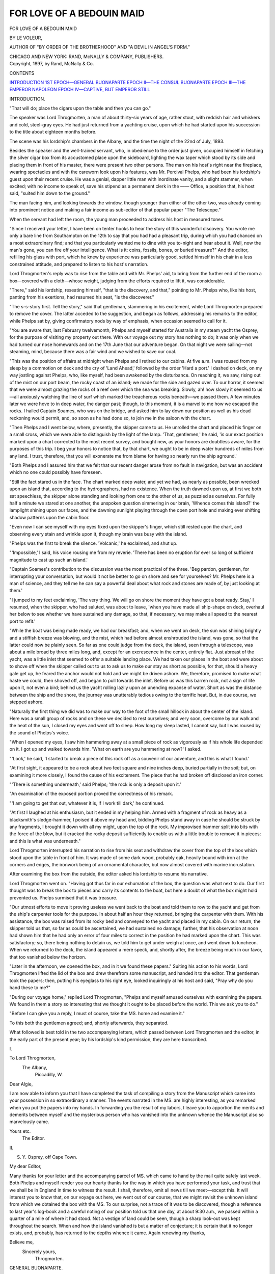 .. -*- encoding: utf-8 -*-

.. meta::
   :PG.Id: 47372
   :PG.Title: For Love of a Bedouin Maid
   :PG.Released: 2014-11-16
   :PG.Rights: Public Domain
   :PG.Producer: Al Haines
   :DC.Creator: Le Voleur
   :DC.Title: For Love of a Bedouin Maid
   :DC.Language: en
   :DC.Created: 1897
   :coverpage: images/img-cover.jpg

==========================
FOR LOVE OF A BEDOUIN MAID
==========================

.. clearpage::

.. pgheader::

.. container:: titlepage center white-space-pre-line

   .. vspace:: 4

   .. class:: xx-large bold red

      FOR LOVE OF A
      BEDOUIN MAID

   .. vspace:: 2

   .. class:: medium bold

      BY LE VOLEUR,

   .. class:: small

      AUTHOR OF "BY ORDER OF THE BROTHERHOOD" AND
      "A DEVIL IN ANGEL'S FORM."

   .. vspace:: 3

   .. class:: medium

      CHICAGO AND NEW YORK:
      RAND, McNALLY & COMPANY,
      PUBLISHERS.

   .. vspace:: 4

.. container:: verso center white-space-pre-line

   .. class:: small

      Copyright, 1897, by Rand, McNally & Co.

   .. vspace:: 4

.. class:: center large bold

   CONTENTS

.. class:: noindent white-space-pre-line

`INTRODUCTION`_
`1ST EPOCH—GENERAL BUONAPARTE`_
`EPOCH II—THE CONSUL BUONAPARTE`_
`EPOCH III—THE EMPEROR NAPOLEON`_
`EPOCH IV—CAPTIVE, BUT EMPEROR STILL`_

.. vspace:: 4

.. _`INTRODUCTION`:

.. class:: center large bold

   INTRODUCTION.

.. vspace:: 2

"That will do; place the cigars upon the table and then
you can go."

The speaker was Lord Throgmorten, a man of about
thirty-six years of age, rather stout, with reddish hair and
whiskers and cold, steel-gray eyes.  He had just returned
from a yachting cruise, upon which he had started upon
his succession to the title about eighteen months before.

The scene was his lordship's chambers in the Albany,
and the time the night of the 22nd of July, 1893.

Besides the speaker and the well-trained servant, who,
in obedience to the order just given, occupied himself in
fetching the silver cigar box from its accustomed place
upon the sideboard, lighting the wax taper which stood
by its side and placing them in front of his master, there
were present two other persons.  The man on his host's
right near the fireplace, wearing spectacles and with the
careworn look upon his features, was Mr. Percival Phelps,
who had been his lordship's guest upon their recent cruise.
He was a genial, dapper little man with inordinate vanity,
and a slight stammer, when excited; with no income to
speak of, save his stipend as a permanent clerk in the ——
Office, a position that, his host said, "suited him down to
the ground."

The man facing him, and looking towards the window,
though younger than either of the other two, was already
coming into prominent notice and making a fair income
as sub-editor of that popular paper "The Telescope."

When the servant had left the room, the young man
proceeded to address his host in measured tones.

"Since I received your letter, I have been on tenter
hooks to hear the story of this wonderful discovery.  You
wrote me only a bare line from Southampton on the 12th
to say that you had had a pleasant trip, during which
you had chanced on a most extraordinary find; and that
you particularly wanted me to dine with you to-night and
hear about it.  Well, now the man's gone, you can fire
off your intelligence.  What is it: coins, fossils, bones, or
buried treasure?"  And the editor, refilling his glass with
port, which he knew by experience was particularly good,
settled himself in his chair in a less constrained attitude,
and prepared to listen to his host's narration.

Lord Throgmorten's reply was to rise from the table
and with Mr. Phelps' aid, to bring from the further end
of the room a box—covered with a cloth—whose weight,
judging from the efforts required to lift it, was considerable.

"There," said his lordship, reseating himself, "that is
the discovery, and that," pointing to Mr. Phelps who,
like his host, panting from his exertions, had resumed his
seat, "is the discoverer."

"The s-s-story first.  Tell the story," said that gentleman,
stammering in his excitement, while Lord Throgmorten
prepared to remove the cover.  The latter acceded to the
suggestion, and began as follows, addressing his remarks
to the editor, while Phelps sat by, giving confirmatory nods
by way of emphasis, when occasion seemed to call for it.

"You are aware that, last February twelvemonth, Phelps
and myself started for Australia in my steam yacht the
Osprey, for the purpose of visiting my property out there.
With our voyage out my story has nothing to do; it was
only when we had turned our nose homewards and on
the 17th June that our adventure began.  On that night
we were sailing—not steaming, mind, because there was
a fair wind and we wished to save our coal.

"This was the position of affairs at midnight when
Phelps and I retired to our cabins.  At five a.m. I was
roused from my sleep by a commotion on deck and the
cry of 'Land Ahead,' followed by the order 'Hard a port.'  I
dashed on deck, on my way jostling against Phelps, who,
like myself, had been awakened by the disturbance.  On
reaching it, we saw, rising out of the mist on our port beam,
the rocky coast of an island; we made for the side and
gazed over.  To our horror, it seemed that we were almost
grazing the rocks of a reef over which the sea was breaking.
Slowly, ah! how slowly it seemed to us—all anxiously
watching the line of surf which marked the treacherous
rocks beneath—we passed them.  A few minutes later we
were hove to in deep water, the danger past; though, to this
moment, it is a marvel to me how we escaped the rocks.
I hailed Captain Soames, who was on the bridge, and asked
him to lay down our position as well as his dead reckoning
would permit, and, so soon as he had done so, to join me in
the saloon with the chart.

"Then Phelps and I went below, where, presently, the
skipper came to us.  He unrolled the chart and placed his
finger on a small cross, which we were able to distinguish
by the light of the lamp.  'That, gentlemen,' he said, 'is
our exact position marked upon a chart corrected to the
most recent survey, and bought new, as your honors are
doubtless aware, for the purposes of this trip.  I beg your
honors to notice that, by that chart, we ought to be in
deep water hundreds of miles from any land.  I trust,
therefore, that you will exonerate me from blame for
having so nearly run the ship aground.'

"Both Phelps and I assured him that we felt that our
recent danger arose from no fault in navigation, but was
an accident which no one could possibly have foreseen.

"Still the fact stared us in the face.  The chart marked
deep water, and yet we had, as nearly as possible, been
wrecked upon an island that, according to the
hydrographers, had no existence.  When the truth dawned upon
us, at first we both sat speechless, the skipper alone
standing and looking from one to the other of us, as puzzled as
ourselves.  For fully half a minute we stared at one
another, the unspoken question simmering in our brain,
'Whence comes this island?' the lamplight shining upon
our faces, and the dawning sunlight playing through the
open port hole and making ever shifting shadow patterns
upon the cabin floor.

"Even now I can see myself with my eyes fixed upon
the skipper's finger, which still rested upon the chart, and
observing every stain and wrinkle upon it, though my brain
was busy with the island.

"Phelps was the first to break the silence.  'Volcanic,'
he exclaimed, and shut up.

"'Impossible,' I said, his voice rousing me from my
reverie.  'There has been no eruption for ever so long of
sufficient magnitude to cast up such an island.'

"Captain Soames's contribution to the discussion was the
most practical of the three.  'Beg pardon, gentlemen, for
interrupting your conversation, but would it not be better
to go on shore and see for yourselves?  Mr. Phelps here
is a man of science, and they tell me he can say a powerful
deal about what rock and stones are made of, by just
looking at them.'

"I jumped to my feet exclaiming, 'The very thing.  We
will go on shore the moment they have got a boat ready.
Stay,' I resumed, when the skipper, who had saluted, was
about to leave, 'when you have made all ship-shape on deck,
overhaul her below to see whether we have sustained any
damage, so that, if necessary, we may make all speed to the
nearest port to refit.'

"While the boat was being made ready, we had our
breakfast; and, when we went on deck, the sun was shining
brightly and a stiffish breeze was blowing, and the mist,
which had before almost enshrouded the island, was gone,
so that the latter could now be plainly seen.  So far as one
could judge from the deck, the island, seen through a
telescope, was about a mile broad by three miles long, and,
except for an excrescence in the center, entirely flat.  Just
abreast of the yacht, was a little inlet that seemed to offer
a suitable landing place.  We had taken our places in the
boat and were about to shove off when the skipper called
out to us to ask us to make our stay as short as possible, for
that, should a heavy gale get up, he feared the anchor
would not hold and we might be driven ashore.  We,
therefore, promised to make what haste we could, then shoved
off, and began to pull towards the inlet.  Before us was
this barren rock, not a sign of life upon it, not even a bird;
behind us the yacht rolling lazily upon an unending
expanse of water.  Short as was the distance between the
ship and the shore, the journey was unutterably tedious
owing to the terrific heat.  But, in due course, we stepped
ashore.

"Naturally the first thing we did was to make our way
to the foot of the small hillock in about the center of the
island.  Here was a small group of rocks and on these
we decided to rest ourselves; and very soon, overcome by
our walk and the heat of the sun, I closed my eyes and
went off to sleep.  How long my sleep lasted, I cannot say,
but I was roused by the sound of Phelps's voice.

"When I opened my eyes, I saw him hammering away
at a small piece of rock as vigorously as if his whole life
depended on it.  I got up and walked towards him.  'What
on earth are you hammering at now?' I asked.

"'Look,' he said, 'I started to break a piece of this rock
off as a souvenir of our adventure, and this is what I
found.'

"At first sight, it appeared to be a rock about two feet
square and nine inches deep, buried partially in the soil;
but, on examining it more closely, I found the cause of his
excitement.  The piece that he had broken off disclosed an
iron corner.

"'There is something underneath,' said Phelps; 'the rock
is only a deposit upon it.'

"An examination of the exposed portion proved the
correctness of his remark.

"'I am going to get that out, whatever it is, if I work
till dark,' he continued.

"At first I laughed at his enthusiasm, but it ended in
my helping him.  Armed with a fragment of rock as heavy
as a blacksmith's sledge-hammer, I poised it above my head
and, bidding Phelps stand away in case he should be struck
by any fragments, I brought it down with all my might,
upon the top of the rock.  My improvised hammer split into
bits with the force of the blow, but it cracked the rocky
deposit sufficiently to enable us with a little trouble to
remove it in pieces; and this is what was underneath."

Lord Throgmorten interrupted his narration to rise from
his seat and withdraw the cover from the top of the box
which stood upon the table in front of him.  It was made
of some dark wood, probably oak, heavily bound with iron
at the corners and edges, the ironwork being of an
ornamental character, but now almost covered with marine
incrustation.

After examining the box from the outside, the editor
asked his lordship to resume his narrative.

Lord Throgmorten went on.  "Having got thus far in
our exhumation of the box, the question was what next
to do.  Our first thought was to break the box to pieces
and carry its contents to the boat, but here a doubt of
what the box might hold prevented us.  Phelps surmised
that it was treasure.

"Our utmost efforts to move it proving useless we went
back to the boat and told them to row to the yacht and
get from the ship's carpenter tools for the purpose.  In
about half an hour they returned, bringing the carpenter
with them.  With his assistance, the box was raised from
its rocky bed and conveyed to the yacht and placed in my
cabin.  On our return, the skipper told us that, so far as
could be ascertained, we had sustained no damage; further,
that his observation at noon had shown him that he had
only an error of four miles to correct in the position he had
marked upon the chart.  This was satisfactory; so, there
being nothing to detain us, we told him to get under weigh
at once, and went down to luncheon.  When we returned to
the deck, the island appeared a mere speck, and, shortly
after, the breeze being much in our favor, that too
vanished below the horizon.

"Later in the afternoon, we opened the box, and in it
we found these papers."  Suiting his action to his words,
Lord Throgmorten lifted the lid of the box and drew
therefrom some manuscript, and handed it to the editor.
That gentleman took the papers; then, putting his eyeglass
to his right eye, looked inquiringly at his host and said,
"Pray why do you hand these to me?"

"During our voyage home," replied Lord Throgmorten,
"Phelps and myself amused ourselves with examining the
papers.  We found in them a story so interesting that we
thought it ought to be placed before the world.  This we
ask you to do."

"Before I can give you a reply, I must of course, take
the MS. home and examine it."

To this both the gentlemen agreed; and, shortly
afterwards, they separated.

What followed is best told in the two accompanying
letters, which passed between Lord Throgmorten and the
editor, in the early part of the present year; by his
lordship's kind permission, they are here transcribed.

.. vspace:: 2

.. class:: center 

   \I.

.. class:: noindent white-space-pre-line

   To Lord Throgmorten,
      The Albany,
         Piccadilly, W.

.. vspace:: 1

.. class:: noindent

   Dear Algie,

I am now able to inform you that I have completed the
task of compiling a story from the Manuscript which came
into your possession in so extraordinary a manner.  The
events narrated in the MS. are highly interesting, as you
remarked when you put the papers into my hands.  In
forwarding you the result of my labors, I leave you to
apportion the merits and demerits between myself and the
mysterious person who has vanished into the unknown
whence the Manuscript also so marvelously came.

.. vspace:: 1

.. class:: noindent white-space-pre-line

   Yours etc.
      The Editor.

.. vspace:: 2

.. class:: center

   \II.

.. class:: noindent white-space-pre-line

   S. Y. Osprey,
      off Cape Town.

.. class:: noindent

   My dear Editor,

Many thanks for your letter and the accompanying
parcel of MS. which came to hand by the mail quite safely
last week.  Both Phelps and myself render you our hearty
thanks for the way in which you have performed your
task, and trust that we shall be in England in time to
witness the result.  I shall, therefore, omit all news till we
meet—except this.  It will interest you to know that, on
our voyage out here, we went out of our course, that we
might revisit the unknown island from which we obtained
the box with the MS.  To our surprise, not a trace of it
was to be discovered, though a reference to last year's
log-book and a careful noting of our position told us that one
day, at about 9:30 a.m., we passed within a quarter of a
mile of where it had stood.  Not a vestige of land could
be seen, though a sharp look-out was kept throughout the
search.  When and how the island vanished is but a matter
of conjecture; it is certain that it no longer exists, and,
probably, has returned to the depths whence it came.
Again renewing my thanks,

.. vspace:: 1

.. class:: noindent white-space-pre-line

   Believe me,
      Sincerely yours,
         Throgmorten.

.. vspace:: 4

.. _`1ST EPOCH—GENERAL BUONAPARTE`:

.. class:: center large bold

   GENERAL BUONAPARTE.

.. vspace:: 2

.. class:: center x-large bold

   FOR LOVE OF A BEDOUIN MAID

.. vspace:: 2

.. class:: center large bold

   1ST EPOCH.

.. vspace:: 2

.. class:: center large bold

   GENERAL BUONAPARTE.

.. vspace:: 2

.. class:: center large bold

   CHAPTER I.

.. vspace:: 2

The march of civilization has been so rapid that most
people know something of the City of Paris.

It is not, however, with the modern city that this story
will deal; not with the gay, ever moving throng of
boulevardiers that crowd its thoroughfares at night under the
glare of electric light, the welcome product of this ever
inventive and luxurious nineteenth century; but with Paris
at the close of the eighteenth century; Paris before the era
of Baron Hausemann, ill-lighted, ill-paved and, at this
moment, noiseless and, for the most part, asleep.  For it
was the night of December 6th, 1797.  The rain was
falling fast, dripping almost in sheets from the roofs of the
houses that overhung the narrow, tortuous streets, now
deep in mud.  At long intervals, where they had not been
extinguished by the wind, a few oil lamps were suspended
from chains, the fitful light they gave serving only to
render visible the gloom.

An unpleasant night to be abroad; so thought two foot
passengers who were standing under one of the afore
mentioned lamps opposite to the Palais de Luxembourg, at that
time the residence of the Directors of the French Republic.

"Pest on it, the night grows worse and worse," said the
shorter of the two, drawing his long cloak more closely
round him and pulling his slouch hat further over his eyes,
to prevent the driving rain, that the wind hurled along,
from dashing into his face.

"It does indeed, Vipont," replied the taller and older
man; "only the importance of our errand would have made
me stir forth to-night.  Half past ten, as I live," looking
at his watch.  "Come, let us be moving; see, someone is
approaching the Palace gate."

A lantern flickered at the moment in the court-yard of
the Palace, its light gradually growing brighter.

"The Officer of the Guard, most likely, going his rounds,"
remarked Vipont, following his companion, who, without
heeding the remark, was already splashing across the space
that intervened between them and the light.

Just when they arrived at the Palace gate, the officer
reached the street.

Then one of the sentries at the gate pushed the new-comers
aside, saying, the while he presented his bayonet at
their chests, "Pass on, good folk, you cannot enter here.
Pass on, whoever you may be."

Seeing that they paid no heed to his injunction, the
man was about to enforce it, when the officer came up and
asked their business.

"To see Mons. Barras, the President of the Directory,"
was the reply.

The officer, a tall, good-looking young man with
coal-black hair and eyes, laughed somewhat contemptuously.
"It is impossible," he said.  "You cannot be admitted at
this hour.  Come to the Levee to-morrow."

The tall man, who appeared to be the leader, Vipont
not yet having uttered a word, spoke again, and his voice
was loud and masterful.  "I enter where I please, Sir.  If
you were not a stranger in Paris, you would know that I
am the Minister of Police."

At this announcement, the young man fell back a step;
for, in those days, to offend the Minister of Police was a
dangerous proceeding, he being, next to the chief of the
State, the most powerful personage.

"Pardon, Sir," he said, "I am, as you rightly remarked,
a stranger in Paris, being an officer under General
Buonaparte, at present commanding the army in Italy.  My name
is St. Just."

Matters being thus explained to the satisfaction of both
parties, St. Just, first instructing a sergeant to take his
place for the remainder of the round, conducted the Police
Minister and his companion across the courtyard.  As they
approached the palace, sounds of hammering, proceeding
from the ground floor apartments on their left, fell on their
ears.  Both the newcomers paused and looked inquiringly
at their guide, for shadows kept flitting to and fro across
the curtained windows.

Noticing their surprise, St. Just replied to their
unspoken question: "The noise comes from the Chamber of
Audience, which carpenters are fitting up for the public
reception of General Buonaparte on his return to Paris,
which, they say, may be expected daily."

No reply was given by St. Just's companions, nor,
indeed, was there opportunity, for, by this time, they had
passed through the central doorway and into the entrance
hall.  Here all was bustle, but subdued, out of respect for
the occupants of the palace—the directors.  Threading his
way through the throng of soldiers and workmen, and
closely followed by his companions, the officer mounted a
staircase; then, traversing a corridor, he opened a door,
that gave admittance to the antechamber of the President's
apartments.  St. Just crossed the room, and, parting the
arras, knocked at a door, on the further side of which
voices could be heard in conversation.

Taking advantage of St. Just's absence, the Minister of
police cast his eye round the apartment.  It was long and
narrow, apparently having been partitioned off from the
room beyond.  It was sparsely furnished in the style of
the late Louis Seize, the most noticeable object being a
large table in the center, on which were spread the remains
of supper laid for one, as was evident by the solitary
chair, which the late occupant had pushed back on leaving
the table.  At the further end, the table service had been
removed to make room for a large map of the seat of war
(Italy), Buonaparte's route being faintly traced upon it in
pencil.  By the hearth, in which burned a small fire of logs,
whose tongues of flame threw dancing rays upon the floor,
stood a small round table, on which were an oil lamp and a
book.  Vipont picked up the latter and, reading the title,
Cæsar's Commentaries, chuckled softly.  "This is indeed
the age of education, when officers read Latin in their
leisure moments," he said sneeringly.

The Minister, who had drawn aside the curtains of one
of the windows, received this observation in silence,
occupying himself in gazing into the courtyard below.

At this moment St. Just returned and announced, "Mons. le
President will receive the Minister of Police."

Vipont and his companion passed into the inner room,
and St. Just closed the door behind them.  Then, taking
up the book which had called forth the Police agent's
contemptuous comment, he soon became absorbed in it.





.. vspace:: 4

.. class:: center large bold

   CHAPTER II.

.. vspace:: 2

When they entered the apartments of the Directors of
the Republic, the first thing that met the eyes of the Police
Agents was a table laid, like that in the adjoining room,
for supper.  Those who had partaken of it were three in
number.  He who sat at the top of the table, facing the
door, was Barras, the President of the Directory; the others
were Co-Directors.  He on the right with his back to the
window curtains was Reubel, the man facing him La
Reveillère.  Now these three men had met together to
discuss measures for propping up the power of the Directory,
which, from various causes, one being the growing
popularity of General Buonaparte, was on the wane.  They
feared what actually did happen later, though as yet few
people had a suspicion of it; that General Buonaparte, in
the plenitude of his power and popularity, might seek to
oust them.

On the entry of the untimely visitors, Barras half rose
from his chair, and, turning, addressed the Police Minister.
"Sotin, you have brought news of importance?"  Then he
paused and glanced curiously at Vipont, who, abashed at
the magnificence of his surroundings and the princely air
and toilet of the speaker, shifted, uneasily, on his feet.

"Gentlemen," replied Sotin, "the President is right;
nothing but the importance of my news would have brought
me here at such an hour; I have it on the authority of my
agent from Rastadt, on whom I can implicitly rely, and
whom I here present to you," here he pointed to Vipont,
"that it is the intention of General Buonaparte to quit
Rastadt on November 15th and to arrive in Paris to-morrow
night."

"Impossible," burst from the three directors in a breath,
and rising to their feet, they crowded round Vipont and
showered incessant questions on him, all speaking at one
time.

So engrossed were they in questioning the agent, who,
disconcerted at the novelty of his position, could only
stammer his replies; that they failed to notice that the door
was ajar, and that, without, hidden by the arras, was an
unseen listener.  St. Just, for he it was, had been attracted
by the voices of the speakers.  In their excitement and
forgetful of the thinness of the wall that separated them
from the antechamber, they had exclaimed, "Buonaparte
in Paris to-morrow?  Impossible!"

Anxious to hear more, St. Just had moved cautiously to
the door, which, being imperfectly latched, had yielded at
his touch.  He had sprung back frightened, but, finding
himself undiscovered, had crept forward again and now
stood there listening.

"You say," continued Barras, who was the first to
recover some measure of composure, "that Buonaparte is to
leave Rastadt on the 15th November?  How did you learn
this?" addressing Vipont.

"By questioning indirectly the servants of the General,"
was Vipont's reply.

"If it is true," resumed Barras, turning to Sotin, "by
what gate do you expect the general to arrive?"

"By the Porte St. Antoine," was the confident reply.

There was a dead silence for a moment; then Barras
spoke again, and this time his voice was hoarse, as with
emotion.

"It must be prevented; General Buonaparte must not
enter Paris."

Again there was a moment's silence, followed by a sort
of click.  In his agitation at hearing these words, the
unseen listener (St. Just) had touched the handle of his sword.
Instantly he moved back noiselessly and stood within the
window curtains out of sight.  Those in the inner chamber
started at the sound and, half drawing their swords, turned
their eyes towards the door, with guilty fear.

Sotin was the first to speak.  "See, the door in unlatched;
perhaps the officer...."  Then, seizing the door, he flung
it open and peered forth.  The lamp dimly burning left the
outer room in gloom, but he crossed the floor and, going to
the doorway opening on the corridor, looked up and down
the passage.  Nothing met his gaze, and all was silent, save
for the distant murmuring of voices in the hall below.  He
drew back into the antechamber; then proceeded to one
of the windows, the curtains of which he pulled aside.  The
light of the moon, for the night had cleared, streamed into
the room, but no one was to be seen.

"Bah! it was my fancy," he muttered; then, shaking
his head as though still doubtful of what had caused the
noise, he returned to the inner room.  "The wind, I
suppose," he said, at the same time closing the door.

Once more St. Just breathed freely.  "If he had moved
this curtain," was his thought, "France might have lost
her General."

Again he moved forward and placed his ear against the
partition.  The act was futile.  Cautioned by their recent
fright, the directors lowered their voices, so that only scraps
of the conversation reached St. Just:—

"A band of men .... Kill post boys .... witnesses
dangerous .... Above all .... Buonaparte .... Highwaymen
... common thing .... who's to know? ... Sad .... great loss
... Public funeral .... Minister of police .... Hand bills .... No
success .... Make certain...."

At this point their further words became inaudible.
Then the sound of a carriage entering the courtyard caught
his ears, and he moved rapidly, but noiselessly, to the
window, and looked out.  Below him was a post chaise drawn
by four horses.  He stood for a moment wondering.  Who
on earth could have arrived at this unseasonable hour:
Carnot, the Director?  Augereau, his general?

The next instant he had left the window and passed
through the doorway and downstairs.  At the foot of the
staircase the soldiers in the hall had been drawn up in line.
Two or three servants, with torches in their hands, were
standing on the steps, while a soldier was opening the
carriage door.  The postillions were covered with mud, the
horses also, and reeking and steaming with sweat; and the
whole appearance of the carriage showed it to have
traveled far and fast.  A slight, short man, with pale face and
long, auburn hair, and with eyes, that, without appearing
to do so, took in the whole scene at a glance, alighted from
the carriage.  His dress was plain and simple; white
breeches thrust into top boots, and a long, dark blue coat
with a high collar.  Round his waist was a tricolored sash
and, suspended from a belt beneath it, was a sword.  He
wore a cocked hat which, after he had returned the salute
of the soldiers, he removed.

The moment the light from the torches fell upon his
features, all was bustle and excitement.

"Vive le General!" was the cry, "Vive le Petit Corporal!"

At these signs of recognition, a smile of pleasure flitted
across the usually cold, impassive features; the next
moment it died away, and, in a harsh, stern voice, he
addressed St. Just who, with the others, had saluted him;
"Officer of the Guard, conduct me to the President of the
Directors."

At these words everybody present drew himself up into
the stiffest of military attitudes; the soldiers presented
arms, and, preceded by servants with torches, and escorted
by St. Just, the newcomer entered the Palace.

Meanwhile, his arrival had been noted in the room above.
Reubel from his seat by the window had, like St. Just,
heard the approaching carriage.  Nervously he peered from
the window, which was sufficiently near the entrance of
the palace for him to see the features of the person who
had alighted.  As one spell-bound, he gazed speechlessly
upon the scene below.  His companions, wondering at his
silence, approached and joined him at the window.  Even
Sotin, at the sight of the figure, which he recognized at
once, seemed perturbed; but only for an instant.  Even
while Buonaparte, escorted by St. Just, was disappearing
through the doorway, he had made up his mind how to act.
He turned to the others, and said rapidly:

"Mons. Vipont and myself will hide behind the curtain.
Mons. Reubel had better remain seated where he is.  When
the visitor is preparing to depart, if President Barras will
detain him in the hall, Mons. Vipont and I will dismiss
the General's carriage, thus obliging him to walk
home—which he will never reach.  He will die on his way, as
surely as if he were outside, instead of inside Paris."

"How?" asked Vipont.

"Cochon!" replied Sotin, "are there not footpads in the
streets, and do they not commit murders nightly?
Besides, shall we not be two to one?  Hush, he is here."

Forthwith the two police agents glided behind the
curtain.  Hardly had they done so, when the door of the room
beyond was opened, and footsteps were heard crossing the
antechamber.

Dangerous as the movement was, Sotin's head was thrust
out from the curtain long enough for him to whisper,
"Messieurs, appear to be supping."

Even while he spoke, the door was opened, and St. Just
entered and announced—

"General Buonaparte."

To all appearance, the General had broken in upon a
friendly supper party.  Barras, at the head of the table,
was on his feet, a glass in his hand, as though about to
toast the company.  Reubel had pushed his chair far back,
as if to give his legs more room, for he had crossed one
knee over the other; La Reveillère, was peeling an orange
and apparently awaiting Barras' toast, for a decanter, from
which he had but that instant filled his glass, stood at his
right hand.

"Gentlemen," exclaimed Barras, at the moment the General
was announced, "I give you the conqueror of Italy!"

Then, when Buonaparte advanced into the room, Barras
sprang forward to welcome him, his movement loosening
his hold on the glass, which fell from his hand and smashed
to pieces on the floor.

Reubel, either accidentally, or, perhaps, purposely, let
fall the napkin from across his knees and stooped for it, so
that he was prevented from rising simultaneously with his
fellow directors to greet the General.  As for La Reveillère,
for one instant the thought crossed his mind to kill both
the General and St. Just then and there—they were five
to two—but it was as quickly put away; for, looking up,
he encountered St. Just's gaze, sternly fixed upon him.
Additionally, without, through the half open door, he saw the
gleam of bayonets and instantly surmised the truth.
Without his knowing or suspecting it, Buonaparte was guarded
by two files of soldiers, who waited without in the
antechamber, stern and motionless.  Men who had fought
under Buonaparte in Italy, and were in consequence devoted
to him.  They were, in fact, some of those whom Buonaparte
had despatched under Augereau to guard the Directors
in the recent revolt of the eighteenth Fructidor.  Men,
therefore (of whom St. Just was one), whom he knew that
he could trust.

For his part, Buonaparte advanced not a step, but stood
just inside the door of the apartment.  Barras, on the
contrary, rushed forward and effusively embraced him, shaking
him by the hand and saying, "Welcome, General! welcome
to France!  You bring us glad tidings of glory upon glory!"

At this point St. Just left the room.

Buonaparte replied but coldly to Barras' fulsome greeting;
then, merely nodding to the other two directors, he
took a chair, seating himself with his back to the door, his
face half turned away.

Barras and La Reveillère pressed him to sup.  "Eat,
General, eat; you must be hungry; you have journeyed far.
Eat first, and let us have your news afterwards."

Buonaparte, thus invited, drew the nearest dish to him,
and, as was his habit, began to eat rapidly, and, regardless
of conventionality, passing from a conserve of prunes to
meat, then back to a different kind of sweet, eating much
in the aggregate and yet little of each dish, and hardly
allowing one mouthful to be swallowed before taking the
next.  In fact, to put it shortly, he ate like a dog.  Then,
pouring himself out a tumblerful of wine, he swallowed it
at a draught.  Finally, he pushed the things from him
and began to speak.

"Messieurs, the army has been again successful; the
treaty of Campo Formio has been signed; liberty has been
given to the people of nineteen different departments;
French troops garrison Mentz, and the interests of France
are secured by the congress of Rastadt."  He paused for
a moment; then resumed, in an heroic sort of manner,
"Why should I declaim the glories of France?  Why tell of
the deeds her soldiers have achieved for her?  Will they not
proclaim themselves?  Do not nineteen States speak for
them?  There," he concluded, throwing down a thick mass
of papers roughly tied with scarlet tape, "There are the
records."

There was a momentary silence; then the president, Barras,
spoke.  "I pray you, General, keep these papers in your
possession till a few days shall have passed; for it is our
intention to give you a fairer welcome than your present one,
and to receive in a public and a more befitting manner, the
man whom France desires to honor."

This he said for a double reason.  Imprimis, should
General Buonaparte's body be found in the gray light of the
corning dawn, it could easily be arranged that to rifle his
pockets should be the supposed object of the murder, and
that the directors should in reality possess the papers about
which a great outcry for their loss should be made.  In the
second place, should the plan fail, Buonaparte would be
unlikely to suspect the members of the Directory of
complicity in the attack on him, when they had but just
expressed their satisfaction with him and had proposed to
reward him for his services.

Buonaparte's reply to Barras' flattering remarks was
merely to bow.  Then he proceeded to discuss with them the
attitude of England and the projected invasion of that
country, and other matters affecting the welfare of France;
matters, however, in no way concerning the actors in the
present narrative.

Their business concluded, Buonaparte rose to his feet
and, bowing coldly to the three directors, made his way
towards the door.  But, before he had reached it, Barras
officiously sprang forward, saying, "Permit me, General,
to accompany you to your carriage."

To this Buonaparte replied laconically, and almost
rudely, "If you wish," and, opening the door, passed into
the antechamber.

Motionless as statues, for two long hours the soldiers
had stood, and now when the General—for it was to
him more than to Barras that the honor was paid—passed
between their lines, they presented arms.  The scene was
an impressive one, for every fifth soldier was holding aloft
a torch, and, as the General moved down the room, the
torch-bearers followed.  Barras, who was almost as crafty
as Satan himself, made St. Just, who was close to the top of
the staircase, precede them, and engaged Buonaparte in
conversation about his wife—whom Barras had met in
former days—with the view of distracting his attention
from those behind them, for he knew that his brother
directors would follow with Sotin and Vipont, whom, of
course, Buonaparte had not seen.  They walked arm in arm,
each with a director, Sotin with Reubel and Vipont with
La Reveillère, their cloaks well wrapped around them.
Meantime they discussed in subdued tones, so as not to
reach Buonaparte's ears, incidents of the Italian campaign
just told them by the General; their object being to make
those present believe that they had accompanied Buonaparte.
Thus, hoping to be mistaken for aides-de-camp,
Sotin and Vipont crossed the ante-chamber and descended
the staircase behind the others.  At the foot of it, Barras
persuaded the General to see for himself the alterations
that were being made to prepare the Chamber of Audience
for his reception.  This gave Sotin and Vipont the
opportunity of mingling with the crowd and subsequently
gaining the doorway, whence they made their way to the
General's carriage.

Meanwhile, St. Just had, by Barras' orders, accompanied
General Buonaparte himself to the Hall of Audience.
Here all was bustle and apparent confusion; carpenters
armed with tools were rushing from one place to another.
In one corner might be seen a group supporting a trophy
of flags, whose battered appearance showed that they had
recently arrived from the seat of war; they were now being
placed at the back of a dais for the Directors, that other
groups of men were erecting and decorating at the far end
of the room.  In other corners temporary seats were being
fitted up for the accommodation of the Members of the
Council of Five Hundred and for delegates from various
public bodies, ambassadors, etc.

Barras dragged Buonaparte hither and thither by the
arm, talking incessantly; St. Just, who, in his capacity of
officer of the guard, stood in the doorway, followed the two
figures with his eyes and meditated on the course he ought
to pursue about the conversation he had overheard between
Barras and his fellow-conspirators.  Obviously, he ought to
see the General privately before he left the Palace, and warn
him that his life was in danger.  He knew, by having been
at the entrance of the palace on the general's arrival, that
Buonaparte was alone, and he suspected that, if a chance
were given, the police agents would carry out the
instructions of Barras.  Unfortunately, he could not get near
Buonaparte, who was never for a moment left alone.

Then St. Just reflected that he could warn Buonaparte's
postillions; but here again he was frustrated, as will appear
forthwith.

The General, having finished the inspection, returned
in company with Barms to the doorway, and thence,
preceded by St. Just, he made his way to the entrance hall of
the palace.  Lounging by the fireplace were La Reveillère
and Reubel, to all appearance engaged in an animated
conversation; but St. Just quickly noted that Vipont and Sotin
had disappeared.

Suddenly, without deigning to notice any one, Buonaparte
strode to the entrance door and called for his carriage.
But there was no sound of wheels in answer to his
shouts; plainly the carriage was not there.

To explain its absence, it will be necessary to follow the
movements of Sotin and Vipont.  The moment Barras and
Buonaparte turned aside to the Audience chamber, they,
wrapped in their cloaks, passed rapidly and quietly through
the doorway of the palace and made their way towards
Buonaparte's post-chaise, which had been drawn into an
angle of the building, with the postillions curled up inside
and sleeping soundly, tired out by the distance they had
traversed.

Sotin cautiously advanced and peeped into the vehicle;
then, satisfied as to the personality of its occupants, threw
open the door, at the same time loudly and authoritatively
calling to Vipont, "Show a light, sergeant."

Vipont, taking his cue, advanced with one of the carriage
lamps and, throwing the light into the carriage in such a
manner that it shone upon the sleepers' faces, while those
of himself and his companion were left in shadow, shook
the nearest by his arm.  The young postillion started up
and rubbed his eyes sleepily.

"Awake," said Vipont, "Mons. le Capitaine de la Garde
de Mons. le President du directoire would speak with you."

"Dépêchez-vous, Sergent; Mons. le General waits," added
Sotin behind him.

Soon the boy became thoroughly awake, and, in turn
roused his companion.

In a gruff voice Sotin then told them they might go
whither they would, for that Mons. Buonaparte was
detained; but they were to return to the palace at noon the
next day for their hire and attendant expenses.

The postillions grumbled slightly at having been kept
waiting two hours for nothing; but their discontent was
considerably mollified by the "pourboire" Sotin gave them.

They went to the heads of their horses and turned them
and the carriage round; then mounted, and were preparing
to start, when Sotin told them to wait.  Advancing to
the door, he flung it open and, followed by Vipont, who
had rapidly comprehended the manoeuvre, got in, telling
the postillions to drive to the gate and, if challenged, to
say, "General Buonaparte's carriage."  Once outside, they
were to turn to the right and drive out of sight of the
palace; then to stop.

Acting on their orders, and assuming that they emanated
from the General, who did not wish it to be known that
he was still at the Luxembourg, they passed through the
gates without challenge, the carriage being recognized as
Buonaparte's.  Arrived at a corner of the street about
four hundred yards away, they drew up, when Sotin and
Vipont alighted.  Then the carriage drove on, the two
police agents remaining where they were, till it had
vanished out of sight.  Then, crossing the road, they retraced
their steps to the lamp near which they were introduced to
the reader; continuing their way, they arrived at a doorway
of a house at right angles to the palace gates.  There they
ensconced themselves and watched and waited.

Meanwhile General Buonaparte was standing on the
steps of the palace, surrounded by the Directors, all
fulsomely apologizing and tendering suggestions.  Barras at
once offered to have his own carriage made ready, but the
General declined it.

"Say no more, gentlemen," he said, "there is a stand for
public vehicles close by, and the short walk will do me good.
I am stiff from sitting so long."

At this point, St. Just, fearing for Buonaparte's safety,
said in a loud whisper to Barras, "Will it be wise for
General Buonaparte to walk the streets of Paris unattended?
There are many abroad at this hour who would do evil."  And
he fixed his eyes searchingly on the Director's face.

Barras bore the scrutiny well, but, if looks could kill,
St. Just would have died that instant.

Unfortunately for St. Just, Buonaparte, overhearing
what was said, took the sentence to imply that St. Just
thought he, Buonaparte, was afraid of walking alone at
such an hour.  So he turned to Barras with the words,
"Mons. le Directeur would do well to teach his soldiers
silence in the presence of their superiors."

Completely reassured, Barras addressed St. Just with the
order, "get to your duties; we have no further use for you."

With that, the party moved to the gate, through which
they passed, leaving St. Just standing in the courtyard.
For a moment or so he remained undecided; then turned
on his heel and went back rapidly towards the door of the
palace.  Passing through the hall and taking care that those
who were still loitering there, should note his presence, he
turned down a passage to the left.  Opening a door on the
right of this, he entered a guard room, and, by the faint
light which shone into it, he selected a pair of pistols and a
long cloak, which he flung round him; then retraced his
steps to the hall and thence to the doorway, through which
he passed.  Wheeling round to the right of the building,
he unlocked a door in the wall, and was about to step forth
into the street, when he heard voices and footsteps near him.
Immediately he recognized the voice of Reubel, though the
moaning of the wind prevented him from catching all that
was said.  "Gone.... the other two.... on the opposite
side.... will catch him at the turn of the road in the...."

St. Just waited for no more, but wrenched the door open,
and dashed down the road at the top of his speed.  Luckily
for him, but unluckily for the two men lying in wait, the
rain had ceased and the wind had cleared the clouds, so
that the moon now shone brightly overhead, illuminating
the street; for all that, once or twice he stumbled and
nearly fell, so badly were the roads repaired.

On and on he ran, but still saw no signs of those he
sought.  At last he came to a large square, and here he
paused for breath, and to consider his next step.  It was
evident he had missed the two police agents whom he
believed to be following General Buonaparte.  Then doubts
began to assail him.  Was he following the right road? that
most likely to be taken by the General to gain his
own house, which was situated, as St. Just knew, in the
Rue Chantereine (afterwards Rue de la Victoire).  For a
moment he stood thinking and panting; then, anxious to
lose no time, he was about to retrace his steps, when he
heard a faint sound, like the cry of some one in distress,
proceeding from a narrow court on his left.  Impulsively,
half hoping, half fearing it might proceed from those he
sought, he dashed into the court, fear for Buonaparte, and
excitement making his breath come short and fast.

This was what had happened.  Vipont or Sotin, one
of the two, creeping behind Buonaparte, had flung his
cloak over the General's head and dragged him by his
superior strength away from the street and partly up the
court.  His companion was, at the time, a few yards behind,
and the General's frantic struggles to release himself from
the strange bondage had necessitated the exercise of all
his assailant's force to retain him in his grasp and force
him out of the main street.  No attempt had yet been
made to kill him.  But, at the moment when St. Just ran
up, the man was shortening his sword to plunge it into
Buonaparte's back; St. Just raised his arm; the crack of
a pistol shot rang out upon the night; and the would-be
assassin staggered forward and dropped upon the footpath,
with a bullet in him.  But so nearly had he achieved his
purpose, that his sword, when he fell, made a long gash in
Buonaparte's cloak.

The other, who had been coming up to help, seeing his
comrade fall, and, with that, the failure of their plot, did
not hesitate a moment, but made a rush for the narrow
court, knocking down St. Just, who attempted to bar his
passage; and, plunging into the darkness, disappeared.

When St. Just came to himself, which he did quickly,
though the breath had been knocked out of him, he found
Buonaparte bending over him and binding with a scarf a
slight wound in his head.

"It is nothing, sir," he said, staggering to his feet, and
feeling somewhat giddy.  Buonaparte had asked him whether
he was seriously hurt.  "One gets harder knocks on the
battlefield and marches; on—"

"You are a soldier, I see," interrupted the General, "and
surely we have met before.  Is it not so?"

"We have, General," was the prompt reply, and St. Just
straightened himself and saluted.  "I was with you through
most of the Italian campaign.  In General Augereau's
division.  I accompanied the corps home, when you ordered
him to Paris.  Lieutenant St. Just, at your service, General."

"You have seen service then, young man," was Buonaparte's
sharp answer.  Then, looking searchingly in the
other's face.  "Did I not see you at the Luxembourg; but
now?"

"You did, sir, as officer for the day of the Guard of the
Directors."

"And how comes it that you were so opportunely present
when I was in such peril?"

"From certain words I accidentally overheard, I feared
there were designs against your life, and I followed you.
It was I who escorted you to the Directors on your arrival.
When I heard you say that you would walk alone, I tried
to warn you; you may recollect it, Sir, and that I was
dismissed to my duties by the President of the Directors."

"I remember.  I remember also that the President's
words were prompted by my own.  Lieutenant St. Just, I
owe you an apology; more, my life.  You shall not find me
ungenerous or ungrateful."

"To have saved the life of the most illustrious soldier of
France, General, is its own reward."

Buonaparte loved flattery, though he affected to despise
it.  "Your reward shall not stop at that," he laughed,
"Walk with me now; we can talk of this attack upon me,
on our way.  One moment, though," and he kicked Vipont's
unconscious body carelessly with his foot.  "What are we to
do with this carrion?"

"I will care for him; Voilà!"  And so saying, St. Just
dragged Vipont to the nearest doorway and, covering him
with his cloak, left him.  The body of a wounded—even
of a murdered man—was at that time a common sight in
the early morning in the streets of Paris.

St. Just leaning on Buonaparte's arm, they quitted the
narrow passage and made their way back to the main
thoroughfare.  Here they were lucky enough to find a
passing coach.  This Buonaparte hailed.  Then he told
St. Just to get in and accompany him to his house in the
Rue Chantereine.

During the drive, St. Just placed the General in the
possession of affairs (so far as he knew them) at the
Directoire.  Buonaparte listened intently to every word that fell
from St. Just's lips, and, though the faintness of the light
prevented St. Just from seeing much more than the outline
of his companion's figure, he knew from the tone of the
other's replies that every word he uttered was being
carefully weighed.  He had hardly finished his relation, before
the carriage drew up at Buonaparte's house.  A few moments
later, St. Just found himself following his host into
a room in which sat Buonaparte's wife.  Josephine sprang
to her feet with a cry of joy.  "My husband!" she
exclaimed, throwing her arms around his neck.  "I was
beginning to think you were never coming.  Bourrienne was
here quite early in the evening and told me you would come
to me immediately."  Both Buonaparte and his wife were
so taken up with one another that, for some moments,
St. Just remained unnoticed.  But presently Buonaparte
remembered him and introduced him to his wife, to whom he
made St. Just tell his story of the night's adventures.

When the young officer had finished, there was a
momentary silence, during which Josephine and St. Just were
thinking as was natural, one of the other, "how handsome
he (she) is."

Josephine was the first to break the silence.  Turning to
St. Just with a smile, she said: "Sir, I thank you for your
bravery and adroitness in delivering my husband from his
peril.  In return, if you have anything at heart that we can
forward, I am sure I express both his sentiments and my
own when I say that we will do so."

"Madame," St. Just replied, "I am content in that I
have been the humble means of saving your husband's life;
of preserving a husband for you, but also her greatest
General for France.  Permit me to say in answer to your kindness
that all I ask is, to be near the General in his campaigns
now and always, in order that, while my life lasts, I may
devote it to him."

Buonaparte rose to his feet and, crossing to St. Just, held
out his hand.  "Sir," he said, "you have earned from me
to-night, not only my gratitude, but also my esteem, which
I do not lightly confer, or, when conferred, withdraw.  You
have spoken like a soldier, and your sentiments do you
honor.  Your request to accompany me in the next
campaign is granted."

Then Madame Buonaparte advanced to him.

"Mons. St. Just," she said, in her gracious manner, "to
offer money to a soldier were an insult; for bravery and a
sense of duty are beyond all price.  But you may, at least,
accept this little gift, as a memento of this night, and also as
my witness to my husband's promise; for," she continued
laughingly, tapping Buonaparte on the shoulder, "men,
when they rise to power, are apt to forget those not so
fortunate."

With that, she handed to St. Just a golden chain formed
of a hand holding a heart suspended to it by a chain.

Bowing deeply, St. Just kissed the hand that held it out
to him, as though she were already an Empress, instead of
but a General's wife.

The action, theatrical as it was, delighted her.

Then Buonaparte interposed.  "Mons. St. Just," he said,
"in return for what you have done for me, I promise to
do you three services, even to the sparing of your life, should
you do aught to forfeit it; the promise to begin from now,
and to remain in force till the end of my life."

St. Just bowed and thanked the General.  Then he rose
to go.  Buonaparte pressed him to remain for that night, at
least, in his house, urging as one reason St. Just's wound.
At this the young soldier laughed.  He had made light of
this wound, removed the bandage before arriving at the
house—so soon in fact as the bleeding had ceased.

"No, I must return to——my duties," he replied;
"though, if the Minister of Police recognizes me, it will be
a case of an underground cell in the Temple and then—"
he paused.

"What?" asked Buonaparte smiling.

"Death," replied St. Just.  "It was partly the thought
of that, that made me ask you to let me be with you on your
next campaign."

"But," said Buonaparte, "that may not be for months."

"No, no, sir," rejoined St. Just, "scarcely that, since you
are about to inspect the forces for the invasion of England,
in accordance with the plans of the Directoire."

"I had not thought of that," said Buonaparte.  "In any
case be assured of my protection; I will watch over you."

"And yourself, General.  See that you do that, for
Barras will not be gratified at his failure."

"I will take care of myself; but my time of danger is not
yet.  To-day is the 6th, is it not?"

"The 7th, sir," replied St. Just, glancing at a clock whose
hand pointed to the hour of three.  "We did not leave the
Luxembourg till after midnight."

"True," said Buonaparte, smiling; "and the Directoire
are to receive me publicly on the 10th, is it not?"

"That is so," said St. Just.

"Bien, I myself will tell Barras of the adventure that
befell me; and I will watch the effect of my intelligence
upon him.  Till then, adieu."  St. Just shook hands, first
with Josephine, then with the General and, bowing, left
them.

A quarter to four sounded when he reached his bedroom
in the Luxembourg, tired out and suffering considerably
from his wound.





.. vspace:: 4

.. class:: center large bold

   CHAPTER III.

.. vspace:: 2

Towards the end of April in the following year, a trooper
rode into the courtyard of the palace.  St. Just was standing
at the main entrance.  The man advanced to meet him and
saluted.

"Lieutenant St. Just?" he said inquiringly.

"I am he," replied St. Just.

"I am instructed to deliver this, Lieutenant."

At the same time, he handed a packet to St. Just.
Then, once more saluting, the man wheeled his charger
round and trotted off.

With trembling hands and his mind strongly agitated,
St. Just opened the despatch.  His most ardent hopes were
fulfilled.  The document contained his formal discharge
from his present duties and his appointment as aide-de-camp
on General Buonaparte's staff.  He was instructed to
wait on the General at head-quarters for orders at three
o'clock that afternoon.

To say that St. Just was overjoyed, would scarcely do
justice to his feelings; he was mad with delight, and could
scarce contain himself.  By way of relief to his emotions,
he indulged in a loud hurrah and threw his cap up into
the air, for all the world as though he were only a common
soldier.  Then, recollecting where he was, and the
extraordinary figure he must be cutting before his men, he
replaced his cap on his head, straightened himself and made
his way, as steadily as his exuberance would allow, into the
palace, to hand over his command to the sub-lieutenant,
preparatory to taking his departure.

With a soldier's regard for punctuality, at the stroke of
three he presented himself at General Buonaparte's
quarters, and was almost immediately admitted to his presence.
The General was standing with his back to St. Just in
front of a temporary table supported on trestles, and
bending over a large scale map of Egypt and the surrounding
country.  Other maps and documents were spread about.
He had a pair of compasses in his hand, and with it he was
taking off the distances between the various places he had
marked out as his route.  At St. Just's entrance he turned
round.

"Ah!  Lieutenant," he exclaimed.  "You are glad then
to go with me to Egypt?"

"So glad, General, and so grateful, that I scarce know
how to express my thanks.  I—"

"Do not try then," interrupted Buonaparte abruptly;
"nor are any due.  Your appointment on my staff has not
been made from personal motives, but solely in the interests
of France, who has need of those of her sons who are
distinguished for bravery and promptitude of action.  From
the circumstances of our introduction, I believe you to
possess both.  Further, I have made inquiries of General
Augereau concerning you, and his report is eminently
favorable.  Your appointment, therefore, is the consequence
of your own merit.  But, if you still think any thanks are
due to me, let them be expressed by deeds; by obedience,
fidelity, courage, coolness and promptness in emergency;
in a word, by unswerving devotion to France—and to me."

He shot a piercing glance at St. Just, as though to
emphasize his words; a glance so keen and stern that the
young officer felt that he trembled under it.  But he
replied, "General, you shall have no cause to regret your
confidence in me.  To my country I have dedicated myself
body and soul.  She possesses my unshared allegiance.  I
have no father or mother, no brothers or sisters.  France
stands for all these to me.  To make her respected—aye
feared—among the nations; to add to her glory, so far as
my humble efforts can avail, is my sole ambition.  If she
demand my life, it shall be willingly laid down."

"Your sentiments do you honor, sir," said Buonaparte.
"See that you live up to them.  Now go, and make your
preparations for departure.  Present yourself here at
daybreak on the third day from this—the 3rd of May—when
we shall march out of Paris.  Your horses will be provided
for you.  Till then, farewell."  The General waved his hand
towards him in token of dismissal, and St. Just saluted and
took his leave.

When the young officer left General Buonaparte, he
strode onward with a rapid, springy step, treading on air,
as the saying is.  At last, he thought, he had his
opportunity; his fortune was secured.  He was resolute to earn
distinction in the career he had adopted; and, with the
sanguine exuberance of youth and strength, he already saw
himself mounting with nimble steps the successive rungs of
the military ladder—Captain, Major, Colonel, Brigadier,
General of Division; until he had attained the summit and
found himself in command of an army, smiting the enemies
of France—perhaps even rivalling the great Captain under
whom he was about to serve.  Such was the mental vision
that gradually unfolded itself to his excited gaze.  At this
moment he had the most unbounded enthusiasm for the
successful general whose marvelous achievements were the
theme of Europe; the most absolute devotion to him.  Later
events will show how far these sentiments were destined to
be lasting; for the present they were paramount.

St. Just had few preparations to make; having no near
relatives, and being heart whole, there were no painful
leavetakings; only a farewell dinner to his friends and
intimate brother officers, the payment of a few bills, the
purchase of sundry necessary articles, and he was ready.

At daybreak, on the 3rd of May he reported himself
at General Buonaparte's headquarters, and, a few hours
later, Buonaparte began the march that the great General
hoped and believed would result in the adding of the land
of the Pharaohs to the possessions of France.  The
advance guard had already preceded the main body.

The movement of troops through their own country—except
when that country is in the partial occupation of
the enemy—is seldom fruitful of adventure, and, in the
present instance, it was wholly uneventful.  St. Just had
the opportunity, to a limited degree, of improving his
knowledge of Buonaparte, also of becoming acquainted
with some of his entourage.  To his annoyance, however,
almost immediately on their quitting Paris, a feeling of
weakness and lassitude began to overtake him, despite his
most strenuous efforts to shake it off.  Day by day it grew
upon him, until, by the time the army had reached Toulon,
which they made on the 8th of May, he felt so prostrated
as to be almost unfit for duty.

But he fought hard against his weakness; for all that,
it was only by the exercise of unflinching determination
to conceal how ill he felt, that he was not left behind
invalided.  He managed to hold up until the 19th of May,
when, with Buonaparte, he embarked on board the
Admiral's ship, L'Orient.  Then, he broke down altogether,
and was carried below.  The army surgeons pronounced
him to be suffering from low fever, and feared the worst.
The efforts he had made to hide the real state of his health
had aggravated his condition, so that his vitality was at
the lowest ebb.

For more than a fortnight he lay oscillating between life
and death; then a change for the better set in, and, from
that moment, he began rapidly to improve, so that, at the
end of another fortnight, he was able to set foot on the
quarter deck, and breathe the pure, fresh air of the
Mediterranean.  Oh! in the relief, after inhaling the stifling
atmosphere below deck, to drink in deep draughts of the
ozone laden breezes that swept over the broad expanse of
water!  His spirits revived, and, once more, he felt that he
had it in him to emulate his chief.

Wafted by favorable breezes, the gallant fleet sped on
its way, until, on the morning of the first of July, the
Admiral's ship sighted, in the far distance, the domes and
minarets of Alexandria.

So the fleet was headed for the land.  After beating along
the coast for several hours in the teeth of a rising gale, in
search of a suitable landing place, Marabou was selected,
and at one o'clock in the morning of the second of July
the disembarkation was begun.  The spot was three leagues
to the west of Alexandria.

The landing was accomplished with great difficulty,
caused, not only by the roughness of the sea, but also
by the attacks of the Bedouin Arabs, great swarthy fellows,
who appeared in swarms.  They showed marvelous horsemanship,
circling round the French and making repeated
dashes upon the right flank, and picking off many
stragglers.

At three in the morning the march upon Alexandria
began.  The divisions of Bon, Kleber, and Morand heading
the advance.

At the moment when the order to march was given,
Buonaparte, who was mounted on a white horse—one of
the six given him in Italy—turned to Kleber, and, pointing
upwards to the sky, where a few stars still lingered
before the advent of the dawn, as though loth to have their
brightness veiled, said, "See yonder stars scintillate in
token of our coming success; foretelling glory out of the
clouds of trouble."

"Yet," rejoined Kleber, "they must pale before the glory
of the rising sun."  And he pointed Eastward to where a
faint light showed the approaching dawn.

When Buonaparte appeared, the whole army set up a
tremendous shout; cheer after cheer went up and, amidst
them, the march began that all hoped and believed would
result in the conquest of Egypt, but which to thousands of
the sons of France meant but their grave.

After some hours marching under a dropping fire of
musketry from the Arabs hovering around, and under a
blazing sun, they arrived within gunshot of Alexandria.
There was only a show of opposition to the French
advance, for what took place was more of a skirmish before
the gates than a battle.  A few shots were fired, and then
the Arabs fled into the city, followed by the French, some
scaling the walls, and others making their way through
gaps where the walls had been broken down, and through
the gates.

Soon after their entrance, Buonaparte, who was attended
by St. Just and accompanied by an escort of guides, had
a near escape of being killed.  The party was going along
a narrow street, that but just allowed two persons to ride
abreast; it was bounded at the end by a tall house.  Those
within were watching the approach of Buonaparte and his
escort, apparently with friendly interest, when, all of a
sudden, the party being about a hundred yards from the
house, a musket shot was fired from one of the windows,
and a bullet carried away the plume of Buonaparte's hat.

Instantly St. Just, followed by a sergeant of the Guides,
enraged at the murderous attempt, galloped to the house,
threw himself from his horse, scaled a staircase and rushed
forward.

Two shots were fired at him by a woman who tried to
bar his progress, one passing over his left shoulder and
lodging in the arm of the guide behind him.  Smarting
with the wound, before St. Just could interpose, he cut
her down.  The other shot went through the metal ornament
of St. Just's sabre-tache, and, striking on a button of
his tunic, made him think for a moment that he was
wounded.  The shock made him stagger, and gave others
of the Guides, who had followed, the opportunity of
rushing past.  Their blood was up and they were intent on
revenging themselves for the shots fired on their officer and
their comrade, and were in no mood to grant quarter.  So
that, when St. Just came up to them, he had the greatest
difficulty in saving the life of a young Arab, who had been
knocked down with the butt of a musket and was on the
point of being sabered.

At some risk, St. Just interposed his own person, at the
same time striking up the sword raised to slay the young
man, who was then taken prisoner and bound.

Meantime the other persons in the house, recognizing
the futility of attempting a stand, took to their heels with
speed, and succeeded in making their escape from the back
of the building.

So soon as, after a thorough search, St. Just had satisfied
himself that the house was empty, he returned to General
Buonaparte with their prisoner.

Buonaparte questioned the young fellow through an
interpreter.  At first he maintained a sullen silence, but,
after a time, when he was reminded that his life had been
spared, and was assured that the French had come solely
to deliver the people from the tyranny of their rulers, and
would reward and protect those who chose to give them
information, his reserve and fear began to melt away and
he became communicative.

He maintained that it was not he who had fired the
shot at General Buonaparte nor, indeed, any shot.  It
appeared that the house belonged to one Islam Bey, the
leader of a corps of Mamelukes.  Gaining confidence, the
lad went on to warn General Buonaparte against Islam
Bey, saying that this Sheik had sworn by the beard of
the Prophet to take his life before six months had passed.

In the end, the General not only gave the lad his
liberty, but appointed him to be his body servant, and
afterwards, took him to Paris.  The young fellow became a great
favorite with everybody.  His name was Ali.

Buonaparte stayed six days in Alexandria, issuing
conciliatory edicts to the people and holding many conferences
with the chief Sheiks of the city, many of whom had
submitted to him.  This was on account of the good conduct of
the French troops.  A few men of the first detachment,
doubtless, began to plunder; but, the moment it was
discovered such severe punishment was meted out as
effectually to check it for the remainder of the French
occupation.

On the evening of the third day after the French entry,
St. Just received orders to take a detachment of five Guides
and a native who knew the track to be traversed, and to
start at day-break and make all speed to Damanhour, with
despatches for General Dessaix, who was proceeding thither
with an advance guard of nearly five thousand men.





.. vspace:: 4

.. class:: center large bold

   CHAPTER IV.

.. vspace:: 2

At early dawn, therefore, on the morning of the fourth
day after Buonaparte's arrival in Alexandria, St. Just and
his escort saddled and set out.  They were accompanied
by some Arabs belonging to a friendly tribe, whose chief
was in the city and had offered his services to General
Buonaparte.  The force was small and both men and horses
were picked so that they might ride fast and overtake
Dessaix, who was already well on his way to Damanhour.  At
the last moment they were joined by a young subaltern of
infantry in charge of a foraging party sent out in requisition
of stores.  The stores were to be carried by mules and
it was the young subaltern's duty to convoy them and their
drivers.  St. Just found the young officer, whose name, he
ascertained, was Garraud, a pleasant companion; and his
men, who were infantry, fraternized with St. Just's troopers,
the whole party for the first few miles marching along
gayly, whistling and singing and chattering, as French
soldiers will; but their chief topic of conversation was the
shot that had been fired at the General on his entry into
Alexandria.  Garraud and his men had not yet been in Alexandria;
so he asked St. Just for a full account of the affair;
and St. Just gave it him.

As the sun rose higher in the heavens, conversation
began to flag, both between the two officers and the men;
for, although the march had begun in excellent spirits, the
heat of the sun, which would shortly be at its zenith, made
talking a fatigue, and movement alone sufficiently exhausting.

The Arabs only, mounted on their trusty ships of the
desert, as they are wont to call their camels, seemed to be
unconscious of the heat, as well as indifferent to two other
evils the French severely felt, namely flies and thirst; to
say nothing of the sand, which made marching horribly
arduous.  "Not good, honest ordinary sand," as an old
veteran of Italy exclaimed, "but sand that penetrated through
one's shoes and clothes, and made walking painful and
tedious."

There was silence now for the most part among them
all.  It had lasted longer than usual, when St. Just, at last,
broke it by inquiring in French of their chief guide how far
they were to proceed before they halted.  The old man
turned his grizzly head round and gazed backwards, as
though mentally measuring the distance they had already
traversed; then up to the sky, as if seeking inspiration from
this source.  Finally he said briefly, "A league to the water,
then three to the village, where my Masters sleep."

And so they plodded on.

At last, after crawling along in the boiling sun for two
hours, they reached one of the stopping places indicated by
their guide.  There was a small pool of brackish water
and there were a number of rocks standing out of the sand
nine feet or more, behind which they could shelter
themselves from the sun.  Here St. Just called a halt.  The men
dismounted and tethered their horses; then gave them
food and water.  Afterwards they attended to their own
wants and ate and drank.  Referring to the water, one of
the veterans, with the recollection of the luxuries of sunny
Italy before his mind, remarked that one must march
through the desert under a burning sun for hours before
one would drink from such a hole as that before them; a
pool that, in ordinary circumstances, one would not even
put one's feet into.

Their inner man refreshed, they rested for a short time,
and the Arabs and a few of the French began to smoke.
St. Just was among these, for he had picked up this, at that
time, uncommon habit from some Gipsies he had come
across in Italy.

After an hour's repose, early in the afternoon the little
company resumed its march; it was but a repetition of the
morning's tramp; more heat, more flies, more sand, with
thirst that seemed intensified, rather than appeased, by
drinking the tepid, brackish water from the soldiers' water
bottles.

By way of contrast, when the sun set, cold cutting winds
sprang up that pierced them through.

It was late and quite dark when the party came in sight
of the so-called village—a collection of mud-huts—which
was to form their resting place for the night.

The advance guard under Dessaix had recently passed
through the place, for everywhere there were signs of the
presence of the French; but of inhabitants there were
none.  Worse still, half the huts were dismantled.  Many
portions of them had been torn away for fire-wood; but
one was found after a careful search, large enough to
shelter the whole party, with some crowding.

One man was posted as a sentry outside, and relieved
every two hours.  His duties were not only to give notice
of the approach of enemies, but also to keep an eye on
the Arab guides, who remained outside and who St. Just
felt were not to be trusted.

The night passed without adventure or alarm, and the
rest of the men in the hut was unbroken, so that they
rose in the early morn in excellent spirits and with bodies
refreshed.  While the sky was still clothed in its gray
mantle, and the sun had scarce given signs of his approach,
St. Just and his escort recommenced their march, leaving
the young subaltern, Garraud, and his convoy party to make
their further way alone.

On the afternoon of the same day, they overtook General
Dessaix at Beda.  It was fortunate they had started so early
as they did; for, otherwise, they would have been overwhelmed
in a terrific sandstorm, which spent itself behind
them and which they escaped by only one hour.

On handing in his despatches to Dessaix, St. Just received
from him a sorry report of his command.  Short as had
been their stay in the country, the men were always
murmuring; the heat, the sand, the flies, the scarcity and
badness of the water had made them so discontented that the
General had the utmost difficulty in keeping them in hand.
They were mutinous, unruly, continually complaining of
their lost luxuries.  Even the officers complained.  After
a few days' rest, St. Just set out to return to Buonaparte,
who, with the main body of the army, was to have left
Alexandria on the 6th.  Being anxious to join them with all
speed, St. Just decided to travel all night.  After
marching for some hours and when darkness was setting in,
St. Just, to his alarm, was informed by an Arab scout he had
sent ahead, but who now rode back, that a large body of
desert horsemen was advancing in their direction somewhat
to the right of them.  This was most unwelcome news.  To
wheel round and make an effort to escape, St. Just felt
would be useless.  Their only chance seemed to be to halt
and wait until the enemy were close upon them; then to
make a dash for it and try to cut their way through, and
thus, aided by the darkness, to get clear away.

With this view, St. Just drew up his men as close
together as they could stand.  This mode of formation
surprised the Arab guides, it being the custom of their
countrymen to fight in a crescent-shaped wedge, a mode of
formation Buonaparte found a strong one, when cavalry is
massed in successive crescents one behind another.

Breathless, silent and motionless, the little troop
remained drawn up, their ears on the alert for the first sounds
of the approaching horsemen.  Soon the tread of horses'
hoofs, muffled by the sand, was heard, and the jangling of
bridles and accoutrements.  Nearer and nearer came the
sounds.  St. Just had given his men orders to make for the
left, so as, so far as possible, to skirt the enemy, rather than
meet them face to face; they were not to seek encounters,
and only cut down those who barred their way; the main
thing they were to keep before them was that they were to
gallop for all that they were worth.

On came the Arabs.  They had not yet discovered the
French.  A few seconds passed; then there was a shout,
and the desert horsemen put their horses to the gallop and
bore down upon the Frenchmen.  Instantly St. Just gave
the order, and from its scabbard flashed every sword; spurs
were dug into the horses' sides, and they went off at the
charge, meeting the fringe only of their opponents.

This was St. Just's first experience of a cavalry skirmish,
his sole experience of warfare having been gained in an
infantry regiment during the Italian campaign.  But his
horse was an old stager and used to the business; and he
communicated his excitement to his rider, who felt himself
borne madly onward with the others, without seeing which
way he was going.  There was a crash of opposing forces, a
mêlée of Frenchmen and swarthy Arabs, all slashing,
stabbing and hacking at each other, and parrying the blows
dealt at them, as well as the dimness of the light permitted;
and then St. Just felt his horse pause in its career and
begin to stagger; at once he knew it had been badly wounded.
In a moment he saw what had happened.  An Arab, facing
him alongside, so close that St. Just could have touched
him, had come at him full tilt with his lance pointed dead
at him.  But, either by miscalculation of aim, or by an
involuntary swerving on the part of one of the horses, the
weapon had missed St. Just and buried itself deep in the
flank of his charger, the point even protruding through the
buttock.  Quick as thought, St. Just realized that, if once
he were unhorsed in the darkness and in the midst of all
this crowd, the life would speedily be trampled out of him.
Possessed of great muscular strength, to which his perilous
position gave added energy, he raised himself in his stirrups,
flashed his sword high in the air, then brought it down
with all his force upon the turbaned skull of his opponent.
The blade was sharp and trusty and it was wielded by a
powerful arm.  It struck the Arab's head a little to the left
of his crown, and, cutting its way in a slanting direction,
came out below the right ear, slicing off more than half the
skull.  But the force of the blow was not yet spent.
Continuing its course, St. Just's sabre entered his adversary's
right shoulder and, in a twinkling, had lopped off the arm
that held the spear whose point and a good portion of its
shaft were still fixed in the French officer's horse.  Then,
feeling his charger sinking beneath him, St. Just drew his
feet from the stirrups and threw himself on the Arab's
horse, the collision sending the lifeless body of the rider to
the ground.  With the man's warm blood gushing over him,
he realized something of the horrors of war.  But this was
no time for sentiment.  Settling his feet in the stirrups of
the strange horse, at the moment he saw his own poor steed
sink to the ground, St. Just seized the reins of his new
mount, wheeled him round with the powerful Arab bit,
struck his spurs into his sides, and, finding no one
immediately opposing him, dashed off at full gallop; whither he
knew not, except that he was going west of his proper route.

St. Just traversed a few miles on the same course, and
then, satisfied that he was not being pursued, he reined in
his recently appropriated horse and dismounted, intending
to remain where he was, until day should break.  The docile
creature seemed to know what was expected of it, and, with
very little trouble, St. Just got it to lie down; then, passing
his arm through the reins, he laid himself down beside the
animal, which thus helped to keep him warm.  The young
officer tried his hardest to keep his eyes open; but, spite of
his efforts, after a time, he dropped asleep.  He was
exhausted with the heat and his exertions.

How long he had slept he did not know, but when he
awoke, feeling cold and stiff, the day was breaking, for in
the East he noticed a faint gleam of light.

At first he was puzzled to account for his whereabouts.
But, when thoroughly awakened and in full possession of
his senses, the occurrences of the previous night came back
to him, and he remembered he had almost miraculously
broken away from a horde of Bedouins, after cutting down
the rider of the horse he had seized.

But what had become of his escort—French and Arab?
Carefully he made the circuit of the horizon with his eye,
but not a sign of a human being, friend or foe, was to be
seen.  Nor, further within the field of his vision, turn which
way he would, was a single object, animate or inanimate,
visible: not a tree, not a shrub, not a rock, nothing but
sand, that appeared to be without bound, north, south, east
and west; St. Just and his horse, to all appearance, were
the sole occupants of the desert.  The stillness and solitude
were awful in their oppressiveness and the young officer felt
that only action on his own part would make them bearable.

He got his horse to his feet and mounted, setting out in
the direction he believed to be that which would lead him
to General Buonaparte's line of march.  There was not a
landmark by which to shape his way; only the first glimmer
of light eastward.

He had proceeded in a northerly direction for about
two hours, when he espied a solitary horseman in the
distance, advancing towards him.  Nearer and nearer came
the figure, and soon St. Just was able to make out that he
was not a native of the desert, next that he wore a French
uniform and finally, with a cry of joy, that he was Garraud,
the young subaltern from whom, with his convoy party, he
had parted at the so-called village where they had rested
for the night two days before.  At the same moment,
Garraud recognized him, and both simultaneously urged their
horses forward.

Mutual explanations were at once made.

It appeared that Garraud and his command had left the
village a few hours after St. Just, following slowly in his
wake.  The first misfortune that had assailed them was to
be almost buried in the sand-storm that St. Just had
managed to escape.  Hardly had they got over this, when they
had been attacked by the very horde that St. Just and his
escort had encountered.  They had done their best in the
face of tremendous odds, making a temporary rampart of
the mules and their loads, firing over their backs and
surrendering only when several of them had been killed and
many wounded and all their ammunition had been exhausted,
so that further resistance would have been useless.  In
the confusion, somehow, Garraud had managed to escape.

The spirits of both raised by companionship, they rode
on side by side, hoping they were nearing Buonaparte.  All
day they marched, resting themselves and their horses
occasionally, but with no food or water for either.  It was
just beginning to grow dark, when they descried in the
distance the huts in which they had passed the night.
When they reached the spot, darkness had closed over it.
They could see no one, but the welcome challenge "Qui va
là?" fell on their ears.  The two men replied "Napoleon"
and, at the same moment, a light was shown in their faces.

They found that a regiment of Chasseurs occupied the
place and that General Buonaparte was with them.  The
main body was some few hours behind, and ought to be
up before the morning.

Buonaparte's orders were that all couriers were to be
conducted to him immediately on their arrival, so St. Just
at once dismounted and, escorted by a sergeant's guard,
made instantly for the General's tent.  Two soldiers, with
loaded carbines, stood before the entrance, and within could
be seen the figure of Buonaparte writing on an old door,
propped upon two blocks of stone to form a table.

At the challenge of the sentries, Buonaparte raised his
head and saw the little group standing without.  "What
is it?" he said in a sharp, shrill voice.

"A courier, Sir," replied the sergeant, saluting.

Buonaparte saw and recognized St. Just, who was standing
a little behind the soldier.  "Ah, from the advance
guard at—"

"Beda, Sir."

"Despatches?"

"Delivered, Sir; but these are the reply;" handing in
those Dessaix had given him on his return journey.

Buonaparte opened them, glanced at them, then said,
"Did you encounter or see any force on your way here?
For, on taking possession of this place, we saw many stragglers
about in the far distance, apparently part of a large
body of Bedouins."

"I cut my way through a band of the enemy—how
many I can't say—last night, losing all my escort.  Afterwards
I fell in with a French infantry officer, whose party
had been previously attacked by the same force."

"How many miles away?"

"Between twenty and thirty, Sir."

"Good."  Then, rising, Buonaparte walked up and down
his tent for a few minutes, his brows together, thinking
deeply and evidently forgetful of St. Just's presence.
Finally he turned to his impromptu table and wrote a few
lines.  These he sealed and addressed to the General in
command at Alexandria, then handed the paper to St. Just.
"Deliver this; join me again as soon as possible."

"Alone, Sir?"

"Yes, unless you can find an escort from Alexandria.
Stay!  When did you leave General Dessaix?"

"On the 8th in the evening, Sir."

"This is the 10th.  You halted last at 11 to-day.  Have
you a good horse?"

"Yes, sir."

"Set off at six in the morning; it is now ten."

"Yes, sir."

"Go then, in the name of France."  St. Just bowed and
left the tent.





.. vspace:: 4

.. class:: center large bold

   CHAPTER V.

.. vspace:: 2

At six o'clock next day St. Just set out, to plough his
solitary way across the sandy desert.  If it had been dreary
on the first occasion, when he had the company of an escort,
he found the sandy wastes, now that he was alone, almost
unbearable.  It was, therefore, with great delight that, after
the first few hours of his journey, he encountered the main
body of Buonaparte's army crawling like a gigantic snake
across his path.  But his satisfaction was but momentary,
for the sights that met his eyes were heartrending.  Horses
in a lather of sweat from head to foot and scarce able to
stand from fatigue and heat, were being cruelly urged with
whip and spur to drag along the heavy guns and ammunition
wagons, whose wheels were deeply embedded in the
sand and could scarce be got to move.  Ever and anon some
of the exhausted animals would fall down dead.  Then the
guns would have to be abandoned, sometimes for hours,
until a detachment of infantry had been brought up and
transformed into beasts of burden by being yoked to them, when
the sluggish march of the artillery would be recommenced.

Often St. Just passed men, who, overcome by fatigue,
could no longer walk, and had been left in the wake of the
army, to follow afterwards, if they could; if not, to die
where they were, of thirst and exhaustion, under the sun's
scorching rays.

Many of these poor creatures cried out to him piteously
for help; but he was absolutely powerless to relieve them,
and, moreover, was the bearer of despatches which he
had been charged to deliver with all speed.

Here and there, half buried in the sand, could be seen
the putrefying bodies of both men and animals (horses and
mules and here and there a camel) that had died, some
of want, some of fatigue, some of illness, and a few of
Arab wounds.  In some cases only a few whitening bones
remained of what a few hours before had been creatures
instinct with activity and life; the loathsome vultures
having picked off all the flesh.

Towards night he halted and, wrapping his cloak around
him, he laid himself on the ground, his head resting on his
horse's shoulder, the reins tightly knotted to his wrist, and
soon dropped asleep, awakening only with the dawn.  The
next day he met with a terrible disappointment.  On gaining
the pool where he had intended to give his horse a drink
and to replenish his own water-bottle, he found it dry, the
marching army having drained it of every drop.  With his
tongue almost rattling in his mouth, so parched was it, and
his poor horse in the same condition, he was riding on
dejectedly, when, happening to cast his eyes around, he
noticed a cloud of dust upon his left.  The French could
scarcely be in that direction; the disturbance must be due
to Bedouins.  At all hazards he must avoid capture; should
his despatches fall into the enemy's hands, the
consequences would certainly be serious, and might be fatal.
He urged his jaded, thirsty steed to pace its best, and the
noble animal responded bravely to his call.

He managed to escape the desert horsemen, but this
would have availed him little, had not assistance come, for
both man and horse were thoroughly pumped out and
could proceed no further.  St. Just felt his charger sway
beneath him, and, to avoid falling with him, threw himself
from the saddle only a moment before the exhausted
animal rolled over.  Then, just when he had resigned
himself with all the philosophy he could command to the
consciousness that, in a few hours at most, the carrion desert
birds would be stripping the flesh from his bones and from
his horse's, he heard a muffled tread, and, shortly
afterwards, a troop of French Hussars, who were bringing up
the rear guard, came in sight.

Seeing the exhausted condition of both rider and horse,
and learning from St. Just that he was the bearer of
important despatches from Buonaparte to General Kleber at
Alexandria, the officer in command of the troop rendered
the young aide-de-camp all the assistance in his power and
detailed two of his troopers to accompany him on his
journey, and to return with him to Buonaparte's headquarters.

After a few hours' rest and a supply of food and water,
the young officer and his horse were sufficiently restored
to proceed upon their way, and, on the fifth day after
leaving General Buonaparte, he, accompanied by the two
hussars, entered Alexandria and delivered his despatches to
General Kleber.

Two days after, St. Just, with the two hussars for
escort, left Alexandria for the second time, bearing reply
despatches from Kleber to Buonaparte, and made his way
as rapidly as he could to Damanhour, where he expected
to find the Commander-in-Chief.  This place he reached
in two days, but only to find that Buonaparte had gone
forward towards Cairo.  So St. Just had to follow.

It was reported by patrols that Mourad Bey, who had
been recently defeated at Chebreissa, had posted skirmishers
on the route to Cairo, to harass, even if they could not
check, the French advance.

St. Just, therefore, asked for and obtained from the
officer in command at Damanhour, an escort of thirty-three
men, in addition to the two he already had, the
troopers detailed for the purpose being selected from the
squadron that had succored him when in such distress
on his way to Alexandria.

Thus accompanied, he pushed on as fast as the horses
could be made to go; for this carrying of despatches
long distances in such a country was becoming irksome
to him, and he longed to be fighting battles again, as he
had fought when a lieutenant in Italy under Augereau.

Early on the morning of the 21st, St. Just and his
troopers came to a village, where, they had been told by
the French commandant at the last post, they would find
remounts.  Here reports reached them that Buonaparte
was heavily engaged at Embabe, the next village, hard by
those wondrous pyramids which had been built in the
past ages of Egypt's glory.

At this news, they hurried forward; and soon could
hear the distant sounds of musketry and cannon borne
from afar upon the still, clear air.  Both men and horses
were excited by the noise and, though it was necessary
to husband the strength of their fresh mounts, for they
might have to take part in the action then proceeding,
the men were bent upon joining their comrades with all
speed.

Their route lay a little to the left, the Nile being on
their right; but, judging from the firing that the French
were occupying a portion of the road to Gizeh, St. Just
and his men rode to the right, so as to cut off an angle.

It was now noon and the sun's rays were beating down
pitilessly upon their heads when they came upon the first
signs of the conflict.

They had drawn up their panting horses upon a little
knoll to recover their wind, before bearing their riders on
to the battle field below; and St. Just, on dismounting,
had plenty of leisure to observe the scene.  Ordering his
hussars and their horses to lie down, that they might be
as little conspicuous as possible, St. Just crept forward
and, gaining a point of vantage, watched the movements
of the combatants.  Thick clouds of smoke, through which
at frequent intervals could be seen streaks of flame,
followed by the report of guns, hovered over the Frenchmen
on his left; while, on the right, gleaming in the sunlight,
were the tents of the Mameluke camp.  Beyond, rose the
distant banks of the Nile, and further away the huts of
Boulac, a suburb of the city of Cairo.  Dotted about the
plain were swarms of Arab horsemen, their bright mail
sparkling.  A body of them were massing into formation
in a last attempt to break the French squares.

St. Just had seen enough.  It was plain to him that,
so soon as the sun should have declined, General Buonaparte,
knowing that the horses of the Mamelukes must be
tired from their repeated charges, would launch his cavalry
against them in the hope of cutting in two the mass of
horsemen.  Accordingly, he resolved to try to gain the
French lines; but, to do so, it would be necessary to cut
their way through a body of the enemy who were drawn up
between them and their goal.  Creeping cautiously back
to his men, he gave the order to mount.  Then, having
drawn them up four deep in a square, he put himself at
their head, and led them round the further side of the
knoll; then bade them charge the Mamelukes.  When within
forty yards of the opposing squadron, the hussars fired
their pistols, then, like a torrent, dashed upon their enemy.
Now, though the charge was a courageous act, it was also
a very foolish one, for their foes were quite a hundred
strong, and considering that the hussars' pistols had been
fired at the gallop, certainly not more than twenty out of
the possible thirty-six shots could have killed a man apiece,
and probably not half that number.  For thirty-six men to
attack nearly, if not quite, a hundred, was a reckless act;
but St. Just's blood was up, and so they charged.  He
hardly knew what followed, except that there was a general
mêlée and clashing of weapons; then, somehow, he found
himself on the ground.  His next impression was that he
was being pulled to his feet, and that a French voice was
saying in his ear, "Diable!  Monsieur, that was a fine
charge; but I thought none of you would have come out
of it."

St. Just, whose head was still confused, stumbled up,
and found himself in the midst of a squadron of the
Guards, and that the person who had addressed him was
the young lieutenant in whose company he had ridden on
his first journey across the desert.

"Ah, Garraud, my friend, we are quits now; I pulled
you through last time; your men have done the same for
me on this occasion."

"It's superb!"  The exclamation was drawn from both
by the magnificently reckless way their enemies were
charging.  Men were falling in heaps around them.  One
man at their feet had just had his stomach ripped up
with a curved sword, and lay shrieking in his agony,
while his intestines gushed out upon the ground.  A
stallion, badly hurt, was biting and tearing the wounded men
around him; while, across his body, five of the barbarians
were fighting tooth and nail within arm's length of the
square.  Here again could be seen men hurling themselves
and their horses upon the French bayonets, dying agonizing
deaths only too gladly, if, for one instant, they could find
themselves within the square.

Meanwhile St. Just had not been idle.  A man was
advancing from amidst the host of warriors, apparently
bearing a charmed life.  He was mounted upon a splendid
gray stallion, whose beauty aroused the envy, as much as
the superb horsemanship and courageous bearing of the
rider excited the admiration of St. Just.  The youthful
warrior, having failed to break the square, retired for a
few yards, then coming on with a yell, he leaped it and
landed in the center.  But he paid for his rashness with
his life.  Almost before the horse's feet had touched the
ground, St. Just had fired.  The next instant, he had
mounted the Arab's horse, and shouting "Au revoir!  I
am off to Buonaparte," in imitation of the late owners
tactics, he leaped out of the square.

A roar of despair and rage went up from the opposing
Arabs, but almost instantly it was drowned by a ringing
cheer from the French.  St. Just landed upon a group of
horsemen who were being charged, at the same instant,
by Dessaix and his cavalry.

"El J: The fiend!" the Bedouins cried, at his sudden
appearance in their midst, smiting right and left, his horse
almost as excited as himself.

Utterly demoralized, their superstition, for the moment,
getting the better of them, they could make no stand
against the French, who rode them down like sheep.
Though falling by hundreds, the French cavalry
accomplished their mission and separated the two bodies of
Mamelukes, thus relieving the hard pressed guns.

And so the fight went on; frenzied now, on the Mamelukes'
part, for they were fighting in despair.  Another
hour and they were flying, leaving Buonaparte master of
the way to Cairo.

Meanwhile St. Just had ridden past the rear of the
French army and was making for the center, where he
found Buonaparte sitting motionless on his horse, watching
the battle.  St. Just—both he and his horse begrimed
with dust—presented himself before the General, a little
pale with fatigue, and with a slight sword cut on his cheek,
his head bare, and his saber-tache riddled with bullets.
But his eyes were sparkling with success when he handed
to Buonaparte his despatches.  "From General Kleber, Sir,
from Alexandria."

Buonaparte continued to fix his eyes upon the battle and
made no attempt to open the papers, holding them in one
hand, while, with the other, he placed a telescope to his eye.
No one spoke, all intently watching the man who, it was
beginning to dawn on them, was no ordinary general.

At last he spoke.  Turning to an aide near him, he
shut up his field glass with a snap.  "Tell the right wing
to charge."  Then, addressing himself to the others,
"Gentlemen, the battle is ended; we can march upon Cairo
to-morrow.  You, Sir," addressing St. Just, "I thank in the
name of France and of the Army."

And, even while he spoke, the sun hid itself below the
horizon, and the pall of coming night settled upon the
field of blood and the disheartened enemy now in full retreat.





.. vspace:: 4

.. class:: center large bold

   CHAPTER VI.

.. vspace:: 2

Throughout the night of the 21st of July, the darkness
was intermittently illumined by the flashes of musketry
which from time to time resounded from the direction of
the village of Gizeh, whither Mourad Bey had retreated
with the remainder of his Mamelukes—about two thousand—leaving
his infantry to their fate in the intrenched camp
on the bank of the Nile.  St. Just passed the night under
the shadow of the sphinx, having, like many others, no
proper place of rest—for the army was without tents—and
too tired to think of anything but sleep.

Early on the following morning he received the order
to mount and proceed at the head of a squadron of Guides,
about fifty strong, to help the detachment which was
pressing on towards Gizeh, and, if possible, afterwards to
advance to Cairo.  Accordingly, mounted on the gray
stallion which had stood him in such stead on the previous
day, he placed himself at the head of his squadron and
set out at a smart trot for Gizeh.  The infantry, who were
attacking the place, and to whose aid he had been sent,
had found great difficulty in advancing, for the road to
Gizeh had been one of the hottest points in the battle of
the previous day.  At last, however, the outskirts of the
village had been reached, and here it was that St. Just
and his Guides came up with them.  Mourad Bey made
repeated dashes, hoping to lead to victory the dispirited
remnants of his followers; but it was not to be; St. Just
and his Guides hurled themselves through the sea of
fire—the blazing houses—that separated them from the
enemy's ranks.  Despite the clouds of pungent smoke and the
myriads of sparks that fell upon them, they forced their
way, supported by the infantry who had taken fresh heart
at their arrival, with such vigor that, after a short but
sharp encounter, they put the Mamelukes to rout.  That
night General Buonaparte slept at Gizeh in the Bey's
country house.

St. Just and his troopers, now reduced to thirty, followed
in the Bey's track to the Nile bank, but were prevented
from crossing the river by the destruction of the bridge of
boats that had led to the Mameluke fleet.  Thus checked
in his advance, he rested his men in a hut hard by the
river side, while he considered what course he should pursue.

Before he had come to a decision, he noticed a good
deal of activity on board the vessels in the river, and that,
from some of them, smoke was beginning to ascend.  Instantly
he understood what was going on.  They were firing
them, to prevent their falling into the hands of the French.

Now St. Just concluded that, if the Egyptians thought
the vessels worth the burning, there must be valuable cargo
on board, and that they were worth the saving.  Forthwith
he resolved to do his best with that intent.

Leaving half his men and all the horses, posted at the
hut, he marched on foot with the remainder to the river.
Several boats were moored along the bank, and one of
these they seized, and in it they rowed down the river
towards the burning dahabeahs, St. Just's intention being
to cut some of them adrift, in the hope of afterwards
capturing them.

But he had reckoned without his host, for the vessels
had been too successfully set alight.  There was a strong
wind blowing, and the flames and smoke were such that
he could not get near enough to cast the vessels from their
moorings.  Again and again he and his brave men renewed
the attempt, but only to be as often driven back by the
scorching heat.  But, worse even than the flames, the
enemy, who had marked them while they were some distance
from the vessels, poured in a deadly fire of musketry.
One by one his men kept dropping, and St. Just soon saw
that it was no longer a question of capturing the enemy's
ships, but of saving their own lives.

Meanwhile the ships burned furiously, producing such a
light that the French troops at Gizeh could see dimly
amid the crimson gleams the distant minarets and gilded
cupolas of Cairo.

St. Just gave orders to row back to their starting point,
close to which he had posted the remainder of his troop.

But soon he found that their retreat in that direction
was cut off; for, while he and his men had been busy
trying to cut adrift the burning, as well as the yet
unlighted, dahabeahs, swarms of Arabs had put off in boats
and had collected in their rear.

To turn the boat's head round and row towards Cairo
seemed the only thing to be done, and even the risk of
this was terrible, their safety depending upon General
Buonaparte's having captured the city.  His fifteen men
were now reduced to eight, seven having fallen beneath
the Mamelukes' fusillade.  St. Just sat in the stern of the
boat steering, pondering meanwhile on the peril of their
situation and their chances of escape.  He knew that some
of the French troops were already moving on Cairo; and,
from scraps of conversation picked up round the camp
fires on the previous night, he entertained little doubt that
Buonaparte would enter the city, either by storming it,
or otherwise, at dawn on the following day.

Now if he, St. Just, could get into Cairo, with his men,
unseen, and quietly take possession of some house, they
would probably be able to maintain themselves secure in
it till General Buonaparte's arrival.  And this was what
he set himself to do.  But how to do it was the difficulty.
The light from the conflagration on the river was so great
that, were they to attempt to land in their French uniforms,
they would be instantly discovered by the lawless and
turbulent hordes scattered up and down the river banks,
plundering and fighting and murdering in all directions,
and would be quickly set upon, overcome and killed.

Their position was desperate, and desperate remedies
were required; and the plan St. Just evolved was desperate,
and depended also on chance for its accomplishment.
Having explained it to his men, he ordered them to lie
up under the shadow of some vessels moored in
mid-stream and as yet untouched by the fire, just keeping the
boat from drifting, and to wait for the chance of capturing
a passing boat with Arabs on board, his intention being
to massacre the crew for the sake of their clothes, which
his own men would then put on; then they were to watch
their opportunity to get ashore in the confusion that
everywhere prevailed.

There is an old proverb to the effect that all things
come to those who wait, if they but wait long enough;
and so it was in this case.  The men were sitting listlessly,
tired of their inactivity, when a sudden cry brought
them back to attention.  Bearing down upon them was a
large boat manned by about a dozen Arabs.  A shaft of
light cast from some burning wreckage floating by upon
the encrimsoned waters in their direction, had betrayed
to the approaching boat that in one of their own craft
were some of the hated invaders.  It was their fierce cry
that awakened St. Just and his crew to a conviction of their
danger.  Ping!  Ping! went the bullets from the Arab
matchlocks, and at the same moment St. Just shouted,
"Only two men row; the rest lie in the boat and fire at
the Arab rowers.  Take careful aim and don't throw away
a shot.  Your lives depend upon it."

The men obeyed at once.  Crack, crack.  Two of the
Frenchmen had fired, and two of the Arabs threw up
their arms and fell in a huddled heap at the bottom of
their dhow.  Almost immediately a wild volley was fired
by the Arabs, and one of the Frenchmen, whose head
had been exposed to the light, toppled over the side of
the boat into the Nile, a bullet in his brain; giving his
comrades a brief view of his face, ere he sank beneath
the waters in the ruddy light.

St. Just's measures were prompt and decisive, and his
voice rang out like a clarion on the night.  "A volley, all
of you; then pick up your oars and row for them as hard
as you can go."

The order was as promptly obeyed.  The seven shots
flew straight and, before the Arabs could recover from
the confusion they had occasioned, the French picked up
their oars, crashed into them and boarded them.  A few
moments later, there drifted down the Nile an empty
boat; while, pulling for the distant domes, which marked
the city of Cairo, were eight men dressed as Arabs and
speaking French.





.. vspace:: 4

.. class:: center large bold

   CHAPTER VII.

.. vspace:: 2

The flames from the burning vessels on the river wrapped
the city of Cairo in a lurid glow, and above it hovered
a cloud of smoke, but which the breeze that heralds the
approach of dawn, was gradually, though almost
imperceptibly dispersing.  The air was rent with cries and
groans and yells.  The thoroughfares were thronged with
the panic-stricken citizens.  Some, laden with goods, were
fleeing with their families into the desert towards Philiae;
others, their clothes torn and blood-stained, their muskets
still in their hands, their dress proclaiming them to be
soldiers who, routed in that day's fight, had fled for
refuge to the city, were occupying themselves with pillaging
the houses of the merchants.

In marked contrast to the general glare and din, one
little narrow side street near the citadel remained wrapped
in gloom and silence.  Running parallel to the river, as
it did, the houses on its river side shut out the light of
the conflagration and only a faint reflection was visible
overhead.

Hugging the walls of the houses on one side of this
court—for it scarce merited the name of street, so narrow
was it—St. Just and his followers, enveloped in "haic"
and "burnous," crept stealthily and silently along.  No
one was about, nor was a light to be seen in any of the
houses.

So far their venture had been successful; aided by the
semi-darkness and the confusion that was prevailing in
the busier parts of the city, where the crowd had drawn
together, St. Just had managed to run his boat ashore on
an unfrequented spot and to land unnoticed.  Then separating,
the better to escape observation, but still keeping
close enough together for mutual help, should they be
attacked, they had made their way towards the citadel
and had joined a mob that was pouring into its gates.
At that point, however, St. Just had turned aside to
investigate the little street which seemed deserted.

He and his men had almost reached the top, when,
suddenly, a piercing shriek rang out upon the stillness of
the night.  It came from a house St. Just was passing.
He halted instantly; then, in the shrill and fearsome
tones of a woman, came some words in Arabic.  Now,
during the few weeks the young officer had been in Egypt
he had, in his journeyings with despatches, contrived to
pick up a few words of Arabic; and the knowledge thus
acquired now stood him in good stead.  Thus he could
translate the woman's cry, "Let me go; Yusuf, let me go!"

What Frenchman could listen unmoved to such a call
for help?  Certainly not St. Just.  In a whisper, he told
the man next to him to close up and pass the same
order on from each man to the one behind him.  Then
he cast his eyes up and down the house; it was a tall
stone building and white-washed, and was windowless,
save that high up from the ground were a few square
holes protected by bars of iron.  A strong iron-studded door,
set deep in a stone archway, formed the entrance to this
house.

Earnestly as St. Just desired to go to the rescue of the
shrieking woman, the door was too strong to be forced,
except after continued and strenuous efforts, and there
was no other possible entrance from the front.  He was
debating whether to try to make his way round to the
back of the house, in the hope of there finding a means of
getting in, when, all at once, the heavy door swung open,
and a swarthy Arab came out, bearing on his shoulders a
woman, who was either dead or senseless, for she made
no movement.  With the opening of the door, the light
from within fell upon St. Just and those behind him,
disclosing to the man's astonished eyes that they were
not Arabs, but Frenchmen.  St. Just made a forward
movement; the Arab hesitated for a moment, then dropped
his burden and turned and fled into the house again.

St. Just's action was speedy.  Fate seemed to be playing
into his hands.  Here was a house that might serve them
for a refuge and that, to all appearance, could be defended
for some hours, at any rate, by the small body of men
he had at his disposal.  At once he decided to take
possession of it.  Turning to the two nearest men, he
said, "Pick up the woman, and take her inside."  Then
to the others, "Follow me, then close the door and make
it fast."

His orders were promptly carried out.  Then the party—two
of them bearing the still unconscious woman—traversed
the length of a narrow passage lighted by a small
brass lamp that hung from the ceiling.  At the end of
this they found themselves in an open court, in the center
of which a marble fountain was playing, the water falling
into the basin with the sound of gentle rain, and
moistening the air with its tumid spray.

At the further side of the courtyard was a colonnade,
and above it were the latticed windows of the women's
apartments, now open.  But no dusky beauties peeped
from them, nor was there any sign or sound of life; the
whole place was silent as the grave.

Leaving one man as a sentry in the corridor, and
despatching four to make a thorough search of the
premises, St. Just told the two who were carrying the woman,
to lay her down on a marble seat under the colonnade.
This done, he set himself to restore her, if so be that
she still lived.  There were signs that she had struggled
with her abductor, for, half way across the courtyard,
they found a richly embroidered shawl and a jeweled
dagger.  A short examination showed St. Just that the woman
breathed, and he could find no marks of injury about her.
He sprinkled water on her face and fanned her and rubbed
her hands; but, despite all his efforts to revive her, she
remained insensible.

St. Just was still thus occupied, when the four men he
had sent on a tour of inspection through the house,
returned, each carrying a lighted lantern, to report that
they had found not a soul about the place, though, from
the appearance of the rooms, it was plain that the inmates
had but recently vacated them.

While receiving his men's report, St. Just had temporarily
stayed his efforts to revive the fainting woman, and
had faced the troopers.  Now he looked to her again.
The men had turned their lanterns on her; her headgear
had fallen to the ground, disclosing to the young officer's
astonished gaze a face of such rare beauty as he had not
even dreamed of.  She was quite young and, for an
Eastern woman, singularly fair; she had hair of a golden
brown and dark blue eyes, and a mouth about which
now lurked as sweet a smile as ever brightened woman's
face.

For the light shining in her eyes had completed her
awakening, and, at the moment when St. Just became
conscious of her surpassing loveliness, she was gazing in
bewilderment upon the group around her.  In a few
seconds, she recognized them as the invaders of her
country, and, at the same time, remembered what had led to
her unconsciousness.

Then, to the astonishment of her hearers, she thus
addressed them, speaking in excellent French and a clear,
musical voice.

"Messieurs, the fortune of war has thrown into your
hands a woman who has some claim to call herself a French
woman.  My mother was captured by a slaver when
traveling from France at the time of the death of Louis
Quinze, whose soul may God preserve.  All my life have I
spoken your tongue, and, because of the French blood in
me, I have cursed the slavery in which, in this country, we
women are held.

"I thank you for your timely help.  You have saved me
from a fate worse than death.

"And now I will order the slaves to bring you some refreshment."

And, rising with difficulty, though not without grace
and dignity, despite her stiffness and the novelty of her
position, she made as though to walk to the colonnade.

"Mademoiselle!"

She stopped and faced the speaker, fixing her eyes
intently upon his face.  St. Just bowed low before her.
She might have been an Empress; but his respect was a
tribute only to her beauty.

"Mademoiselle," he repeated, "I regret to inform you
that I have just learned that, save yourself and us, there
is no one in the house."

"Is that indeed so?" she answered, bowing on her part.
"Then I pray you order your men to forage for themselves.
If you care to accompany me, I will show you where the
stores are."

He turned to the men and said, "Hunt about, lads, and
eat what you can; for, if that black rascal returns with
any more of his friends, we shall have to stand a siege and
fight for our skins, and" (after a pause) "the lady's."

With this the men dispersed, some in search of food and
others to perform allotted duties.

An hour later, St. Just, who had busied himself in the
interval in putting the house into a fair condition of
defence, ascended, with beating heart, a staircase, at the top
of which was a doorway screened by heavy blue curtains,
that formed a glaring contrast to the bright red stair
carpets.  Bold soldier as he was, it was with a timid air that he
pushed aside the curtains and found himself where, till
now, no man, save the master of the house, had been
permitted to set foot; in the women's apartments.  It was a
long, narrow room, but so gracefully and skillfully
decorated that its narrowness was not at first apparent.  The
air was heavy with some Eastern perfume, that caused the
feeling of oppression, for the lattices overlooking the
courtyard that had been closed over night had not yet been
opened, despite the fact that the sun was beginning to
show its power.

St. Just looked round the room for signs of the girl he
had rescued not two hours before; his eyes did not roam
far before they lighted on her; she was reclining upon a
pile of cushions, on a divan, one arm under her head, the
other, bare to the shoulder and exquisitely molded, lying on
her side, but bent slightly forward, so that her fingers just
touched the floor.  She was sleeping, her whole pose
betokening the abandon of fatigue.  Noiselessly St. Just
moved to her side, and gazed enraptured on the vision of
loveliness beneath him.  Through the gauzy drapery, he
could see her swelling bosom rise and fall in gentle
undulations; he noted the faint flush, induced by sleep, upon
her cheek, the ruddy lips slightly parted in a smile and
showing just a hint of the gleaming teeth within, the
delicately chiselled nose, the broad smooth brow, the exquisite
oval of her face; and, at the sight of all her charms, he
felt his manhood stir within him.

Then, as sleepers generally do when one is near to
them, she became conscious that she was not alone, and
the dark blue orbs unclosed.  She started, and a look of
fear came over her at finding herself in the presence of a
man; but, the next instant, she recognized him and,
remembering what had passed, she smiled.

St. Just, too, smiled, and at the same time registered a
mental vow to save her from the usual fate of young and
handsome women in a captured city.

Then she sat up and laughingly addressed him in French,
as heretofore.  "Fancy your finding me asleep like this.
I feel quite ashamed.  And with my face uncovered.  And
do you know, Sir, that no man but my father ever sets foot
in the apartments.  They are sacred to the women."

"I fear, Madame," replied St. Just, "that, in a state of
warfare, nothing is sacred to a Frenchman.  But I came
here to help you; and this must be my excuse.  Soon my
countrymen will be in possession of the city, and you will
need protection.  But I will see to it that no harm shall
come to you."

"I am sure of that," she answered, beaming on him with
admiration.  He was the handsomest man she had ever
seen.  "But come and breakfast with me," she went on,
and she motioned to him to seat himself beside her on the
divan.

St. Just needed no second invitation, but quickly did
as he was bidden.  Then he noticed that, on a small table
close at hand, there was laid out a dainty refreshment in
the shape of coffee and Arab cakes and fruit.

"Are you a conjurer?" he asked in surprise, when she
had filled a cup and passed it to him.  He did not
understand how the repast had been prepared, all the servants
having fled.

She laughed a merry laugh.  "I made the coffee myself a
short time ago," she said, "and then I must have dropped
asleep.  The fruit and biscuits were already in the room."

"But you had no stove," St. Just objected.

"There is a brazier in the corner.  See?  And the saucepan
was put ready for this morning by the slave last night,
who was not able to forget the habits of a lifetime even
when overcome by terror.  Though, till my father returned
from Gizeh late last night and told us how the battle had
gone, we had no cause for fear."

"But how comes it that I find you here alone?"

"My father returned only for more slaves, and left
immediately, when he had collected them.  He promised
to come back for me, or send Yusuf.  Yusuf came
indeed—he was the man you saw carrying me—but I would that
he had stayed away, for he frightened and insulted me.
He said that all law and order were at an end; that the
French would soon be here, and that he loved me and
was determined that I should be his; by force, if needs be.
With that he advanced and would have embraced me.  I
screamed and fled from him; but he soon caught me and
was carrying me away, when I fainted.  I know no more;
you know what followed."

"I do indeed," said St. Just gravely.  "God be thanked
that I came up when I did.  I shudder to think what
otherwise might have been your fate."

"It would have been death," she said; "for I never could
have survived the ignominy of having been embraced by
Yusuf.  I should have slain myself at the first opportunity.
Thus you have saved my life, my brave deliverer."

She turned her lovely eyes on him—eyes which beamed
forth not only gratitude, but the dawn of love.

"You overwhelm me, when you talk like that," replied
St. Just.  "Any of my countrymen would have acted as
I did.  But tell me.  You said but now, that your mother
was a French woman; may I know her name?"

"Certainly; it was de Moncourt."

"What, of Moncourt in Brittany?"

"Yes."

"Indeed! then I have little doubt I have the honor to
greet a cousin.  I am a St. Just, also of Brittany."

"Truly?  How delightful!"

"By what name did your mother call you?"

"Alas! it is an Arab one; I am called Halima."

Hardly had the words escaped her lips, when the sound
of two shots following rapidly upon each other reached
their ears.  Both started to their feet.

"Yusuf!" she cried in terror.

And he, "Oh for arms and ammunition.  We have but
our pistols and a few rounds."

"Do you want guns?" asked Halima.  "It so, there are
matchlocks in the house; and gunpowder, too.  Come with
me and I will show you where they are."

St. Just shouted to one of his men; and Halima led
them up a passage, halting at the end of it, before what
seemed merely a wall panel.  But she touched a knob
that formed a portion of the Arabesque that decorated
it; and, at the same time, pushed the panel.  It opened
on hinges, like an ordinary door, disclosing a room in which
were arms of all sorts, the whole more or less old fashioned,
and useless against disciplined troops, but that might be
efficacious against a Cairo mob.  At any rate, the
matchlocks would make a noise, and firing blank cartridges often
answers with a crowd.  So St. Just and his trooper picked
up a dozen of the firearms and as much ammunition as
they could carry, the young girl helping them; then they
rejoined the other men, who were gathered in the courtyard
at the foot of the staircase that led to the women's
apartments.

Quickly the matchlocks were distributed and loaded.
But, before St. Just had decided how to post his men, a
loud hammering at the entrance and the trampling of
many feet and the sound of voices were heard.  One louder
than the rest shouted out in Arabic, "Open, open, ye dogs of
Christians."

Then Halima trembled and panted in faltering tones,
"It is Yusuf.  Oh! save me from him.  Kill me rather
than let me fall into his hands."

And St. Just answered.  "Trust me, Yusuf shall not
have you, while I live.  Keep close behind me."  Then
he called out to his men, "All follow me up the
staircase!" and he led the way with Halima.  Then he posted
four men at the top of the staircase, two in front who
were to lie down, and two behind, to stand up or kneel
as occasion served.  The staircase was not broad enough
to allow more than two persons to ascend abreast; there
was a fair prospect, therefore, that the four men could
defend it.

These men placed, St. Just, with Halima and his three
remaining troopers, betook themselves to a room with
windows or embrasures that commanded the courtyard
approach to the foot of the staircase.  At these embrasures
they took their stand, and awaited, stern and indomitable,
the imminent attack.

Meanwhile the din without increased; the shouts and
yells and menaces against the hated foreigners grew louder;
the blows thundered upon the iron-studded door faster
and harder.  No door could long withstand such violence,
and every moment St. Just felt that it must give way.  At
last, with a loud crash, it fell, and the crowd of Arabs
came pouring into the courtyard.

"Aim low and fire," came the order from St. Just.  He
fired himself, and the three troopers did the same.  Two
men in the crowd dropped, and, with a howl of rage, the
rest dashed across the yard and made for the staircase.
When the first of them came in sight, the four men at the
top fired, and several of the attacking party fell.

"Load and fire as fast as you can," said St. Just to the
men in the room; "and show as little as possible of your
bodies."

Before the beginning of the fight the French troopers
had thrown aside their Arab draperies, finding they
impeded their movements; so that, if ever their assailants
had had any doubt about their nationality, it was now
removed.

Both the men on the stairs and those in the room were
now using their guns with fatal effect upon the densely
packed crowd below, and many a bullet found its billet.
But the besieged were not having it wholly their own
way, for, though the attacking party recoiled time after
time before the deadly fire at close quarters, they
continually again pressed forward.  They, also, were not
without firearms, which they were using to some purpose, for
every now and then a bullet crashed into the room and
buried itself either in the wall, or in some article of
furniture.  Presently one of St. Just's men gave a cry and
dropped, badly wounded.  But there was no time to attend
to him.  All that happened was that Halima stepped forward
and took his weapon and his place, loading and firing
like the others.

Meanwhile the men at the head of the staircase were
faring badly.  Already two of them had been rendered
hors de combat; and St. Just, rushing out of the room to
learn how matters were progressing, arrived just in time
to see a third man fall with a thud at his feet, stone dead.

There was a loud yell, then a rush up the staircase,
and, the next moment, St. Just and the trooper at his side
found themselves hacking and hewing and stabbing at the
sea of swarthy faces in front of them.  But they made no
impression on the crowd, spite of those who kept falling
beneath their blows.  On and on the rabble came, pressed
forwards by them who were behind.  Then St. Just shouted
out for those who were in the room to come to his help;
but his words were lost in the din of the yelling Arabs.
Fighting and retiring inch by inch, he, and the brave
fellow at his side gradually regained the room in which were
Halima and the others.  The place was filled with smoke and
sulphurous fumes, and almost stifling, and the many
bullets that had entered it had made havoc of the furniture
and woodwork.

The moment St. Just regained the room, his eyes sought
Halima.  She was standing at the window firing at the
surging mass below.  Calling to the two men with her to
take his place and hold back the crowd so long as they
were able, he ran swiftly to the girl.  Each looked in the
other's face, and both knew that their efforts to drive back
the crowd were vain.  Unless there was some way of escape,
their doom was sealed.  From the look of stern resolve she
wore, and the way she clutched the dagger in her hand,
St. Just knew that she would keep her word, and that, in
securing her, the victors would capture but a corpse.

Meanwhile the three men at the door were fighting hard;
but what could three men do, opposed by forty?  With
aching arms and parched mouths, and panting breasts, they
slashed and stabbed, and parried, retiring step by step, the
savage Arabs ever pressing forward, and by sheer weight
forcing the three men back upon St. Just, who now once
more joined in the fray.

A moment more, and the soldier on his right fell to the
ground with a spear point through his heart.  Instantly
St. Just brought down his sword upon the spearman's head,
and the Arab joined the Frenchman he had slain.

Enraged at seeing their comrade fall, and thirsting for
revenge, St. Just's two last men hurled themselves upon the
mob, and, for a moment, made it waver.

Then, feeling that their final moment had arrived,
St. Just placed himself before the girl, prepared for the last
deadly rush that would end the life of both.  But, for all
that he knew that resistance would avail them nothing,
that their case was hopeless, so strongly implanted in the
human heart is the love of life, that he did not stand
passively awaiting death, but savagely fought on, desperation
urging him to superhuman efforts in one last supreme
struggle for life.

Then, just when he had received a spear thrust through
the left arm and all seemed lost, suddenly, with the
swiftness of a flash of lightning, despair gave way to hope.  A
measured tramp was heard along the narrow street; then the
inspiring sound of a French bugle call.  Help was at hand, if
he could but hold out a few moments longer!  The knowledge
lent him strength and inspired him to fresh efforts.
Once more he threw himself upon his foes.  But his ardor
this time was scarcely needed, for the Arabs also had heard
the sounds, and knew what they portended.  Their enemy
would soon be upon them.  They wavered, then fell back
before his whirling sword; the next moment they had
turned and were rushing pell mell out of the room and down
the staircase, tumbling over each other in their hurry.

But, warned by the approaching march of men, instead
of making for the main entrance, on reaching the foot of
the staircase, they wheeled right and left and made their
escape by doors and windows at the back.

During this stampede, the Arab girl had not been idle.
She, too, had heard the marching and the bugle, and knew
that, if she could but gain the French, her life and honor
were secure.  She saw that the courtyard was deserted—for
all the Arabs, who were not in the room, were crowded on
or about the staircase—also that the main entrance to the
house was clear.

In a moment her resolve was taken, and, while St. Just
was still brandishing his sword to keep his foes at bay, she
made her way carefully through the window, and lowered
herself on to a protruding gargoyle, about four feet below
and somewhat to the side of it.  Steadying herself for a
moment, she stooped, or, rather, squatted down, until she
touched the gargoyle.  From this point to the top of the
colonnade was scarcely ten feet.  Clinging firmly to the
gargoyle, she let her body down, until it swung at full length
from her hold.  Then she dropped.  The fall shook her
somewhat, but, almost immediately, she recovered herself
and ran along the colonnade, until she gained a water pipe.
To slide down this and reach the ground in safety was but
a second's work.  Then, like a young antelope, she sped
across the courtyard, and over the large studded door, which
had been torn from its hinges and lay athwart her path: and
out into the narrow street.

Onward she rushed with the cry, "A moi! à moi! mes
enfants!  Au secours; pour la France!"  Nor did she pause
until she found herself panting and breathless in the arms
of a French officer.  But, withdrawing herself immediately,
she hurriedly explained St. Just's great peril.

At this, scarcely waiting for orders, the soldiers rushed
past her through the house and across the courtyard.  There
they found St. Just covered with blood and black with
powder, but, save for the spear thrust through his arm, and
sundry bruises, not much the worse for what he had
undergone.  But he was panting for breath, and resting on his
sword, and could not speak.  With a cheer, the soldiers ran
to him, and, two of them supporting him, one on each side,
they got him down the staircase, then carried him across
the quadrangle, and set him down before the officer in
command of the detachment, which General Buonaparte had
that moment joined.

To account for the arrival of his fellow soldiers, so
opportunely for St. Just, it needs but to be stated that
Buonaparte had made his attack at dawn upon the city, as he had
intended.  The sheiks had made but a poor defence of the
Citadel and had quickly agreed to its surrender.  The
troops were on their way to take possession of it, when the
Arab girl ran out and told what was occurring in the house.

So soon as he had breath enough, St. Just gave his account
of all that had occurred from the time of his pursuit
of Mourad Bey.  Buonaparte's dark eyes flashed unpleasantly,
at times, but he spoke no word until the young officer
had concluded his report; then he turned to a man at his
side, over whose head the knife of the assassin was already
hovering, and in a few weeks would fatally descend; and
said something in an undertone.  General Kleber, for it
was he, replied inaudibly to those about them, and shook
his head.

Then Buonaparte addressed St. Just and, pinching his
ear, he said, "Be careful, be careful.  France is watching
you, and has need of you."

The words seemed cold and formal—almost stern; but
coming from this little man with the piercing eyes, to the
young officer, they sounded like unmerited praise.

Continuing, Buonaparte turned to a captain and said,

"Guard the house and look well to the lady also."  The
next instant he rode away, followed by all, but a captain's
guard, to receive the homage due to a conqueror.

Then St. Just fell fainting to the ground and was carried
into the house in which he had so bravely fought, and where
he was to lie upon a bed of sickness and be tended by a
beautiful woman who was already more than half in love with
him.





.. vspace:: 4

.. class:: center large bold

   CHAPTER VIII.

.. vspace:: 2

For three weeks St. Just lay in bed in the house of
Halima's father, for the greater part of the time unconscious;
for—what with his wound and bruises, the excitement he
had undergone and the great heat—on the day after the
attack on the house, he fell into a raging fever.  Once
General Buonaparte came to see him, but the young officer
did not know him.

During all this time Halima helped to nurse him, and,
so true is it that we acquire affection for the objects of our
care, each day she felt herself more drawn towards him.

At last his mind came back to him, and he began to gain
strength fast; so much so, that he realized, with great
dejection, that, in a few days, he would have to return to his
duties, and bid farewell to the Arab girl who had wound
herself about his heart.  Now, in the game of love there is
often much finesse and subterfuge.  He would have given
anything, to know Halima's sentiments towards himself,
but it so happened, that in proportion as St. Just gained
consciousness and strength, so did she withdraw herself
from his society, until at last she would spend but a few
minutes of each day in his company, and then only in the
presence of another person.  Had he known how assiduously
she had attended him during his term of insensibility,
his mind would have been at rest, for the knowledge would
have given him the information he desired, and he would
have declared the love that was consuming him.  As it was,
fearing to offend her by his precipitancy, he said nothing,
when he left her, except to thank her for the shelter and
attention she had given him.

Halima blushed and hung her head, and, though longing
for him to take her in his arms, with her Eastern bringing
up, was too shy to give him an inkling of her feelings; and
so they parted, each outwardly calm, but with a devouring
flame within.

His duties, when he returned to them, he found irksome,
for thought of her, though they were really light—nothing
beyond an hour's drill daily with his regiment.

In this way two months passed, but more stirring times
were coming; this was the calm that heralded the storm.
The conquered citizens of Cairo, though, to all appearance,
acquiescing with cheerfulness and content in the new order
of things, were in reality planning a revolt, and the
knowledge of it was brought to St. Just's ears in this way.

At five o'clock in the morning of the 21st of October, his
servant aroused him to say that a messenger from the
"Lady Halima" wished to see him.  St. Just dressed with
all speed, and Halima's messenger was introduced.  He was
the bearer of a letter from her to say that she was assured
on authority, on which she could implicitly rely, that the
citizens had for some time been quietly arming themselves,
and that they were at that very moment silently massing
themselves throughout the city, and would, at a certain
signal, rise simultaneously in the different quarters, and
massacre the French.

This news was as startling as it was alarming, and
St. Just instantly had the reveille sounded and ordered his
squadron to horse; then hurried towards the citadel.  But,
meantime, the insurrection had begun, and General Buonaparte,
at the first alarm, had also galloped thither, attended
by three Guides.  But he was ahead of the young officer,
so that when, a few minutes later, the latter came on the
scene, he found Buonaparte surrounded by a mob of Arabs,
his escort killed, his horse shot under him, and himself in
imminent peril of his life.

Just in the nick of time St. Just and his troop dashed
forward, and by the impetuosity of their onslaught, broke
through the crowd, forced them back, and soon cleared a
space around their General.  But the Arabs were only
checked, not broken, and, seeing the small number of their
assailants, they prepared to renew the attack; and, had
their courage but equalled their numerical advantage, they
must have annihilated the Frenchmen.

From the French point of view, discretion was the better
part of valor, and St. Just saw the means of putting that
better part into execution; for it so happened that, once
more, he was close to the Lady Halima's abode.  To
suggest to Buonaparte that they should take refuge there, to
mount the General on one of his trooper's horses, and to
gallop at full speed through the gateway of the house was
the work but of a few seconds.  Before the astonished
Arabs had divined their object, the whole squadron had
passed through, and the entrance to the courtyard had been
barred.

St. Just's heart beat high at the thought that, for the
second time, it seemed likely he would have to defend the
house of his lady love; but, on this occasion, with the added
responsibility for the safety of his Commander's person.

To set against this, however, were the circumstances that
they were in sufficient numbers (fifty) to hold the place,
with the protection of the walls afforded, for a considerable
time, and were well-armed; not, as on the previous occasion,
with obsolete and rusty weapons.

But, fortunately, the valor and endurance of the party
were not put to the test; for the arrangements for defence
had scarcely been completed, when the march of infantry
was heard approaching at the double.  A French regiment
was passing the end of the narrow street on its way to the
citadel, news having been received that most of the rioters
were assembled there.

At the sound of their footsteps, some of St. Just's
troopers leaned out of the windows and shouted for help.  At
once the men were halted, then wheeled round and up the
street.  The effect was magical! with shouts and cries of
terror, the crowd of Arabs assembled before the Lady Halima's
house, without making the slightest show of fight, took
to their heels and ran helter-skelter up the street and out at
the end, some of the French soldiers chasing them to that
point.  Then the door of the house was opened, and one of
the troopers informed the commanding officer the meaning
of their presence there, and that General Buonaparte was
with them.  At this unlooked for news, the officer said he
would see the General and take his orders.

Now, though when the attack was made on him, Buonaparte
was on his way to the citadel, at the sight of the Lady
Halima he—always an admirer of the other sex—was so
captivated by her beauty, that he gladly accepted her invitation
to remain for breakfast.  So, when the Colonel of the
infantry regiment was introduced to him, instead of taking
advantage of his escort to continue his journey to the
citadel, he contented himself with giving the officer certain
orders, among which was that he was to keep open
communications between the house in which they were, and the
citadel; and to let him know if his presence should be
urgently required.  Failing any such message, he,
Buonaparte, would be at the citadel in two hours time.

Then he dismissed the Colonel and he and St. Just sat
down to breakfast with the Lady Halima in the women's
apartment.  It brought to St. Just the remembrance of that
first repast he had taken with her in that very room, nearly
three months before, and in somewhat similar circumstances.
Now, as then, there were sounds of firing in the distance,
and the tramp of feet and the rattle of arms awoke
the echoes of the court-yard below.  But in the room itself
how different was the state of things.  She had been his
sole companion on that memorable morning, and he had
been the object of her assiduous courtesy; now, in the
presence of this all-conquering young General, he was a sort of
"quantité négligeable."  As before, the sun-light fell with
full effect upon her lovely face, now filled with animation,
her eyes sparkling with delight, the while she gayly chatted
with the "man of destiny" who was seated upon the divan
facing her.  Buonaparte, for once, had cast off the iron
mask of coldness and impenetrability he usually wore, and
was basking in the sunshine of her smiles.  For the time the
cares of his position had been thrust aside, and, as he
himself expressed it, he was amusing himself while Cairo was
in revolt, like Nero fiddling while Rome was burning.

His chatter was not, however, altogether frivolous;
occasionally he would be serious.  For instance, speaking of
the city and his plans he said, "I must confess that to-day's
disturbance has surprised me.  And I had thought the
future would be so easy.  Alas! which one of us knows the
future?"

The girl, who had been listening intently, here interrupted
with a laugh.  "You would know your future?  That
is told easily enough.  Remember I have been brought up
in the East and have been taught to forecast events by
people who have forgotten more than you of the West have
ever heard of.  I could convince you."

So saying, she clapped her hands and, before Buonaparte
could object, if indeed he had wished to do so, had said
something to her slave in Arabic, that resulted in the
removal of the breakfast table and the production of a large
earthenware bowl filled apparently with water, for she
invited both men to taste it.  One thing they noticed, and it
was this; that, though the bowl was shallow and the
sunlight shone around on the table on which it stood, it did not
seem to shine upon the water, which looked black as ink.

Presently from a flask, she took from a corner cabinet
the girl let fall a drop of liquid into the bowl; then,
bending over, she gazed into it in silence, and both her
companions did the same.  Now, whether the act of fixing their
eyes intently on the bowl, in a measure hypnotized them, so
that their brains became enslaved by her suggestions, it is
not for the present chronicler to say; but, in a few seconds,
pictures seemed to form themselves on the surface of the
inky looking liquid in the bowl.  At first the images
presented appeared blurred and misty; but, gradually, they
took definite shapes.  In the first picture Buonaparte was
seated on a throne and on his head was a golden crown, and
Josephine his wife was by his side, she also crowned.
Gradually the figures faded and disappeared.  Next St. Just saw
himself on a prison floor chained to the wall and with the
visage of a madman.  In the next tableau there were many
figures dressed in generals' uniforms, and Buonaparte
in their midst.  It was night and they were seated round a
camp fire; from the expression on the faces of all, very
serious matters were engaging their attention; and
scattered around were dead and wounded men and horses and
broken weapons and accoutrements.  This scene also passed
away.  In that which followed Buonaparte and St. Just
were driving in a sleigh, and in front of them was a woman
beckoning to them.  Her face was unknown to both; upon
her head was the crown that Buonaparte's wife had worn in
the first picture; and, wherever she pointed was desolation,
the desolation that comes to a country over which an
invading army has passed; and across the picture was
written "France."  The next tableau was a battle field.  On a
mound, surrounded by generals, but slightly in advance of
them, and mounted on a white horse, was Buonaparte, but
looking older and stouter.  A short distance from him,
soldiers were massed about a large farmhouse, which they were
attacking, and which was being defended by other soldiers
within.  The scene changed; troops were flying in all
directions—the French—the figure of Buonaparte among
them.  Yet one more scene; a lonely rock-bound islet in a
boundless sea.  The moon and stars overhead showed that
it was night.  On a narrow bed in a plainly furnished room
lay Buonaparte; and at the door there stood a soldier in a
uniform that was not that of France.  'Twas plain his duty
was to guard a captive!  This vision, like those which had
preceded it, vanished, and the liquid mirror in the bowl
revealed no further pictures.

St. Just raised his head from the bowl and encountered
the troubled gaze of Buonaparte; while, seated hard by on
a divan, was the girl.  There was silence for a space.  It
was Halima who broke it.

"Have you seen enough, Sir?" she said, turning to the
General.  "Or would you see more?"

Buonaparte's answer was to overturn the table; the
bowl fell and was smashed into a thousand pieces on the
floor.  Then a sudden light leapt into those awful eyes, and
he broke forth into a torrent of reproach.  "Why did you
bring me here?" he asked angrily, turning to St. Just.  "Am
I to be insulted, fooled by such mummeries as these?  As for
you, girl, did I but know your father, I would send you to
him dead."  And he hissed out the last words, his face
white with passion.

And St. Just, who loved the girl and was rightly counted
brave, and would have struck to the earth any other man
who had so spoken, was so dominated by the glance of this
little man, whom physically he could easily have crushed
the life out of; that he sat unmoved and tongue-tied.

Not so the girl; with face aflame and flashing eyes, she
sprang to her feet and faced the conqueror; then thus she
spoke, "My father the Sheik Ibrahim of the tribe of Auim
(faithful) has with him many warriors who would avenge
my death by killing you."

Buonaparte made no reply to her, but addressed himself
to the young officer.  "Captain," he said, "Assemble your
troop and attend me to the Citadel.  We have dallied here
too long."  Then, turning to the Lady Halima, "I thank
you, madame, for your hospitality and the timely shelter
of your house.  Adieu.  I doubt not we shall meet again."  He
bowed to her and strode quickly from the room.  She
made no answer, but merely inclined her head.  But to
St. Just, who followed Buonaparte, she nodded smilingly, and,
just when he was passing through the doorway, the words
were wafted to him, "You will come to see me soon, my
Captain."

On their way to the Citadel and the moment they were
out of hearing, Buonaparte made reference to the Arab
girl's remark.  "You heard what she said about her
father," he said, "and the men under his command.  He
will be useful to me; he must be gained somehow.  I shall
send you to him."  Then he relapsed into silence, and no
further word was uttered till they reached the Citadel.

Here they found all quiet; the incipient insurrection had
been quelled before it had attained dangerous dimensions.

The news of the attempt on Buonaparte's life had
reached the French, and, when he made his appearance,
loud huzzahs were raised, and many of his officers pressed
forward to congratulate him on his escape.  Among these
were Kleber, and Buonaparte's secretary, Bourrienne.  Him
the General hailed.

"Ah!  Bourrienne!" he cried; "the very man I want.  Get
writing materials, and pen me what I shall dictate."

The letter presently dictated was addressed to the Sheik
Ibrahim, Halima's father, urging him to join forces with
the French and, while pointing out the hopelessness of
opposition, and the certainty of the eventual victory of the
invaders, promising him great rewards for his assistance.

The letter was dictated in the hearing of St. Just, for
Buonaparte wished him to know its contents.  When it
was finished, he turned to the young man and handed it
to him with the words, "You will take a squadron of men
and go to this Ibrahim with this letter, and use your best
endeavors to induce him to adopt my views.  I have heard
of this man; he is a powerful chief.  I think you will either
fall in with him, or gain news of him in the neighborhood
of the third cataract, near Abu Klea.  But his daughter can
inform you."

"How soon do I start, General?" asked St. Just, in a
tone that was none of the liveliest.  He had had his fill of
desert rides, and looked forward to the coming expedition
with anything but pleasure.

"To-morrow at day-break," was the General's reply.
"Meanwhile your time is at your own disposal."  Then,
turning to Kleber, who was standing by, "General, give
Captain St. Just a squadron of Arabs you can trust, and
an interpreter for service in the desert, in case this sheik
should not know French."

"I will see to it, Sir," was Kleber's answer.  "The men
shall be in readiness at day-break."

Then, with a nod, Buonaparte dismissed St. Just.

Much as he disliked the prospect of the mission that had
been confided to him, there was a temporary solace in the
excuse it gave him for once more calling on Halima; and not
more than two hours after he and General Buonaparte had
left her, she was astonished to receive the announcement
of his return.

She advanced smilingly to meet him, but with a look
of inquiry on her face.  "I am delighted to see you again
so soon, Captain St. Just, but I am not so vain as to
attribute your call to my attractions, or even to your
courtesy.  Besides, I see trouble in your face.  Are you
the bearer of bad news?"

Then St. Just told her of his coming journey, and how
loath he was to leave Cairo, where she was, and to face
the hardships of the desert, of which he had already had
so painful an experience.

When she learned his destination, she told him she
would write a letter to her father, if he would bear it to
him; and, there and then, she sat down and wrote it,
inscribing it with her father's name and present resting-place,
so far as she believed.  Handing it to the young Frenchman,
she said, "I have told my father all that you have
done for me, and I have prayed him to protect you and put
you on your way.  Also I have told him of Yusuf's treachery
towards a daughter of the house of "Auim."  She drew
herself up proudly when she mentioned her tribe's name.
"He will punish Yusuf either with banishment for ever
from the tribe, or with death."

St. Just took the letter from her, but his hand trembled
with excitement, and he could scarce find words in which
to thank her, for stress of the passion that was surging like
a torrent in his breast.  He tried to stem it, but it would
not be confined, and at last broke forth.

"Oh, Halima!" he cried.  "It is not the perils of the
desert that alarm me; what cuts me to the heart is that
I must leave you; for I love you, I love you; I feel that
I cannot live without you.  Until I saw you, my heart
yearned only for military glory—to rise in my profession;
but now—now I would forfeit every prospect, all else that
I hold dear, if I might win your love.  Tell me, lady, is
there no cord in your heart that vibrates in unison with
my own?  Surely such love as mine cannot be all in vain.
Oh, if you could only know its strength, you would pity me
with such pity that, close behind it, would follow its
half-sister, Love.  Speak, Halima, and end my torture."

He stood back to feed his eyes upon her beauty, his
breast panting and heaving in his excitement.

And she?  Gradually her creamy complexion took on
a warmer hue, until her face and neck were colored like
the rose; the long, dark lashes veiled her limpid eyes; she
raised her hand; then, to the young officer's wonder and
consternation, with a little cry of joy, she ran to him and
threw herself on her knees before him.  "My love! my
lord! my master!" she murmured rapturously.  Then she seized
his hand and covered it with kisses.

But to have a woman kiss his hand was more than he
could bear.  A feeling of shame came over him; it seemed
so utter a reversal of what was fitting.  The blood rushed
to his face.

"Not there," he cried.  "But here, close to my heart,
my Halima."  He raised her from the ground and folded
her in his arms, she hiding her face upon his shoulder.

The hours that followed for the lovers seemed to travel
with the speed of light, for they were given up wholly to
loving dalliance and endearing phrases, that never seemed
to weary the performers; and it was not till night was
well advanced, that St. Just tore himself from the arms
of the Arab girl, whom he had pledged himself to make
his own, on his return, and who on her part had sworn
fidelity to him.





.. vspace:: 4

.. class:: center large bold

   CHAPTER IX.

.. vspace:: 2

The sun had all but vanished below the horizon; in its
departure lighting up the almost cloudless heavens with
masses and streaks and rays of every hue from blood red
to golden yellow—Nature's glorious tints, to be seen in
their fullest beauty only in the East.  But the beauty of
this particular sunset no one witnessed; for taking a trio
of palm trees set in a little patch of vegetation, as the
point of vision, an observer placed there would have looked
in vain, North, South, East and West for the slightest
sign of life.  In every direction for leagues upon leagues,
as far as the eye could travel was the boundless desert.
Not a single object broke the dead level of the sand.  The
solitude was supreme, the silence awful.  Presently, when
the sun was on the point of sinking out of sight, a little
breath of wind from the direction of the waning light
sprang up, sending a shiver through the palm plumes aloft,
and rustling the herbage at their base; the deadly stillness
was at an end.

Then, if the imaginary watcher by the palm trees had
looked North, he would have noticed a little cloud upon
the level plain; next a blurred mass of something.
Gradually he would have seen this something expand and
develop, until, finally, it took form in the shape of a troop
of horsemen.  On they came, a company of from thirty
to forty, shaping their course for the little oasis about the
palm trees, the eagerly sought mark of a resting place for
the tired traveler and his beast, where the former hopes
he will obtain both food and water.

Ten minutes later, they had reached their goal.  Both
men and horses were covered with dust and sweat, and
were dropping with fatigue; and it was plain that they
had traveled far and fast.  Then, at the word of
command, each man dismounted and began to water his horse,
before attending to his own requirements.  The man who
gave the order, the reader has met before.  He was
St. Just; he was on the mission to the sheik with which
General Buonaparte had entrusted him, and he expected in a
few days to accomplish it.

He vaulted from his saddle; then, having unstrapped
his cloak, he patted the neck of the grey stallion lovingly,
for the good horse had carried him many a weary mile
right gallantly.  Then he glanced, with a laugh, at his
dusty uniform.  It was frayed and torn and soiled; yet
he wore it with a glow of pride; for was it not the visible
sign of his fellowship with that brave army which had
proved itself invincible, and was still adding to the glory
and the possessions of his country?

Be sure that he first attended to his gallant charger's
wants.  Then he went round among his men to see that
they had looked properly to theirs.  This duty performed,
he sat down to eat his lonely supper; for lonely he was,
his only companions being his Arab escort, with whom,
though they were friendly, he had naught in common.

When he had finished his scanty meal, he seated himself
at the foot of one of the palms, set light to his pipe,
and gave himself up to thought.  It was now six weeks
since he had started on this mission.  He cursed the luck
that had deprived him of the presence of his lady love
and, at the same time, of gaining glory in the field of
battle under Buonaparte.  Was he never to have the same
chance as had his brothers in arms of winning renown?
He wondered what they were doing at that moment, and
what was Halima; was she thinking of him?

Though it was irksome and fatiguing, he had not found
desert life altogether uneventful; the various difficulties
and dangers he had encountered on his journey had
prevented that; for instance, on one occasion, owing to the
lowness of the Nile, the boat, in which he and some of
his men were crossing, had been stranded for hours upon
a shoal, and they had been in imminent danger of being
drowned.  Another time, they had drifted on the rocks
at one of the great cataracts, a boat had been dashed to
pieces and ten of his followers drowned.  Then they had
marched for days, without getting to any place where they
could purchase remounts; so that, at last, their horses had
become so utterly exhausted that they had had to rest for
several days to recruit, before proceeding.  Besides this,
repeated dashes had been made upon them by marauding
Arabs they had fallen in with by the way.  Thus his
original fifty men had been reduced by one mishap and another
to thirty-five; and the sullen indifference of these, and his
fears of treachery on their part, sorely tried his temper and
filled him with anxiety.  Further, he was beginning to feel
much solicitude about the outcome of his mission; for he
was now nearing his journey's end, and expected to make
his destination in a day or two.

Altogether he was in no happy frame of mind on that
November night, while he sat silent in that desolate waste,
with his eyes fixed on the glowing embers of the fire,
listening drowsily to the movements of the tethered animals and
the monotonous tramp of the sentry on the sand hill just
above him.  Presently he shivered and drew his cloak more
closely round him.  Then, gradually, his head sank and
soon, with the remainder of the camp, he slept.

.. vspace:: 1

.. class:: center white-space-pre-line

   \*      \*      \*      \*      \*

.. vspace:: 1



The hours wore on.  Meanwhile the solitary watcher
paced up and down upon his beat, scanning the Eastern
sky intently for the first signs of coming day.  In his
eagerness, he halted for several minutes, and fixed his eyes
upon the quarter in which the sun would rise.  In his
preoccupation, he failed to notice what the camels stretched
below him did, that a body of horsemen about a hundred
and fifty strong were approaching from the West.  The
sand muffled the sound of their horses' hoofs.  But one
old camel heard it; like the veritable desert warrior he
was, he raised his head and snorted loudly.  At this, the
musing sentinel turned round.  Too late he saw their
danger; the horde was sweeping down, in a rapidly
converging semicircle, upon the sleeping camp.  It was his
last sight on earth; a shot rang out upon the air, and he
fell upon his face, struck dead.  The next moment, with a
resounding yell, the hostile Arabs dashed upon the sleepers.

The shot that slew the sentry roused St. Just; he sprang
to his feet and rushed to his horse.  Two or three others did
the same and, mounting, galloped off into the darkness,
a hailstorm of bullets in their wake.  One of these grazed
the gray stallion and made him restless, so that he would
not stand for St. Just to mount him.  While he was still
striving to effect his purpose, the enemy came pouring into
the camp on every side, ruthlessly slaying St. Just's
half-awakened escort.  One of the assailants, seeing by the
moonlight St. Just's white face, uttered a cry of joy and
threw over his head a noose, then drew him backwards
suddenly and sent him to the ground, with a crash that
momentarily stunned him.  When he came to himself, which
he quickly did, he found that he was being searched from
head to foot; the noose was tightly bound about his chest,
confining his arms behind his back, thus rendering him
wholly incapable of resistance.  Watch, money, knife,
sword, pistol—and, worst of all, his despatches were being
passed from hand to hand amidst cries and yells from the
crowd around him.  One thing only escaped their notice,
and that was his darling's locket.

Presently a tall man with a coal black beard came up and
spoke to him in French.  "Are you not he that rode the
gray horse at the battle of Embabe?"

"I am," replied St. Just, expecting that, there and then,
an end would be put to his existence.

"I was sure of it," muttered his interlocutor; then turned
to his followers and said something in Arabic that St. Just
failed to catch, but it stirred them greatly, for instantly
arose a hoarse murmur of anger and disappointment.  The
man who seemed to be their leader, quieted them by raising
his hand, as would a huntsman to his hounds, saying, at
the same time, "I will it."  Then returned again to
St. Just, who, having regained his composure, thus addressed
him.

"Kill me, if you will; but I pray you forward my
despatches to him to whom they are addressed.  One of them
is a letter from a daughter to her father.  Have pity upon
his gray hairs, if you have none for me."

"That is for the Chief to say," retorted the bearded man.
"March!" he wound up.

In obedience to the order, St. Just set out.  Oh, the
torture that followed when, at the will of his savage
captors, he was compelled by the stress of the rope, though
he was on foot, to keep up with his mounted escort, and all
the while his chest so confined by his bonds that he could
not breath freely.  When he lagged, he was urged on and
dragged forward with the rope.  And, meanwhile, he had
the mortification of seeing his own gray horse bestridden
by the bearded warrior.

At last, after ten hours of this misery, they came in sight
of the Nile, on whose bank, under the shadow of
overhanging rocks, was pitched what was evidently the
temporary encampment of the tribe.

The squadron halted and were immediately surrounded
by a crowd of women and children and barking dogs, who
indiscriminately greeted the returning warriors.  Looking
about him from the spot where he lay guarded by four men,
who regarded him with no friendly eye, St. Just noted that
most of the tents had been struck and that, before his
arrival, active preparations had been made for a move; also
that the main body were eagerly questioning his captors,
who, in reply, vociferated loudly and pointed at him with
lively gesticulations.  Such was the babel of sounds around
him, that he could make nothing of their conversation, and,
indeed, was in no condition to try, worn out, as he was, in
mind and body.  He lay in the shadow of a camel, where
he had thrown himself upon his arrival, and, at last, he
fell asleep.

When he awoke, it was dusk, and, while he yet struggled
between sleeping and waking, his guards came to him
and dragged him to his feet; then drove him unceremoniously
towards the pile of rocks.  Here, in their shadow,
squatting in dignified silence around a fire in front of a
large tent, were from ten to twenty aged men—apparently
the counsellors of the camp.  St. Just was placed in the
center, near the fire, whose strong light was shed upon his
features, immediately facing the opening of the tent, where
he could just make out the form of some one seated.  At
this juncture, a little breeze sprang up, fanning the fire
into greater brightness; so that St. Just could now discern
the features of those about him.  Seated within three feet
of him upon a square carpet, was one of the oldest men he
had ever seen.  His beard was white as snow, and so long
that it swept the ground in front of him.  It was impossible
to guess his age, for, save for his eyes, which sparkled
brightly, he looked like a living corpse.

So soon as St. Just was placed before him, the old man
spoke: "Let him be unbound, but guarded."

Immediately some one behind him cut the rope, and
St. Just knew that he was free.  After gazing at him for a
moment, the old man called, "Ben Idherim!"

Out of the throng there strode the man who had been
leader of the band that had captured St. Just, and,
forthwith, he told how he had swooped down upon the camp;
accompanying his recital with expressive gestures.  St. Just
looked on unmoved while, one by one, to lend vraisemblance
to the tale, the articles that had been found on him
were handed round the circle of impassive listeners.
Finally Idherim produced the despatches and was about to
hand them also round, when St. Just broke silence.

"Sirs, as I said to him who has just spoken, kill me if
you will, but send on my despatches."

The old chief, who, since the sentence recorded of him,
had not spoken, and seemed to have sunk into a stupor,
merely nodding his head occasionally when some point in
his lieutenant's speech gained his approval, now looked up
and fixed his eyes upon St. Just, who stood there pale,
travel-stained and weary, but fearless and almost defiant.
"Why so; what would you?" he inquired.

"Sir, one is my general's letter to a chief to whom I was
journeying, when stopped, and the other is from the chief's
daughter telling of her safety.  Again I say, I ask not for
my life.  Do with me what you will.  All I pray is that
both letters may be sent on; the one, that my General may
know me to be faithful; the other, that a father may have
tidings of his daughter."

The old man's reply was short and sharp.  "Give me
the letters."  They were handed to him, and then, to the
surprise of the young Frenchman, he broke the seals and
began to read them.

At this moment, a man came out of the darkness and
sat down by the chief's side; plainly he was on intimate
terms with him.  At first, St. Just regarded him idly, out
of mere curiosity; then, as though in a dream, the present
scene was blotted out, and he saw himself again in Cairo,
and in front of him was a house, and from that house
came forth a man bearing a woman on his shoulder.  Quick
as lightning did this scene flash across him, and as quickly
did it pass, and he was once more in the present.  Forgetting
his position as a captive, and with the cry of "Yusuf!"
on his lips, he sprang forward and made a rush at the new
comer.

Instantly the latter started to his feet.  In a moment he
had recognized the speaker, and, drawing a pistol, he fired
point blank at the French officer.  The bullet whizzed past
his head and flattened itself against the rock behind him.

At a word from the chief, four men sprang up and seized
the would-be assassin and bore him out of sight.  This
done, the old man thus addressed his counsellors.  "Yusuf,
because he is my nephew, have I spared; but for that, he
would have died; first, because he deserted my daughter
the lady Halima, when the invaders came; secondly,
because he has outraged justice by firing upon a prisoner
undergoing trial.  For this I have decreed that Yusuf be
banished from our tribe for ever."

A murmur of approbation went round the circle.  The
chief continuing, addressed St. Just, "As to you, know
that I am him you seek; and this is my answer to your
General's letter.  For myself and on behalf of my tribe,
I refuse to accede to his request.  No bribes or promises
shall make me turn my arms against my country.  Yet,
because he has spared my daughter, will I stand aloof; I
will take no part against him.  You can tell him this, if
you live to see him.  But the chances are against you, for
you, a messenger of peace, have fired upon my tribe."

The venerable gentleman forgot to state that his people
began the firing; possibly, in the one-sided view he took,
he overlooked it.  "For this," he went on, "justice
demands that there shall be shot for shot; accordingly, you
will take your stand on the top of yonder rock, and ten
of the youngest of the camp children of those able to bear
arms, shall fire a shot each at you.  If you survive, then
shall you go free.  As I have said, so let it be."

He ceased speaking, whereupon the circle broke up, and
all took up a position in front of the tent.

Now, the distance from the rock to the tent was but
forty yards, and the rock itself, on the top of which
St. Just soon found himself, tied so that he could not move,
was about twenty feet high by only two feet broad.  And
here he stood, looking down upon the scene upon which
the silvery moonbeams fell, waiting for the death he felt
was close upon him.  Outwardly he was calm, for he had
faced death too often to display fear of it; but a tumult
raged within his breast.  It was hard to die so young,
and, for an instant, such anguish took possession of him
that, but that his tongue clave to the roof of his mouth,
he would have pleaded for mercy; but, the next moment,
the word 'Courage' was whispered in his ear, and the voice
that whispered it was Halima's.  Doubtless this was the
result of imagination acting on an overwrought mind, but
it steadied him, and his failing heart revived.

The next instant, there was a flash, followed by the ping
of a bullet, and the report of a gun echoing among the
rocks.  A voice below counted "One," in Arabic; then
there was a pause.  The bullet had missed.  The second,
aimed better, grazed his ear.  The third passed through
the fleshy part of his shoulder and buried itself in the stake
behind him.  The fourth and fifth shots hit the rock at
his feet; and the sixth passed through the rope that bound
him, almost severing it.  The seventh, eighth and ninth
flew wide.  After that, there was a long pause.

Presently the Frenchman heard a howl of exultation,
and a tall, graceful youth took his place in front of the
living target, resting his weapon on the ground, with the
air of a practiced marksman.  From where he stood,
St. Just could see the youngster's black eyes twinkling with
joy, while he glanced along the barrel; for was he not the
best shot of the tribe, and his aim deadly?  A second's
pause, then, carefully pressing the trigger, the marksman
fired.

St. Just felt as though a hot iron had seared his side,
and he knew that he was hit.  Unconsciously, he bounded
into the air with the shock; thereby bursting the already
half severed rope.  Then, falling over and over, he landed,
not on the ground, but on a projecting corner where he was
held suspended by his tunic.

When he recovered consciousness, he found himself lying
in a tent, and by him was the Sheik, holding in his hand
the locket of Halima, the case deeply dented with a bullet
mark.

"But for this, you would have died," exclaimed the
Sheik.  "Further had I read the whole of my daughter's
letter, Yusuf would have taken your place.  Now, rest
yourself, assured that you have the friendship of one who
is strong to help alike in hate and love."

On the morrow St. Just lay unconscious in a raging fever.





.. vspace:: 4

.. class:: center large bold

   CHAPTER X.

.. vspace:: 2

But what of the Lady Halima, who had not seen her
lover, or had any tidings of him for six weary weeks?

At the very moment when St. Just was undergoing his
fearful ordeal on the rock, she was wandering restlessly,
feverishly, about her own apartments, her thoughts wholly
occupied with him.  Indeed, ever since they had been
parted, she had thought of little else.  But, whereas,
generally, her reflections, though she felt saddened by his
absence, were tinged with pleasure at the thought of his
handsome face and form, his bravery, his return to her with
credit to himself for the successful performance of his mission;
to-night they were full of gloom.  She had a presentiment,
she strove in vain to dissipate, that her beloved was
in the direst peril.  She was endowed with a more than
ordinary share of that faculty which places us en rapport
with those with whom we have a strong affinity; so that,
even when separated by thousands of miles from those we
love, we feel, rather than know, that misfortune is
overtaking them.

And so it was that Halima; convinced of her lover's
danger and her helplessness to avert it, she paced up and
down the room wringing her hands, the tears trickling
down her cheeks, and continually crying, "Oh!  Henri,
Henri, what is it that is happening to you, my love?  My
heart tells me that you are in dreadful peril; and I—I am
powerless.  Oh! why did you leave me?"

At the thought that she would never see him more,
Halima became so overcome that she burst into a flood of
weeping and sank upon a divan, burying her fair face in
its cushions.  And thus, somewhat later, she was found by
Buonaparte, who, since his aide-de-camp's departure had
been a not infrequent visitor.  Unheard by her, he entered
the room, wrapped in an ample cloak, and silently
approached her side; then, with arms folded, stood looking
down upon her.

Feeling intuitively that she was not alone, Halima raised
her tear-stained face, and her eyes fell on the General.
She gave a little start, then feebly tried to smile.
Buonaparte dropped his cloak and seated himself upon the
cushions by her side.

"What ails you, fairest one?" he asked.  "Why this grief?
I would come to see you oftener, but my leisure hours are
few, so that I cannot visit you so often as I would.  Come,
pretty one, dry those tears, and tell me what it is that
troubles you."

Now Halima, having known Buonaparte for hard on two
months, had learned something of his disposition; and she
feared to tell him that she loved St. Just.  So, bringing
her feelings under some control, she answered, "Alas, Sir,
I wept, because the memory came back to me that I had
annoyed you, when, wishing to amuse, I pretended to
forecast your future.  But indeed, General, I was not serious;
and, surely, you did not so take me."

If she thought that by this speech she had cleverly put
him off the scent of her real sentiments, she mistook her
man.  He tapped the floor impatiently with his foot and
answered fretfully, "Tut, tut, that is all past and gone.  It
cannot be that which troubles you.  Is it not rather the
absence of the handsome Captain?  By my soul, I am greatly
in his debt for introducing me to so fair a flower."  And
he looked ardently at Halima.

Now, when a victorious General, and, moreover, a youthful
one, lays himself out to captivate a woman, she feels
flattered by his notice, and he rarely fails.  The present
instance was no exception to the rule, for a smile broke
out on the fair lady's face, and she gave him a glance that
told even more than words.

"But fret not for him," Buonaparte went on; "he is not
worth your tears; forecast his future, as you profess you can,
and you will see that it is so.  Even I am seer enough to
tell, without the aid of magic bowls, what he is doing.  I
know what my young officers are, and he is no exception.
Doubtless he is at this moment flirting with some dusky
beauty on the banks of the Nile, while his men are resting
for the night."

Then he leaned back in his seat to see how she would
take his reflections on her lover's want of constancy; at the
same time he was furtively casting his eyes in his cold,
calculating way, upon her charms; though, apparently
examining his hands, of whose delicate whiteness he was
inordinately vain.

But the way that she received his words astonished him.
Indignant at his sneering accents, stung by the suggestion
that any other woman could take her place in St. Just's
affections, her jealousy aflame at the thought that perhaps
there was some truth in it, and anxious to defend the
absent one, she threw prudence to the winds, and gave her
feelings play.

Springing from the divan, she turned and faced the
General, her eyes flashing with the scorn and anger he had
enkindled.

"If all men were as you suppose," she cried, "then
should I pity women.  But it is not so.  To seek to make
me jealous by hinting that the man I love—yes, I love him,
and I glory in it—and shall love so long as I draw breath,
has forgotten me and is dallying with another woman, is
unworthy of the conqueror of Egypt.  You have dared
me to peer into the future, to learn my lover's doings and
his fate.  I fearlessly accept your challenge.  Doubtless
I shall find that many dangers will beset him, for, in these
perilous times, it can scarce be otherwise; but, be that as
it may, of this I am well assured, that, whatever the future
has in store for him, in the end, he will be more fortunate
than yourself, who, though you will rise to the highest
point of human greatness, will not retain it—not even the
freedom of the humblest subaltern in your army.  Your
insatiable ambition will prove your fall.  Now you know
my feelings towards Henri St. Just.  I had meant to keep
my secret.  But what I feel for him can be of no
consequence to you; and I am sure you will not let it prejudice
him.  But if I thought that you would harm him, I would
this instant bid you begone, and would look upon your face
no more.  And, had I ever feared you on his account, this
city weeks ago would have no longer held us, for you would
have been no more, and I should have fled with my lover to
the desert.  But now to read his fate."

And she turned from him and began to make her preparations
for diving into the unseen.

Now, although what she had said had sunk deep into his
breast and rankled there, Buonaparte did net suffer his
resentment and his wounded pride to show upon the
surface.  But he stored it up against her, adding it to the
grievance of her previous forecast of his future.  He meant
to make this woman his, and his anger made him all the
more determined; but the fruit was not yet ripe for
plucking, albeit it was maturing fast.  Clever actor as he was,
there were few better able to disguise their feelings.  He
broke into a little laugh and then replied:—

"I crave your pardon, gentle lady;" he laughed to
himself at the irony of the epithet; "in that unconsciously I
have angered you.  I little thought that my soldier's
badinage would have let loose so impetuous a torrent of wrath
from the lips of so beauteous a creature.  Happy St. Just
to have such a champion.  But one thing I have to urge
in my excuse; I knew not that he was so favored, for you
had never let fall a word to that intent.  Forgive me then,
fair Halima; I will not so offend again."  Then, after a
short pause, during which he watched her movements, he
resumed, "well, is the magic bowl in order?  I would see
how far the outcome of your incantations will give the lie
to my jesting prophecy."

The preparations had given the girl the time and opportunity
for regaining her self-control and recognizing the
folly of making an enemy of Buonaparte.  She laughed
gayly; then placed the crystal bowl upon a table near the
divan and, as on the former occasion, dropped some of
the mysterious fluid into it.

"Now it is ready," she said.

Eagerly both craned their necks forward over the bowl
and gazed intently into the clear black fluid.

At first, nothing was to be seen; then, gradually, in
the depths of the fluid could be discerned the outline of
a rock, which, by degrees, became more and more distinct.
Then it was seen that on the summit of it was a figure
made fast to a stake.  Next an Arab came in sight, and
he leveled a matchlock at the captive man, who was standing
with head bent low upon his breast.  There was a puff
of smoke; the human target bounded up in the air, then
fell headlong from the rock and into space, disclosing in
his fall the features of St. Just!

At this, Halima removed her gaze and uttered a piercing
shriek; the spell was broken, the picture vanished; nothing
but the smoke-black surface of the liquid in the bowl
remained.

Then, "Mon Dieu!" she cried, "it cannot be; it must
be false;" and, with that, fell fainting at the feet of
Buonaparte.

For the moment, he also was staggered by the vision;
but his bewilderment did not last long.  He broke into
an unpleasant laugh, and turned his gaze on the
unconscious girl.  "True, or not, it is as marvelous as it is
unaccountable.  As for St. Just, I am persuaded he is
dead.  I am sorry, for he was a good officer, and he saved
my life.  I wish I had not sent him on this mission."

For a few seconds, he felt a touch of genuine regret,
not unmixed with remorse, and the feeling showed itself
in his usually impassive face.

Then, a glance at the unconscious girl turned his
thoughts into a fresh channel.  Bah! regrets were vain
and childish; St. Just was gone; 'twas a pity; but the
girl remained and no one now stood between her and him.

He turned his attention to her, and, by dint of fanning
her and sprinkling her with water, in a short time he was
rewarded by seeing her languidly unclose her eyes in
returning consciousness.  He now raised her from the ground,
and placed her on the divan.  At first her eyes wandered
vaguely round the room, as though in search of something
that she missed.  As yet, memory had not returned; but
the blessing of forgetfulness was not granted her for long;
soon she knew all that had occurred, and with the
knowledge, she burst into a flood of tears.

Buonaparte made no attempt to restrain her sobs; he
knew her weeping would be the sooner over, if unchecked
until it had spent its force.  He sat beside her, watching
her in silence.  Gradually the heaving became slower and
more regular in its movements; the sobs less frequent;
the tears, instead of streaming down her cheeks, now came
only in odd drops, and presently, with a long-drawn sigh,
they ceased.

Then Buonaparte gazed tenderly into the liquid depths
of the glistening eyes, and took one of her little hands
in his.  Forgotten was his own charming wife in distant
Paris, in the fascination of the little Arab beauty, and,
bending over her, he murmured in the thrilling tone he
well knew how to use as often as occasion served, "Dear
heart, let me console you.  To regret is weak, is useless;
it will not bring him back.  You may think me hard and
cruel; but be advised by me, when I tell you that the
easiest way to solace one's self for a lover's loss is to
install another in his place.  Come then to me, and I will
teach you so to love, that you will say that all your previous
experiences were but a parody of the passion."

He spoke with such ardor that she could not but be
moved.  Still, she shook her head petulantly, but she did
not withdraw her hand, and her glance showed no
displeasure.  And so, for a short time, they sat in silence,
Buonaparte still holding her hand, and fearing to break
the spell by speaking.

His patience was rewarded, for, presently, she spoke
in a voice that trembled slightly, but still was clear and
sweet, and her eyes were turned on him, in such wise
that he felt himself bewitched and consumed try his desire.

"If I could have absolute faith in what my eyes have
seen this night," she said, "I would consider your proposal,
which, in your position, is most flattering; for I know that
you will rise—aye faster than has risen any other man
before.  And those who join themselves with you will
rise with you.  See," she continued, getting up and walking
to the open window.  She flung open the lattice and,
pointing to one of the many stars with which the sky was
studded, "Right over your head you behold yon star.  It is the
star that rules your destiny.  Each one of us in coming into
this world has his particular star that brightens with his
rise, with his fall, and dies with him.  But the majority of
persons are so commonplace and unimportant that their
stars are so small as to be invisible.  It is only the great
ones of the earth whose stars can be observed.  My mother
told me that it is the same in her country—France—that,
when a star is seen falling from the sky, some soul is
quitting its earthly tenement.

"Mark well your star and watch its varying brilliancy,
and, when you see that lessening, be warned and pause
in your career; if not, be well assured that, for all your
many victories—and those you have already won are as
nothing to those in store for you—the time will come
when you will suffer a defeat so crushing that it will put
the finishing stroke to your career."

She ceased, and, at first, Buonaparte made no reply,
but stood gazing at the star she had pointed out, now
twinkling dimly before the approaching dawn.  Not that
he paid any heed to her "prophetic vaporings," as,
mentally, he termed them.  He was thinking over her
statement that, if assured of her lover's death, she might
entertain his (Buonaparte's) proposal; and conning how
he might convince her that St. Just was dead; for he had
conceived a burning passion for this woman.

Then he turned from the window and thus addressed
her.  "Fair Halima, I thank you for your warning, and
it shows you take an interest in me.  I may, therefore,
hope that in time your spark of interest may kindle into
the flame of love.  With you always at my side to scan
the heavens for me and give me warning, failure would
be impossible.  Come to me, then, and share the greatness
that is in store for me.  Why remain faithful to what is
but a tender memory; why deny your youth and beauty
the pleasures that are their due.  You have proved to
your own satisfaction that St. Just is dead, and——"

"Sir," she interrupted him, "I am but a beginner in
my art; and the Fates sometimes play us false.  A woman
is influenced more by instinct than by reason.  Now, my
instinct, or my heart—call it which you will—tells me that
to-night my vision has been distorted, that my eyes have
seen that which was not true.  If I had absolute proof
that St. Just is dead I—I might——"  She ceased, not
knowing how to complete her sentence; her thoughts had
out-run her powers of speech.  She cast down her eyes
and the blood rushed to her face in her confusion.

And the man noticed it and was quick to take advantage
of her implication.  "You might learn to love me,"
he exclaimed; and there was a note of triumph in his tone.

Halima marked it and hastened to reply, "Nay, Sir,
you do violence to my thoughts, and make my word
out-run them.  I said not aught of love."

Buonaparte eyed her keenly.  "For the present," he said,
"I will be satisfied with your unspoken thought.  But you
talked of proof of your lover's death.  Alas!  I fear it
will be only too easy to obtain.  I doubt not that, before a
month is out, I shall bring you such evidence as it will be
impossible to disbelieve."

"But how will you convince me?  Nothing short of the
evidence of eye-witnesses will do it."

"You forget that St. Just had an escort of fifty tried
and faithful Arabs.  If one or more of these should testify
to his death, would you then believe?"

And she, strong in her belief that St. Just would die,
ere he would suffer himself to be taken captive—in which
case the vision must have been false—assented.  She knew
her lover would strain every nerve to execute his trust;
to deliver not only his General's but also her own letter;
both his honor and his love were at stake.  So, in the
hope that the month's delay would bring a favorable turn
in Fortune's Wheel, she parted from her new admirer.


.. vspace:: 4

.. class:: center large bold

   CHAPTER XI.

.. vspace:: 2

Buonaparte was not the man to let the grass grow under
his feet; whether the object of his pursuit was a hostile
army or a woman.  So, the next morning, he started
enquiries for news of St. Just amongst the chiefs now under
his sway.  Failing to gain information in that quarter, he
sent his Mameluke, Roustan, with a search party in a boat
up the Nile, to learn whether any of the headmen of the
villages on its bank had seen or heard anything of the young
French Officer, or any of his party of fifty Arabs.

Day followed day with no result, until a month had
slipped by since Buonaparte's parting with the Arab girl.
The General was seated one afternoon under a tree in
the garden of his house at Cairo musing on various
matters and, among them, on Halima, when word was brought
to him that Roustan was without, desiring to have speech
with him.

Buonaparte ordered the messenger to admit him
instantly.  When the Mameluke entered, he bent his knee
deferentially to his master, then stood in a position of
attention, waiting to be addressed.

"Well, Roustan, what news?" asked Buonaparte sharply.

"Sir," replied the faithful slave, "I have performed the
commission you entrusted to me, and have obtained
certain information concerning Captain St. Just."

"In one word," interrupted Buonaparte, "is he alive
or dead?"

"He is dead, General; of that I have obtained indisputable
proof."

A scarcely audible sigh escaped the General; but this
was the only sign of relief he gave.  His face remained
impassive as usual, nor did he make the slightest movement.

"Proceed with the particulars," he said.

Roustan went on to relate that he had traced St. Just
and his party to a certain oasis in the desert, distant
about five weeks' journey from Cairo, and that there the
trail had broken off.  Not to abandon the search, he had
remained in the neighborhood for a few days, prosecuting
inquiries among the tribe that dwelt about there.  He
had been on the point of giving up his quest as useless,
and returning to Cairo the next day, when he was aroused
from sleep by the return of some of the tribe, in
company with four strangers.  Three of these had formed part
of St. Just's escort, and the fourth was a prisoner, a
renegade of the tribe of Auim, of the name of Yusuf.
Him the three others were desirous of bringing on to
Cairo, where, of course, they would have to report
themselves to their commander.

Roustan then went on as follows:

"I brought the four men on with me and they are now
guarded in the citadel, where they will remain until your
pleasure concerning them shall be known."

"You have done well, Roustan," was the General's comment,
when the slave ceased speaking; "I shall not forget
to reward your services.  Bring me that little table."

There was a light writing table near at hand in the
garden, and Roustan wheeled it up to his master.  Buonaparte
seized a sheet of writing paper, wrote a few lines
on it rapidly, folded it up and addressed it to the Lady
Halima.  It was to the effect that he had much to tell
her at eleven o'clock that night.  He handed the letter to
Roustan, charging him to deliver it at once, and, having
done so, to proceed to the citadel with orders that the
fourth man, Yusuf, was to be kept apart from the others,
and that all were to be strictly watched and allowed to
have no communication with any one outside.

"Inform the Governor," Buonaparte concluded, "that
I shall visit them at nine o'clock this evening, when you
are to be ready to accompany me."

Then, once more commending him for his sagacity,
Buonaparte waved his hand to signify that the interview
was at an end.

.. vspace:: 1

.. class:: center white-space-pre-line

   \*      \*      \*      \*      \*

.. vspace:: 1



The deep tones of the bell that notified the hours was
resounding through the citadel at nine o'clock that evening,
echoing along the silent passages in the great courtyard,
when Buonaparte, attended by his body servant, passed
through the arched entrance way.

Standing within the gate, a few yards from the sentry,
was a figure that, like Buonaparte, was closely muffled in
a cloak.  The figure approached the newcomers and saluted.

"No formalities, General, if you please," said Buonaparte.
"I prefer my visit here to be unknown.  Lead me
to the prisoners."

"Will you follow me, Sir?" said the person thus
addressed.  Then, taking a lighted lantern from underneath
his cloak, he led the way across the courtyard towards a low
block of buildings, which he entered.  Traversing a short,
dark passage, they turned to the right, and were
immediately challenged by a soldier, whose "Qui va là?" was
answered by their guide who, after giving him the countersign,
ordered him to stand aside from a heavy wooden door
before which he stood on guard.  Then the guide placed
the lantern on the ground, while he unlocked the door
that gave entrance to a small square chamber.  In a corner
of this room the Arabs were huddled up together asleep.
Round their wrists ran the light steel chains, the ends of
which were attached to staples in the wall.  Buonaparte
took the lantern from their guide and, walking up to the
three sleeping figures, regarded them much as a keeper
would the wild beasts in his charge.  The flashing of the
lantern, dim as was its light, awoke the sleepers, who
yawned and stretched themselves.  Then they rose to a
sitting posture and glared with sullen indifference and in
silence at their visitors.

Buonaparte gazed at them for a moment or two; then,
turning to Roustan, said, "Go to guard house and call a
dozen men.  Bring them hither and bid them conduct
these men to the house of the Lady Halima.  I will
interrogate them in her presence."

Roustan salaamed and left the chamber.

"Come, General," Buonaparte went on, "we will go and
see the other prisoner."

Then he passed out, with his companion.

After walking a few paces, they came to a door, and
this having been unlocked, they found themselves in a
smaller cell than that in which the three Arabs were
confined.  Here, however, there was but one occupant.  Yusuf,
for he it was, was, unlike the other captives, unbound, and
was pacing his cell with restless step.

At the entrance of Buonaparte and his companion, he
scowled at them; then broke into a torrent of angry words,
that both his hearers found difficult to follow.

When he ceased speaking, Buonaparte addressed him.

"You are of the tribe of Auim?"  No reply.  "Speak
and I will free you, if you tell me what I want to know."

"I accept," came the sullen answer; "you do not look
like a man who lies.  Say on."

Buonaparte put several questions, which Yusuf answered;
then he went on to relate what the reader already knows;
how that he had seen St. Just shot at and fall headlong
from the rock.

"Ha, ha!" he ended with a fiendish chuckle, "He is dead,
sure enough.  I knew he would die when they shot at
him."  Here he stopped.

"How?" asked Buonaparte, who, during the recital, had
stood leaning with his back against the door and idly
kicking one foot against the lintel.

"Because I have his amulet.  That once lost, his fate
was certain.  See, here it is."

And the exulting ruffian held before Buonaparte's astonished
eyes the identical trinket Josephine had given to St. Just
in Paris on the night of their meeting at the Palais
de Luxembourg.

Buonaparte snatched it from him suddenly.

With a howl of rage, Yusuf dashed forward to regain
it—only to meet the point of a sword, which, gleaming at
his breast, had been instantaneously drawn by the General's
companion.

Buonaparte put the jewel in his pocket and, as if abstracted,
and taking no further notice of the captive, walked
from the cell.  A moment later, his companion, having
locked the door, rejoined him.

Presently they reached the outer gate way, and Buonaparte,
mounting his horse, which a soldier held, galloped
off into the darkness, leaving his companion standing under
the archway, lost in thought.

.. vspace:: 1

.. class:: center white-space-pre-line

   \*      \*      \*      \*      \*

.. vspace:: 1



The Lady Halima was pacing her room in a lever of
impatience.  She had received Buonaparte's letter, and the
hour of his promised visit had arrived.  In the courtyard
below, surrounded by their guards, stood the three hapless
captives.  The moon's silver light fell upon them shivering
in their scanty clothing of haic and burnous—a great
contrast to the French soldiers in their uniforms, and
three-cornered hats—the two groups fair samples of the East and
of the West.

Presently there was a slight movement among the French
soldiers, and their listless attitude was changed for one of
expectation; at the same time a faint sound, like that of
muffled blows, could be heard in the distance, though it
scarce penetrated the thick, high walls.  But, low as it
was, it reached the Lady Halima's ears, and it made her
heart beat high and brought the color to her face.  The
sound came nearer, and now could plainly be recognized
as the sharp trot of a horse.  No wonder she was in a
fever of excitement, for she knew that Buonaparte was
approaching, and all that his visit meant for her.  What
had the Fates in store for her?  Was she to learn that her
lover still lived, and, having performed his mission in the
desert, would soon return to her; or that he was dead and
that she must fulfill her promise and permit Buonaparte
to take his place?  True, she had not promised to install
him as her lover, in so many words; but she had given him
to understand that it would be so, and she considered that
she was in honor bound to give herself to him, should he
demand it; she knew she had meant this all the time,
should she receive unimpeachable evidence that St. Just
no longer lived.  But she would not allow herself to think
of the possibility of his death.  Ill he might be; seriously
ill of fever; even grievously wounded; but dead?  No.
Fate could not be so cruel.

But, should the worst have happened, she would have
gone to Buonaparte's arms without the least repugnance
or sense of shame.  Despite the French strain in her, her
upbringing had been an Eastern one; she was a Mahometan
and familiar with the usuages of the harem, and to the
light esteem in which Eastern women were held; so that
she saw nothing degrading, if she could not have the man
she loved, in becoming the paramour of some one else.
In the case of Buonaparte, another factor helped to
influence her decision, and that was Ambition.  As already
shown, she was superstitious and believed in a mysterious
connection between humanity and the stars; and, according
to her reading of the heavens, Buonaparte was destined
to rise to the highest flights of power; were she with him,
she would rise with him.

To sum up, Love was easily first with her; she would
sacrifice everything for that.  If St. Just lived, nothing
should stand between her and him.  But, if he was dead,
then she would bury Love, and install Ambition in its
place.  Union with Buonaparte, at any rate, would serve
her immediate purpose—to flee from Egypt and take up
her abode in France.

She moved to the latticed window and looked out;
presently she saw Buonaparte ride into the courtyard,
unattended, and dismount.  Her agitation grew almost more
than she could bear, Love and Ambition being in the
balance; the most momentous question of her life was on the
eve of settlement.

The room was almost in darkness, for only a small oil
lamp, that hung above the divan, gave a feeble light; so
that, before she saw Buonaparte, he was upon her.  While
she was still standing at the window, he entered softly,
and unannounced.  Stealing up to her, he wound his arm
about her waist and kissed her.

She struggled with him, and he let her go.  She started
back, and then stood facing him with flashing eyes and
heightened color, her bosom heaving with indignation.

"How dare you, Sir?" she cried.  "So it is thus you
think to gain a woman's favor?  I have heard much of the
deference paid by your countrymen to women; is this a
sample of it?  Oh, would that my lover were here to avenge
for me this insult!"

Buonaparte answered with a laugh, "Your lover?  Ah! he
is here; but not the one you mean."

And he tapped his breast with his hand.

Halima made a step forward.

"My lover!" she cried eagerly.  "What mean you?  Do
you bring me intelligence of his return?  If that is the
reason of your coming, I could find it in my heart to
pardon you.  Speak; Oh! keep me not in suspense, but
speak."

She panted in her agitation, while she hung in mingled
hope and fear upon his answer.

It came in harsh and strident tones.  He was angered
at the depth of her feeling for St. Just, and it made him
pitiless and heedless of the pain his words would cause.

"Never in this world will you see St. Just again," he
said.  "He lies buried in the desert, slain by your father's
orders."

At this dreadful news, so suddenly and cruelly imparted,
his hearer swayed as though she would have fallen; but,
with an effort, she so far controlled herself as to stagger
to a divan, on which she dropped.

"It is not true, it cannot be true," she cried; "you
are deceiving me for your own ends.  Why should my
father slay him?  No, I believe you not."

Buonaparte took no notice of her words.  He merely
stepped to the open window and called out, "Roustan,
bring up the prisoners."

The Arab girl sprang to her feet and advanced to him.
"Prisoners?" she asked wonderingly.  "Who are they?
Why are they here?"

"You say you disbelieve me.  They bring you proof
of what I have just told you."

Even while he spoke the tramp of men could be heard
outside, and, in another moment, Roustan entered with
the three Arab soldiers and their guards.

Buonaparte cross-examined them in Halima's presence,
and she herself put such questions to them as she chose.
They told her of the capture of St. Just by members of
her father's tribe and all that had followed, to his final
fall from the rock.  They were so evidently the witnesses
of truth that Halima could not fail to be convinced that
St. Just was dead.

She waved her hand to them as a signal that they
were to go, and Buonaparte dismissed them.

Then the tears, that her excitement had kept back,
poured forth.  The girl staggered to the divan and,
burying her head in its cushions, wept long and passionately.

As on a similar occasion, Buonaparte sought not to check
her tears, but sat near, waiting patiently till her grief
should spend itself.  Meanwhile he fingered mechanically
St. Just's charm, which he had taken from Yusuf, and
meant to give to Halima.

At last the force of her weeping died away, and she
raised her tear-stained face to his, a look of piteous
entreaty on it.

At a loss for words of consolation, Buonaparte handed her
the jewel.

"It was St. Just's," he said.  "Now you have a right to it."

She reached out her hand and took it.  At the same
time, Buonaparte seated himself upon the divan and drew
her to him.  Then he kissed her, while he whispered
tenderly in her ear, "I love you, Halima, I love you.  My
Queen, my heart's desire, tell me you love me too."

But she had St. Just's death too freshly in her mind.
She shook her head sadly.  "No, no," she murmured; "not
to-night.  Perhaps, to-morrow I will tell you."

Now Buonaparte, always imperious, could and would
brook no resistance.  For reply, he crushed her to
himself.  Violent was his embrace and masterful his manner.
And, she, in her inmost heart already yielding, made but
a faint resistance.  And, at that moment, the light above
the divan flickered out and darkness fell upon the scene.





.. vspace:: 4

.. class:: center large bold

   CHAPTER XII.

.. vspace:: 2

To return to St. Just who, when last seen, was lying
unconscious in the tent of the Arab Sheik; the fever that
had robbed him of his senses soon spent its force, and,
with a lowering of his temperature, he returned to
consciousness.  Accustomed to the hardships of a campaign
in the field, and with some experience of wounds, and
by no means impatient or given to complaining, he could
not but chafe at his slow progress towards recovery.  He
seemed to gain no strength.  No doubt this was due in
great measure to his want of European comforts, medical
attendance, and the diet suitable to an invalid.

When, at last, he was able to get about again, which,
was not till December had ended and a new year had
dawned, he found, somewhat to his surprise, that the sheik,
if harsh, was just in all his dealings.  One night he and
the sheik were sitting over the camp fire under the shadow
of the very rock which had been the scene of St. Just's
narrow escape from death, when the sheik spoke concerning
that adventure.

"If I had wished to kill you, I could easily have done
so.  You must not suppose that my men are, as a rule,
the bad marksmen they proved themselves on that occasion.
If you had been killed, I had avenged the affront your
General had put upon me, and, indirectly, upon the tribe,
by trying to bribe me to become his ally.  If you
survived the shots, you could carry my answer, and, possibly,
save the life of one of my own tribe, whom your General
might slay for being the bearer of unpalatable news.  That
you would be hit fatally I expected; and how Mahmoud,
who, though but eighteen, is a good marksman, came to
miss, I know not, though he only failed by chance.

"Chance, did I say?  Nay, my son," and here the old
man laid his hand softly upon his listener's shoulder;
"It was fate.  Allah has willed that you should live for
greater things.  Therefore give praise to him."

Towards the end of January the whole camp, including
St. Just, who was mounted on a camel and closely guarded,
made a move, traveling northwards towards Cairo.  After
journeying for about a month, a halt was made at a group
of stone tombs, said to be—in common with so many
burial places in Egypt whose records are lost—the tombs
of Kings.

During their stay at this oasis of the tombs, St. Just
began to pick up health and strength.  Here, too, he
improved his acquaintance with the old sheik, and the
more he learned of him the better he liked him.  Strange
to say, too, the boy Mahmoud, he who had fired the last
shot at him on the rock, began to make friendly advances
towards him, and expressed a wish to wait on him.  At
first St. Just was suspicious of his motives, and watched him
carefully.  But, in the end, he satisfied himself that the lad
had really become attached to him; so, with the Sheik's
permission, he accepted his services, and, as the result,
found that he could have engaged no truer or more faithful
servant.

The monotony of St. Just's life at this time made him
dwell with tenderness and regret on the memory of the
busy time he had passed at Cairo, and, in particular, of
the beautiful half-bred Arab girl with whom he had been
so much thrown.

He knew that his love for her was no transient passion,
but the abiding affection of a life-time; absence, in his case,
so far from inducing forgetfulness, had made the heart
grow fonder.  With her, his life would be rose-colored,
like the desert sand around him when the sun's rays were
poured upon it; without her, like the same desert at night
before the moonbeams had illumined it, cold and gray and
gloomy.

Inwardly chafing at the enforced helplessness that kept
him from his love, and wondering whether they were ever
again to meet, he was much surprised and no less delighted
when the sheik one day told him that, in the middle of
March, he was to set out for Cairo with his, the sheik's,
reply to Buonaparte's letter; and, further, that he would
be furnished with an escort of twenty men for his
protection.  It now wanted about three weeks to the time.

One day, when it wanted but four to the time when he
was to set out, he was aroused from his slumbers, while
dawn yet struggled with the darkness, by the sheik
himself, who bade him get up quickly and dress quickly.

"Before the camp wakes to life we must be on our
way," he told St. Just; but whither they were bound he
gave no intimation.

Through the sleeping camp they made their way and,
shaping their course north by east, they rode out into the
great silent desert, being joined by a small escort, on
reaching the outskirts of the camp.  For many miles the sheik
and St. Just rode on side by side without exchanging a word.

At last the old man spoke, taking advantage of an
opportunity, when those who accompanied them had fallen
behind, possibly in obedience to his orders.

"Doubtless, my son," began the sheik, "you have
wondered why I, your enemy, have kept you by my side so
long, when you were able to return to him from whom
you came two months ago.  It was for this; I wished to
satisfy myself that your character is what it has been
represented to me.  You know that I am a man of power and
that, daily, messengers come from other chiefs to me for
my advice and help.  From enquiries of these men I have
learned much of you from the moment you set foot in
Alexandria."

After pausing to note the effect of his harangue, the
sheik went on, "Scarce an action or a word of yours—uttered
even in your sleep—has escaped me.  If from the
moment of your ordeal on the rock, until to-day, you have
failed to please me, then would your stay in camp have been
cut short.  But, not only have you pleased me, but I have
grown to regard you as a son."

After some hours traveling, they halted on the margin
of a broad sheet of water fringed around with grass and
low shrubs, with here and there a date palm.  In the
middle of this pool rose a cone-shaped rock graven with
hieroglyphics.  Selecting a place that was sheltered from
the sun's heat by a pile of rocks, the whole party
dismounted, the escort, who numbered a dozen, and were
all, save St. Just's own lad Mahmoud, elderly men, casting
themselves down upon the grass to rest.

After giving some directions to the leader of the party
and asking St. Just to await his return, the Sheik
remounted and set out alone, and soon was lost to sight,
putting up in his progress thousands of birds that had made
this their haunt and lived here undisturbed from the
moment they had left the egg.  Now they rose in flocks, just
in advance of the Sheik, swirling above him and uttering
cries of mingled wonder and alarm.

After an interval the old warrior came galloping back,
with as firm a seat upon his fiery steed as if he were but a
youth of twenty, instead of being fully four score years.

The old man called out something St. Just could not
catch, and, instantly, two of the men sprang up and drew
their swords.  He, too, rose to his feet, but was pulled
back by Mahmoud, whose voice said in his ear:

"Fear not, they go but to cut wood."

Meanwhile the old Sheik dismounted, and the rest busied
themselves in spreading a meal under the shadow of the
rock.

Presently the two woodsmen returned bearing a large
bundle of lengths of fibrous wood.  These were distributed
among the party, each piece being about two feet long, and
two inches thick.  In addition to the bundle of sticks, one
of the two men carried a pole two inches in diameter and
about ten feet long.

This he handed to the old Sheik, who, mounting his
horse, once more rode away, leaving St. Just and his
followers standing under the rocks.

While St. Just was absently gazing across the lake and
wondering what was going on, he saw the old Sheik on
the bank stop and plant his pole in the water close to
the bank, and in a line with the pillar.  Then to his
amazement, he saw the pillar topple and fall with a
terrific splash into the lake, whose waters instantly closed
over it, the only signs that it had ever stood there being
the bubbles that rose to the surface as the mass of stone
sank deeper and deeper towards the bottom.

Then the old Sheik returned and, drawing St. Just apart,
took from his garment the miniature of the fair Halima
which had but lately hung around St. Just's neck and had
received the bullet aimed at him and thus saved his life.

"My son," he said, "I take it that the wish of your heart
is to possess the woman whose picture I now hold.  On
the faith of this, I am about to tell you many things.  But,
before you hear them, you must swear by that which you
rate above all other things that you will obey and be
faithful to the commands that I shall give you."

And St. Just, because of his great love for Halima,
blindly swore to do that which the Sheik should bid him.

Then the old man went on.

"Twelve hundred and fifty years after the coming of
the Messiah to Jerusalem, one of my forefathers ruled in
Egypt.  Now the visitation of Christ gave rise to the
prophecy that when a white man, a soldier, should come to
us, Egypt would again be free.  Now I, who am the last
of the true princes of the land, believe you to be the man
foretold, and it is for the furthering of my plans that I
have brought you here.  On the spot on which we stand,
buried far beneath us, lies a city that was formerly one
of the chief cities of the gods.  Here their worship lingered
for many years after the introduction of Christianity; then
it vanished.  In those troublous days my ancestor buried
in the lake, which aforetime stretched even to the Nile,
a vast treasure, marking the spot with the stone pillar
upon which he had engraved his title—that pillar that
was here but now.  Now, the times in which he lived
were so fraught with danger, that he entrusted the secret
to but one person, with injunctions that it should be passed
on at the death of one of the two who knew it, and so on
for generations.  Thus it came to me.  The only other
person who knew it died lately, so I tell it you.  You will
wonder at my destroying the pillar that marked the treasure's
spot, but it had to be.  Else it might have guided some
marauder.

"Owing to some cause I am unable to explain and, it
follows, unable to remove, the lake is falling foot by foot,
and, in a few weeks, it will have dried up and become a
portion of the desert, and the rocking pillar will soon be
buried fathoms deep in sand.  But enough of this for the
present."

By this time the sun was getting low in the heavens,
and the hour for the afternoon meal had come.  When
this was over, the old Sheik gave orders for the men to
resume the staves, that had been distributed as torches,
and to follow him.

Then, accompanied by St. Just, they plunged in single
file into the jungle of foliage that grew around the rock,
and was so tangled and interlaced that progress was very
difficult, and no one who did not know of the path they
followed could have found it.  In about an hour, at the
cost of numerous tears and scratches, they emerged on a
small clearing, in which was a mound of sand, with a slab
of stone before it.  Two of the strongest men were ordered
to roll away this stone; and, this done, an opening about
two feet square was seen.

Then, at a few words from the Sheik, each man went
down upon his hands and knees, and, one by one, they
crawled through the hole and in utter darkness began to
traverse a passage that led from it.

They had proceeded but a few yards, when, all at once,
the man immediately in front of St. Just called out in
Arabic "Take care."  In a moment, the young Frenchman
felt himself gliding down a slope.  He clutched at the
bare earth with his hands, one of which held his unlighted
torch, and managed, with an occasional slip and scratch
and scramble and bump, so far to check his progress that,
when he presently dropped two or three feet on to level
ground, he was not much hurt.

When he looked about him, he saw that those of the
party who were in advance of him were occupied in lighting
their torches.  He lighted his from one of theirs.  One
after another the remainder of the party scrambled down;
when all the torches had been lighted, St. Just found that
they were in a square hall, hewn out of the solid rock,
the sides of which were sculptured in the Assyrian and
Egyptian style.

It was but a passing glance that he could give, for,
so soon as the whole party was assembled and the torches
had been lighted, the word was given to move forward.
They traversed the rocky road for upwards of two miles,
now leaping over fallen boulders, now climbing great blocks
of masonry, till, at last, they halted before a wondrous sight.

For the last quarter of a mile—so far as St. Just could
judge, they had been going down an easy incline, and their
course had been free from obstacles.  Another thing he
noticed and could not account for was that, as they neared
their present halting place, the way in front of them
became gradually lighter until finally their torches were no
longer needed.  By the time they had come to a stand-still,
the source of this light was no longer a mystery.  Opposite
to them at a distance that was difficult to calculate in their
present environment, but quite near enough for them to
feel its heat, was a vast crater, that was belching out flames
and steam and streams of boiling lava.  The whole of the
space between this volcano and St. Just and his companions
was occupied by a city in ruins, that lay in a basin about
three hundred feet below the watchers, who were standing
on a platform to which the passage they had just traversed
led.  The light from the crater and the molten lava that
was being spouted from it and was streaming down upon
the subterranean city, enabled them to distinguish what
remained of the buildings; but was not sufficiently diffused
to show the sides or roof of the enormous cavern in which
they were, so that it was impossible to estimate its size.

Transfixed with astonishment, St. Just watched the
stream of melted lava vomited forth from the glowing
chasm and rush along in a fiery channel, crackling and
hissing and bubbling into a sort of caldron, whence it spread
out into a sheet and poured down upon the deserted city,
sending up a noisome vapor that no living creature could
breathe for long.  The whole scene was enough to strike
terror into the boldest heart, and St. Just, courageous as he
was, felt his own quake and his legs beneath him tremble.

Presently the old Sheik touched him and called his
attention to an obelisk that was reared on the platform
on which they stood.

It was covered with inscriptions, almost undecipherable
through age.  But the old Sheik interpreted them to
St. Just as follows:

"In the sixth year of the founding of this city (this
would mean about 2600 B.C.) was this built for the river
and for the traders thereon; wherein is it possible to
shelter our ships.  And in this same year was the road from
the City to the Ancient tomb by the Nile Bank finished
in a manner worthy of those who built this city.  This
monument has been erected as a memorial of the same."

"There," said the Sheik, "this was their greatness, now
listen to their end."

He pointed to an inscription of six lines cut roughly
upon the wall of the rocky platform on which they were,
and read:

"Woe is come upon us, Woe.  The plague is on us—the
black plague.  Our trade is at an end; our King has
fled; our women and children lie dead in the streets;
for the gods have forsaken us.  The mountain is on fire
and the river has receded, and in its place have I walked
dry shod.  I have placed the King's treasures in a safe
place, and I go to tell him that the Captain of his guard,
Hathi, is faithful."

Lower down was written:

"Alas, I am too late, I die, I die.  The treasure is in the
temple."

Thus abruptly ended these records of man in his
magnificence and in his woe.

"Where is the temple?" inquired St. Just.

"There," said the Sheik, pointing to a passage on their
right.  "We go to it now."

The Sheik led the way, and, after traversing the passage,
they entered a vast, ruined marble hall.

"The treasure is here?" asked St. Just.

"Nay," replied the Sheik, "for this is but the outer court."

"Is the fire always issuing from that crater?" inquired
St. Just when they had retraced their steps to their
companions.  "And will it take long to destroy what remains
of the city?"

"Years, at the rate it goes on now; for it is not always
burning actively; sometimes for long periods it only
smoulders.  But, possibly, only hours, should there be a great
increase in the outpour of the lava."

"And, if the lake above fell in on top?" suggested St. Just
laughing.

"Seconds; there would be such an explosion as the
world has never yet seen."

Their torches, which they had extinguished when they
had been no longer needed, were now relighted, and they
made their way back as rapidly as possible, musing in
silence on all that they had seen.

The dawn of another day was breaking when they
emerged on the spot from which they had started on the
subterranean journey; and at once they started for the camp.

Three days later, St. Just left for Cairo, resolved first
to marry Halima, and then, to gain possession of the
treasure and return to France at the first opportunity.
He had made some rough plans of the place, unknown to
the Sheik, and these he took with him when he set out for Cairo.





.. vspace:: 4

.. class:: center large bold

   CHAPTER XIII.

.. vspace:: 2

It was on the fifth of March that St. Just started on his
return journey to Cairo, accompanied by an escort of
twenty of the old Sheik's followers and the lad Mahmoud,
to whom, on account of his alertness and fidelity, he had
become much attached.  He was the bearer of a letter
written in Arabic, from the Sheik to Buonaparte, its
purport being that the wily Ibrahim, while declining to give
any active assistance to the French Commander-in-chief,
agreed, on the other hand, not forcibly to oppose him.

The Sheik also gave him letters of introduction to other
sheiks in and on the way to Cairo, commending him to
their protection and urging them to do all they could to
forward him on his way.

In order to avoid the hardships of the desert, it had
been decided that, so far as was possible, St. Just's route
should be by the river; boats to make the journey in
stages, it was believed, could be obtained from the various
sheiks on the way.  With this view, the party took no
horses, but set out mounted on camels.  The gray stallion,
that St. Just had captured from the Arabs when he had
slain its rider, and that had served him so faithfully
during his wanderings in the desert, he presented as a
parting gift to Halima's father.  It was the only thing in
his possession, and was but a slight return for all the old
sheik had done for him from the time he had made a
target of him for his followers.  And Ibrahim had done
much; had nursed him back to life, supplied him with
money for his homeward journey, furnished him with
letters of commendation to powerful sheiks he would fall
in with by the way, given him a guard for his protection,
accorded him his friendship, and, to crown all, was
desirous of receiving him as his son-in-law.

And St. Just rightly appreciated the old man's kindness;
he thanked him again and again at parting, and promised
to return with Halima at the earliest possible moment.
And the Sheik himself, with all his Arab undemonstrativeness,
seemed much affected while he wrung the young
man's hand, when the moment for the cavalcade to start
had come.

"Farewell, my son," he said; "may Allah have you in
his keeping, and bring you back here safe and sound, and,
with you, the light of my old eyes, my daughter.  I charge
you watch over her and protect her from all danger.  Keep
your tryst with me, and I will keep faith with you and will
give my child to you, and you shall be my son indeed.  For
I am old, and 'tis time she had some one to protect her,
other than myself.  And now, speed you all you can.  Once
more, farewell."

"Trust me," was St. Just's sole reply; then the party
started.

Two days' traveling by easy stages brought them to
the river bank at a point that marked the eastern
boundary of the district occupied by Ibrahim's tribe.  Here
they were furnished with a boat sufficiently capacious to
contain them all, as well as the men who were to take
her back.

It was weary work this traveling down the Nile, for,
though St. Just was in the company of others, he was
practically alone; he could understand but little of the
dialect of those who were about him, and what interested
them, in no way appealed to him.  Besides, they seemed
to regard him with a certain degree of distrust, that, in
some of them, amounted to dislike, which they took small
pains to hide.  This was only natural, for the uniform
St. Just wore was a constant reminder that he was of the
nationality of the invaders of their country.  They
endeavored to thwart and mislead him in every way, and,
had it not been for information that Mahmoud gave him
privately, his progress would have been slower even than
it was.  Arrangements could be made for boats or rafts,
only for stated distances; and at the end of each of such
stages there was renewed bargaining and haggling with a
fresh set of people, St. Just's own followers doing their
best privately with the proprietors to persuade them not
to take them on.  They were desirous of returning to the
encampment of the tribe, and hoped, by raising so many
difficulties to their progress, to wear out St. Just's
persistence and cause him to forego his purpose.  It was a pity
they did not know all that was in his mind; for, had
they done so, they would have realized the hopelessness
of achieving what they had in view, and would have done
all they could to advance, instead of to retard, him.
Where he fell in with sheiks located on the margin of the
river, to whom Ibrahim had given him letters, bargaining
for boats was easy; but it so happened that most of the
dwellers by the river were strangers.

Thus, from one cause and another, their progress was
very slow.  Then, something occurred that completely
stopped it for a time; St. Just fell ill.  He took a severe
cold which he was unable to shake off.  He struggled
manfully with his increasing weakness, but in vain; ague
set in, and he felt that he was in for a serious illness.
He called the faithful Mahmoud and inquired of him
whether any of the sheiks to whom he had letters were
within reasonable distance.  Fortunately for him, there
was one encamped but a few miles away.  So St. Just
decided to land at once and make for this sheik's quarters.
When he reached them, he had but time to deliver his
credentials, when he fell down in a fainting fit.  He was
thoroughly exhausted.

For weeks he knew nothing.  All the time, the trusty
Mahmoud tended him assiduously, and, but for him,
St. Just would never have recovered.  The Sheik, too, who
had a great respect for the more powerful Ibrahim, did
all he could for him.  At last, so weak that he could not
raise his head, the young officer awoke to consciousness.
Soon he began to pick up strength, and, a month afterwards,
he felt himself sufficiently recovered to proceed.
So he once more embarked upon the river and the weary
round was recommenced; and, on the 9th of August,
St. Just made his final landing on the river bank at a point
near a village distant only a few hours' journey from Cairo,
and within the sphere of French authority.

Here he dismissed the men who had formed his escort,
retaining only the youth Mahmoud, with whom he made his
way to a hut close by, where dwelt a man who had some
camels.  It was at this hut that the young officer caught
a glimpse of himself for the first time for many months;
for, hanging up against the wall, was a piece of looking-glass
about four inches square, an article, it seemed, on
which the owner set much store.

St. Just started with surprise at the unfamiliar visage in
the mirror.  He saw a thin, lined, haggard face, with a
complexion almost as dark as an Arab's, set in framework
of long, black, disheveled hair and unkempt beard, his
mouth completely hidden by a strong deep fringe of
moustache.  His military headgear he had never seen since
the moment of his fall from the rock after he had been
shot at by Mahmoud; and he now wore a "haic," a sort
of turban.  Altogether he looked a thorough Asiatic, and
to one who had known him only as the smart young
officer of the Guides, he would have been unrecognizable.
He still wore what remained of his uniform, but it was
stained and worn and torn, with scarcely a morsel of gold
lace left on it.  Moreover, it hung loosely on him, for his
thin face was the index of his whole frame, which was
emaciated to a degree.  He was horrified at his appearance,
but he spent no time in vain regrets at the woeful spectacle
he presented.  With a short, hard laugh, indicative of a
sort of amused disgust, he strode out of the hut to join
the owner of the camels, whom he found chatting with
Mahmoud.

After much chaffering, in which, on St. Just's side,
Mahmoud bore the major part and displayed considerable
acuteness, a bargain was struck.

They set out upon their journey shortly before noon,
and proceeded slowly on their way, making no halt until
just before dusk, when they dismounted for their evening
meal.  Not much time, however, was allowed for this, for,
now that St. Just was nearing the goal he had been aiming
at for months, his eagerness to reach it made him hurry
on his men.  But darkness came on so rapidly that they
were compelled to postpone further progress till the
following day.

At the dawn of day they resumed their march, and
in about two hours St. Just's eyes were gladdened by the
sight of a detachment of French infantry mounted on
camels en route for Suez.  Soon after this he entered Cairo.





.. vspace:: 4

.. class:: center large bold

   CHAPTER XIV.

.. vspace:: 2

General Buonaparte had just returned to Cairo after an
absence of several months with the army, whose operations
he had been directing in the field.  From the moment of
his arrival, he had been busy interviewing not only generals
and other army officials, but all sorts and conditions of men
in that part of the world—contractors, concessionaires,
traders, slavers, interpreters, sheiks, the guardians of order
in the City, breeders of horses, dealers in camels—in fact
all who hoped to make money out of the French.

The last person he had seen was Yusuf, the man, it
will be remembered, who, being the nephew of the sheik
Ibrahim, attempted to abduct his uncle's daughter, the
lovely Halima.  He had been kept in confinement during
the whole five months of Buonaparte's absence.  In fact
the General had forgotten him, and it was only on his
return, when reminded that Yusuf was still in prison, that
he remembered his existence.  Then he at once ordered
the man's release.

Given his liberty, Yusuf sought an interview with
General Buonaparte for the purpose of asking to be enrolled
in a band of Bedouins who acted as spies and scouts for the
French Army,—at the same time that they did a little slave
dealing on their own account; of course, under the
rose—and his request was granted.

Scarcely had the Arab left his presence, when an officer
came to inform the General that a strange looking man,
who said he was the bearer of important despatches,
desired an interview.

"Who is he?  Where is he from?" was Buonaparte's
sharp enquiry.

"He declines to give his name, Sir," was the reply.
"He speaks French like a Frenchman and wears a ragged
French uniform and a turban; but he looks like an Arab
and says he is from the desert."

"Admit him," said Buonaparte shortly.

The officer withdrew and, in another minute, returned,
followed by St. Just.  The latter drew himself up, saluted
and then removed his "haic" (his head-covering.)

Buonaparte made a movement with his hand for the
officer to retire.  Then he bent his gaze on the uncouth
figure before him, scrutinizing him closely to see whether
his features were familiar to him.  Failing to recognize
him, he said sharply.

"Your name, Sir?  You have despatches.  Where do you
come from?"  He drummed impatiently with his fingers
on the table.  With all his imperturbability, the answer he
received surprised him.

"Henri St. Just, Captain in the regiment of Guides."

"What!" exclaimed Buonaparte.  "St. Just?  It was
reported that you were dead by those who said they saw you
shot."

He got up from his seat, and, coming up to the young
officer, examined his features closely.  The result satisfied
him of St. Just's identity.

"You are indeed St. Just.  Now, sit down and tell me
all about it."

He resumed his seat, and St. Just also sat down, and,
after detailing the circumstances with which the reader is
acquainted, went on to say, "After my recovery and
release, I started, with an escort furnished by the Sheik
Ibrahim, from a place whose name I do not know, except
that the people call it the Tombs of the Kings, with an
answer from Ibrahim to your letter.  It is for this reason,
General, that I have ventured to present myself before
you in this most unseemly garb and unkempt condition,
for which I crave your pardon."

"It is granted; you have done quite right.  Where is
the letter?"

St. Just rose and handed it to him.

Buonaparte had just concluded reading it, when an
aide-de-camp entered and, saluting, said, "A courier from
Admiral Gantheaume, Sir."

"Admit him," was the answer.

In obedience, the aide-de-camp ushered in a young
officer, in whom St. Just recognized his quondam
acquaintance Garraud, now a smart looking Captain in St. Just's
old troop.

Garraud advanced and, at Buonaparte's bidding, laid
his despatches upon the table; then retiring, he took up
his stand by St. Just and gazed intently at him.  There
was something about him that seemed familiar to him.
All at once, the past came back to him, and, with a smile
of pleasure, and, quite forgetful of his General's presence,
he seized St. Just by the arm and exclaimed boisterously:

"Why, St. Just, my dear fellow, it's you I declare.  How
on earth did you get here, and in this strange garb, too?
It was given out that you were dead."

"Silence, if you please, Sir," exclaimed Buonaparte.
"Your congratulations may be deferred to a more fitting
time.  At present you will attend to me, important duties
require your attention.  The Englishman Smith (Sir
Sidney), is he still on the coast?"

The color had mounted to Garraud's face at the reproof
he had received, and he stammered in making his reply,
"He—he is, Sir."

"How soon can you reach Alexandria, leaving at once?"
Buonaparte went on.

"In three days, Sir, traveling night and day."

Then Buonaparte bent over the table and began to write
rapidly.  Meanwhile, neither of the others spoke,
contenting themselves with exchanging meaning smiles and
glances.

The document completed, Buonaparte folded and sealed
it; then handed it to Garraud.

"Leave instantly," he said, "and make all speed."

Bowing to the General and giving St. Just a silent
handshake, Garraud left the room, and soon they heard the
clatter of his horse's hoofs outside.

When they were once more alone, Buonaparte began to
question St. Just about his adventures since their last
meeting.  St. Just's answers appeared to please him, for
he rose from his seat and shook his hand; then he pinched
his ear, a way he had of showing friendliness, and
addressed him.

"You have shown yourself worthy of your country,
St. Just; you have done well, and I shall give you further
opportunities for the exercise of your courage and fidelity.
Meanwhile——" he broke off and strode to the door and
flung it open.  Then he called out, "Tremeau."

A young officer presented himself and saluted.  "Take
Major St. Just to your quarters and give him the means
of making himself recognizable as a French officer.  And
you, St. Just, keep within the barracks till I give you leave
to quit them.  It is likely I shall want you.  And you,
too, Tremeau, I shall have work for you."

A glow of satisfaction had lighted up St. Just's face at
hearing Buonaparte address him as Major, and, he with
the other officer, was on the point of leaving the room,
when the General resumed, "Stay."

He drew a paper to him and scrawled something rapidly
upon it.  Then, handing what he had written to St. Just,
he went on, "Here is your commission as Major, with a
letter to your Colonel to reinstate you in your old
regiment; also an order to General Dupuy to furnish you
with new uniforms and a horse, or the means of
procuring them."

St. Just, his heart beating with gratitude and, almost,
worship for his General, whom at that moment he
regarded as a hero for whom he would willingly have laid
down his life, bent over Buonaparte's hand and kissed it
in his enthusiasm.

The evident spontaneity of the act and its devotion
pleased the General and even touched his heart.

"Go along, you silly boy," he said, with a smile; "this
is not a drawing-room, but a soldier's quarters.  You
should reserve such acts of homage for your mistress.
Now, go; I shall not lose sight of your interests."  And
he gave him a friendly push towards his companion, who
stood waiting statue-like by the door.

The door closed upon them, and Buonaparte was alone.
In a moment a change came over his countenance; the
smile vanished and, with knitted brow, and hands clasped
behind his back, he stood in the center of the apartment,
motionless, deep in thought.

"They must not meet yet," he muttered presently; "not
until I have seen her and learned what she will tell him."

St. Just's return had brought Halima to his mind.  For
months he had seen nothing of her, nor had he communicated
with her.  In fact he had discarded her, as a child
throws aside a toy of which he has grown tired.  At the
same time, although he considered himself in no way
accountable to St. Just for his relations with her, he did not
care that the former lovers should meet without preparation.
He knew that Halima was in Cairo, for he had given
orders that she was to be watched, though unknown to her,
and not allowed to leave—a selfish precaution he had taken,
in case he should care to renew his intercourse with her.

However, for the moment, there were weightier matters
to engage his thoughts.  He turned again to some papers
he had received from Paris, his consideration of which
had been interrupted by the despatches from Admiral
Gantheaume.

After studying them for some time attentively, he spoke
aloud.  "Things seem going badly in Paris.  Those directors
are not to be trusted.  Spite of all I have done for
France, they are my enemies.  They think to keep me
in the background, to brush me aside.  Ha! we shall see.
They have reason to fear me.  They shall know the stuff
of which I am made.  But Junot was right; I must go
back to France at once."

He gathered up the documents, locked them up in a
drawer; then strode quickly from the room.





.. vspace:: 4

.. class:: center large bold

   CHAPTER XV.

.. vspace:: 2

After what General Buonaparte had said and his orders
that they were not to leave their quarters, St. Just and
Tremeau naturally expected that, on the following day, or,
at least, on that succeeding it, they would be entrusted
with some mission, or be appointed to some position of
importance.

But day succeeded day and they had no communication
from the General, and now a week had elapsed and still
they were confined to the barracks and not permitted to
go about the city; and all, as it seemed, on the mere
chance that Buonaparte might require the services of one
or both of them.  The young men found this period of
confinement and inactivity particularly irksome and their
former admiration and almost worship of their General
were gradually changing to indignation and a conviction
that, for some reason, they were being fooled by him.

St. Just had utilized the interval in procuring new
uniforms and outfit; and he had been furnished with a charger,
in conformity with Buonaparte's orders.  Further, he had
called in the assistance of the regimental barber, so that
now he once more resembled the trim young officer of a
twelvemonth earlier, the only difference being that he
looked a little older, and a good deal thinner, as well as
darker.

After the many months of hardship in the desert, he
would have welcomed barrack life and his regimental duties
as a delightful change, were it not for his uncertainty about
Halima and his longing to be with her.

But, at ten o'clock one morning, an end was put to his
suspense, for he and his companion were summoned to
the General's presence.  They found him listening
attentively to a report an aide-de-camp was giving him.  This
aide-de-camp was Garraud, and he had come from
Admiral Gantheaume, with the information that Sir Sidney
Smith had left the coast, and, it was believed, for Cyprus.

It was this news that had caused Buonaparte to send for
Tremeau and St. Just.

When they came in, without any preface he began, "In
half an hour you will start in company, with despatches
for Admiral Gantheaume.  They are to prepare him for
my coming.  You will proceed with the utmost speed, for
I shall set out but one hour after you.  Make your
preparations immediately and return here within the half hour,
when my despatches will be ready."

The two young officers saluted and withdrew without a
word.  In less than the half hour they were back, their
horses saddled at the door and everything ready for their
ride.  Five minutes later, they were on their way from
Cairo, St. Just filled with distress and discontent, that
kept increasing with every mile he put between the object
of his passion and himself.  It was clear that a fortnight
must elapse before their meeting could take place; he
prayed it might be no longer, but his General might, of
course, take it into his head to send him on another mission.

St. Just and Tremeau met with no mishaps or adventures
of any sort by the way, for this part of the country
was in the hands of the French, whose line of
communications extended from Cairo to the coast.  They rode
their best, but, for all that, did not reach the Admiral
until four days afterwards, and only four hours in advance
of Buonaparte.

Up to this moment, as has been seen, Buonaparte had
contrived to keep St. Just and Halima apart, and even
to conceal from her the fact that he was alive, and, further,
was in Cairo.  But for an accident, moreover, St. Just would
have accompanied his General to France, when he, probably,
would soon have forgotten his lady-love, in which case
the incidents which follow would never have occurred.

But Dame Fortune has her own mode of arranging
matters for her puppets, and in the case of Halima and
St. Just, achieved her end in the way to be now described.

It so chanced that General Kleber, to whom Buonaparte
had written with instructions that he was to meet him at
the port, was not on the spot when he arrived.  Doubtless
Kleber would soon have come, but Buonaparte could
brook no delay and, in his impatience, called out:

"Send for him; send for him at once."

On that, forth from the little house at Marabou, in
which the General was issuing his last instructions, strode
General Junot to find a messenger.  Lounging outside the
door, awaiting Buonaparte, was St. Just, his tall figure
conspicuous amongst those who had formed the General's
escort.  To him Junot addressed himself.

"Ride, boot and spur, to Alexandria, and inquire at the
citadel for General Kleber.  When you see him, tell him
the General impatiently awaits him here."

The dawn of the 23rd of August—the day whose close
was to see Buonaparte set out for France to win new
laurels—was breaking, when St. Just rode forth on this
new mission.

Junot, having seen him start, returned to Buonaparte,
whom he found pacing up and down in eager converse
with General Menou.

"What news of Kleber?" asked Buonaparte impatiently,
pausing in his walk when Junot entered.

"I have sent a messenger to Alexandria for him, Sir,"
replied Junot saluting.

"Pray Heaven he may arrive in time," was the reply.

St. Just had ridden with such despatch that it was but
ten o'clock in the morning when he entered the gates of
Alexandria.  Forthwith he made his way to the citadel;
only to learn, however, that his errand had been fruitless;
General Kleber had left two hours before his arrival,
unaware of Buonaparte's presence in the neighborhood.

St. Just handed over his despatches to one of Kleber's
aides-de-camp, and then, tired out with the exertion of
his rapid ride and prostrated by the heat, he lay down
to rest himself before setting out on his return journey.
Thinking that he might go to sleep, he left word with
the soldier to whom he gave his horse, to arouse him in
an hour, unless he, St. Just, first came to him.

Unfortunately, the man was called off to some other
duty and forgot him.  In consequence, the very thing
St. Just had feared took place.  He fell off into a profound
slumber, from which he did not wake until nine o'clock
at night.  He had slept for quite ten hours!

Horrified at the discovery, and cursing the soldier in
whom he had misplaced his trust, he sprang up and sought
his horse, intending to start for Marabou at once.

But, no sooner had he set his foot outside, than he
heard a rumor that Buonaparte's escort was approaching.
And the rumor was justified by the fact; for, just when
St. Just, standing by the citadel gate with reins in hand,
was on the point of springing into the saddle, there came
the sound of hoofs; next a detachment of Guides appeared,
and, in their midst, a Turkish groom, whom St. Just knew
well by sight, leading Buonaparte's favorite horse.  But
Buonaparte, to St. Just's surprise, was not with them.  The
groom recognized the young officer and called out to him
in passing, "The General has sailed for France; set out
at six to-night."

St. Just was staggered at the news, for he had never
dreamed that Buonaparte's departure would be so rapid.
What he had just heard was so bewildering to him, that,
at first, he scarce knew what to do.  It seemed to have
upset all his plans.  At least, he must think the matter
over.  So, instead of mounting, he led his horse along on
foot, the while he strove to marshal his ideas.

Since his return to Cairo, a struggle had been going on
within him between his ambition and his love, the former
backed by the influence of his General, the latter by that
of Halima.  Of late he had nursed a sense of injury against
Buonaparte for having, whether intentionally or not, kept
him from visiting his mistress.  This had tended much to
modify his former devotion to the General, and, now that
the latter was no longer present to push him forward in
his military career, St. Just's interest in that career began
to lessen, while his passion for Halima correspondingly
increased.

He felt that the present was the turning-point in his
existence.  His yearning for the lovely Arab girl became
almost irresistible.  But, if he should yield to the dire
temptation that was assailing him, it would be at a price—the
highest a man could pay—his honor.  Should he now
turn his horse's head to Cairo, he would be regarded as
a deserter, and a deserter in time of war; if caught, the
penalty would be death—and dead with dishonor.  Could
he run so great a risk for a woman's smiles?  Could he
even live, a dishonored man, supposing he saved his life?
Was Halima worth the sacrifice?  Was any woman worth
it?  In the agonizing contest warring within him, the sweat
came out in great drops upon his brow and streamed
down his face.  He put his hand into his pocket for his
handkerchief, and, by accident, withdrew with it the locket
containing the miniature of Halima—the locket that had
turned aside Mahmoud's bullet and thus saved his life,
and that he had preserved in all his wanderings.

He was standing beneath a swinging oil lantern at the
time.  He opened the locket and gazed upon the lovely
features there displayed.  That glance decided his future
life; for one short moment, ambition and honor in the
one scale, and love and dishonor in the other, trembled
in the balance; then slowly the former rose, until it
touched the beam, and dishonor had won the day.  Alas,
for poor weak man!

"The die is cast," he cried; "it is my fate.  To Cairo
and to her.  But, oh! what a price I am paying for my
love!"

Then he vaulted into the saddle and galloped off into
the darkness.





.. vspace:: 4

.. class:: center large bold

   CHAPTER XVI.

.. vspace:: 2

Five days later, making his way through the suburb of
Gizeh towards the city of Cairo, might have been seen a
tall, well-built man, with shaven face, whom, from his dark
complexion and Moorish dress one would have set down as
a denizen of the desert, the more so that he was closely
followed by two Arabs.  The observer, however, who should
have come to this conclusion, would have been in error,
for the traveler was St. Just, but so changed in appearance,
that scarce even his most intimate friend would have
recognized him.

After the decision he had come to, this change in his
appearance had become imperative for the achievement
of his purpose, in consequence of his having come away
without having obtained leave of absence from his General.
When he learned of Buonaparte's departure, he ought, of
course, either to have reported himself to General Kleber,
or rejoined his regiment.  To all intents and purposes he
was, therefore, a deserter.  Hence the necessity for his
disguise.  How he had managed it was in this way.

On the outskirts of Gizeh he had met Mahmoud, whom,
in the suddenness of his departure from Cairo with
Buonaparte's despatch to Admiral Gantheaume, he had forgotten
to inform of his intended mission.  In consequence,
Mahmoud, when two or three days had elapsed without his
seeing or hearing anything of his master—for it will be
remembered that Tremeau had accompanied St. Just—came
to the conclusion that he had been deserted, so had
decided to make his way back to his tribe as best he
could.  He had fallen in with another member of the
tribe, one Abdallah, and the two had joined themselves
to a caravan en route for the desert.

On their meeting, mutual recognitions and explanations
had taken place, between St. Just and Mahmoud, with
the result that a bargain had been effected by which
St. Just had sold his horse to one of the dealers in the
caravan, and exchanged his uniform for an Arab costume.
Then he had darkened his complexion, and his disguise
had been completed.

Next he had explained to the two Arabs his intentions
with regard to Halima; how, by her father's wishes he
was going to marry her, get her by some means out of
Cairo, and make his way with her to the Sheik Ibrahim.
He had asked them to help him, and they had assented,
and the three were now proceeding to Cairo on this errand.

Early on the following morning, therefore, St. Just
presented himself at Halima's house—having first procured
for Mahmoud and Abdallah lodgings in an obscure quarter
of the city not far from Halima's—where, in answer to
his summons, the door was opened by an Arab of forbidding
aspect, who scowlingly inquired his business.

"My master, the merchant Abdallah," St. Just made
reply, "bade me bring this parcel to the Lady Halima,
and to await here her instructions."  And he held out a
little packet that contained the miniature of Halima,
together with a paper on which was inscribed in Arabic,
"News of him to whom you gave this, and of your father,
from whom the bearer has a message."

After looking St. Just up and down suspiciously, for
the man had noticed that the few words the Frenchman
had uttered had lacked the natural ring, the Arab took
the packet, and admitted him to the courtyard, where he
bade him wait.

Not a soul was there besides himself, yet memory peopled
it for him with throngs of living, moving beings.  In his
mind's eye he could see men in the uniform of his own
country, some mounted, some on foot, small in numbers,
defending themselves gallantly against a horde of dark-visaged,
vindictive Egyptians, mingled with half-clad slaves
of even darker hue, all bent on the destruction of the little
desperate band.  He could see the great general, once the
object of his most absolute devotion; now, alas!—he
shuddered when he thought of Buonaparte; and turned his
mind to pleasanter reflections; he thought of Halima.

There above him—it was the second from the right—was
the window from which she had made her escape on
that eventful day, the first of their acquaintance.  And
next to it was the one from which, in the moonlight, she
had bidden him a fond farewell, the last time they had
met, and flung him a rose, her parting gift.  And this was
ten months ago.  How much had passed since then!

The fountain plashed musically into its marble basin,
and St. Just seated himself beside it, and, resting his elbow
on his knee, placed his hand beneath his chin, and resigned
himself to thought.  What an age it seemed since he had
seen Halima; how would she receive him when they met?
Would her eyes gladden at the sight of him, or would she
treat him as a stranger?  Oh! no, she could not be so
cruel.

His reverie was broken by the re-appearance of "The
Scowler," as St. Just had mentally nick-named him.

"My mistress would have speech with you," he said;
"follow me."

St. Just arose, his heart beating wildly with mingled
excitement and suspense, and, in silence, accompanied the
Arab along the colonnade, through the deserted pillared
hall, and up the narrow staircase, that had been the scone
of the sanguinary contest from which he had emerged with
his bare life and Halima's.  Then they came to the
well-remembered curtains, through which he had so often
passed.  His guide drew these aside for him to enter;
then let them fall back to their place, and retraced his steps.

And there was Halima.  At last they had met.  She
was seated on the divan she had so often shared with
him.  In his eyes, she was, as she had ever been, beautiful
beyond compare; but it cut him to the heart to see the
look of care and sadness that now overspread her former
laughing features.  She was noticeably thinner, too.  At
the moment of his entrance, her eyes were bent upon the
miniature before her.  Perhaps, she was regretfully
comparing the joyous, rounded face she saw there, with her own
altered looks.  Silently and motionless he waited for her
to raise her eyes.  Then she gave a little sob, and a tear
stole down her cheek and dropped upon the miniature,
blurring the winsome face on which her gaze was bent.

Her lover could contain himself no longer.  Forgetful
of his changed appearance, and the character that, for the
time, he was assuming, he rushed to her side and seized
her hand.

"Halima!  My own," he cried in fervid accents.  "My
darling! my betrothed!  It is I, your Henri.  I have come
back to you.  Oh! let me look in your sweet eyes and
there read that you are glad to see me.  Speak to me, dear
one; surely you are not afraid of me," he added, for she
had taken no notice of his glowing tones.  Then he kissed
the hand he held, almost devouring it.

At last she turned her liquid eyes upon him; but, instead
of the joy he had hoped to see in them, there was a
look of doubt, of bewilderment, even of fear.

"Who?  What?" she stammered.  She looked intently
at him to assure herself that he was indeed the man he
said; then, with a low cry of "Henri!" she withdrew her
hand from his and, burying her face in the cushions, burst
into a storm of tears.

Pained beyond measure and astonished at the violence
of her grief, for she sobbed without restraint, St. Just threw
himself on his knees beside her, placed one arm round
her waist and, with caresses and loving words, did his
best to stem her tears.

"What ails my darling? why these tears?" he asked in
gentle accents.  "Is it excess of joy at my return, or what?
You are unnerved, my Halima.  It was thoughtless of me
so suddenly to come upon you.  You thought no doubt,
with others, that I was dead, that we should never meet
again.  It was so said, I know, but it was false; I am
indeed your Henri.  And I have seen your father; have
been his guest for months; and he has sent me here to
take you to him.  Then we are never to be parted more.
So, weep no more, my darling, but look into my eyes and
say you love me."

With such words and more of the same nature did the
young men seek to allay her anguish, whose intensity was
beginning to alarm him.  Then he gently strove to raise
her head from the cushions in which she still kept it
buried.

She made but a faint resistance, and turned her tear-stained
face on his.  He tried to kiss her, but she shrank
back from him, with a hunted look upon her face.  He
had never seen such a look on it before, and it made
him tremble; still more so did her words.

"Oh, no! no! you must not.  Do not touch me.  And
go, go away, if you would save both further misery.  You
cannot guess what shame and suffering your presence
causes me.  If you would spare me more, I entreat you,
leave me."

St. Just, not having an inkling of the truth, supposed
that it was his own conduct in having, as she supposed,
so long neglected her, that had caused this outburst.  Still
her face expressed neither injured pride nor anger.

"Tell me, my Halima," he implored in piteous accents,
"in what have I offended.  Indeed it was not my fault
that I came not to you sooner.  I have been ill for many
months—at death's door twice.  I——"

With an effort she choked back her tears, and, turning
her lovely head, her hair all disordered and her eyes red
with weeping, towards him, she looked at him, oh so
sadly in the face; then she said softly:

"I blame you not, Henri; it is I alone who am to
blame.  And I am your Halima no longer.  I am not
worthy of you.  Forget me, forget that the unhappy woman
you knew as Halima ever lived, and, if you can, forgive
her.  But go, I pray you."

Still mystified, but with an awful suspicion growing in
his mind, St. Just replied, "Nay, Halima, I cannot leave
you thus.  If, as you say, you blame me not, I have a
right to an explanation of your strange words—words that
have stirred me more than any I have ever heard.  After
you have told me all that they portend, it will be time
for my decision."

"You will not spare me, then," she said, "the shame
of my disclosure?  Oh! you are cruel, Henri."  Then,
after a momentary pause and with a sigh of resignation,
she went on, "But, perhaps, 'tis better so; for, when you
have heard the confession I have to make, you will no
longer seek to stay."

Gradually, while she had been speaking, he had
withdrawn himself from her side, and now, with a look of
expectant horror in his face, he took a seat that faced her.

"Then listen," she resumed.  "Some months after you
had gone, they told me you were dead.  It was General
Buonaparte who first brought the news to me.  I had seen
him many times since your departure, and he had professed
to love me; but, despite all his pressing, I remained
true to you.  I told him that my heart whispered to me
that you still lived, and that nothing but the evidence of
eye-witnesses would make me think otherwise.  A month
later he brought two men of my father's tribe, who said
that they had seen you slain, shot by my father's orders.
My grief was terrible, but how could I decline such
evidence?  And you must remember that, all this time, I had
received no single word from you.  Then——"

"It was impossible for me to send to you," he interjected;
"I was stretched upon a bed of sickness, where I
lay for months.  I had like to have died, but for your
father's help."

"I know; I understand all now; Oh! that I had known
before.  How cruel has been Fate to me."

She paused again, and the frightened look she wore
became intensified.

"And then?" asked St. Just sternly.

"And then," she panted in a tone so low that he had
to strain his ears to catch her words, "believing that you
still lived, I had allowed General Buonaparte to think—in
order that I might stave off his importunities—that,
were I assured that you were dead, I would assent to his
wishes, and become his.  My love had died with you, and
I resolved to live for ambition, and thought I saw the way
through him to its gratification.  Then, at the moment
when I was almost distraught with grief, he reminded me
of my promise, offered me his love as consolation for my
loss of you.  He promised to take me with him to Paris, a
city he knew I longed to see, and drew such glowing
pictures of my life there, that he lulled my scruples.  Then,
taking advantage of my weakness, he—and—and—I—became—his
mistress!"

The last word was uttered in a whisper, but it penetrated
to her hearer's ear.  The blood rushed to her neck
and face, with the shame of her confession, and she hung
her head, not daring to raise her eyes to his.

St. Just sprang to his feet, and put his hands before his
face.

"His mistress!" he exclaimed.  "'Twas this I feared.  Oh,
infamy!"  And his voice sounded like a despairing wail.
"And he knew that you were mine.  Twice I have saved
his life, and he robs me of my mistress."

There was silence for a space, she bending forward with
her eyes still fixed upon the floor, her expression that of
abject hopelessness.  He took his hands from before his
eyes, and his face was piteous to behold, so changed it
was.  He spoke again.

"And for this woman I would have freely sacrificed my
life.  For her I have sacrificed—and uselessly—what is
dearer far, my honor as a soldier, my whole career."

And, without a word of farewell to the broken woman,
he turned his face from her and passed through the
curtains; then scarcely seeing which way he was going, he
stumbled down the staircase and, somehow, gained the
courtyard, where he staggered to a seat.

All this time, she had not dared to raise her eyes, but
she knew that he was gone, for she heard his gradually
retreating footsteps on the stairs.  When they were no
longer audible, she looked up and gazed around the room
despairingly.  Then, with a piercing cry of "Henri!" she
fell forward fainting to the floor.

He heard the cry, but for the time was too full of his
own grief to heed it; instead he kept repeating to himself
the words that seemed to have stamped themselves upon
his brain, "Buonaparte's mistress!" and then these others,
"A dishonored soldier, a deserter!"

In his agony, he laid his face within his hands and
burst into tears.

The tears of a woman in mortal agony are piteous to
behold, but a strong man so affected is a sight over which
one would fain draw the veil.

But grief so violent, as was St. Just's, cannot be long
continued without one of two things occurring—either the
sufferer overcomes it, or it overcomes the sufferer.  In this
case the latter happened; St. Just fell forward to the
ground, unconscious.

Of the two, Halima was the first to awake to consciousness
and, with it, to the memory of her love for St. Just
and of all she had lost in losing him.  Buonaparte she
had never loved; his apparent devotion to her had but
flattered her woman's pride and love of power; and now,
even he had deserted her; for months she had not seen
him.  She could have survived this, but for St. Just's
return; but the sight of him had fanned into a glowing flame
the smoldering ashes of her love, that had never quite
died out.  And now he, too, had left her.  Life was no
longer possible to her, and she would end it.

Imbued with this resolve, she sprang from her seat and
rushed to a table close at hand, on which lay a sharp-pointed,
narrow-bladed little dagger, with jeweled haft,
a mere toy, it looked, but it had the potentiality of dealing
death.  Distraught with the agony of a hopeless love, she
seized the glittering weapon, and raised her arm, intent
on plunging the dagger to the hilt into her palpitating
bosom.  Then, with a longing to take one last look on the
place in which so many heart-stirring incidents had
occurred, she moved across the room and threw open the
latticed window.

She gazed on the well-remembered scene, noticing each
familiar shrub, each well-known object, a pigeon circling
overhead in the blue expanse, a tall pinnacle of the citadel,
just visible above the wall.  Then her eye fell upon the
fountain—what was that lying motionless beside it?  A
man!  In an instant she had recognized the well-loved form;
it was St. Just!

She swayed and felt as if about to faint again; then
clutched at the window for support.

"Dead!" she moaned; "killed by me.  By his side I
will breathe out my life; my dying lips shall be pressed
to his in one last fond kiss, and I will whisper in his
ears—though he will hear me not—that I never loved but
him, for all I was so weak as to yield myself to the embraces
of another."

Still grasping the dagger, she rushed, like one demented,
from the room, down the staircase and into the courtyard.
Then, with a low cry, she flew to her lover's side and,
throwing herself upon her knees, she wound one arm
around his neck and kissed him passionately.

"Oh, my darling," she wailed, "I loved you so—ah, more
than you ever guessed—and I have lost you!  But though
in life I cannot be yours, in death I will not be parted from
you.  At least, we can lie together in one grave.  Sleep
on in peace, my loved one, your Halima is coming to you.
One last kiss on those dear lips, and then—!"

She pressed her face to his in one long devouring kiss—a
kiss that typified her whole being's passion; a kiss in
which she seemed to breathe out her very soul.

Then she bared her heaving bosom and raised her arm
to strike.

And he?  Whether it was that, even in unconsciousness,
the impassioned outpouring of her soul struck a responsive
chord in his; or that the pressure of her soft arm round
his neck and the hot kisses she showered upon his face put
warmth into his body and quickened the sluggish action
of his heart; or that both these causes combined to bring
about what happened; certain it is that, at the moment
when the despairing girl was about to end her life, he
sighed profoundly and woke up from his swoon; then
turned his eyes on her.  In a moment he had grasped what
she was about to do, had seized her uplifted arm, wrenched
the knife from her and flung it into the basin of the fountain.

"Oh!  Halima!" he cried.  "What were you about to
do?  A moment more and I should have been too late.
Thank God that I came to in time.  Ah! my love, what
prompted this rash resolve?"

"I thought you dead; that I had killed you, and I
could not live without you."

"Live with me, my darling; live for vengeance; for
vengeance on your betrayer, as I mean to do."

"It shall be so," she cried fiercely.  "To punish him we
will devote our lives."  Then, the stern expression
softening into a look of such adoring love that the last shred of
the man's resentment vanished, "Oh, Henri, Henri, my
love, my life," she murmured; then sank sobbing on his
breast.

He pillowed her lovely head upon his shoulder and
caressed her fondly.  For the moment, he forgot that
another had possessed her.  Then presently, when she had
grown somewhat calmer, "Buonaparte has sailed for
France," he said "and you are free.  Forget the past, as I
will strive to do, and find renewed happiness with me.  Your
father looks to see us man and wife.  What say you, sweet?"

She raised her face suffused with tears, but smiling
through them, to his, and in the lovelight in her eyes he
read her answer.

He pressed her to his breast and kissed her again and
again.

"Sweetheart," he said presently, "I have turned my
back upon the army; henceforth I live for you alone."

"And revenge," she added sternly.

Then, hand in hand, they went into the house.





.. vspace:: 4

.. class:: center large bold

   CHAPTER XVII.

.. vspace:: 2

When the reunited lovers had somewhat calmed down
after the exciting scene in which they had been the actors,
St. Just handed Halima her father's letter, and showed
her those the old man had given for friendly Sheiks in
Cairo.

Satisfied, after reading his letter, that her father favored
her marriage with St. Just, and the arrangement so entirely
coinciding with her most ardent desire, Halima quickly
became all smiles, and entered with avidity into his plans
for giving it effect, and for making their escape together
from Cairo at the earliest practical opportunity, to rejoin
the Sheik.  Both were aware that Halima was being
watched, by Buonaparte's orders, to prevent the very thing
they meditated; so the greatest circumspection would be
needed.  They were in hopes, however, that, now that
Buonaparte was no longer in the country, the watch would
be less strictly kept, if even it were not wholly discontinued.

And St. Just, on his part, had to be very careful in his
movements and always to go about disguised.  At the
same time, he thought he ran little risk from the military
authorities; for it was known to them, that he had been
sent on a mission by the General-in-chief and had, for all
they knew, either returned with him to France, or remained
in Alexandria.  As an alternative, his absence might
be accounted for, either by his death or capture by hostile
Arabs; for, from one or other of these causes, couriers were
constantly disappearing.  The desert swarmed with murderous
nomads.

Captain Tremeau, who would have been the most likely
person to see through his disguise, had accompanied
Buonaparte to France, and most people thought that St. Just
had done the same.  Accordingly, he felt comparatively
safe.  For all that, he thought it unwise to be seen too
frequently at Halima's house; so that his visits there were few
and secret.  He had taken up his abode with Mahmoud and
Abdallah in a retired quarter of the city, where their
presence was not likely to excite suspicion.

He lost no time in presenting his letters of introduction
to the sheiks, who were all leading Mussulmans and hostile
to the French.  His introducer, the Sheik Ibrahim, was a
man of weight and influence, so that any one he recommended
was sure to be favorably received.  Consequently,
St. Just found these sheiks very friendly and ready to help
him all they could.  And they proved their good-will most
effectively by supplying him with ample funds for his ride
across the desert.  Further to gain their confidence,
St. Just professed to have renounced the Christian faith, and
his desire to become a follower of the Prophet; and, soon
afterwards, his so-called conversion was effected, and he
talked of "Allah" with the best of them.  Additionally, he
had been influenced in this course by the discovery that
Halima's friends, the sheiks in Cairo, regarded with
aversion the thought of her marriage with a Christian, and were
doing their utmost to dissuade her from it, at any rate, until
she had joined her father.  But, now that St. Just had
become one of them in faith, all opposition was removed; and,
soon afterwards, he and Halima were made man and wife
with Islam rites.

Meanwhile, Halima had kept her eyes about to see how
far she was being followed in her movements.  In the result
she felt satisfied that the watch on her was not so close
as formerly, and this she told her husband, on his next visit.
She said she was confident that she could now get away
unnoticed, and urged him to arrange to leave the city at
once.  Now that she had become his wife, it fretted her to
see so little of him; the hours seemed to pass so slowly in his
absence, and she lived in a fever of unrest until he returned;
she yearned for a renewal of his fond caresses and the
ardent expression of his passion.  So that she was prepared
to run even great risks in order to be with him always;
now, however, she thought they would run none.

Accordingly, it was resolved that the attempt to escape
from Cairo should be made on the following day.  It was
now the middle of September, nearly a month since
St. Just had fled from Alexandria.

At about four o'clock on the afternoon of the following
day the passer-by might have seen three beggars loitering
in a street not far from Halima's house.  The oldest of
the three was a villainous-looking old rascal, whose stomach
swelled out enormously, as though he were suffering from
dropsy.  It may be at once stated, however, that its
abnormal size was due not to a liquid, but a solid cause—hay
stuffed in between his body and his clothing.  This man
was the Arab Abdallah.  The two men with him were
Mahmoud and St. Just, the former limping along with one leg
bent at right angles and supported on a stump; the latter
suffering, apparently, from some fearful face disease—paint
artistically applied.

Beggars suffering from various diseases are common in
the East, where they make a market of their disfigurements,
which are profitable in proportion to their loathsomeness.
As a matter of course, there are numbers of impostors
among the tribe, and these are generally the most
importunate in appealing to the charity of the sympathetic
portion of the community.  In fact, it is in the East, as with us
in the West, those who make the greatest noise about their
troubles are the least deserving.

Beggars being seen at almost every corner, the presence
of these three sunning themselves on the steps of a house
in a quiet street excited no suspicion.

"This begging seems to be a fairly profitable calling,"
said Abdallah, who had just made a successful appeal to
a charitable passer-by.  "No wonder there are so many
halt and maimed about."  And he chuckled grimly at the
thought of the kindly dupes.

"No doubt it pays well," rejoined St. Just; "though
'tis a despicable life, at best.  But come, it is time for us
to be moving towards the house.  'Tis close upon the hour
of prayer, when the Lady Halima is to join us.  Are the
camels in readiness, Mahmoud?"

"I have seen to that, Sir," replied the lad; "there will
be no delay with them."

"Good," resumed St. Just.  "We will be going."

And they moved on slowly, with the slouching gait that
seems to go with beggars, towards Halima's street, passing
on their way a mosque, from which they could hear the
sound of voices raised in prayer.

Then they took up their station near the house and
waited.  Presently a small door in the wall—not the main
entrance—was opened, and a young Arab boy stepped out
and looked cautiously around.  No one, but the three
beggars, was in sight.  He locked the door; then flung the
key into the kennel, where it buried itself in a heap of
garbage.

The boy stopped for a moment and seemed to be listening
to the voices of the devotees in the neighboring mosque;
then came swiftly towards the three watchers.  Then
something occurred that made St. Just's heart leap high.  The
boy drew from his breast something that St. Just instantly
recognized as the amulet Madame Buonaparte had given
him in Paris, and whose loss he had so much regretted,
believing he should never see it again.

Convinced by this act that the youth was a messenger
from Halima, St. Just remarked to Mahmoud in his natural
voice, to satisfy the newcomer of his identity, "Mahmoud,
this boy is surely a servant of the Lady Halima."

Before Mahmoud could reply, the young Arab had
sprung forward with the cry of "Henri!  My husband."

"Halima?" exclaimed St. Just, amazed.  "No wonder
I did not recognize you.  What means this strange costume?"

"I thought I should, dressed thus, the better escape
notice.  But tell me how you like me in this garb?  Think
you I make a comely boy?"

And she laughed a merry laugh.

"A charming one, indeed," he answered, with a smile;
"and 'twas a happy thought of yours.  But we must not
waste the time in pretty speeches.  We will go on in
advance, and you follow at a little distance, keeping us well
in sight.  You are far too pretty and well clad to form
one of our ragged party."

And as he said, they did, making their way quickly to
the three men's lodgings, which they all entered.  Soon
three men came out dressed like honest traders, the
characters they intended to assume.  They were accompanied by
an Arab boy—so those who might meet the party would
suppose.

Then they made their way down another street and
halted at some gates that gave on to a large yard.  Through
these St. Just passed with Mahmoud, leaving Halima in
Abdallah's charge outside.  They were not long absent and,
when they returned, they brought with them three camels,
St. Just handing Abdallah a piece of paper.

"Ben Hadji is a good man," said that worthy.  "He has
kept faith with us.  The Sheik, my master, will reward
him.  Thanks to him, our passage through the city gate
and on to Gizeh should be easy."

Then the camels were got down on their knees and the
party mounted—all but Mahmoud, who, in the character
of a servant, was to walk behind, until they should
reach the further boundary of Gizeh, where a camel would
be provided for him.

Then the party started, Halima between Abdallah and
St. Just mounted on their camels, and Mahmoud in the
rear on foot.  In due course, they reached the city gate,
where they were challenged by the officer on guard; but
the paper they had with them passed them through.

A few hours later, the same party dismounted, were
waiting on a little landing stage on the river bank, at the
point where the village of Gizeh stands.  Moored to the
stage was a long, low, boat with broad square sails; such
a boat as is in use upon the Nile by the natives even at
the present day.  In this they were on the point of
embarking when they heard shouts; and, looking round they
saw an Arab, dusty and travel-stained, running towards
them.  He made at once for Abdallah, to whom he panted
out:—

"Good master, I saw you from the bank.  A minute later,
and I should have missed you.  I would have speech with
you.  My business is important.  I have traveled far and
fast to seek you."

He took him apart and whispered in his ear.

Abdallah's face lengthened at the communication, but,
at first, he made no reply.  Grasping the man by the arm,
lie motioned him to the boat.  "Step in," he said.  "Our way
is thine; we go to the 'Tomb of the Kings.'"

They were soon all settled in the boat, and the sail was
set; then, the wind being dead aft, they began to travel
rapidly up the river.

Presently Abdallah caught St. Just's eye and, unseen by
the others, signed to him to come to him.  When the
young Frenchman had come up, the other whispered something
in his ear.  It was the communication he had received
from the stranger, and at it St. Just looked grave.  But
almost immediately, he rejoined Halima, at whose side he
sat, silent and preoccupied.

When his silence had become noticeable, Halima looked
anxiously in his face and, noting his grave and sad
expression, she laid her hand gently on his arm.

"Henri," she said, "something has happened to disturb
you.  I can see it in your face.  If some new trouble has
arisen, let me share it with you.  I am your wife, and it
is my privilege to do so.  If I cannot console you in your
sorrow, at least, let me bear my part in it.  I am no coward,
as you know.  Tell me, my dear one," she concluded pleadingly.

He took her hand in his.  "Alas! my Halima," he said.
"I have sad tidings for you, but they concern not your
husband, but your father.  Your messenger brought news that
your father has been stricken down by illness, sick, as it is
feared, to death."

She gave a start, and a little cry proceeded from her lips.
It was the last thing she had thought of.  Her father,
though well on in years, had always seemed so hale and
strong.

"My father ill, and like to die?" she cried.  "Oh! may
Allah save him.  He is all I have, save you.  Oh! tell them
to make all speed.  I must, I will see him before he dies, if
die he must."

The tears gathered in her eyes, and she wept silently.

"My dearest, we could not go faster than we are," he
said.  "The wind is in our favor and is carrying us forward
bravely.  Bear up, my Halima, in the hope that Allah will
so order it, that you shall see your father again."

She made no reply to this, and he sat on, silent, by
her side, still holding her hand in his.

Presently, when her first grief had spent itself, her tears
ceased to flow and she dried her eyes.  Then she looked
up trustfully into St. Just's face and said, "It will be as
Allah wills; if I am to lose one protector in my father, I
have gained another in my husband.  Strong in the possession
of your love, I will not rebel against the decrees of
Allah."

"Fear not, my dear one," he replied earnestly.  "I will
be father, lover, husband all in one to you, henceforth."

And she smiled at him lovingly in reply.





.. vspace:: 4

.. class:: center large bold

   CHAPTER XVIII.

.. vspace:: 2

St. Just and his party met with no adventures on their
way, and no difficulties beyond such as were inseparable
from the river and the desert; but their progress was slow,
for there were often delays in getting boats for such stages
as were traversed on the river, and these they made as
frequent as they could, preferring this mode of journeying
to the tracking of the arid desert.  But, owing to the
bends in the river and also to the cataracts, they were
perforce compelled to leave it many times and travel overland.

The last stage was made upon the river, and about six
weeks after leaving Cairo—which brought them to the
beginning of November—they landed at a small village,
which was little more than a group of huts, a few hours'
journey from the "Tombs of the Kings," where, as St. Just
soon learned, the old Sheik was still encamped.

A messenger was at once despatched to inform the tribe
of their arrival, and to announce to the Sheik that, in a
few hours, Halima would be with him.

Soon after daybreak on the following morning, they
made a move, and, by two o'clock in the afternoon, they
reached the out-lying tents of the tribe.

Quite a crowd of people were on the look-out for them,
for Halima was beloved by every member of the tribe,
and all the party had relatives and friends among them.
St. Just, too, was no stranger, and, during his previous
stay with them, had gained their confidence and esteem.

When the party came up, therefore, the excitement was
tremendous.  Men, women and children crowded round
them, shouting and gesticulating with delight; Halima, who
had spent all her life with them until her father had taken
her to Cairo, being the center of attraction.  The people
rushed forward to kiss the hem of her cloak, to touch her
saddle, her stirrup iron—anything that was hers; Halima
was touched by the heartiness of her welcome, and her
large, dark eyes filled with tears, even while her face
beamed with smiles and she bestowed thanks and greetings
on the eager faces upturned to hers.

Even the very dogs—those mangy, yapping curs, without
which no Arab encampment is complete—shared in the
general enthusiasm, running round and round the new
arrivals and barking merrily.

It was almost like a royal progress, for the crowd, which
was ever on the increase, pressed on with the party, until
they came to a halt in the center of the camp.

But, amidst all this turmoil of congratulation, Halima
never, for an instant, forgot her husband.  The looks of
mingled pride and love she turned on him would have
satisfied the most exacting man that, though she was
grateful for all these tokens of affection, he had all her heart,
that he was ever in her thoughts, and that she was ready
to forsake her kith and kin, if needs be, so long as she
retained his love.  In addressing him, she loved to dwell with
iteration on the words "Mon mari."  In them she summed
up all her love and trust.  His was the arm that helped her
to dismount—though many others proffered their assistance—and
to which she clung when she alighted.

No sooner had they gained their feet, than an old,
gray-headed man approached them.  In him both St. Just and
Halima recognized the doctor of the tribe.  Halima at once
rushed up to him.

"Oh!  Ben Kerriman," she exclaimed, "My father! how
is he?  He is alive?"

"He is alive, Lady," Ben Kerriman made reply; "but
he is very weak, and so worn that you will scarcely know
him.  Still the fever has now left him, and he suffers
only from excessive weakness."

"I will go to him at once," she cried eagerly.  "Dear
father, I long to see him.  Come, Henri."

A path was formed for them through the crowd, and
they made their way to a large square tent, which St. Just,
at once, recognized as the Sheik's; for, in front of it, he
and the old warrior had spent many an hour, while smoking
their long chibouques, in friendly chat.

When they reached the entrance, St. Just halted and
drew back.  He thought that, father and daughter having
been parted for so long, both would prefer to have their
first interview in private.  But Halima, at once divining
his unspoken thought, seized him by the arm and dragged
him forward.

"Of course you are to come in with me," she said in
French.  "I have no secrets from you now; you are my
husband.  Besides it is right that you should be with me
when I tell him that we are married.  Dear, I want you."

He made no more ado, and they went in together.

In a few seconds, when their eyes had accommodated
themselves to the dimness of the light, they saw in the
far left hand corner of the tent—which, after the luxury
of her surroundings at Cairo, struck Halima as bare and
comfortless—a couch formed of a pile of skins.  On this,
propped up with cushions, the old Sheik reclined.  He
was worn almost to a skeleton, his brown, shriveled skin
giving him the appearance of a mummy.  The only signs
of life about him were his eyes, which shone with unnatural
brilliancy, but with no vacant glitter; it was plain
that, though the body had lost its strength, the brain still
maintained its sway.  St. Just could scarce refrain from
shuddering at the appalling change in the old Sheik's appearance.

By the side of the bed of skins, within reach of the sick
man's hand, was a small round table, on which was placed
a horn of cooling drink.  A charcoal brazier, with smoldering
embers, stood in the center of the tent.  Crouched in
a corner, watching with apparent unconcern the figure on
the couch, was a withered old hag, presumably the nurse.
At the entrance of the newcomers, she turned her eyes
listlessly upon them, but took no further notice of them.

At the sight of her father, Halima uttered a low cry of
pain; then she ran up to the bed, threw herself on her
knees beside it, and, seizing one of the claw-like hands that
rested on it, covered it with kisses.

"My father!" she cried, "Allah be praised that at last
I see you.  Oh!  I have been fearing that I should be too
late, for I heard you were so ill.  But, now that I have
come I will nurse you back to health."

There was a slight movement in the poor, withered
hand, and the glittering eyes took on an expression of
content; but presently, this changed to one of puzzled
questioning.

At once she read aright the inquiry in his eyes.  She
rose from her knees and beckoned her husband to her side.

"He wants to know how I got here," she said; "tell
him, dear; it will please him to know what you have done
for me."

Then St. Just came forward and, taking Halima's hand
in his, addressed the Sheik.

"I promised that I would bring your daughter, Sir, and
I have kept my word."

Before he could say more, Halima intervened, "And he
has brought you more than a daughter, father, he has
brought you a son; he is my husband, and oh! he is so
kind to me."  She turned her eyes lovingly upon St. Just.

A look of wonder overspread the old man's face, and
he turned his eyes affectionately on his daughter; then
they sought St. Just.  And now, for the first time he
spoke, though in so low a tone that he was scarcely audible.

"I am happy, now that my daughter has come back to
me safe and well; and I thank you, my son, for bringing
her.  The news I have just heard bewildered me;
but it is well; you have but anticipated my wishes.  And
you are happy, child; he is good to you?"

"Oh! so good; nobody could be kinder; I have not a
thought ungratified.  Oh! father, I have had more happiness
in this last month than in all my previous life.  And
another thing, before we married, he joined our faith; he
is now a true believer."

A faint smile lighted up the old man's face.  "Allah
is great," he said, "and Mohammed is His prophet.  It
is enough; I now can go in peace.  My children, may
your lives be long and happy."  Then, to St. Just, "I
give you an old man's blessing, my son; in my Halima
you have won a treasure; look to it that you cherish her
as she deserves, for I can see that you have all her love;
she has a gentle heart, be careful that you wound it not;
a delicate instrument, whose chords will not endure rough
handling, but will respond feelingly to a gentle touch.
Accordingly as you deal with her, may Allah deal with you."

He held out a long, lean hand to the young Frenchman,
who pressed it gently, then raised it to his lips.

Then he bent his gaze again on Halima, and held out
his arms.

"Embrace me, my child," he said.

Halima knelt down beside him and threw her soft, warm
arms around his neck, and kissed him fervently; then
rested her head upon his breast.  "Dear father," she
murmured, "it now only needs one thing to make my happiness
complete—to see your strength restored.  I will nurse you
back to health, and Henri will assist me; it is but weakness
that you suffer from."

"A weakness, my child, that will only end in death."

Then, seeing the look of sadness in her face, he added,
"But not just yet; I feel now, that a few days still remain
to me—it may be weeks.  The sight of your dear face has
acted like a breath of wind upon the spark of life still
left in me, and fanned it into a feeble flicker, though
it will never rekindle the dying embers of my frame.  But
I am content; I have had my day, and it has been a long
one—longer than that of most men—and now my night
has almost come."

"Oh, say not so, my father," urged his daughter.  "It
is because you are weak and weary that this is in your
heart.  I cannot bear to hear you talk thus."

He laid one sinewy palm upon her head and stroked it gently.

"We will say no more of it, since it makes you sad,"
he said.  "We will talk of your affairs."  He turned to
St. Just.  "How comes it, my son, that you were able to leave
your brothers in arms for the long journey from Cairo to
this place?"

St. Just paled at this, and a look of pain came into
his face.  He could not put away from him the thought
of the epithet that would ever be coupled with his name—a
deserter, and in time of war—and he knew that he never
would, strive how he might; though his life might not be
forfeited, the finger of scorn would be always pointed at
him by those aware of his disgrace.

Halima, who knew his every mood, noted his expression
of distress, and, to spare him the pain of the confession,
intervened before he could make answer to her father's
question.

"He has left the French army, and all for love of me,"
she said.  "But do not talk of it, my father, for he likes
it not.  It is no light matter to renounce one's country for
a woman's love, and this sacrifice he has made for me.
For the future, he is of our people."

The old Sheik looked in wonder at St. Just; such a
sacrifice was beyond his comprehension.

"How he must have loved you, child," he said.  "I
loved your mother, more than all others in the world; but,
even for her, I would not have given up my country or
my faith; have sheathed my sword for ever and exchanged
the excitement of the battle field, the clash of weapons
crossed in deadly combat, the rattle of musketry, the deep
boom of guns, the exultant shouts of victory, the pursuit
of the flying foe—all this; for the smiles and gentle
dalliance of any woman, however fair.  Oh! no, I could not
have made the sacrifice.  I marvel not that he dislikes to
dwell on it.  We will talk of it no more.  Child, you
must be no niggard in your love for him; even then you
will be his debtor in devotion."

But the excitement he had undergone was telling on
him, and he sank back exhausted.

"I am tired, I can talk no more," he murmured.  "I feel
that I can sleep."

He closed his eyes, and, in a few seconds, he was
slumbering peacefully.

"Come," said Halima, "we will withdraw for a space,
and return anon."

All this while, the old woman in the corner had remained
motionless and silent.

Now, for the first time, Halima caught sight of her.
With a little cry of pleasure, she ran forward to her and
threw herself on her knees in front of her.

"Nana!" (Nurse) she cried, "I had not seen you.  Surely
you have not forgotten your little Halima."

Instantly the old woman's features seemed to wake to
life; the look of apathy departed, and what was meant
for a smile of pleasure took its place; but St. Just thought
it ghastly.  "My child," she cried, and opened her arms
to the dainty form before her.  Halima, still kneeling, bent
forward and embraced her.  The old woman kissed her,
crooning over her the while.  Then both women gabbled
away in low tones, but so rapidly that St. Just, though
now a fair Arab scholar, could scarce catch a word.

Presently Halima rose from her knees, and, taking her
husband by the hand, she drew him forward.  Then she
bent her head and whispered a few words in her nurse's
ear.  As St. Just rightly guessed, she was telling the old
woman who he was.  Then she turned to St. Just.

"Henri," she said, "this is my old nurse; she was present
at my birth and nursed me through my childhood; she has
always been with us, and she closed my mother's eyes."

St. Just acknowledged the introduction in a few
appropriate words; but, much to his surprise, they seemed to
rouse the old creature's ire; for she first favored him with
a searching stare and then with an evil scowl.  Instinctively
St. Just felt that he had made an enemy; but why, he was
at a loss to guess.  He would ask Halima when they were
outside.  The hag took no verbal notice of his greeting,
but merely mumbled to herself, her expression becoming
every moment blacker; and thus they left her.





.. vspace:: 4

.. class:: center large bold

   CHAPTER XIX.

.. vspace:: 2

The news that St. Just was married to the daughter of
their chief quickly spread amongst the tribe.  At first
great dissatisfaction was expressed; scowls and ominous
grumblings were flung at him in passing, some of the
men even going so far, among themselves, as to threaten
to take his life, so soon as the old Sheik should be no
more.  The general impression was that, taking advantage
of the girl's innocence and her absence from her father,
St. Just had used unfair means to make her his.

But, when it became known that the old Sheik had
previously given his consent to the intended marriage, and
even desired it; further, that St. Just had become a true
believer and had renounced his country and adopted theirs,
the grumblings gradually died away, except on the part
of a few of the younger members of the tribe, who were
partisans of the Sheik's banished nephew Yusuf, and had
looked forward to his assuming the leadership at his uncle's
death.  There seemed little chance of this, they feared,
now that Halima was married to a man beloved and trusted
by her father.

It was now three weeks since the return of Halima with
her husband; the old Sheik still lived, and had even gained
some little strength, but none could doubt that it was but
temporary, and that the end could not be long postponed,
in spite of all his daughter's loving care from the moment
of her coming.

But one day, their hopes were unexpectedly revived.
The day was bright and warm, and seemed to put new
vitality into the old Sheik.  Halima was much surprised
when he raised himself on his elbow without assistance,
and said in tones far stronger than he had used of late:

"I feel strangely better this afternoon, my child, and
have a longing to see the sun once more, and to breathe
the pure desert air; I would be borne to the outside of
the tent, where I can see my people."

A look of joy came into his daughter's face, and she
sprang up with a little cry.  "Oh, father," she exclaimed,
"your words sound in my ears like the trickling of water
to the thirsting Bedouin; for they tell me that you will
yet regain your strength; the change, so long delayed,
has at last set in.  Praise be to Allah for it."

"Nay, be not deceived, my daughter, 'tis but the
expiring flicker before the lamp goes out.  But lose not
time, get help to bear me out."

So Halima, first telling her old nurse to look to her
father while she went out to execute his biddings, left the
tent in search of her husband and others to assist him.
They soon had formed a comfortable couch of skins and
cushions; and then the old man was carried out and set
upon it, and propped up with pillows.  Then Halima and
St. Just seated themselves, one at each side of him.

At first the Sheik said nothing, contenting himself with
taking deep draughts of the balmy air, and turning his
eyes towards the sun the while he shaded them with his
hands.  Every moment he seemed to be gaining strength.

Presently he turned his face upwards towards the heavens
and spread out his hands; then, at last, he spoke.

"I thank thee, All Merciful, All powerful Allah, that
Thou hast permitted me once more to behold Thy glorious
sun and to breathe the pure air that sweeps across the
desert.  And now I pray Thee sustain my strength while
I impart my last washes to those from whom I shall so soon
be parted."

He crossed his hands upon his knees and turned his
eyes first on Halima, next on St. Just, and then went on:
"While I have strength to speak, my children, I will give
you my last instructions; for something tells me this is my
final opportunity."

"Nay, father, say not so," cried Halima, and she laid
her little hand on his withered ones and stroked them
lovingly, "I cannot bear—"

"Interrupt me not, my child," he broke in solemnly;
"for I have much to say to you, and I know the time
is short.  It is about the buried treasure that I would
speak to you.  Has your husband told you aught of this?"

"He told me on our journey here, my father,"

"He did well; then I need not recapitulate."  Then
he turned to St. Just and laid his hands upon his arm.
"These are evil days for us, but they will pass.  Your
chief General has left the country and returned to his
own land.  Doubtless, he thinks that the generals and
the army he has left behind will achieve his purpose of
making Egypt an appanage of France.  But something
tells me that it will not be so; his army will melt away
before the climate, and the valor of our people, and our
country will be freed from the invader.  And then will
come the time for the restoration of my father's house in
the person of my daughter—and of you, her husband.
If you rightly play your part, a great destiny awaits her,
and you will share it; and I doubt not you will do so.
But, to come to the matter whereof I wish to speak to
you.  When I am no longer with you, you must choose
a fitting time for the removal of this treasure and for its
disposal according to my directions.  Once I hoped myself
to carry out my plans concerning it; but Allah has willed
otherwise; my course is run, and you must act for me.

"Here," and the old Sheik took a packet from his
breast and handed it to St. Just, "you will find my views
put forth; in these papers have I set down the names of
the men to whom the gold and silver is to be consigned.
They are men of probity and judgment; men who, like
myself, have been watching and working secretly year by
year, in the face of obstacles almost insurmountable, to
complete our plans.

"If things go right when I am gone, Halima will be
Queen of Upper Egypt, for she will be the head of a
powerful tribe—the strongest and most ancient of all the
desert tribes.  You, as her husband, will then occupy a
high position; but it will be to you no sinecure.  I doubt
not that, though you are now one of us, the creed and
nationality you have abjured, will be urged against you.
At first you will meet with opposition, but you must not
be discouraged, but exercise great tact and patience, and
thus in time you will surmount it."

His voice had been getting gradually weaker, and now
a pallor overspread his face, which also became damp
with sweat.

"I faint; the draught!" he gasped, and his head dropped
forward.

St. Just placed his arm around him and rested his head
upon his shoulder; while Halima held a goblet, containing
a stimulating and nourishing cordial, to his lips, watching
him anxiously the while.  He drank it eagerly, then closed
his eyes.  They feared the last moment had arrived, and
St. Just placed his hand upon the old man's heart.  Its
pulsations were stronger than he had expected.  The two
watchers gazed at him with affectionate solicitude, but
neither spoke a word.

In a few minutes, to their relief, the old warrior opened
his eyes and raised his head.  Then he began to speak once
more.  But Halima checked him.

"Oh! father," she cried, "be still a while; you are not
strong enough for further speech at present."

"My strength has come back to me, my child," he said,
"and I must use it while I may; and talking will not harm
me.  But I will first drink again."

Fearing that opposition would hurt him even more than
would the effort of talking, Halima said no more, but again
held the goblet to his lips.

"I can hold it," he said somewhat touchily, and he
took it from her.  He handed it back to her, and then resumed.

"At one time I had hoped that your cousin Yusuf would
have filled my place and ruled the tribe, when I am gone;
but he has grievously offended me in the way that you both
wot, so that his place in the tribe is blotted out.  But I
fear he will not take his banishment with patience.  Be
wary of him, for I am assured that he will trouble you.
However specious his promises of fidelity, trust him not;
have no dealings with him.  Let him not plant his foot
within the borders of the tribe.  If he do, have no mercy on
him; kill him ruthlessly, as you would a scorpion; or a
venomous snake.  You will have no safety while he lives,
for he has friends among the young men of the tribe, who
will never cease to plot for him, till he is dead.  Our good
doctor will inform you of them.  He is faithful, as the sun
that never fails to run his allotted course.  He helped you
into life, my child, and his love towards you is great.  And
now I will rest me for a space, ere I summon my warriors
about me; for, presently, I must have speech of them."

He sank back on his cushions and closed his eyes;
in a few minutes, from his measured breathing, he seemed
to be asleep.

In about an hour he opened his eyes and looked round
inquiringly, with a dazed expression.  They lighted upon
Halima, and he smiled; a look of intelligence appeared
upon his face.

"Ha!" he exclaimed, "I recollect; you brought me here.
I have been asleep and feel refreshed for it.  The sun has
warmed my blood and put new strength in me.  I will address
my people while it lasts.  Call all my warriors, and let
them place themselves before me in due order."

"Oh! father," began Halima, "it is too much for you; it—"

"Be silent, child; I will have it so," he interrupted
sternly.

She shrank back, cowed, and made no further effort to
dissuade him.

Then the word was passed throughout the camp, and
eagerly responded to.

When the whole tribe was gathered in front of him,
Ben Ibrahim raised his hand, and every voice was stilled.
Even the little children held their peace, impressed by the
solemnity of the occasion, without knowing what it meant.

"My children," the chief began—and his voice was
clear and strong—"I have called you here to rest my
eyes on you once more, and to take my last farewell of
you; for the river of my life has almost ceased to flow;
and I do not murmur that it should be thus, for I have
lived longer than is given the most of us, and it is meet
that I should go.  I have known every one of you from
his birth, for I am older than the oldest of you.  In all
the many years in which I have been your chief I have
striven to deal out justice to you, and, at the same time,
to temper it with mercy; but man's knowledge is so limited,
and his judgment is so fallible, that some of you I may
unknowingly have wronged; if so, I now ask your
forgiveness.  My warriors, we have stood together on many
a hard fought field, and our swords have drunk the blood
of worthy foes.  Sometimes for a brief space we have
been worsted, but never have we turned our backs except
when hopelessly outnumbered.  Generally I have led you
on to victory, and, when we have returned to our women
and our little ones, we have not come empty-handed from
our enemies.  I miss the faces of some who have fallen
at my side, but it was the will of Allah, and we dare not
question it, and there is no more glorious end than to die
fighting for one's home and dear ones.  I thank you for
your courage and fidelity, and I charge you solemnly to
yield the same to her on whom will soon devolve the
headship of the tribe—my daughter Halima, whom you
have known from the moment of her birth.  Also to her
husband, my dear son-in-law; and I take this opportunity
of declaring that it was with my full consent and wish he
married her, and of her own free choice.  Yield him,
therefore, the same unswerving confidence and obedience
you have accorded me.  He is worthy of it, and can,
moreover, teach you many things unknown to you—new arts,
by which you may defeat your enemies; new modes by
which you may increase your wealth and comfort; new
forms of pleasure for your leisure hours.  Therefore, I say
to you trust him and conform to his behests.

"You have heard me patiently, and now I ask you
with my last breath—for you will see my face again no
more—will you be true and faithful to my daughter and
her husband, and serve them loyally as you have served
me, even to laying down your lives, if it be necessary?"

There was a moment's silence, and then the assemblage
shouted with one voice:—

"We will."

"Then swear it on your knees," resumed the Sheik.
"Swear it in the presence of Allah, who knows all that
is in your hearts, and will deal with you in the great
hereafter according to your deeds, and will mete out a
fearful punishment to the perjured traitor; swear that you
will yield true and loyal service to my daughter and him
who is her husband.  They, in their turn, shall take the
same oath to you."

He raised his arm, then moved it slowly downwards as
a sign to them to kneel.  The next moment, all were on
their knees, the little children, who were too young to
understand, being pressed down by their mothers.  Then all
the men stretched forth their hands to Halima and St. Just,
and took this oath of fealty.

"We swear to take the Lady Halima as our ruler, and
to be true and faithful to her and to her husband and
to defend them against all adversaries while the breath
is in our bodies.  May Allah so deal with us, as we deal
with them."

"It is well," said the Sheik, "I can die content."

When the people had regained their feet, he turned to
Halima and St. Just.

"It is your turn, my children."

Then Halima laid her left hand on her father's shoulder,
and St. Just moved to her side and took her other hand
in his.  Then, raising his right arm, he faced the multitude.
Thus standing hand in hand—a handsome pair, forsooth,
as every one confessed—under the broad, blue expanse, the
sinking sun full in their faces, they swore to uphold the
honor of the tribe, to be true and just in all their dealings
with them, and to do their utmost to promote their welfare.
It was St. Just alone who spoke on behalf of both.

When he had finished speaking, Halima bent her gaze
downward on her father.  He was motionless, his head
had fallen forward, and his eyes were partly closed and
void of all expression.  An awful fear crept over her.

"My father! he has fainted," she exclaimed.  "Ben Kerriman!"

The doctor stepped round from behind the Sheik, and
placed his ear against the old man's heart; then, looking
very grave, he removed his head and took a little mirror
from his pocket, and placed it before the patient's lips.
When he examined it, its surface was unsullied, its
brightness was undimmed.  Then Ben Kerriman faced the people,
on whom the hush of an impending woe had settled, and
raised his hand.

"My friends," he said, "Ben Ibrahim has joined his fathers."





.. vspace:: 4

.. class:: center large bold

   CHAPTER XX.

.. vspace:: 2

The next day the old Sheik was laid to rest with his
ancestors in the "Tombs of the Kings."  At first Halima
was inconsolable in her grief; but, from its very intensity,
it soon spent itself, and her thoughts, from dwelling upon
her father, reverted to herself.

She set herself, and in this she was ably seconded by
her husband, to gain popularity in her new position; and,
to say this, is to say that she succeeded, for her youth
and beauty, her sweet temper and winning manners, and
her kindness and generosity, compelled her retainers'
enthusiastic loyalty, so that they almost worshiped her; also
they admired and honored him.

Altogether she was in danger of being spoiled, for St. Just
also yielded to her in everything and never sought to
impose his will on her.  Ben Kerriman, the old doctor,
noted all this with regret, and one day remonstrated with
St. Just.

"My son," he said, "you will pardon an old man for
offering unsought advice; for you know my strong regard for
the Lady Halima.  But you let her have too much of her
own way; it is not good for women to be independent.
She should be taught, even more for her own sake than
for yours, to control her wishes; she should not have
everything she wants.  I know her disposition well; she
is generous and affectionate; but she is by nature dictatorial
and ambitious, and filled with unsatisfied desires.  And
these qualities have become far more marked since her
father's death.  I foresee that, unless she be kept in hand,
even should she gain the goal marked out by the late
Sheik, and become Queen of Upper Egypt, she will not be
content.  What she has set her heart upon is to go to
France and there to make a position for herself.  Recollect,
too, that she is half French; it was partly that, no doubt,
that inclined her to yourself.  It would be a terrible
disappointment to us all, should she forsake her father's people."

St. Just thanked the old doctor for his kindly meant
advice and promised seriously to consider it.

Strange to say, at that very time something was occurring
that seemed to lend confirmation to the doctor's views of
Halima's disposition.  Soon after her father's death, she
had chosen to consider herself slighted through the
non-observance by a neighboring tribe of some trivial ceremony
customary on the decease of a friendly Sheik; and St. Just
had been surprised at the importance she had assigned to it
and the temper she had shown.  Since then, she had been
continually urging him to invade their territory to chastise
them.  But he was unwilling to break the peace of the
district, that had been so admirably kept by the old Sheik;
and had, so far, held her back.

With a view of diverting her attention from the subject,
he proposed that they should set about the recovery of
the buried treasure; to his delight, she at once acceded
to his suggestion.  So he called together some of the elder
members of the tribe—those with whom the old Sheik had
been in the habit of taking counsel—and told them what
he and Halima had resolved.

Accordingly, a party was formed, which, beside St. Just
and Halima, consisted of six of the leading members of
the tribe, Abdallah, Mahmoud and a guard of forty-five men.

St. Just had been surprised when Halima had announced
her intention of accompanying the expedition, and had
done his utmost to dissuade her; but she had been resolute
to go, and, of course, had had her way.

So, early one morning, they set out.  It was now three
weeks since the old Sheik's death.

They traveled with all speed, but, for all that, it was
nightfall when they reached the rocks that marked the
entrance to the subterranean city.  To explore it at that
time could not be thought of, for all were more or less
fatigued; so St. Just gave orders for the camels to be
tethered and for the men to make themselves as comfortable
as circumstances would permit, an impromptu tent
being rigged up for Halima.  Then fires were lighted, and
a meal of stewed kid, supplemented with dates and rice,
was prepared and duly eaten.  This done, a watch was set,
and the men disposed themselves to pass the night, each
rolled up in his blanket.  St. Just, before he retired to rest,
walked through the camp, to see that all were settled and
to give his last instructions to the sentry.  Then he
himself lay down just outside Halima's tent.

But, tired though he was, he could not sleep; his brain
was busy with thoughts of the treasure the morrow would
disclose—of what it would consist, its value, and all that it
might lead to.  He tried to put the thoughts away from
him, for he longed to sleep; but, the more he tried, the
more wakeful he became, and he tossed about from side to
side, in the vain hope that, by changing his position, he
would effect his purpose.

Presently the sound of a light footfall reached his ear,
then some one behind him touched his arm.  He started
up and laid his hand upon his dagger, believing himself
about to be attacked.  Halima stood beside.

"You startled me, sweetheart," he exclaimed in muffled
tones.  "Is anything the matter; are you ill?"

"Hush! no," was her reply, and she put a finger to
her lips, "but I want to talk to you, undisturbed.
Everyone is now asleep."

She sat down beside him and drew her hood forward,
so as to conceal her face.  Then, "Henri," she resumed,
"do you remember what I said in Cairo the night you
pressed me to become your wife?"

"A good deal was said," he answered, "on that memorable
occasion; but what is it that you wish me specially to
recall?"

"This, that, instead of ending my life as I had intended,
I said I would live for you and Buonaparte—for love—and
vengeance—vengeance on my betrayer."

St. Just was roused; he had hoped Halima was forgetting
this episode in her life, as he himself was striving hard to.
The subject was abhorrent to him.

"My dear," he said, "why refer to this?  I had hoped
it was fading from your memory.  We are happy in each
other's love; why cherish revengeful thoughts that are
impossible of accomplishment?"

"Impossible?  They are not; they shall not be.  I am
as firm in my resolve as ever.  So you thought I had
forgotten.  Know that I will never rest, until I have been
revenged on him.  You little guess the stuff that I am
made of.  You know how I can love; you shall learn how
I can hate."  The words ended almost in a hiss.

All this was a revelation to St. Just, and, for the moment,
he was nonplussed.

"Well," he said weakly, "what do you purpose doing?"

"I have thought it all out.  Listen.  My father told us
just before he died that in this treasure, beside the gold,
there is vast wealth in jewels—opals, diamonds, rubies of
great size and value; but, for all that, occupying little
space.

"Now my plan is this; when we have got the treasure
to the camp, you shall take the gold to Cairo to those
appointed by my father to receive it.  Then, instead of
returning to the tribe, make your way to Suez and there
await me.  I will join you with the jewels, and we will
take ship for France."

"A very pretty plan, but you will have to get the jewels
first; no easy matter with so many eyes about."

"I'll manage that; trust a woman for hoodwinking those
about her."

"But how can I set foot in France?  Buonaparte would
have me shot as a deserter.  But, even supposing my
presence were unknown, and I escaped; if we killed
Buonaparte, we should pay forfeit with our heads; and then,
what would profit us all our wealth?"

"Kill him?  That is not my aim.  No, I shall wait till
his power has become supreme; then I will drag him
down."

"Words, idle words, my dear, that can never eventuate
in deeds.  I doubt not that you have the will, but you
almost make me smile.  How can you, a mere woman,
control the future of such a man?"

"You shall see when his hour has come, mere woman
though I am.  When he has reached the zenith of his
power, he shall be hurled suddenly into ignominy and
exile, and eat his heart out in captivity.  Then he shall
know that I have had a hand in all that has befallen him,
and learn the intensity of my hatred."

"And you will help me to be revenged on Buonaparte?"
she asked, after a little pause.

"Willingly," he answered earnestly.  "He is the cause
of all our trouble.  To be revenged on him I am prepared
to face all risks—yes, even Hell's torments, rather than
abate one jot or tittle of his punishment.  Are you content?"

A cruel smile of triumph played about her lips.

"I am," she said.  "See that you never waver in your
resolution.  As for my own, it is as fixed and sure as the
sun round which we move.  It is the very breath of my
existence, and will cease only either with my death, or its
fulfillment.  I have not thought out the details of my plan;
there is ample time for that; but, with the wealth at our
command, the instruments for retribution will not be hard
to find."

"But you are weary, love, and you have much to do
to-morrow, and the night is far advanced.  Come into my
tent, my Henri."  She laid her hand on his.  "Ah! you
are cold," she cried with gentle sympathy.  "You shall
rest with my arms around you, close to my heart, and I
will give you warmth, and lull you off to sleep."

He made no demur, and she led him to her tent.

Thus was the oath to be revenged on Buonaparte
re-sworn.  At that moment he was preparing, away in France,
to take up the reins of government as First Consul, and,
could he have heard them, would have laughed to scorn the
threats of Halima and her husband.





.. vspace:: 4

.. class:: center large bold

   CHAPTER XXI.

.. vspace:: 2

At daybreak the camp was all astir.  Fires were replenished
for the preparation of the morning meal, which some
attended to, while others were told off to feed the camels.
Then all breakfasted, and the final arrangements for the
day's proceedings were completed.

When they were on the point of starting, much to
St. Just's annoyance and regret, Halima came up ready dressed
to join the party.

"My dear," he said, "you surely cannot think of going
with us."

"Naturally," she replied simply.

"But it is impossible," he rejoined.  "You have no
conception of the roughness of the road; we have to burrow
underground, and the way is full of danger.  No woman
could face it."

"If there is danger, the greater the reason that I should
go with you.  I will not run the risk of being left alone
to face the world.  If aught befall you, it shall strike me
too."

"But," he urged, "where a man would run but little
risk, a woman would run much.  Besides, the care of you
would impede our movements."

"I care not; I mean to go with you.  Come, we are
wasting time."

He saw she was immovable, and he sighed.

"Be it so," he said, and, without further words, they
started.

On their way to the entrance of the subterranean passage,
they had to pass the lake.  To their surprise, they
found that more than half of it had disappeared.  The
shallower portion of what had been the lake, consisted now
of dried up mud, intersected with deep fissures, with here
and there a shallow pool.  Only at the end nearest the
high rocks, beneath which lay the buried city, was the
water deep, and black as night.

While St. Just was gazing at it, Mahmoud came up
behind him and touched him on the arm.

"Look, master; look what I have found," he said, when
St. Just turned round; and he handed him a little slab
about one inch square and a quarter of an inch in thickness.
In color it was of a dull reddish yellow, and on
one side of it could be discerned the indistinct figure of
a cat.  St. Just carefully examined it, and weighed it in
his hand.  Then he took out his dagger and scratched
the surface.  It was soft; it was pure gold!

"Where did you find this?" he inquired.

Meanwhile, some of the others had come up and were
gazing enviously at what was in his hand.

"In the grass, close to this hole," replied the boy, his
brown face wreathed in smiles, though he had not the
least notion of the value of his find; but he saw, by his
master's face, that St. Just was pleased.

"Look about, some of you, and see whether you can find
more," St. Just went on.

A careful search was made, but no more gold pieces
were forthcoming.  Evidently this was a stray one dropped
either in the hiding, or removing of the treasure.

"Here, sweetheart," he said, handing it to Halima; "take
this as a keepsake; it is the first fruits of our expedition."

"I will have a brooch made of it," she said.

Having seen all there was to see about the lake, they
retraced their steps to where the camels were tethered.
Here St. Just gave final directions to those who were to
remain behind, and then the party of treasure seekers made
their way to the entrance of the passage leading to the
buried city, all carrying torches.

One by one they disappeared within the entrance, each
man lighting his torch inside from the one preceding him,
until all were within the opening.  Then they proceeded
cautiously down the easy descent the passage took, until
they reached the point at which the real danger began;
and here their leader called a halt.

Mindful, from the experience of his previous journey,
of the shoot down which one had to slide—an easy task,
when one was aware of it, for a man, but hazardous for a
woman—he adopted special precautions for securing
Halima from accident.

What he did was this—and it was only his knowledge
of the length of the shoot that made it possible—he sent
one man down to the bottom of the slope with a lighted
torch.  Arrived there, he was to lie at full length on his
back close against the side of the tunnel.  Then another
man was to follow in the same way, setting his feet on
the shoulders of the one below; and so on, until the entire
length of the steep incline was occupied.  By this means
the whole stretch was lighted most effectively, and a
passage was left at the side of the men, down which Halima
could travel; in case her progress should become dangerously
rapid, the men could check it.  Then he tied a rope
round Halima's waist, and she began the descent feet
foremost on her hands and knees, he standing at the top and
paying out the rope as needed.  In two minutes she had
reached the bottom.  Then he followed, and the
torch-bearers after him, beginning from the topmost man.

In due course, they reached the roadway that gave on
to the ruined city, and here they halted for a moment to
view the wondrous scene, which many of them now saw
for the first time.  Halima's eyes sparkled with excitement;
she seemed enraptured.

"Wonderful!" she exclaimed.  "It is like being transported
to another world.  I could not have imagined such
a scene; never again will my eyes rest on such a sight.
Oh!  I would not have missed it for all the world.  And
to think that you would have deprived me of it, Henri."

She seemed loth to leave it, but stood turning her eyes
from one point to another, without further comment.
Presently St. Just recalled her to their errand.

"It is indeed a wondrous sight," he said, "but we must
not dally here; we can admire it further, when we have
done our work."

"You are right," she said: "let us go on."

St. Just gave the order, and the whole party made a
sharp turn to the left, along the pathway to the temple,
which lay not many yards away.  What had been once
a noble doorway was now a yawning gap, and through
this they passed, to find themselves in a gigantic hall,
down which ran two long rows of pillars, which served
to support the roof, the span of the building being such
as to require them.  In the semi-darkness it was
impossible to see whether the roof still stood.  Between the
pillars there were marble statues which, considering their
antiquity, were marvelously well preserved—sufficiently so,
at any rate, to show that those who had produced them
were no uncivilized barbarians, but men who had a
thorough knowledge of the sculptor's art.

In the center of the building a much larger statue
reared itself.  The figure was at least twenty feet in height,
and was placed on a pedestal ten feet high, the whole
resting on a flight of half a dozen steps that faced four
ways.  The figure represented a man perfectly proportioned
and of majestic mien.  It wore a crown and was draped
in flowing robes; the right arm was raised and bore a
sword.  Doubtless, the statue was the counterfeit
presentment of the god to whom the temple had been dedicated.

At the foot of this statue they found the object of
their search.  Around its base were piled, one upon
another, strong wooden boxes bound with iron.  They were
oblong, eighteen inches by twelve, and about nine inches
deep.  St. Just counted them; there were forty-eight.
Then he raised the end of one of them to judge its weight;
it took more strength than he had thought.  From the size
of the boxes and their weight, their contents must be
gold—about two hundred-weight in each, as he supposed.  He
made a mental calculation.  Then he turned to Halima and
said in French: "Gold.  If they are all alike, there is the
value here of about fifteen million francs."

"So much as that," she said.  "It seems an immense
sum.  But think you the jewels are packed with the gold?"

"Most likely not; we will make a further search before
we go."

Meanwhile, the restless Mahmoud, who had been peering
about, called out:

"This box not full; lid cracked.  Little yellow bricks,
like that I found, inside."

St. Just looked and found the boy was right; the box
held layers of little golden slabs.

Now that St. Just was advised roughly of the amount
of treasure—the weight and number of the boxes—he had
to consider the mode for its removal; he saw, at once, that
he had not provided means for its transport in one journey
to the camp; the camels they had brought with them could
not possibly carry it all.  The first thing, however, was to
get it above ground, and the chief difficulty would arise in
the passage with the sharp ascent.

Only half the party was underground, the rest remaining
with the camels at their temporary encampment.  St. Just
divided his men into gangs of three, of which one
would carry a torch and two a box, one at each end.
There were eight of these gangs, so that, to move all the
treasure, each would have to make six journeys.  Their
leader's intention was to have all the boxes deposited at
the foot of the steep incline, before attempting to haul
any of them up.

The orders given, the men began the work, the eight
parties filing out of the temple, each preceded by its
torch-bearer.  They set off at a fair pace, but quickly
slackened, and their progress became momentarily slower,
as their burdens seemed to increase in weight.  Two
hundred-weight, borne as this had to be, is no mean load, and
frequent rests were necessary; so that it took quite half an
hour to do the distance there and back.  Thus it would
occupy three hours, merely to move the treasure to the slope.
When the men returned from their first journey, they
showed the stress of their exertions in their perspiring
faces and still rapid breathing.

In due course, all the boxes were transported to the
bottom of the slope.  While this work had been in progress,
St. Just had not been idle.  They had provided themselves
with a good supply of rope, and, with this, he had slings
knotted together, in which the boxes could be slipped
readily and hauled up the incline.  Thus there was no loss of
time, and, when all the treasure had been stacked hard
by the shoot, the work of haulage was begun.  Four men,
by St. Just's direction, scrambled up, taking the end of
a strong rope with them.  Then the boxes one by one, were
hitched to the middle of the cable and drawn up, the latter
being pulled back, after each box had been released, by
the end that remained with those below.  When the boxes
should have been all dragged up the slope, the rest would
be comparatively easy, for the further route to the open
air was both short and almost level, rising so gradually as
to present no difficulties.  Before this was begun, however,
all the treasure was to be collected at the upper end of the
shoot.  St. Just believed in doing work by stages.

He waited long enough to see that his plan was working
smoothly, and then, leaving one of the oldest and most
respected of the tribe in charge, he and Halima, accompanied
by the faithful Mahmoud, made their way back to the temple,
to take a last look round.  Unless the jewels were packed
up with the gold, they had not yet been found, and St. Just
was resolved to make a further search for them, free from
the eyes of witnesses.  As for Mahmoud, his master knew
that he was to be trusted to keep inviolate any secret.

When they had again traversed the pathway to the left
and had gained the open space before the temple, St. Just,
happening to turn his head round to the right, his
attention was attracted to the crater of the volcano.  Only
light smoke had been proceeding from it on their arrival;
now sparks were mingled with it, and an occasional tongue
of fire shot up; the smoke, too, had become denser and
was tinged with red.  Also low rumblings could be heard.

"The crater is more active than when we first came,"
he said.  "See those showers of red hot cinders; and can you
hear those sounds like distant thunder?"

"Yes, is it not grand?" said Halima.  "It is like a huge
fountain of golden rain and hail.  I can hear the roar too;
what force must be embowelled there to cause it; it sounds
like fifty blacksmiths' fires all blowing at once.  It certainly
was not like this before.  Think you we are in any danger?"

"I trust not; I think we are too far away.  But we will
lose no time.  Come, Mahmoud, go before us with your torch."

They made their way once more into the temple, and
began their search, Halima and St. Just going along by
the wall on one side of the building, and Mahmoud taking
the other.  When they had reached the end, they retraced
their steps, taking a course a little further from the walls,
and so on, backwards and forwards, and thus gradually
approaching the center, having left no portion of the flooring
uncovered by their torches, and all the while peering
carefully around.

In due course, they met in the center of the building by
the huge statue; so far their search had been absolutely
fruitless.  They gazed in one another's faces somewhat
blankly.  Then St. Just looked up at the impassive figure.

"Unless that venerable gentleman holds the secret," he
said, addressing Halima, "and is prepared to share it with
us, I fear we shall have to return, as empty-handed as we
came.  I will improve my acquaintance with him."

He ran nimbly up the steps and carefully examined the
pedestal on which the statue rested.  It seemed to be a solid
block of stone; certainly the front portion of it was, for,
on his kicking it, it gave forth no hollow sound, and no
lines were visible on its exterior.  He moved round one
corner and along the side, minutely inspecting as he went.
About three inches from the end there was a vertical line
or crack about a foot in length that reached the bottom of
the pedestal, and at its upper end terminated in another
line at right angles to it, that extended to the corner.  He
went round to the back and followed this horizontal line
for eighteen inches, when, as he had hoped, it was joined
by another vertical line, that, like the first, ran down to the
pedestal's base.  It was a slab of stone, in fact, eighteen
inches by twelve, three inches thick.  On being struck, it
sounded hollow.

"There is a cavity," he cried.  "Mahmoud, come here."

Mahmoud ran up the steps, and then St. Just told him to
insert his dagger into the lower part of the interstice, whilst
he himself took the same course with the upper.  When
both daggers had got fair hold, the two men prized carefully
together, and the stone began to move.  Soon they could get
their fingers into the opening; then, exerting all their
force, they wrenched the slab away and it fell down the
steps with a crash that reverberated through the temple,
and startled Halima.

"Oh!" she cried unconsciously.  Then, "Have you found
anything?"

"I shall know presently," St. Just called back.

The stone removed, a cavity was revealed, and in this
lay a small square box, apparently of silver, but so dull and
tarnished that it was difficult to determine.  St. Just seized
it, and, in two strides, was at the bottom of the steps.

"I think I've found them," he cried; "see."  And he
held out the box.

Halima took it.  "This is for Buonaparte," she said
exultantly.  "By the help of these I shall achieve my end.
Was there anything more where you found this?"

"Nothing whatever.  Now let us go; we have been too
long already."

"Here, Mahmoud," said Halima; "carry this for me, and
see that you lose it not, as you prize your life.  And,
further, say not a word concerning it to any one."

"Mahmoud is faithful," the boy replied reproachfully,
taking the box from her.  He placed it inside his loose
garment, next his breast.

"Come, let us join the others,"' said St. Just, "and see
what progress they have made."

The words had hardly left his lips when a deep, rumbling
sound was heard.  It grew louder and louder; there was a
resounding blow, and then, with a crash, a large portion
of the left wall of the temple fell in, and a volume of water
poured in after it.

"Merciful Heavens!" cried Halima, "what has happened?"

"The lake overhead must have burst in," exclaimed
St. Just.  "We must fly; follow me."

And he made for the upper end of the temple, towards
the right hand corner, keeping close to Halima's side and
suiting his pace to hers.  It would have been useless to
attempt to gain the entrance, for the flooring of the temple
inclined that way, and all the water was flowing towards
it; and, such were its force and volume, that it would have
swept them off their feet and carried them over the
roadway into the abyss in which stood the ruined city.

They rushed on side by side, without uttering a word.
Mahmoud, who had been behind them at the start, soon
overtook and headed them.

"Follow me," he cried, in passing; "I know."  And he
made direct for the far right hand corner, on reaching
which, he halted and waited for the others.  Now, in the
search they had just been making, Mahmoud had taken
the right hand side, and he had noticed a narrow doorway
at the extreme end.  This might afford the means of their
escape.

St. Just and Halima came up panting, and the boy
pointed out this opening to them.  Before examining it,
St. Just paused to look around, so far as the light from
their torches would permit.  The result somewhat reassured
him, for, where they were, the floor was dry, and, if the
water at all gained on them, its progress was very slow,
the great mass of it rushing towards the entrance, where
it found an exit.  His chief fear was that the latter might
not be wide enough, and that the end wall might not be
able to withstand the pressure.  In such a case the whole
temple might come down and, if not crushed to death, they
would be entombed alive.  On the other hand, should the
end wall stand, he hoped that, when the lake should have
run dry, they could make their escape by the temple entrance.

"We are safe for the moment," he said.  And he put his
arm round Halima and drew her to him and kissed her
fondly.  "My poor darling, how you tremble.  Courage,
keep up your heart; we shall yet escape."

She clung to him frantically, sobbing and panting for
breath.

"Oh!  I am so frightened," she gasped; "to have to die
so young, and in such a place.  Oh!  I wish I had not come."

He was too generous to reproach her for not having
taken his advice.

"We shall not die, sweetheart," he made answer reassuringly.
"Calm yourself; we shall need all our wits.  See,
the water does not come our way; it all flows out at the
other end; when it has subsided, we shall be able to leave
the temple.  Meanwhile, let us examine this opening in
the wall, and see what lies beyond."

His words gave his wife confidence, and gradually she
grew calm.  He advanced to the opening and, holding his
torch well in front of him, he peered about.

"There is a passage," he said, "that leads somewhere;
let us explore it while we wait; who knows? we may find
further treasure."

So all three entered, and made their way along it; it
was about four feet wide and seven high, stone cased and
arched—a tunnel in fact—and it inclined gradually upwards.

They had proceeded not more than twenty yards when
they were startled by a long rolling crash behind them,
that brought them to a standstill.

"Oh! what is that?" cried Halima.  "Something very
heavy has fallen."

An awful fear crept over St. Just; he guessed just what
had happened, but durst not give utterance to his thoughts.

"I will go back and see," he said; "wait here for me."

"Not for worlds," said Halima.  "I will not be left for
a moment.  I will go with you."

So all three retraced their steps together.  St. Just's
fears were soon confirmed; the entrance to the passage was
completely blocked by debris of stone and mortar.

"My God!" he exclaimed, "the whole temple has come
down.  If we had not sheltered in this passage, we should
have been buried in the ruins."

"Better that than to be buried alive," said Halima; "we
are hopelessly entrapped; doomed to die of slow starvation."

"God grant us a better fate!  This passage must lead
somewhere; it rises, and, most likely, will take us above
ground.  There is no cause for despair.  Come."

For his wife's sake, he affected a cheerfulness he was far
from feeling, and her spirits rose proportionately.

"I will be brave," she answered, "May Allah save us!"

They turned their backs upon the ruined temple and
hurried along the passage, Mahmoud in advance.  When
they had traversed about three hundred yards, gradually
ascending all the while, the passage ended, and they
emerged at a point where three roads met.  The center one
led down hill to the ruined city, for, now that they had left
the tunnel, the light from the volcano was sufficient for
them to discern it.  It was useless, therefore, taking this;
the choice lay between the other two, to the right and the
left respectively; which were they to follow?  Halima gave
her decision.

"We'll try the right," she said; "it saved us once, it may
again.  We will follow our luck."

There seemed some sense in what she said, so St. Just
resolved to act upon it.  Additionally, so far as he could
mentally take bearings, the direction indicated was that in
which lay the camp.

"Agreed," he said; "we can but try the other, should this
fail to bring us out.  Mahmoud, to the right; go on in
front, and keep a good look out."

But now that they had left the tunnel, they found the
traveling much harder, for the road was rough and strewn
with obstacles—great blocks of stone they had to skirt, and
smaller ones embedded in the lava, with which the whole
way was covered, so that hardly a step could be taken on
the level, and they constantly stumbled, and sometimes
found themselves full length upon the ground.  Occasionally,
their path was completely barricaded by a pile of
debris, over which they had to scramble as best they could.
Spite of all her husband's care, Halima received several
serious bruises, her feet especially smarting and aching, so
that she could scarce refrain from moaning; for all that,
she made no sound, but struggled bravely on.

They were really traversing the upper portion of the
ruined city, for they found themselves passing through
the courtyards of deserted houses and by the ends of still
standing inner walls, on which St. Just noticed, with a
curious sense of half awakened interest, wonderfully
executed frescoes of battle scenes, and others.  In different
circumstances he would have stayed his steps to admire and
wonder, for in some cases the pictures were in no way
marred, and the colors so fresh that they might have been laid
on the day before.  But their peril was too great to leave
room for admiration of passing objects; so they hurried
stumbling on.

Suddenly they found their progress barred; a huge wall
of rock loomed high before them; the road went no further;
unless there should be a way round this new obstacle, they
would have to retrace their steps and try the other road.
Seating Halima on a fallen stone—she was now too tired
to object to being left while the others searched
about—St. Just made his way in one direction along the face of
rock, and sent Mahmoud in the other, to see whether a
passage could be found.

Presently the boy cried out, "Way here, Master."  And
almost immediately, St. Just was at his side.  An opening
had been cut within the rock, and thence, leading downwards
was a flight of steps; but the treads were so slippery
and uneven from their lava coating, that to descend them
would be perilous, though, St. Just thought, possible with
care.  Should they slip, they might slide down into an
almost fathomless abyss.  For all that, he resolved to try it;
indeed there seemed to be no alternative.

And now something else both puzzled and alarmed him;
the air was perceptibly warmer than when they had left the
temple, and every moment it grew hotter; he feared the
volcano's energy was increasing.  Had they escaped
entombment in the temple, only to be burnt to death?  The
thought was maddening; he said nothing of it to his
companion, and together they rejoined Halima.  He told her of
their discovery, and they lost no time in beginning their
descent.  It was performed in this wise.  St. Just seated
himself on the top step and then gradually worked himself,
with his hands and feet, on to the next; Halima followed
behind him in the same position, and Mahmoud came last,
propelling himself in like fashion.  Thus, in case Halima
should slip, her motion would be checked by her husband's
body.

Save for a few slight cuts and bruises, they reached the
bottom of the flight of steps in safety—there were eighteen
in all—and found themselves in a road that crossed the
point at which the steps gave on it.  This time they chose
the left, and traveled on.  The air was almost stifling and
choked with dust, so that they had difficulty in breathing;
but still they dragged on their weary steps in silence,
Halima now leaning on her husband's arm.

After proceeding thus for half an hour, the air ever
getting hotter, and at the same time lighter, they reached
an open space; and here they paused to look about them.
Their torches were now of little use; the flames from the
volcano lighted up the scene all round.  Close on their left
was a huge ruined building, that St. Just decided had been
the palace of some great one.  To the right, at what, in the
half-smothered glare, seemed a considerable distance, the
crater was belching out flames and smoke and red hot
cinders, accompanied by cracklings and roarings and rumblings
that were terrible to hear; whilst broad streams of
white-hot, boiling lava were pouring down on the ruined city
away in front, below them, where they lay like sheets of
liquid fire; and, with it all, were sulphurous fumes, whose
stench was sickening, that caused their eyes and throats to
smart and made respiration painful.

Hope almost died within them; in such an atmosphere
life could not long hold out.

"Our only chance lies in this large building," said
St. Just.  "The volcano bars our progress towards the right;
the burning city in the front; unless we can find a way out
through the building, we are hopelessly cut off."

To penetrate it was easy, for the walls were full of gaps,
and they soon found themselves in a large courtyard; this
was clear of obstacles and quickly crossed.  As good luck
would have it, an open gate-way faced them; passing
through, they gained a road that rose gradually as far as
they could see—evidently the main approach to the building.

Once more their hope revived, and, though faint, their
strength all but exhausted, they crawled along this road.
It was bordered by banks and rocks; no houses lined its
sides; plainly it was a thoroughfare cut in the mountain's
face or side, and leading to and from the city.  Higher and
higher they ascended; and now, for the first time, they
could feel a cooler air blowing in their faces; it was but a
breath, but it was there, and it added to their hope; this
was no sulphur-laden blast—that was now behind them—but
an earth-borne breeze.

"We are on the right track; we shall yet escape," cried
St. Just, and there was a note almost of exultation in his voice.
When one has been within the very jaws of death, even a
short respite revives the fainting heart.

Suddenly Halima reeled against him and would have
fallen, had he not supported her.

"I can go no farther," she gasped faintly.  "Leave me
here, Henri, and save yourselves, you and the boy."

"Never," he answered resolutely.  "Why, sweetheart, we
are saved.  Before long, we shall see the sky; we are
breathing pure air now."

"It is too late; I am so worn out that I have no life left
in me.  I care not to live, I am so weary—only to die in
peace."

"You shall rest awhile; you may do it safely now; in
fact a rest will be of service to us all."

He laid her gently down, and, almost in a moment, she
had fallen asleep.  Meanwhile St. Just and Mahmoud sat
and watched.  Sleep would have been everything to them
also, but they durst not yield to it.  How much further
should they have to go, St. Just wondered wearily, before
they would be free.  He had now every confidence that they
would escape, provided that their strength held out; but
would it?  That depended on the distance they had still to
go; and there was Halima.

He let her sleep for about an hour, and then he roused her.

"Oh! let me be," she cried.  "I am too weak to move, I
was happy; it was cruel of you to disturb me."

"Dearest," he said, "it had to be; but I and Mahmoud
will carry you while we can."

They took her up between them and staggered on.  Their
progress was now slow indeed, and they had to make
frequent stoppages to rest.  Oh! for a drink of water to
moisten their parched tongues and throats!  Still onward
and upward they stumbled with their almost unconscious
burden.

They reached the limit of the road and were there faced
by an arched gateway cut in the solid rock.  It had been
guarded by a pair of bronze gates, one of which still hung
on its hinges; the other lay prone before them.  The
gateway gave on to a tunnel, whose length they could not
ascertain, for no light showed through it; it was black as
night.  They would have to relight their torches; so far,
the crater's glare had served them.  They put down Halima,
and St. Just got out a tinder box and the torches were
rekindled.  He turned to Halima.

"Can you walk a little, do you think?" he asked.  "It
will be difficult to carry you with torches in our hand."

He could scarce speak, and felt that to carry her at that
moment was beyond him.

"I will try," she said, "if you will each give me an arm."

And thus they crawled along, the tunnel echoing to their
footsteps.  No one spoke; they were past that.  Their road
was easier now, for it was on the level; but what they
gained in that, was balanced by their failing strength.  It
bore slightly to the right and seemed interminable, but it
was really not a quarter of the length it appeared to them.
It was only that they were so worn out.  On they
staggered, swaying this way and that, and sometimes almost
falling, each feeling that, if their journey should
not soon end, they must die of sheer exhaustion.

St. Just felt Halima totter.  "Bear up," he whispered—he
had no voice—"we are nearly through."

But it was useless; she heard him not, but sank fainting
to the ground.  St. Just signed to Mahmoud, and they
raised her and carried her a few yards; then they put her
down to rest themselves.  Thus they proceeded with many
halts for a hundred yards or so.  Having to carry their
torches, they had but one arm for her.

They were resting, Halima lying on the ground, when
suddenly St. Just clutched Mahmoud's arm convulsively
and pointed ahead; he was too far gone to speak.

In the far distance was a tiny point of light.

Once more they took up Halima, who was still unconscious,
and resumed their way, but now full of hope; and
hope lent them strength.

Larger and larger grew the spot of light—not the lurid
light from the horrid crater, but the white light of day—so
that now they could almost see their way without their
torches.  Suddenly St. Just's foot struck violently against
some obstruction, and all three fell heavily to the ground,
the shock, in their then exhausted state, rendering them
unconscious.

.. vspace:: 1

.. class:: center white-space-pre-line

   \*      \*      \*      \*      \*

.. vspace:: 1



Mahmoud, perhaps because he was the youngest, was the
first to come to himself.  He looked around, and was
surprised to find he knew the place.  It was a cave in which
he had more than once sheltered from the storm.  The way
out possessed no real difficulties, though it was intricate.

Casting a glance at the two prostrate figures, and assuring
himself that they still lived, he ran out of the cave; the
knowledge that they were saved, and the fresh air, had
given him new strength.  On he sped, and, after a run of
half a mile, he dashed, breathless and almost speechless,
into the midst of their own tribe.

"Water!" he panted.

They offered him a pitcher, and he drank till he could
hold no more.  Then, in a few words, he explained what
had occurred, and where St. Just and Halima would be
found.  The cave was known to many of the tribe, and a
rescue party was at once made up.

Halima was some time recovering, but St. Just, except
for the cuts and bruises he had received, was soon himself
again.

He told Mahmoud, they would never have been saved,
but for his assistance, and that he should remember him
with gratitude and affection to his dying day.  And he did.
Between the master and the servant the tie was for the
future more like that between two brothers.  When they
were alone, Mahmoud handed him the silver box, which he
had preserved through all their danger.

The boxes that contained the gold were also safe, and
had been transported to the camp before St. Just's return.





.. vspace:: 4

.. class:: center large bold

   CHAPTER XXII.

.. vspace:: 2

The effects of the terrible experience she had undergone
were very serious to Halima.  She had been carried from
the cave to the encampment on a litter, for she had not
been able to stand, still less to ride or walk.  She lay on a
couch and moaned, acutely sensible to pain, yet seemingly
unconscious, so great was her prostration.  She felt
bruised and sore all over, every nerve and muscle
overstrained; her body was one huge ache, her joints burned like
fire, and she could scarcely have suffered more had she been
stretched out on the rack.

Thus she passed the weary night, vainly longing, oh! so
earnestly, for the sleep that would have been everything
to her, but that her sufferings would not permit; for, with
the cessation of exercise, her joints stiffened and the pain
increased.  In the morning she was in a high fever, and
delirious.  It was nature's retaliation for the affront that had
been put upon her; for no one may insult her with
impunity, and she rebels when too much is demanded of her,
as when nerves and thews are overstrained and the brain is
overwrought.

St. Just, the old nurse and Ben Kerriman, the doctor,
stood gravely watching the unconscious girl, who lay
staring at them with wide open eyes, eyes in which there was
no trace of recognition; and their heart sank within them.
The old doctor's knowledge of the healing art was
superficial, and he was acquainted only with the simple herbal
remedies.  These he administered, but with little faith
in their efficiency; such hope as he had, lay in the
soundness and natural vigor of her constitution, aided by her
youth.  He gazed upon her sorrowfully, and shook his
head doubtfully—almost despairingly.  For all that, he
was unremitting in his care, and in this he was ably
seconded by the old nurse and St. Just.  He was resolved that
nature should have every chance.  For a week she hovered
between life and death, on more than one occasion the vital
spark flickering so feebly that every moment they thought
it would die out.  In a week the critical moment that would
decide her fate arrived.  It passed and she was saved; her
strong constitution had gained the mastery of the fever;
the temperature of her blood was lowered; the florid color
faded from her face; the pulse, that had been rapid and
irregular, became calm and measured; a slight moisture
broke out upon the hot, parched skin, and consciousness
returned.  She looked up in the faces of the watchers with
a feeble smile, and her lips moved slightly, but no sound
escaped them.  Then she closed her eyes and dropped off
into a calm, refreshing sleep, that lasted many hours.

When she awoke she was able to speak.  From that moment
she gradually gained strength; nothing now ailed her,
but extreme debility, and each day that grew less.  Ben
Kerriman, in fact, was surprised at her rapid progress
towards recovery.

All this time the treasure that had almost cost their lives
was kept carefully guarded.  It had been stored up in a
hut, which had been then banked round and on the top with
sand, the door only being exposed.  St. Just kept the key
of this, and each day he went in to count the boxes and see
that they had not been tampered with.  Moreover, night
and day the hut was always watched by two men—not, of
course, always the same—in whom implicit confidence could
be placed.  All these precautions were scarcely needed, for
no member of the tribe would have robbed its chief; but
St. Just, realizing that he was but the bailee of this great
wealth, was resolved to run no risk.

He had deferred the examination of the silver casket,
until his wife should be restored to health, feeling that she
would like to be present at its opening; but one day, when
she was thoroughly recovered and they were alone together,
and likely for some time to be undisturbed, he brought it
out.  It was soon forced open, and then the sight disclosed
to view made Halima's eyes sparkle with delight, and
St. Just's to beam with satisfaction.  They had expected to
find precious stones, but had never dreamed of such as
these.  Diamonds, rubies, sapphires, emeralds, and others
whose names they did not know, all flawless, and of the
purest water; the diamonds colorless as ice, the others with
tints rich and deep.  And there were no mean sized stones
among them; some as large as pigeon's eggs, others
equaling the size of marbles; there were none smaller.  They
were all unset and badly cut, but the size and quality were
there.  Little as St. Just knew of the value of such gems,
he was satisfied that the contents of that little silver box
far out-weighed in worth the treasure stored up in the hut
outside.

When the jewels had been duly inspected and admired,
it was arranged that Halima should have the charge of
them, and, with a view to their safe custody, she said she
would sew them into a pad or belt, and wear them under
her clothing, until the opportunity should arrive for their
disposal.

The subject naturally brought up that of the remainder
of the treasure.  Now that his anxiety on the score of
his wife's health was over, St. Just was desirous of
relieving himself of his responsibility as soon as possible.
Having no immediate personal interest in the money, its
custody had become an incubus he would fain shake off.
Accordingly, he now suggested that a messenger should be at
once despatched to Cairo with a letter to the persons
mentioned by the late sheik, informing them of the
existence of the gold and of the old man's wishes in regard to
it, and inquiring whether, and by what route it would be
safe for him, St. Just, to bring it.

Halima wished the matter to be put oft for a time; said
the treasure was quite safe where it was, that the country
was so unsettled that its transport would be hazardous,
that the withdrawal of so many men as would be necessary
for the convoy would leave her insufficiently protected; and
advanced a number of other reasons more or less plausible,
for postponing action for the present.  Summed up, they
simply meant that she wished to keep her husband with her.

He combated her objections one by one, showing that
she made too much of them; then he dwelt on his own
uneasiness at having the charge of so much wealth, and on
his pledged word to the old sheik; appealing, finally, to
her filial affection and her duty to her father.

This last was his most mighty argument, and it prevailed
with the result that she agreed that a messenger should
be sent to Cairo with all speed.

Now this decision was a most untoward one, as events
will show.  Had St. Just at once set out with the treasure,
without previously communicating with the men in Cairo,
the current of his life would have flowed in a very different
channel from that it took.

It may be remembered that when St. Just rejoined the
tribe with Halima, shortly before the old sheik's death, his
wife's old nurse regarded him with great repugnance;
though why, unless it was for his nationality, he could not
understand.  At first he had hoped that her undoubted
love and fidelity towards his wife, whose affection for
himself the old woman must have seen was strong and deep,
would have wrought some change in her feelings towards
him—and he, on his part, albeit by no means sympathetic
towards her, had done his utmost to capture her goodwill.
So far from that, however, her aversion for him seemed
daily to increase, and, after Halima's illness, attained to
such a pitch of hatred that, if she could have slain him with
impunity, she would have done so.  It was not that she
indulged in any overt acts of insolence or disobedience; but
the looks of diabolical malignancy she flung at him as often
as she met his eyes, sufficiently revealed her sentiments.

And the cause was this; she, of course, had been Halima's
chief attendant in her illness, and, during her
ramblings, her young mistress had disclosed the fact of her
betrayal and, in consequence, her deep sense of injury and
desire for vengeance; but with no mention of the name of
her seducer.

The nurse being unaware that Halima knew Buonaparte,
thereupon jumped to the conclusion that St. Just was the
man who had robbed her former nurseling of her virtue,
having assailed her in a moment when she was off her
guard; that the intimacy once begun, Halima had been
unable to free herself from her relations with her betrayer,
and had thus lapsed to the position of his mistress, a toy he
could discard when weary of it.  The statement that they
were really married with Mahometan rites the old woman
regarded as a mere blind to cover Halima's dishonor.  The
thought worked her into a state of rage and hatred that was
uncontrollable, and she resolved to punish the unsuspecting
Frenchman, if by any means it could be done.

The course of events now seemed to have brought about
her opportunity.  The existence of the treasure was known
throughout the camp, and it was rumored that it was to be
sent to Cairo.  When, therefore, the old woman heard that
a messenger was to be despatched thither, she guessed what
was his errand and laid her plans accordingly.  Everything
seemed to favor them, for the man selected for the mission
was one of those most devoted to the late sheik's nephew,
Yusuf, and withal one who deeply resented St. Just's
position in the tribe.  Naturally, St. Just was not aware
of this, or another man would have been chosen.
Yusuf had always been a favorite with the nurse; she had
been present at his birth and had seen him grow to
manhood, and had looked forward to seeing him eventually
assume the headship of the tribe; thus his banishment by
the old sheik had sorely troubled her.  She now saw a
chance of his reinstatement.

There were those in Cairo who would know his whereabouts.
Accordingly, she sought the messenger who was
to go to Cairo and who, it happened, was akin to her, and
could be trusted not to betray her confidence, and
instructed him to seek out Yusuf, and, should he find him,
to tell him of the coming treasure; that, if he could collect
a sufficient force and keep a good look out, he would be able
to intercept it, and at the same time kill St. Just, who would
be with it.  That accomplished, there would be nothing to
prevent his taking the leadership of the tribe, and
making Halima his wife, should he desire it.

Should St. Just's messenger be unable to get speech of
Yusuf, he was to forward her instructions to him by some
one he could trust.  The old woman was satisfied that, if
Yusuf lived, he could be found, for many knew him; he
had held an important position in the tribe and had many
influential friends in Cairo.

She had no doubt that Yusuf would act upon her information,
should it arrive in time; her only fear was that
it might not reach him until St. Just should have advanced
so far on his journey with the treasure, as to preclude Yusuf
from making his arrangements for attacking him.  However,
that, as she piously observed, would be as Allah willed.

In due course, St. Just's messenger returned with letters
from his Cairo correspondents.  They had expressed delight
at hearing of the treasure, and requested him to bring it on
at once.

It was now February in the year 1800, and nothing
stood in the way of St. Just's making an immediate start.
To tell the truth, he was becoming somewhat wearied with
desert life, and ready to welcome almost anything that
would vary its monotony.  So he set about at once to make
his preparations.  They were simple, including only a
sufficiency of camels to transport the treasure, the
devising of a ready mode of securing it on their backs, and the
selection of the men to tend them; also supplies for the
men's consumption by the way.  The camels would need
no food, for they would be required only to take the
treasure to the river bank.  St. Just had decided to make the
whole journey by the Nile.  It would take somewhat longer
than by the desert route, but he preferred it as being less
tedious and much more interesting.  His point of debarkation
would be a village five days' journey from Cairo; St. Just
had halted there before, and was acquainted with a
sheik who was friendly to the tribe and would, he hoped,
supply him with camels for the remaining portion of the
route.

It was agreed between himself and Halima—for she held
firmly to her resolution to proceed to France—that, when
he should have transacted the business connected with the
treasure, he should write to her, by the returning party,
stating where he would await her.  Having regard to the
condition of the country and the risk he ran of recognition,
both felt that, at this stage, no definite fixture for
their meeting could be made.

When everything was ready and the moment of departure
had arrived, Halima, who thought she had schooled herself
to the separation, broke down altogether.  She threw her
arms about his neck and clung to him with desperation,
almost devouring him with kisses.

"Oh!  Henri," she sobbed, "I would you were not leaving
me, my husband.  Oh!  I cannot let you go.  Stay, my dear
one, and let Abdallah take this treasure; he is to be trusted
and will see that it be handed over safely.  I am sure you
need not go.  Oh! would we had never seen this cursed gold!"

"Nay, my Halima," he replied sadly, and he stroked the
silky head that lay against his breast; "go I must; I pledged
my word to your dead father.  It is hard enough, God
knows, to part from you; don't make it harder for me by
your tears.  But our parting will not be for long, and, when
we meet again, it will be for life.  Before six months are
passed, we shall be on our way to France."

"Ah!  I know not.  Once before you left me, promising
to return soon; but it was more than twelve months before
my eyes again rested on you; and, in the interval, how much
had happened.  They told me that you were no more,
and—but I cannot bear to think of all I went through
then; I would blot it from the pages of my life's
history.  And now it may be the same again.  It is not
that I do not trust you, Henri, but others may control your
movements and keep you from me.  Oh!  I have an awful
foreboding that it will be so; that, when you shall have
faded from my sight, it will be years before my eyes will be
set on you again.  Oh! stay, my husband; do not leave your
Halima who loves you so.  I cannot live without you!"

"Wife," he replied, "it tears my heart to leave you, but
I cannot now draw back; I should be dishonored before
all the tribe.  Oh! seek not to restrain me, for it but
prolongs our sorrow, and avails nothing."

"Oh! you are cruel!" she wailed.  "You love me not as I
love you."

It was true there was the more fervor in her passion, but
whether it would be as enduring as her husband's was a
question to be decided by the future.  It is not always the
fiercest fire that burns the longest; rather is its ardor the
soonest spent.

Halima went on much in the same strain, he vainly
endeavoring to soothe her, until he could no longer bear it.
So, impressing one long, fervent kiss upon her quivering
lips, he unclasped her arms from round him and tore
himself from her embrace; then handed her over to her old
nurse, who received her willingly enough, though she
scowled ferociously at him and mumbled words of menace.  Then
he gave the signal for departure, and the whole party
moved away.

Aided by the current and fair winds, they made good
progress, and, when a fortnight had elapsed, had performed
half their journey, having reached a point hard by the
ruined city of Thebes.  Up to this moment they had not
left the boat, but here was a convenient landing place, and
St. Just had a fancy for seeing something of the place.  So
the boat was moored a little distance from the river bank,
and a smaller one they had on board was launched, and in
it, St. Just, with Mahmoud and a few of the men took their
places and were rowed ashore.  His chief follower and the
other men were given strict injunctions not to leave the
larger boat till his return, which would be on the morrow.
So far their journey had been without adventure; they had
scarcely even seen a soul; only now and then a solitary
horseman had appeared about half a mile away; and then,
after looking about him, apparently with no particular
object, had galloped off.

After making a cursory inspection of the ruins, while
the day-light lasted, St. Just had a fire built up and lighted,
for the night was cold and squally, and settled down to
camp out till the morning under the shelter of a ruined
wall, with Mahmoud close at hand and the others at a little
distance.

Wearied just sufficiently to make rest enjoyable, he fell
into a half-dreamy state, but still awake, and thought of
Halima, picturing her now asleep; wondering whether at
that moment he occupied her dreams; and how long it
would be before they would meet again.  By an easy transition
his thoughts reverted to the treasure, and he fell to
pondering on the probabilities of a successful issue to his
undertaking, and the chances of his being recognized in
Cairo by any of his former comrades.  At this point he
dropped off into a heavy sleep, and in his sleep his mind
went back into the past.  He dreamed that he was a mere
youth and had just joined his regiment.  A scene in his
campaign in Italy came vividly before him.  His company
were sleeping in the marshes, when, suddenly, they were
attacked.  He could hear again the clash of arms, the cries of
the alarmed sleepers, and, in the distance the sound of shots.
It all seemed so real that, in his excitement, he awoke and,
with a cry, sprang to his feet.

In a moment he realized that this was no dream, but that
they were in truth attacked.  He had no occasion to rouse
Mahmoud; the lad was a light sleeper and the noise had
waked him.  Both drew their swords and rushed on to
where the conflict was proceeding.  His men were contending
against fearful odds, and the result of the encounter
could not be doubtful.  He saw the hopelessness of their
position, and felt that death was staring him in the face;
for all that, he did not hesitate an instant, but threw
himself upon the nearest foe.  Before their swords had crossed,
he had recognized him as Yusuf; then he knew there had
been treachery; it was impossible the man could have been
there by chance.  This sudden recognition and the thought
it prompted, disconcerted him, and, for the moment, threw
him off his guard.  Yusuf was a skillful swordsman, and
had had more practice with the desert weapon, with which
both were armed, than had St. Just.  The Arab began to
press him sorely, and the young Frenchman found that he
had met more than his match.  Still desperately he fought
on, the personality of his opponent lending fury to his
attack.  Indeed, both were animated by the same passion,
jealousy, for Yusuf had recognized in the other the man who
had snatched Halima from his arms and usurped his
position in the tribe.  His look of malignant triumph was
awful to behold, for in his eyes his hated rival was already
slain.  With a skillful movement of his flexile wrist, he sent
St. Just's sword flying, then drew back his arm to make the
lunge that should deal the death stroke.  The Frenchman
felt that in another moment he would have done with life.
But that moment did not come.  Before the Bedouin could
deal the blow, Mahmoud, who had been watching his
opportunity, got behind him and ran him through the heart.
Yusuf with a groan, threw up his arms and fell heavily to
the ground.  Before St. Just had had time to realize his
respite, a blow on the head felled him also, and he knew no
more.





.. vspace:: 4

.. class:: center large bold

   CHAPTER XXIII.

.. vspace:: 2

After the description of the affray with which the preceding
chapter closed, the reader will scarcely need to be
informed that the message from Halima's old nurse to Yusuf
duly reached that worthy.

After a few inquiries, St. Just's messenger had discovered
him in Cairo, and told him of the treasure which, it
was believed, was to be forwarded to the city.

Forthwith Yusuf had set to work to utilize the information.
Having no means or followers of his own, it would
be necessary to invoke outside assistance.  After casting
about in his mind for a suitable associate, he had pitched
upon a man, with whom he had some acquaintance, who
followed the combined callings of pirate and slave dealer; a
man who, from his daring, unscrupulousness and ferocity,
as well as more than average swarthiness, had earned for
himself the sobriquet of Black Ali.

The proposed adventure was quite in Black Ali's line,
and he had entered with avidity into Yusuf's scheme.  He
had grown rich on trading in human flesh, and, accordingly,
had found it easy to collect a gang of scoundrels only too
ready to place themselves at his disposal for any undertaking,
however desperate and lawless.  It had been agreed
that the treasure they hoped to seize should be scared
equally by Yusuf and Black Ali.  Arrangements had been
quickly made and the filibustering party had set out.  It
being unknown whether St. Just's party with the treasure
would travel by the river or the desert, both routes had
been watched.  The solitary horsemen St. Just had seen at
intervals, from the river, had been Black Ali's scouts, and
they had dogged the party all the way, had seen the young
Frenchman and some of his followers land at Thebes, and
conveyed the news to the slave dealer, who, when night had
fallen, had surrounded with his men and set upon the sleepers,
with the result already stated.  Black Ali had believed
that all St. Just's followers had been killed; the attack had
been so sudden that they had had no time for their defense;
they had hardly been awakened when they had been slaughtered;
all but two, who had escaped.  No one had been hurt
on the side of the marauders, except Yusuf, who, as
narrated, had been killed by Mahmoud, a fate no one had
regretted, least of all Black Ali, who now saw himself
possessed of all the treasure.  Mahmoud, like his master, had
been struck down, almost as soon as he had run his sword
through Yusuf.

Seeing that St. Just and Mahmoud were not seriously
injured—only stunned—Black Ali ordered some of his men
to carry them to the river bank, whither he, with all his
party, made his way.  His intention was to capture the
large boat with the treasure and to sell as slaves such of
the crew as should not be killed, or too seriously maimed in
the approaching contest.

The smaller boat, in which St. Just had landed, and
another were drawn up on the river bank.  These were quickly
launched and crowded with as many men as they would
hold; then they were rowed softly and silently to the
moored boat, one making for the port and the other for the
starboard side.  So noiseless was their approach that it was not
until they were almost alongside that they were discovered.
Then an alarm was raised; but it was too late, for all were
asleep, except the watch, and, before they had realized what
had happened, the pirates were swarming over the gunwales
of the boat.  St. Just's men did what they could, but
the contest was hopeless from the first.  Outnumbered and
but half awake, some not having time even to seize their
weapons, they were in no position to make a stout
resistance.  One by one they dropped before the savage
onslaught of Black Ali's men, who kept ever increasing in
numbers, and pressing forward, while St. Just's men fell
back fighting, inch by inch.  Two of them, to save their
lives, sprang overboard, hoping to swim ashore; they feared
less the crocodiles than their human foes.  Their leader,
the man St. Just had left in charge, fought desperately
himself, and urged his followers to do the same.  Two of
the pirates fell before him to rise no more; but his courage
was of no avail; a gigantic Arab rushed up and threw
himself upon him, and, by sheer force, beat down his guard,
then cleft his skull down even to his chin.  He dropped
with a dull thud, but no sound escaped his lips.  And then,
above the clash of arms and the shouts and groans, Black
Ali's voice rang out, "Yield and I will spare your lives.
Your leader is slain; further resistance has become useless."

There was a pause, and each man's hand was stayed.
Then one of the crew called out, "Swear that you will not
slay us, if we yield."

"I swear, by Allah," was the pirate's answer.

Satisfied that he would keep his oath, the men suffered
themselves to be disarmed and bound.  The whole affair
had lasted but five minutes.  Of the defenders, uninjured
or only slightly hurt, there were but twelve; about the same
number had been either killed outright, or wounded fatally.
The losses of the assailants were two killed and three
slightly wounded.  When those who had surrendered had
been secured against escape, Black Ali gave orders for the
dead and badly wounded to be thrown overboard.  The
latter shrieked for mercy—to be allowed to die in such
peace as their wounds would suffer; but they might have
spared their dying gasps for mercy; as well might they have
appealed to the crocodiles, whose food they would shortly
be, as to the pitiless Black Ali.  "Overboard with them," he
cried, and overboard they went, their dying shrieks
smothered in the waters of the Nile.

Next the slave dealer sent one of the small boats ashore
with six men, to bring St. Just and Mahmoud on board, and
with orders for the main body of his band to follow the
course of the river towards Cairo, keeping well in sight of
the large boat, on which he himself would make the
journey; for Black Ali knew better than to entrust his newly
gained treasure to the hands of others; he would not lose
sight of it, till it should be safely housed.

St. Just and Mahmoud were soon on board, and then the
journey, that had been so direly interrupted, was resumed;
but in what different circumstances!

The hurt to St. Just's head soon healed; he had received
a severe, but not a dangerous scalp wound, but his skull was
not fractured, and, after enduring a few days' headache, he
was himself again.  But only as regards his bodily health;
his mental sufferings were terrible.  Black Ali had taken a
savage delight in informing him and his companions that
they were to be sold as slaves, and from this doom there
seemed no possibility of escape.  The thought of Halima
and the prospect of his life-long separation from her well
nigh drove him mad.  Then he fell to wondering whether
any of his men had got away, and whether the news of what
had happened would be conveyed to her.  In any case, she
would be suffering agonies of anxiety, either on account of
her knowledge of what had taken place, or at receiving no
tidings from him.  What would she do when months had
passed and she knew not whether her husband was alive or
dead?  Would she console herself with some other man?
He knew her passionate, hot-blooded nature, and remembered
her avowal that she could not lead a single life; the
reflection was torment to him.  Would she make her way
to France, as she had always wished to?  Most likely, when
she had given up hope of seeing him again.  He cursed
Buonaparte, he cursed himself for the infatuation for her,
that had led him to sacrifice his honor and his country and
to abandon the career he loved and in which he felt he had
had it in him to attain high rank.  And what was he now?
Disgraced, a captive, soon to be a slave.  He put his hands
before his face and groaned.  In his despair and bitterness
of soul, he scarcely noticed the harsh treatment he received;
his captors' scoffs and jeers, the occasional cuffs they gave
him, the coarseness and scantiness of his rations, his
bonds—for, except when food was given him, his hands were tied;
all these were nothing in comparison to the desolation of his
soul.  But for Mahmoud, who preserved his spirits in a
manner that was marvelous, and did his best to cheer him
by holding out hopes of their effecting their escape, he
would have cast himself over the vessel's side and found
relief from all his troubles in the Nile.

The days went on, and, in time, they found themselves
lying off a village a few miles from Cairo.  Here Black Ali
sent a messenger ashore with instructions to his lieutenant,
who had been proceeding along the river bank with the
main body of the band, to procure fifty camels on which the
treasure could be loaded.

The next day the camels arrived, and St. Just had the
pain of seeing the treasure that was the cause of his
terrible predicament, that he had endured so much to grasp,
hauled out from the boat and bestowed upon their backs.

When this work was completed, Black Ali placed his
lieutenant in command of the boat, with orders to proceed to
Damietta.  He himself would go with the treasure to Cairo,
and, when he had disposed of it safely, would rejoin the
party at that port.  The prisoners were then to be shipped
on a vessel of his own, and taken to Benzert on the coast of
Tunis, and there sold.  Then the two parties started, the
distance between them widening gradually, until the camels
bearing the disastrous treasure, passed out of the young
Frenchman's sight.





.. vspace:: 4

.. class:: center large bold

   CHAPTER XXIV.

.. vspace:: 2

The sun, now at its meridian, was pouring its scorching
rays in a vertical flood upon a long, low vessel, lateen
rigged, whose sails now filled out for the wind and now flapped
idly against the masts, for the breeze, which was from the
starboard quarter, came only in light, fitful puffs; so that
the ship's progress would have been slow, had she depended
solely on her sails; as it was, aided by the impetus of
powerful sweeps each worked by two men, she was making
about ten knots an hour.  Not a cloud was to be seen; far
as the eye could reach, above was one deep blue expanse,
and the color was reflected in the water, through which the
vessel ploughed her way.  She was hugging the African
shore of the Mediterranean.  Not a ship could be discerned
to starboard, not a sign of life to port, where on the land
naught met the eye but rocks, flat stretches of barren land
and sandy dunes, some covered with dense, low scrub.  Not
even one of those desert scavengers, the vultures, was to be
seen.  For all that was apparent, those on board the vessel
might have comprised the whole of the human race.  The
stillness and silence were profound.

But not on the ship itself; there was no quiet there; the
occasional moans of the captives, stripped to the waist and
bending submissively while they labored at the heavy
sweeps; the measured plash of these last, in the rippling
water; the harsh laughter of the leisured portion of the
men; the oaths of those whose turn it was to fill the rôle of
taskmasters to the hapless rowers, and who paced unceasingly
the vessel's deck, ever on the look-out for any one who
failed to put his whole strength into his work, and savagely
lashing such a one, his bare shoulders offering a ready mark
for the heavy whip they wielded; the cries for mercy of
those thus struck; all these combined to form a Babel that
effectually banished stillness from the ship.

Among those who manned the sweeps were St. Just and
Mahmoud, with others of his men.  Besides them, there
were on board prisoners of various nationalities, all
destined by their captor for the slave market; for no respecter
either of persons or of countries was Black Ali.

Stretched on the poop under a protective awning, he
now lay in sleepy indolence, even his tawny and well-seasoned
skin giving evidence, by its greasy polish, of the
sweltering heat.

Suddenly he raised himself upon his elbow and stroked
his untrimmed beard reflectively, the while he ran his cold,
cruel eye along the line of rowers—from his point of view
no longer men, but mere sums of money—scanning carefully
each form that met his view, to see that it was doing
its full share of work with the heavy oar, to each of which
two men were chained.

His glance fell now on a Greek, now on a Moorish figure;
then it traveled from a Frenchman to a Negro, each
crouched doglike, with his tongue out, his eyes protruding
from his head, the muscles of his back and arms standing
out in lumps and knots under the strain imposed on them,
the sweat pouring from his skin, saturating his linen
waist-cloth and causing it to cling the tighter to him.

Black Ali's eye moved down the line, beginning at the
bow; at the bench nearest to him it was arrested; only one
man was pulling.  His fellow, overcome by his exertions,
had dropped backwards, so far as his chin allowed, and,
regardless of the consequences, was resting; he could work
no more.

"Ho! there, you foreign dog," Black Ali shouted; and all
started at his voice.  "You, you sluggish Frenchman," he
went on; "would you delay us by your sloth?  Hadji!"—to
the stalwart slave driver—"your whip wants exercise, my
man; wake up this Christian dog and make him work."

Having to pass along the whole rank of rowers, Hadji
thought it well to go one better than his orders.  "Quicken
your stroke, you dogs," he shouted, and he strode along
the line.  To emphasize his words, he raised his formidable
whip.  With a swishing sound it descended on the shoulders
of the nearest man, raising a long wheal on the already
cruelly scored back.  A second time it fell on the devoted
back, this time drawing blood.  And thus down the whole
line the cutting thong was wielded, finally falling upon the
resting man and slashing him across the face.

Instinctively, the poor Frenchman made a movement
with his arm to protect his bleeding face; but, alas, the arm
was chained and could not reach it.  Still, for all his pain,
he made no attempt to resume his work.  Either long
ill-usage had made him reckless and deadened his feeling to
the lash, or he was too weak to move.  In another
moment, his eyes closed and he fell forward.

"He is dying," said the slave driver to his master.

"Is he?" said the despot beneath the awning.  "We
will have no carrion on board.  Cut him adrift and tow him
astern; he shall feed the sharks."

The order was no sooner given than executed.  The
dying and almost unconscious Frenchman was unfettered
from his sweep; then his wrists were bound together and
lashed to a log of wood, to which was attached a rope, one
end of which was made fast to the stern; then he was flung
overboard, the Arabs jeering as he splashed into the water.
Face forwards he was dragged onwards by the vessel.
Thus, for some minutes, he floated on.  Presently a dark
form was seen below the surface of the water, and the
wretched man, whom the sea had now restored to consciousness,
knew that a shark was making for him.  His terror
gave him temporary strength, and he splashed and struggled
wildly in the vain hope of scaring off the monster, the
while he turned a backward glance of agony at the
approaching foe.

Nearer and nearer came the shark, swimming leisurely,
as though debating on which spot he should first strike his
victim.  And now his back fin could be plainly seen above
the water.  The spectators on the vessel, who had gathered
on the stern to see the sport, were shouting and screaming
in their excitement, some even making bets as to what
part of the man's body would be chosen for the shark's first
bite.  The slaves looked on with apathy, maintaining the
while the motions of the sweeps with monotonous regularity.

There was a rush, a splash, then a piercing shriek, the
shark made off with a leg and the sea around the mutilated
man became dyed a ruddy hue.  In his agony the victim
writhed and splashed about and cried aloud.  At this, the
laughter of the inhuman witnesses of the scene grew
louder.

But the sufferings of the wretched man were not to be
much prolonged.  Other sharks came up and soon another
shriek was heard.  Then there was silence; the hapless
Frenchman had been torn limb from limb.

The day wore on, and night succeeded afternoon, and
the wearied rowers were relieved by others, and allowed to
sleep, in so far as the caprices of their captors would permit.

But an awful horror had fallen on them; the dreadful
sight that they had witnessed had filled them with the
fear that at any moment a like fate might overtake each
one of them.  Hurried whispers were exchanged and dark
threats muttered against their captors, that boded ill for
them, if only they could be put in execution.  The slaves'
only chance to rise and fall upon Black Ali's men would be
when the gangs were changed and, for the moment, their
fetters were removed.  At such times, however, a careful
watch was kept upon them.

Meantime they could only wait and hope.





.. vspace:: 4

.. class:: center large bold

   CHAPTER XV.

.. vspace:: 2

In a few days the little seaport town of Benzert came in
sight, and, soon afterwards, the Arab dhow was riding at
anchor off the mole, about half a mile from the shore.  It
was the hour of noon, and across the water, in the still, clear
air, could be faintly heard the hoarse shout of the muezzin
calling the Faithful to the mid-day prayer.  At the sound,
all the slavers, murderous, thieving ruffians though they
were, without a scrap of conscience or humanity, fell on
their knees and bent their heads, while they muttered their
formula of praise and prayer.  It was a curious sight.

This duty performed, a boat was manned and lowered,
and Black Ali went ashore to arrange for the sale of his
living cargo on the morrow.

The captives had done their last spell at the sweeps, and
were no longer fettered to them, but were chained together
by the wrists in gangs of from two to half a dozen.  They
were now lying huddled in groups about the deck, enjoying
such repose as their thoughts allowed them.  Their seeming
hopeless apathy had inspired their callous taskmasters
with confidence in their docility and resignation to their
fate; so that Black Ali's satellites now paid little heed to
them, and would have laughed to scorn the suggestion that
they meditated mutiny.  They believed their captives so
completely cowed by the floggings and other cruelties they
had undergone that all their manhood had gone out of
them.  And almost it had; but, cowed and abject, as they
were, there was still some manhood left, and below the
even surface of resignation and submission was a seething
mass of rage and hatred which, given the opportunity,
would find a vent, and, boiling over, would overwhelm their
torturers as ruthlessly as does a stream of molten metal that
has burst its way from a smelting furnace upon the
unsuspecting workers.

So far, whether from the cowardice or the hopelessness
of the slaves, or that a favorable opportunity had been
wanting, no attempt at a rising had been made.  Now there
seemed a chance, for the number of their guards had been
reduced, many of Black Ali's men having accompanied him
ashore.  Those who remained behind were lolling lazily
about the deck, for the most part gazing at the shore.

St. Just and Mahmoud, chained together, were stretched
in the shadow of a boat, apparently asleep.  Certainly the
carpenter, who was repairing a damaged boat hard by them,
thought so.  Occasionally he gave a glance at them, then
turned his back and resumed his work, unconscious that his
tool basket lay within reach of Mahmoud's hand.

But St. Just's eyes were fixed upon it covetously; given
time and opportunity, in it he saw the instrument of their
enfranchisement.  Cautiously inclining his hands towards
the apparently sleeping lad, he whispered in his ear, but
no sound escaped his lips.  Silently, stealthily, first
looking around to see that he was not observed, Mahmoud
advanced his unchained hand; gradually it neared the basket;
over the edge and into it made its way.  The next moment
it was withdrawn, but it was no longer empty; it held a
strong three-sided file.  With the speed of lightning the
lad thrust it into his waistband out of sight.  Then he cast
his eyes round furtively, to see whether any one had noticed
him.  His heart was beating violently, he breathed
painfully, the sweat was pouring from him, he was trembling
from head to foot.  His glance assured him; he was
satisfied that no one, but St. Just, whose trepidation was equal
to his own, had seen his act.  A deep sigh escaped him; it
marked his unspeakable relief, and he breathed easily.

Hardly had he concealed the file, when the order was
given for the gang to move forward to receive their rations.
St. Just and Mahmoud whispered a word to their neighbors,
and quickly the news would permeate the band.

The lynx-eyed slave driver, by way of encouraging them
to speed their steps, gave each man, in passing, a sharp cut
with the whip.  But St. Just and Mahmoud received theirs
in silence, for both were inwardly rejoicing, and they
scarcely felt the pain, so buoyed up were they with the
thought that, before another hour should have passed, the
inspiring cry would have been whispered through the gang.

"A file, and freedom at the hour of sunset!"

The afternoon wore on, the captives seemingly even more
quiet and subdued than usual.  No one, to look at them,
would have guessed the hope, the impatience, the thirst for
blood, that were raging beneath their calm demeanor.  But,
indolent and listless though they seemed, one by one they
were actively employed.  The file was furtively at work.
Surreptitiously and with infinite caution it was passed from
hand to hand, each man filing almost, but not quite
through the link that joined him to his neighbor, so that
with a slight effort, it could be snapped asunder.  This
achieved, the file was handed on.

It had been planned that, if the file's work were done in
time, the rising should take place at the next call for prayer,
for then their custodians would be on their knees and, for
the moment, off their guard.  St. Just was to give the
signal; he was to raise his hand; no sound was to be uttered.

Meanwhile everything was going in their favor.  The
crew had given themselves up to rest, or sport, or dissipation,
according to their respective moods.  Some were singing
boisterously, some were gaming with cards, some dicing;
others were devoting themselves to the bottle; for
though followers of the Prophet, these lawless preyers on
humanity took no heed of his injunctions to abstain from
alcohol; and with this all were more or less inflamed.  Some
indeed, were so far overcome that they were stretched upon
the deck in drunken stupor.  Most of them had cast aside
their scimitars, which were lying here and there, retaining
only their daggers on their persons.  The muskets were
stacked just below the poop deck.  The laughter, the coarse
jokes, the quarreling of the gamesters and the singing of
the half-drunken men combined to form a Pandemonium
that was almost deafening.  But for this, the sound of the
continued rasping of the file could scarcely have escaped
their notice.

St. Just and his companions noted with satisfaction, and
almost with a smile, the condition and fancied security of
their oppressors; and, even more, the arms that lay about,
and that they hoped would soon be in their own hands.  The
order had silently been passed along that, the moment they
had broken their shackles, each man was to pounce upon a
weapon, and then throw himself upon a foe.  Should there
not be arms sufficient to go round, belaying pins and other
articles that might serve as substitutes were to be seized;
and the places of these had all been marked, that there
should be no hunting about when the moment for attack
should have arrived.

It was fortunate for the conspirators that a portion of
the crew had landed with Black Ali, for their work would
be the easier; and St. Just trusted that the others would
not return in time to help their comrades.  But, even should
they, the rising would still take place, for "death before
slavery; liberty at any cost," was the motto of one and all.

Hour succeeded hour and, at last, the word was passed
along that the file had done its work; every man could now
free himself at will; all that was wanting was the auspicious
moment, and for this only patience was required.

As the sun sank hour by hour, bringing the Mussulman's
prayer time ever nearer, the suspense and mental tension of
the slaves became almost insupportable, and anxious eyes
were turned in the direction of the shore, on the look-out
for any sign of an approaching boat; but nothing
intervened between them and the land.  There was a strained
look on every face, for the sun was now so low that the
crisis might arrive at any moment.  It sank below the
horizon, leaving only its reflected radiance of gold and crimson.
Then faintly across the water—so faintly as to be almost
inaudible, and but for the land wind it would have been
wholly so—came the echo of the muezzin's call.  Spite of
the din on board the vessel, some one heard it and called
out, "The Muezzin!"

The word acted like a spell.  Drinking, dicing, card-playing
were laid aside; the swearer checked his swearing,
the singer ceased his song; two men who had quarrelled
over their game, each accusing the other of cheating, and
had drawn their daggers to fight it out, replaced their
weapons in their waist cloths—they would renew the fight the
moment they should have performed their orisons—and
even the sleepers roused themselves.  Every voice was
hushed; then every knee was bent.

The moment the captives had so yearned for had
arrived.  Every eye was turned upon St. Just.

Silently he raised his hand.  Instantly, like one man
the mutineers were on their feet; there was a sound of
jingling metal, and each man's hands were free; a rush was
made for the weapons, but there was no confusion, for each
seized the arm marked out for him, those nearest the stern
making for the muskets.  Had they been drilled soldiers,
their movements could not have been better executed.  The
hope of liberty had lent them discipline.

Then all their pent up fury burst its bonds, and, with a
roar more awful than that of a dozen lions sighting prey,
their eyes glaring with revenge and thirst for blood, they
threw themselves upon their captors.

At the sound of the clanking fetters, Black Ali's men had
risen from their knees; at first so bewildered as to be
incapable of taking in the situation.  But, in a moment,
they understood too well, and they rushed to seize their
weapons, only to find they were too late.  Some tried to
gain the firearms, but here also they were foiled.  Two or
three had swords, but the rest had only daggers.  They
looked at one another in consternation, and their faces fell;
they read their doom in the murderous looks of their
assailants; but, merciless scoundrels though they were, courage
was the one virtue they possessed; and, resolved to sell their
lives as dearly as they could, they did not flinch from the
encounter.

Then the murderous work began.  The fighting was all
hand to hand, for St. Just had given orders not to fire, save
in the last resort, for fear of arousing those on shore; but
muskets were clubbed and swords were flashed, and soon
every member of the crew was hotly pressed by an opponent—some
by more than one, for the mutineers now outnumbered
their late masters.  Having for the most part only
knives and daggers, there was scarce a possibility of
opposing and guard, and the others gave them little chance of
coming to close quarters, whirling their clubbed muskets
about until they saw their opportunity, when down with a
crash they would come on some devoted head.  And it was
the same with those who were armed with swords; such was
the rapidity of their cuts and passes, as effectually to keep
the pirates at arm's length; they seemed to move with lightning
speed; then, at the first opening, a dull swishing sound
was heard, and the deadly steel was buried in a palpitating
body, and another of Black Ali's men was sent to his
account.  Now and then, one of these, more agile and wary
than the rest, would manage to evade the opposing sword or
musket, and, rushing in, would strike his knife into his
adversary.  They fought with the hardihood and courage of
despair, but these availed them nothing against the fury
and ferocity of their assailants, who, goaded by the memory
of their sufferings for the past month, now saw their way to
be avenged on their tormentors, and seemed endowed with
superhuman strength.  What cared they for a few slashes
from sword and dagger?  They scarcely felt them.  Among
the whole of them there was not a trace of ruth or pity, no
thought of quarter.  They were more like raging beasts
than men.  They did not even think of liberty; they were
swayed only by the impetus to kill.  They were irresistible.

Some of them were on the poop, shouting.  "A moi, mes
camarades, à moi!" to those of their compatriots among the
slaves.  St. Just dashed up the companion leading to it.
He was followed by Mahmoud and a Frenchman.

A huge Arab, one of the few who were armed with
swords, rushed forward, raised his sword aloft and, putting
all his strength into the blow, made a cut at St. Just's head,
that, if it had found its mark, would have ended his career.
But St. Just guarded himself and the blow fell on his
sword.  Such was its force, however, that he staggered under
it, so that the Arab was the first to recover himself for
another onset.  He was on the point of delivering a second
blow, when, once more Mahmoud saved his master's life.
With the agility of a cat, he sprang on the fellow's back
and twined his arms around his throat.  The next instant
St. Just's sword was through his adversary's heart; it even
slightly wounded Mahmoud.  The Arab fell forward with
a groan.

Meantime others of the slaves had gained the poop and,
with the help of those already there, they made short work
of the remaining members of the crew in that part of the ship.

Then all went down again to the deck.  Here the fight
was nearly over, for, whenever one of Black Ali's men had
fallen, his late adversary had gone to the assistance of a
comrade; thus the odds against the ship's defenders kept
increasing.  Only three of these last now survived; they
struggled bravely, desperately, striving not so much to
defend themselves—for they knew that this was hopeless—as
to inflict injuries on their assailants.  But, faint from
pain and loss of blood, their efforts were but feeble: one
by one, they were struck down, until the last had fallen.
Then a yell of frenzied triumph went up from the
emancipated slaves.

The ship presented a fearful sight.  More than twenty
men were strewn about the blood-stained deck, all showing
ghastly wounds; some with their skulls smashed in, others
with their faces so slashed and bruised as to be unrecognizable;
some with their bowels protruding from their bodies,
all bleeding from numerous wounds, which showed how
desperate had been their fight for life.  Their faces were
horrible to behold.  All but a very few were dead, for, as
each had fallen, his antagonists had plunged their swords
into him, until he had ceased to move; or had beaten his
brains out with the butt ends of their muskets.  But some
still breathed, and groaned and writhed in agony.  Their
sufferings would soon be ended.  The cry went up, "Stop
the music of those howling dogs."  It was received with a
roar of laughter and shouts of, "Yes, kill them, kill them
every one, the man-hunting tigers."

The murderous work was quickly finished.  The vessel
ran with blood from stem to stern, and a loathsome smell
went up, the sickening odor of the slaughter house.

Some of the mutineers had been wounded, in most
cases only slightly, some seriously, but none had received
fatal injuries.  The opposing parties had been too
unequally armed for that.  Now that their enemies were
disposed of, those who were uninjured lent their assistance
to their wounded comrades, and bound up their hurts.
St. Just was among those who had escaped without a scratch.

At last they had attained their freedom; but, hardly had
they begun to congratulate themselves on their success,
when a new danger threatened them.

"A boat, a boat!"

The cry came from a man who was leaning over the bows.

All eyes turned shorewards.  A boat had just put off;
they knew it well.  Black Ali and his companions were
returning.  Swiftly the victors had to decide upon their
course.  Their ability to cope successfully with the slave
dealer and his myrmidons was not in doubt; they were
well-armed and out-numbered them in the proportion of three
to one.  Moreover, their position on the ship gave them, an
additional advantage; there would be little risk in the
encounter; their danger lay in their nearness to the shore;
the fight would be witnessed from the mole, and Black Ali's
friends and the authorities of the place would come to his
assistance; then all their late efforts would have been in
vain.  Ardently as they longed to meet their persecutor
face to face and to mete out to him the punishment he had
so richly earned, they were compelled reluctantly to forego
their vengeance.

Their resolve was quickly taken; their only safety lay in
flight.  St. Just, by tacit consent, assumed, for the nonce,
the post of leader.  No sooner had they come to this
decision, than his voice rang out, "Four men to the windlass
and cast loose the anchor."

The minutes were too precious to be spent in weighing
it; it would have to go, despite the risk they ran thereby.

Four men instantly ran up, and the next moment the
windlass was whirling round; soon the end of the chain was
reached and with a rattle was cast overboard.

"A sailor, a steersman," St. Just next shouted.

A tall Greek sprang to his feet.

"I can steer," he cried.

"To the helm, then," rejoined St. Just, "and stand by till
the sweeps are out; then bring her round."

The order was obeyed.

"Out with the sweeps, and row for your lives," went on
the captain.  "Port side only, until you have got her head
round to the sea; starboard side back water."

The men dashed to the benches and took their seats, no
longer chained to the oars, but free men now.  They began
to pull as they had never pulled before; harder even than
when under the slave-driver's whip, since they were rowing
for their lives; for, if attacked, they would die, before
they would yield themselves again to slavery.

Slowly and steadily the dhow swung round, until her
bows were pointing seawards; then they set to with a will,
pulling a long, even stroke that sent them rapidly through
the waves.

"Up with the sails!" was the next order.

There was a whirring of ropes, as they traveled through
the blocks, and up went the large triangular sails.

"Crowd on all you can—every rag of canvas!" their
leader shouted.  There was no danger in this, for the wind
was light, and, fortunately, from the right quarter.

Soon every sail was set, and the ship, assisted by the
rowers' efforts, was bowling merrily before the wind.  So
promptly had all answered to their new captain's call, that,
five minutes after his first order had been given, the ship
had been got round, with all sails set, and had begun to
move.

While his instructions were being carried out, St. Just,
as well as others, was turning anxious glances towards the
shore.  Nearer and nearer came the approaching boat and,
by the time the dhow was under way, it was little more
than three hundred yards astern.  But, before this, Black
Ali had seen, from the activity on board, that something
was amiss: and what that was he was not long left in doubt.
Then his fury knew no bounds.  Just when he had made
arrangements to turn his living cargo into money, to see
his ship and freight both taking flight certainly was
calculated to excite his ire.  He jumped up in the boat and
cursed and raved and threw his arms about and shook his
fist in menace at the retreating ship; his crew also set up a
howl of baffled rage.  They were answered from the dhow
with jeers.  Then Black Ali's men fired musket shots, but
the bullets only made little splashes in the water and drew
more derisive shouts and mocking laughter from the new
masters of the ship.

Black Ali saw that pursuit was useless, for the distance
between him and the runaway dhow was ever growing
greater.  He turned his boat's head towards the land and
rowed for the harbor with all speed, his intention being to
get some swift vessel lying there and overtake and
recapture his own.  In this he would have no difficulty, for, by
the laws of every country, St. Just and his companions
were mutineers and pirates.

The ship's crew cheered when they saw their late
oppressor give up the chase, but St. Just looked grave; he
would have been better satisfied had it been maintained; he
guessed what Black Ali meant to do.

"Don't waste your breath in cheers, men," he exclaimed.
"You will need it all.  Wait till we are clear of him.  He
has gone for the moment, but he will soon be on our track
in a ship that will out-sail us.  Row your hardest; your
lives and liberty are at stake.  Our only chance is that
they shall not sight us.  In that the coming night will help
us.  Bend your backs, strain every nerve and muscle until
the darkness shrouds us.  Meantime, those of us who are
now resting will lighten the vessel of this Arab carrion, and
swab the deck."

The rowers saw the force of what he said, and their efforts
were redoubled.  The others set to work on throwing the
dead bodies overboard; and, when the last was gone, began
to wash the blood-stained deck; it would take many
washings and scourings with holy stone to obliterate the last
vestiges of crimson.

Meanwhile the breeze had freshened, the sails were
stretched almost to bursting, but there was no listing of the
ship, for the wind was dead astern; the masts and cordage
creaked and groaned and whistled, and the dhow seemed
to be going at racing speed, the bows ploughing up the
water in a deep furrow and leaving a stream of foam in the
vessel's wake.

On, on, she flew, plunging into the trough of the great
rollers, now rising over their crests, the water gurgling and
lapping against her stern.  Gradually the land became more
and more indistinct, until, finally, it faded out of sight.

At last night fell; never surely had darkness been so
longed for.  Then the rowers' exertions slackened, and the
heavy sweeps were shipped; it was time, for the men were
nearly spent.  Soon a fresh gang would take their places;
but, before that, a palaver would be held.  So far, they had
sighted no pursuers, nor, look which way they would, had
they seen a sail of any sort; they seemed to have the
Mediterranean to themselves.

They had captured the ship; they had slain their
persecutors; they had gained their liberty; they had now to
consider how to avoid recapture.  They would not be safe
until they should have made some European port.  The
English had swept the Mediterranean of all war ships, but
their own; and them they did not fear, for capture by them
would, at the worst, mean only temporary restraint.  On
learning the particulars, the English authorities would hold
them justified for all that had occurred.  The men they
feared were the slavers, privateers and pirates, with whom
those waters swarmed.

When a lantern had been swung at the mast head and
another placed within the binnacle, the whole crew assembled
in council on the poop.  St. Just opened the proceedings.

"The first thing to be done," he said, "is to appoint a
captain.  I am wholly ignorant of nautical affairs, so I am out
of it.  Now, how many practical sailors are there present?"

Half a dozen hands were raised; at the same time several
voices called out, "Theodori!"

This was the tall Greek at the tiller.

"Theodori," resumed St. Just, "you seem to be the only
candidate, and I am ready to place myself under your
orders, till we gain the land.  At the same time, I think it
would give all greater confidence, if you would state your
qualifications."

"I have had ten years' experience in the Mediterranean
before the mast," Theodori promptly answered.  "And have
served for twelve months as first officer in a large coasting
vessel.  I can navigate the ship and, if we are not captured,
can take you safely into port."

There was a mixture of modesty and confidence in his
tone and bearing that favorably impressed his hearers.  All
felt he was the right man for the post.

"I like your answer," said St. Just, "and for my part, am
prepared to place implicit trust in you."  Then he turned
to the men.  "What say you, comrades, shall Theodori be
our captain?"

"He shall," they shouted with one accord.  "Theodori!
Theodori!"

St. Just put up his hand for silence, and went on.  "Now
we must be agreed on one thing, we must yield our captain
absolute obedience—and cheerfully and willingly; there
must be no questioning his orders.  Only so can we hope to
plant our feet on land again.  So far, we have been successful;
let us not jeopardize our success; there is much to be
done before our safety will be secured.  Captain!" to
Theodori, "I await your orders."

"I accept the post," said the new captain, "and thank
you all for your confidence.  I hope so to sail the vessel
as to show that it is not misplaced.  But, before I begin
my duties, we must decide whither we are bound.  What
port am I to make for?"

This point had not before occurred to them, and it gave
rise to much discussion.  The few Frenchmen among them,
captured stragglers and couriers from Buonaparte's army,
suggested a French port, Marseilles for choice; some, one
of the islands in the Levant; others Sicily, or Italy; some
wanted to go back to Egypt.  St. Just was mute.  His
mind was so unsettled that he resolved to leave to chance
his destination.  After all who desired to do so had had
their say, the Greek captain spoke.

"What we all want," he said, "is to get to shore as soon as
possible.  Now the South West corner of Sicily is the
nearest land in front of us—almost due North.  I shall have to
sail the ship by dead reckoning, and from memory, for I
hear there are no charts, chronometer or instruments for
taking observations.  Therefore, the less distance we have
to go, the less liability of error in reckoning.  I strongly
advise Sicily, and the first port there we sight.  But, if all
agree upon some other quarter, I will do my best to take you
there.  What say you, men?"

There was a short, murmured conversation, and then one
man, acting as spokesman for the rest, addressed the Greek.
"We will be guided by you, Captain.  Sail the ship to Sicily,
and good luck go with us."

The meeting then broke up.

Theodori at once began to issue orders, and in a tone
that showed that, once appointed, he meant to be obeyed.
He called up the six men who were sailors and, after a few
questions, soon learned how to place them.  One he sent to
the helm with instructions to keep the ship's head North;
two others were made first and second officers respectively
of the watch; a fourth was to be boatswain.  The other two
would take their turns at the tiller.  He decided to keep
the first watch himself.

When he had made all his arrangements, he gave orders
for the men to have their rations.  Then a man was placed
on the look-out, and all turned in for the rest they so well
deserved and greatly needed.

The night passed uneventfully and the morning broke
bright and clear; then earnestly was the horizon scanned
by all, Theodori standing by the helmsman with the telescope
to his eye.  Presently he started almost imperceptibly;
astern of them a little to their port, he had discerned a small
white speck—a sail in the far distance; the hull was not yet
visible.  Probably it was in pursuit of them, and Black Ali
was on board.  The captain cast his eyes up to the sails;
they no longer filled out bravely, as on the night before,
but swayed limply in and out, as the wind first came in little
puffs, then fell away; sometimes they even flapped against
the masts, for the breeze had died away, though still dead
aft of them; the dhow was making but little way.  For the
moment the Greek looked anxious; the vessel in their wake
was a much larger one, with greater sailing power; then his
face brightened and a smile of triumph passed across it.
What had seemed to forecast their destruction might prove
the saving of them.  The pursuing vessel's progress
depended solely on the wind; the dhow had added propulsive
power in the strong arms of her men.  Even in a dead calm
they could keep on their course.

"A sail astern of us," he said, and the cry was repeated by
the crew.  Then he called the boatswain.

"Man the sweeps," he said, "and change the gang every
hour.  Every man must do his best, until that ship is out
of sight."

The men obeyed the orders with alacrity, St. Just and
Mahmoud being the first to seize a sweep between them.
Soon, assisted by the little wind there was, the ship had
a fair way on her.  Gradually the rowers' efforts began to
tell; the vessel in their wake grew less and less and, in two
hours, not a trace of her could be seen.  But still the men
rowed on, a fresh set being put on each hour; they required
no urging to their work; they had too much at stake for
that.

They saw no more of their pursuer, if such she was.
Occasionally they sighted other vessels on both sides of them,
but far away.

A few days passed, their freedom ever nearing consummation,
and, at last, from the look-out man rang out the
welcome cry of "Land ahead."

At first there seemed only a long, low, far-off cloud, but
to the seaman's practiced eye it was the goal of all his hopes.
The rowers were not now at work, for the wind had
freshened, and a good stiff breeze was blowing.  Rapidly the
land grew more distinct, and presently Theodori, who was
at the bow, viewing through his glass the line of coast,
which he knew well, exclaimed,

"Sicily!  Our nearest port will be Marsala: we will make
for it."

In a few hours they were off the town; or, to be precise,
two miles to the right of it, it being thought advisable to
land where they would be little noticed.  The sails were
lowered; then the vessel was hove to.  Next, a few men
were put to the sweeps to steady her, there being, as it will
be remembered, no anchor to let go.  There was only one
boat on board—for Black Ali had the other—and this was
manned and lowered, and as many took their places in it as
it would safely carry.  "Give way men," was then the order,
and they pushed off, and started for the shore, amid the
cheers of those on board.  All felt now that their liberty
was assured, and they were mad with joy.

The boat had to return four times before all were taken
off the vessel.  St. Just and Mahmoud were among the final
batch.  Theodori, who had so ably steered them into safety,
was the last to leave the dhow.  She was abandoned for
any one who chose to seize her.  Black Ali might regain his
own, should he come up in time.

So far, there had been no mishap in landing.  When the
boat was run ashore for the last time, those assembled on
the beach gave voice to a hearty cheer, which the others
answered with a loud hurrah.  Then, in their excitement
and in all good temper, they began to scramble from the
boat, each striving to be the first.  In the general scuffle
St. Just, who was standing on one of the thwarts, received
a violent push, that was not intentional, from behind.  He
fell headlong forwards, his head striking the boat's edge
with fearful force.  He rolled over unconscious, with the
blood pouring from a terrible gash that extended from the
temple to a considerable distance behind the ear.





.. vspace:: 4

.. _`EPOCH II—THE CONSUL BUONAPARTE`:

.. class:: center large bold

   THE CONSUL BUONAPARTE.

.. vspace:: 2

.. class:: center large bold

   EPOCH II.

.. vspace:: 2

.. class:: center large bold

   THE CONSUL BUONAPARTE.

.. vspace:: 2

.. class:: center large bold

   CHAPTER I.

.. vspace:: 2

A few days before the close of November 1803 a small
trading vessel was making her way towards the Southern
coast of France.  A tall, handsome, though careworn-looking
man, about thirty years of age, was standing in the
forepart of the ship.  Despite his civilian garb, there was
an air about him that proclaimed a military training.  His
eyes were fixed with a far-off, dreamy look on the distant
haze that heralded their approach to land.  But he seemed to
take but little interest in the prospect; he showed none of
the excitement of a man returning to his country after
years of absence; only a dull, leaden curiosity.

At his elbow stood a young fellow with gleaming teeth
and smiling face and dark twinkling eyes.  His coal-black
hair and swarthy skin gave evidence that he hailed from
some Southern or Eastern clime.

The older man was St. Just, the younger Mahmoud, who
had now broadened and thickened, and become a man of
powerful frame.

To explain their presence on a trading vessel a brief
retrospect is necessary.

When last before the reader, St. Just lay unconscious in
the boat, with a dreadful injury to his head.  His companions,
seeing that he made no attempt to rise, picked him up
and laid him on the beach.  Then a cloth was bound tightly
round his head to check the bleeding, and they did their
best to bring him round.  But all their efforts were
unavailing; St. Just remained in a state of stupor.

What was to be done?  They did not like to leave him,
and Theodori and Mahmoud would not hear of it, the latter
saying that nothing would induce him to forsake the
wounded man.  On the other hand, to carry him into the
town, would call attention to them and might lead to their
arrest.  Their intention had been to disperse on landing,
and make their way thither by different routes in twos and
threes.  After some discussion, it was decided that four of
them should remain with him, until a place of shelter had
been found for him.  The main body then separated,
taking different directions.  Mahmoud, of course, and
Theodori were among those left behind.

When the others had cleared off, the latter started in
search of help.  A little way inland, was a village, and
thither Theodori bent his steps.  He had gone not far,
when he met one whose dress showed him to be a priest.
The very man, opined the Greek, and he approached him
and told what had occurred.  He was familiar with all the
tongues in use about the Mediterranean, of which Italian
was the most prevalent, and in this language he addressed
him.  Naturally, all he told him was that, in landing from
a boat, a man had been seriously hurt, and was in dire need
of surgical assistance.  The padre's sympathies were
enlisted, and he at once set off with Theodori to the shore and
instructed the men to bear the wounded man to his own
house.  This done, the Greek and the two other men
departed, leaving Mahmoud with St. Just.  Then the good
priest fetched a doctor, a friend of his, and St. Just's
injuries were attended to.

He made steady progress towards recovery, so far as
concerned the wound, which in a month healed up; when, in
bodily health, he was as well and strong as ever.

But the injury to his head had had a strange effect upon
his brain.  When he regained consciousness, his memory
had wholly left him; he was oblivious of everything that had
occurred before the accident; the past was an absolute blank
to him.  Even Mahmoud he did not recognize; had he been
asked his own name, or Mahmoud's, he could not have given
either.  The lad had told the priest that his master's name
was St. Just and his own Mahmoud, and St. Just hearing
the names so used, accepted them.  It was strange that this
should not have aroused some memories in his dormant
brain; but so it was.

Mahmoud had begged so hard to be allowed to remain
and serve St. Just, that the padre could not find it in his
heart to say him nay; he was touched by the young man's
devotion.  The lad was both amazed and shocked at the
condition of his master's mind, and, for a long time, tried every
means to awake his sleeping memory.

He talked of Halima and the old sheik; of his accident,
of Cairo, of Black Ali, of the treasure, of the French Army,
and of every circumstance known to St. Just that he
thought likely to take his mind back to the past; but, with
all his efforts, he failed to strike one responsive chord.
St. Just would give him all his attention, looking wonderingly
in Mahmoud's face, would seem to be striving hard to dig
into the recesses of the past, and then would answer wearily,
"It is useless, Mahmoud; my mind in regard to what is in
the past is dead.  I recollect nothing that occurred before
I woke up to find myself in bed in this good man's house.
I do not even remember having ever seen you before that
moment.  I do not doubt the truth of what you tell me,
but I remember nothing of it, nothing."

So, seeing its uselessness, and that it even gave his master
pain, Mahmoud rarely made any reference to the past, and,
after a month, ceased altogether.

Both the padre and the surgeon were much interested in
the case, especially the latter; he had never met with such a
one before.  At first he thought St. Just was shamming,
that he had done something that would not bear the light,
and had artfully assumed his rôle of ignorance, to shelve
unpleasant questions.  But he soon abandoned this idea;
there was no pretense about his patient's loss of memory.
Then he brought other medical men to see St. Just, and all
were as puzzled as himself.  They talked of depression of
the skull, of lesions, and abscesses on the brain; but all
agreed that nothing could be done; time only might effect
a cure.  Should the lesion, or abscess heal, or whatever was
the mischief, be removed, most likely his memory would
return.  They could say and do no more; in those days
surgical and medical science had not attained the position it
holds to-day.

So desirous was the surgeon to see the outcome of the
case, that he cast about for a means to keep his patient
under his eye.  To this end, St. Just being nothing loth, and
also grateful for the surgeon's care, he exerted himself to
find him employment in the neighboring town; with the
result that, aided by the priest, he obtained for him a post
with an important shipping firm.  St. Just's mind was
active and intelligent enough in all that concerned the
present, and he performed his duties with promptitude and
assiduity.

With the same firm a subordinate post was found for
Mahmoud.  The lad's account of who they were and how
they came to be where they were found was but a skeleton
of the truth.  He had all the cunning and shrewdness of
the Arab, and, in his master's strange condition, he feared
to betray something that might do him injury.

Occasionally a gleam of light from the regions of the past
would flash across the Frenchman's brain, but it was only
momentary and was extinguished even before it had begun
to glow; and it left no trace behind.  As time went on,
this occurred more frequently, and he told the surgeon of it;
whereat the latter argued that time would, indeed, effect
the restoration of his patient's memory.

Thus three years and a half went on.  Then, one day,
St. Just sought the surgeon in great excitement.  "Doctor,"
he said, "to-day there came to me a thought that surely
must be a reminiscence of the past.  Hitherto, when what
I take to be a memory has flashed across me, it has vanished
ere I could lay hold of it: I never could remember what it
was.  But to-day I can recall what passed through my brain
an hour ago.  It was but confused and faint, but, such as it
was, I can remember it.  A scene of battle floated before
my eyes; I could hear the boom of guns, the call of
trumpets; the men were dressed in uniforms that seemed
familiar to me; some spoke French and some Italian; the latter
gave way before the former.  Then the whole scene
dissolved away.  I can connect this with nothing in my life;
still, surely, surely, it means something to me—or is it all
hallucination?"

"It is no hallucination," replied the surgeon.  "It is
clear to me that you have fought in the French army of
Italy.  Your memory will come back to you; how soon I
cannot say.  But I can suggest how it may be speeded, and
the course you ought to take.  Return to France; there you
will see so many things that are familiar to you, that I doubt
not you will soon recall every incident of your life.  Take
my advice and go at once.  I shall be greatly interested in
the result.  All I ask is that you let me know it."

And St. Just took his friend's advice.  The shipping
firm in whose employ he was gave him and Mahmoud a
passage in a ship bound for Marseilles.  They also handed
him, in addition to his salary, five thousand francs; he had
served them well, and they gave the sum ungrudgingly.

This was how it had come about that St. Just and
Mahmoud were now standing side by side upon the trading
vessel that was bearing them to France.

On the good ship sped, and soon the rocky islet on which
stands the Chateaux d'If, famous in romance and history,
came in view.  Past this she flew, like a bird anxious to
regain its nest, and, ere long, Marseilles was made.  Then
the sails were lowered, the rattling of chains was heard,
the anchor fell with a plunge into the water, and the
vessel was hove to.

St. Just, soon after, went ashore with Mahmoud.  He
had formed no plans, but, unknown to him, his career was
gendering in the future and, ere long, would reach fruition.
Meantime he was not without the wherewithal for his
support for a few months.  He had in gold the equivalent of
two hundred pounds in English money.

The first thing to be done was to get shelter for the
night; and St. Just asked the skipper to direct him to a
respectable hostelry where the fare was good, the beds were
clean and the charges moderate.

The skipper knew the very place—the Toison d'or (Golden
Fleece); when at Marseilles, he put up there himself.
If St. Just would accompany him to the agents of the
vessel's owners, he would afterwards go with him to the inn in
question, and introduce him to the landlady.  The
prospect was quite to the Frenchman's mind, and, in due course,
they made their way together to the Toison d'or, and
Mahmoud with them.

Evidently the skipper was a persona grata to the
landlady, for she received him with a smiling face and warm
congratulations on his return once more to the Phocean
city.  Altogether she was most effusive; told St. Just that
any friend of Captain Ricci's was always welcome, and
would receive her best attention.  Then she took him
upstairs to a bright, cheerful room, in which were two small
beds.  Everything was so neat and clean, and the hostess
was so pleasant and obliging, that St. Just, who had been
prepared to find that Ricci's description of the hostelry had
been couched in too glowing terms, was fain to admit that
every word of his friend's eulogium was deserved.  He
engaged the bedroom on the spot, and then sent up Mahmoud
with their baggage.

This business done, the skipper suggested a parting glass,
that each might wish the other "Bon voyage," and "Au
Revoir," if possible.

St. Just was nothing loth, and together they adjourned
to the common room; it was pretty full, for work was over
for the day.  All sorts and conditions of men were gathered
there; market porters, dock laborers, sailors,
soldiers—mostly pensioners, who had lost a leg or an arm in the
numerous wars in which France for the last ten years had
been engaged.  Besides these, there were town officials,
shop-keepers and professional men—the whole constituting
a fair sample of the male inhabitants of Marseilles.

All seemed to be babbling at the same time, and in all
sorts of tongues, and dense clouds of tobacco smoke filled
the room, enough to choke one; the walls and ceiling were
thick with it.

At intervals along the sides, stuck into tin sconces,
tallow candles flared and guttered, emitting far more smell
than light, for they were so sparsely placed, as to do little
more than make the darkness visible.

Towards the upper end of this sweltering, reeking,
voice-resounding den, Captain Ricci and his companion made
their way, and found two vacant places at a table.
Casting his eye round through the haze of smoke, the skipper
spied a good-looking and neatly, though somewhat smartly,
dressed young woman who was moving from table to table,
ministering to the requirements of the customers!

"Amélie!" he roared out; and, almost before the name
had left his lips, the girl was at his side, all smiles.

They ordered some brandy, which presently Amélie
brought.  Ricci just then saw a friend across the room;
so, after drinking up his brandy, and wishing his companion
luck, he shook hands with him and moved away to join
his other acquaintance.  Left to his own resources, St. Just
found himself listening, with a sort of half-awakened
interest, to the conversation of two men beside him, who
looked as if they had seen service in the wars.

St. Just had listened to their talk in a dreamy sort of
way.  It was something to take him from himself, but he
felt little interest in it, and not all of it reached his ears.

The man who had been the chief talker now got out
his pipe and began to smoke; then, bringing his head nearer
to his friend he puffed out a great stream of smoke and
resumed in a lower tone.

"But there's more to tell; the other day I saw that same
Arab girl in Paris—"

"You saw her in Paris?" interposed the other.

"But I am certain of it.  I saw her driving in a carriage
and pair, dressed like a Parisian; and by her side was
Colonel Tremeau, whom I knew well in Egypt; he was a
captain then of ours.  What it all means I know not, but she
is living in great style, and passes as a Frenchwoman.  She
is well known in Paris, it seems, and goes by the name of
Madame Halima de Moncourt."

At the sound of this name, all St. Just's listlessness
vanished like a flash; he started, as though some one had struck
him an unexpected blow; he felt a sudden whirring in his
head, for all the world like that produced by the breaking
of a clock spring.  Then he experienced a strange sensation
of relief; the leaden feeling that had so long oppressed
him, was no longer there; his brain felt clear and light.

Halima de Moncourt!  Halima!  These men were talking
of his wife!  de Moncourt was her mother's maiden name.
So she was in Paris!

Then, like a panorama, his whole past career unfolded
itself before him, special incidents in it standing out in
strong relief; his first commission, the day on which he had
first donned epaulets; his first experience in the battle field.
Then his newly-recovered memory took him on to the
memorable occasion of his first personal acquaintance with
Buonaparte; when he saved his life and was afterwards
introduced to Josephine, and all that had followed from
it—the Egyptian campaign, his first sight of Halima, and his
mad passion for her; his narrow escapes from death; the
finding of the treasure and its capture; his sufferings on
the slave ship and his subsequent recovery of his liberty.
All the incidents of his life, even to the minutest detail,
were marshaled in one long procession before his mental
vision, and he knew himself at last for what he was.  The
knowledge gave him little satisfaction.  He was a deserter,
and, moreover, on the soil of France.  Should any one
recognize and denounce him, he knew the penalty.  To save
his life would tax all his inventive power, combined with
daring and no little shrewdness.

But, at all risks, he must see his wife; on that he was
decided; he must know in what position they were to stand
towards one another.  Had she once more surrendered
herself to Buonaparte—or to some other man?  The suggestion
maddened him.  And what about her oath of vengeance?

His brain was in a whirl.  The heat and closeness of the
fetid air became unbearable in his present frame of mind,
and he went out to cool himself and think out his position
in the fresh salt breezes from the harbor.





.. vspace:: 4

.. class:: center large bold

   CHAPTER II.

.. vspace:: 2

The next morning, St. Just, accompanied by Mahmoud,
began his journey Paris-wards.  For the sake of economy,
they traveled by stage wagon.  It was a cumbersome mode
of transit, and the jolting frightful, for the roads were bad.
They went the whole distance at a walking pace, and, with
the exception of his experience on the slaver, St. Just found
it the most wearisome journey he had ever taken; it was
not only the time it occupied, but he felt bruised all over;
sometimes, when he could no longer bear it, he got out and
walked.  But, at last, early in December, the spires of Paris
came in sight, and never before had he hailed them with
such delight.

At once he engaged a cheap lodging for himself and
Mahmoud in the Rue de Dauphin.  He was familiar with
the district, for it was not far from the Luxembourg, in
which palace, it will be remembered, St. Just had a post
at the time of his introduction to the reader.

This little matter settled, he began his quest for Halima.
From the conversation he had overheard between the two
men at the Toison d'or, he had thought that this would be
a simple matter; he had believed his wife well-known in
Paris.

But, from the inquiries he made cautiously, he found it
otherwise.  From one point of view, this was satisfactory,
for, from the men's remarks, he had feared she had an
unenviable notoriety—that her charms, in fact, outweighed
her virtue.

He began his inquiries with Mons. Gaston, the husband
of his landlady, but the worthy man, although shrewd
enough and a clerk in a public office, failed to obtain any
light as to the whereabouts of Madame de Moncourt.

Day succeeded day, and still St. Just could gain no
intelligence of his wife, and he began to think, either that
she had quitted Paris, or had assumed another name.
Doubtless, he could have learned what he required from the
Bureau of Police, but he was unwilling to apply there.  He
had not reported himself to the military authorities, and
thus it would be dangerous to communicate with the
Police.  His reason for not announcing his return to Paris
was that he feared he might be sent to some military depot
outside the city, and so checked in his quest of Halima.
But he was becoming very anxious; he knew the risk he ran;
at any time he might be recognized and denounced as a
deserter.  For this reason, most of his inquiries were made
at night, though sometimes he ventured out by day.

One morning he was wandering about, in a despondent
mood, in the neighborhood of the Halles Centrales, when
a market cart filled with vegetables, was driven almost
over him.  To save himself, he stepped back and took
shelter under the eave of one of the stalls.

He had scarcely done so, when he heard the sound of two
men's voices in a further corner of the covered booth.  He
could not see the speakers, nor, probably, could they see
him.

At first, he paid no attention to what was being said,
but presently a name was uttered that caused him to
become all ears.

"Is it wise for Monsieur to remain in Paris after the
recent occurrence?" said the first voice.

"Of course not," was the reply, "but what would you?  I
cannot cross the frontier.  Buonaparte will not let the de
Moncourt go even to Brussels; so the plan of my traveling
with her as her servant cannot be carried out."

It was the mention of his wife's name that had riveted
St. Just's attention.

"Has the man Garraud been sounded?" resumed the first man.

"Yes, but to no purpose.  No boat can either land at
Marseilles, or leave it, without his permission; and he will
not give it, without knowing all the ins and outs of the
application.  He is a faithful adherent of the first Consul."

"H'm," thoughtfully, "then we must find a spot near
Boulogne.  The English smuggler, Wright, may be relied
upon, you think?"

"I think so—if he be well paid; and this we are prepared
to do."

"Well, look him up, and sound him carefully.  I shall
see you at Auteuil to-night?"

"Certainly; I shall be at Madame's reception.  It is said
the Duke is to be there."

No more was said, and the next sound that reached the
listener's ear was that of persons moving.  Evidently,
either the conference was at an end, or they feared they
were being overheard.  At any rate, the speakers left the
booth, though not by the entrance at which stood St. Just,
but by some exit at the back.  Anxious to see them and,
if he thought it wise, to follow them, in the hope of
learning Halima's address, he hurried round the corner for the
purpose.  Not watching whither he was going, he ran into
a chestnut roaster, whose chestnuts lay untended, while
the man himself was kneeling on one knee and peering
earnestly into the booth.

So sudden and forcible was their impact, that both men
fell.  Quick as thought, the chestnut seller was on his legs
again; then, without giving a moment's consideration to his
merchandise, he took to his heels.

St. Just, less fortunate, had no sooner risen to his feet
than he found himself in the grasp of the two men whose
voices he had overheard.

Both were roughly attired; one, whose face was smeared
with black, looked like a coal dealer; the other like a
laborer.

"A word with you, my friend," said he with the coal dust
on his face, and, between them, they led St. Just into the
booth.  He made no resistance; he was without fear, and
besides, it was broad daylight in a crowded neighborhood.
He was slightly curious too, to know what they would say
to him.

They motioned him to a wooden stool, which he took
without a word.  Then, when they also had seated
themselves, between him and the entrance, the man who had
first spoken addressed him roughly:—

"Now then, who the deuce are you, prowling about the
stalls and prying into other men's affairs?  Some wretched
market thief, no doubt.  What were you and that other
rascal doing—the man that ran away?"

The man's words and manner took St. Just aback.  "From
my heart (De mon coeur)," he began to stammer apologetically,
his pronunciation being by no means clear; so much
so, that he was misunderstood.  At any rate, his words
were magical in their effect.  Before he could add another,
both men sprang to their feet and looked earnestly into his
face.

"Who?  What?" demanded the man who had first questioned
him.  "How came you here?  Do you come from her?"

The other man held up a warning finger, and the speaker
changed his tone and subject.  "Have you any business
with us, Sir, any orders for fuel, that we find you about our
booth?"

He spoke nervously, and St. Just saw that he was ill at
ease.  He was more bewildered now than ever.

"Gentlemen," he said, and he could not forbear a smile,
"you manners are, to say the least, bizarre; you begin by
rating me, suggesting that I am a market thief, and then
you ask me whether I bring an order for your wares.  I
can see that my presence has in some way disconcerted you;
but why, I am at a loss to tell.  Though I am in no way
accountable to you for my actions, I will not emulate your
want of courtesy, but will tell you frankly why you find me
here.  You may be able to assist me; sometimes one gains
intelligence from most unlikely quarters."

His hearers looked at him in some surprise; they doubted
whether he was not amusing himself at their expense.  His
bearing puzzled them.

"Anything we can do to assist Monsieur," began the one
who had not yet spoken.

St. Just bowed and resumed, "There is little to tell, and
that little is soon told.  I have been but a few days in Paris,
and I came to make inquiries for a person for whom I have
an important communication.  I was merely strolling about
here on the chance of meeting some one who could give
me the address of the one I seek.  Now, gentlemen, you
know my business.  There is naught of mystery about it,
though something I did or said a while ago seemed to
discompose you strangely."

The men seemed now reassured, satisfied that his
presence there was an accident and himself no spy upon their
actions.  His frankness and dauntlessness had disarmed
them.  They hastened to apologize, and then the man with
the swarthy face went on, "It is just possible, but hardly
likely, that we might give the information Monsieur seeks.
If Monsieur would be at the trouble to state the name of
the person he inquires about—"

"But certainly," St. Just interrupted, "the lady's name
is Madame de Moncourt."

Again both men started visibly; it was plain that this
name was wholly unexpected by them; and that its mention
stirred them greatly.  In his way St. Just was almost
as astonished as themselves; he never thought to get the
news he sought from them.  Now he was assured that they
could give it.

"Gentlemen," he said, "I see that the name is not
unknown to you and that you can oblige me with the lady's
address.  It was a fortunate circumstance that brought
me to you."

The next moment he had reason to doubt the truth of
this last remark, for, in an instant, he found himself seized,
and a dagger pointed at his heart.  At the same time, a
voice muttered in tones that, though low, were distinct
enough, "The first of your myrmidons who enters here shall
see this planted in your breast."

For all the suddenness of the attack and his inward
trepidation, St. Just showed no outward mark of flinching.  He
knew his best chance of safety lay in keeping cool and
exhibiting no signs of fear.

"Is this a comedy, Gentlemen," he said, "or what?  Such
rapid changes in demeanor I never saw before; one moment
you are all courtesy, the next all menace.  I think, if you
would explain yourselves, we should the better understand
each other.  First, for whom or what do you take me?"

"For an agent of Police," was the reply, the poniard still
held in unpleasant closeness to his breast.

St. Just laughed scornfully.

"My good sirs," he said, "so far am I from that, that did
they but know I am in Paris, they would arrest me.  I am
unarmed; search me."

Once more he was beginning to regain their confidence;
what he said seemed reasonable enough.

"Will you allow us first to bind your hands?" asked the
man with the coal-stained face, who seemed to take the
lead throughout.

"By all means," was St. Just's answer, and he held out
his hands and brought his wrists together.

One of the men took out a handkerchief and with this
he tied his hands together; then searched him carefully,
the other, meanwhile, still keening the dagger in position.

Finding him unarmed, as he had stated, and that he had
nothing about him to connect him with the Police, the
men once more became composed, and he who held the
weapon lowered it.  St. Just was the first to speak.

"Now, gentlemen, I trust that you are satisfied that I had
no designs against you.  I know nothing whatever of your
business, nor do I seek to know it.  But I will be frank
with you; I am sure you are not what you seem; your
speech and manner belie your dress.  Further, I believe
the man I ran against outside was watching you.  You
know best whether he had any object and whether you run
any risk.

"And now you will confer a favor on me, by giving me
the address of Madame de Moncourt."

"Peste!  Monsieur," said the leading man, with a gesture
of annoyance, "what folly is this?  Why do you persist in
assuming that we can help you to it?"

"I know you can," was the cool reply.

"You are bold, Monsieur."

"And determined," he retorted.

The men moved to a little distance from him and held
a whispered consultation.  After a few minutes, the first
man again addressed him.

"What is the nature of your business with Madame de
Moncourt?  Your visit might be unwelcome to her."

"Nay, gentlemen, I have not asked your business.  I
claim the same consideration."

"Your name?"

"That question also I have not put to you.  Thus much,
however, I will tell you; that what I have to say to Madame
de Moncourt will cause her the utmost satisfaction, and
that she will hold him her enemy who obstructs me.  If
you decline to furnish me with what I ask, I shall soon
elsewhere obtain it; you will merely delay, but not restrain
me.  Still even delay I am desirous to avoid.  I have
another suggestion to make, if you still doubt me; will you
give me your word of honor to convey a letter from me to
the lady?"

There was another whispered conversation, and, at the
end of it, they advanced to him again.

"We have discussed this matter," said the man who had
first addressed him, "and this is our conclusion.  We are
ready to take you at once to Madame de Moncourt, provided
you agree to our conditions.  If you are a true man
and are as anxious as you say to obtain speech with her, you
will show your confidence in us by agreeing to them.  If
you decline, we, on our part, shall decline to convey any
letter from you to her."

A smile of satisfaction lighted up the hearer's face; he
was to see Halima; all else mattered nothing.  The promptness
and decision of his answer were worthy of Buonaparte
himself:—

"I accept your conditions in advance."

It was now the others' turn to smile.

"Your trust in us is highly flattering, my friend," said
one; "but surely it is somewhat indiscreet.  Had you not
better hear our stipulations before you commit yourself to
their acceptance."

"I care not what they are," St. Just rejoined impetuously;
"but name them, we are wasting time."

"In the first place you will have to consent to make the
journey blindfold; and, should Madame decline to see you,
or fail to recognize you, or, having recognized you, desire
your absence; to be brought back here in the same
condition."

"I agree to that without the slightest hesitation.  But
surely for you to traverse the streets with a blindfolded
man, either on foot or in a vehicle, would arouse suspicion;
which, I take it, gentlemen, is not what you desire."

"Excellently put, Monsieur; your perspicuity does you
credit.  We purpose taking steps to provide against the
danger you suggest.  In effect, you will be carted to our
destination in the guise of merchandise—firewood, to be
precise."

It was a curious mode of transit, but St. Just at once
consented.  He was prepared to submit to almost any
inconvenience to see his wife.  Then they proceeded to
unfold their plan, and no time was lost in putting it in
execution.

A long, open wicker basket, almost as long as a coffin,
and considerably broader and higher—such as is used for
carrying firewood—was dragged from the corner of the
booth.  Then a handkerchief was tied across St. Just's
eyes.  They wished to gag him, but refrained on his giving
his word of honor that he would not utter a sound.  Then
they tied his feet together, his hands being already bound.
Next he was lifted into the basket, the sides and ends of
which were then lined with bundles of firewood, a layer
being also laid upon the top of him.

Then one of the men went away to fetch a cart.  St. Just
hoped the journey was not to be a long one, for
already he was beginning to feel far from comfortable; he
was lying on his side, his knees doubled up to his chest.
Though the air was cool and fresh outside, in his cubicle,
packed round, as he was, with wood, it was almost stifling,
and he began to sweat profusely.  Breathing became
oppressive, and his limbs soon ached with cramp.  Then an
intolerable itching of the skin set in, and the unsatisfied
desire to scratch almost drove him mad.  He fancied that
his sensations must be those of a person buried alive.

After enduring this for about ten minutes—but which
seemed to him a good half hour—he heard a cart draw up.
Then he felt that he was being carried out and hoisted into
it, and that wood and charcoal—as he supposed—were
being thrown in after him.

Next, one man mounted on the cart, and another placed
himself beside the horse, and they moved away.

Placed as he was, it was impossible for the passenger to
see whither they were going, nor could he guess at their
direction.  But, after jolting and bumping along what
seemed to him interminable streets, he believed they had
reached a city barrier.  At any rate, the cart was brought
to a standstill, and a colloquy took place.

It must have been satisfactory, for they soon set off again,
and now proceeded for what St. Just, in his imprisonment,
thought many miles along a road without a turn.  Then,
from the change in his position, he could feel that they
were going up hill; next, after a moment's halt, they passed
through a gate; he knew this because he heard the gate
clang to behind them.

At last, when his sufferings from his cramped position
and the difficulty of breathing had become almost
insupportable, and he was feeling that, unless they should be
quickly ended, he must call out, despite his word of honor
to keep silent, the cart came to a final stop.

After that, his imprisonment did not last long.  The
basket was soon hauled out, and St. Just was lifted from it.
He was in a pitiable condition; not only was his face
streaming with perspiration, but he was wet through from the
same cause from head to foot, and he was gasping for
breath.  When they untied his legs and arms, he was so stiff
that it was some time before he could straighten them, and,
of course, to stand was quite out of the question.

But oh! the relief of being able to breathe without
restraint.  He lay panting on the ground, drinking in deep
draughts of fresh, cool air, seeming as though he would
never have enough.  In a few minutes, he became himself,
except for the stiffness of his limbs; every bone in his body
ached, and the pain when he tried to move was terrible.

All this time, no word had been spoken by his conductors;
but, when they saw that he was breathing easily, they
expressed their regret for the discomfort they had put him
to, at the same time telling him that they were now in
Madame de Moncourt's grounds.

Then they helped him to his legs and supported him
while they moved him about quietly, until he could stand
alone.  Next they straightened and bent his arms.  The
pain of all this was excessive, but he bore it manfully, bore
it with the hope that he was so soon to see his wife.  In a
short time he could work his arms and legs without much
pain, though stiffly still.

"You can walk now?" asked one of his companions.

"Walk!" repeated St. Just, with a laugh, "my faith, it
will be some time before I can walk like a sober man; but
I can crawl, which must serve me for the present.  I seem
to have no joints, and my sinews feel as though they were
tied in knots.  Never before have I endured such purgatory.
But 'tis over, and I do not regret it, since it is to
bring me to Madame de Moncourt."

All this time they were in the open air.

"We will proceed then," said a voice which St. Just
recognized as the smutty faced man's.  And he put his arm
through St. Just's, and the three proceeded to a door,
through which they passed, and, by the difference in the
air and sound, the blindfolded man at once knew that he
was inside a building.  Then he was led along a passage,
another door was opened, and they entered a room, the door
of which was closed behind them.

"Pray be seated, Monsieur," said the voice that had
spoken last; and a chair was placed behind him.

St. Just did so, and the next moment, the bandage was
taken from his eyes.  After having been so long in
darkness, he was almost blinded by the sudden light, and was
forced to place his hand before his eyes; but, in a few
seconds, they had become used to it.

"Thank God, I am able to use my eyes again," he said.
"Doubtless, Monsieurs, you have not restored my sight for
nothing, and you will now lead me to Madame de Moncourt."

"Softly, Sir," was the reply; "we know not yet whether
she will desire to see you.  If not, you will remember our
bargain, that you are to return to Paris under the same
conditions that attended your arrival here.

"Pen, ink and paper are before you; write what you think
proper to Madame, and it shall be delivered at once; the
result will rest with her."

"What I desire above all things," replied St. Just; and
he drew his chair up to the table and sat down to write.  It
was only a few lines, and it was in Arabic.  He took this
precaution lest his companions should attempt to read it,
though, at the same time, he thought it most unlikely.  He
addressed the note in French, then handed it to one of the
men, who left the room with it, the other remaining behind
to watch him.

Not two minutes had elapsed when his messenger
returned; there was a marked change in him.  He was no
longer cold and unbending, but there was a smile on his
face, his tones were genial and his bearing was almost
deferential.

"First let me apologize, Monsieur," he said, "for the
unconventional and, I fear, painful mode of your conveyance
here.  I can assure you we had strong reasons for our
seeming want of courtesy, and—"

"Pray say no more," interposed St. Just.  "My journey,
I cannot deny, was somewhat rough; but, if you bring me
the news that Madame will receive me, it will be to me as
though it had never been.  I am impatient only for her
answer to my note."

"She bids me say that it will give her great pleasure to
receive you.  A servant will be here to attend you to her
almost immediately."

The man had scarcely ceased speaking, when the door
was opened and a man in livery entered.  Approaching
St. Just, he bent deferentially before him, while he said:—

"Madame awaits Monsieur."  Then he moved to the door
and opened it.  Bowing to his companions, who replied
with, "An revoir, Monsieur," St. Just left the room, and
then followed the man-servant, his heart beating with
exultation as well as trepidation.  A minute later, the door of
another room was opened; then closed behind him.  Instantly
a well-known figure rushed up to him and flung herself
into his arms.

"Henri! at last, my husband!"

"Halima, once more I have you!"





.. vspace:: 4

.. class:: center large bold

   CHAPTER III.

.. vspace:: 2

St. Just led his wife to a couch and, seating himself
beside her, placed his arm round her waist and drew her to
him in a close embrace.  Then, interspersing his words
with fervid kisses, he exclaimed:—

"Once more we are together, my beloved, my darling, my
wife.  My Queen! you are more beautiful than ever.  Oh! to
think of all that I have missed, the years that we have
been parted.  And you, my Halima, have you thought of me?"

"Often indeed, my Henri, but with tears, as of one whom
I should never see again; for I feared that you were no
longer living.  I felt sure my husband would come back to
me, were he alive.  Oh! why did you leave me all these
years—it is more than three?  It was cruel, Henri!"

"Cruel indeed, had I had the power.  But I will tell you
all that has befallen me since we parted.  You will then
see that I have not been to blame.  Ah! I would have
flown to your side, had I been able."

His eyes were all aflame with love, and he pressed her
closely to him—almost savagely—and rained fresh kisses
on her blushing face.  She could not doubt the depth and
fervor of his passion, and she had an intuition that it would
be lasting.  Moreover, his unstinted admiration was a
tribute to her beauty, that appealed to the leading attribute
of her being—pride in her own surpassing loveliness—and
filled her with exultation and delight.  No one knew
better than herself the power that lies behind the eyes and
smiles of a lovely woman, and in her own person, she missed
no occasion of exploiting it; for the homage of the other
sex was as the breath of life to her; a necessity of her
existence.  And she was irresistible; no man could approach
her without becoming, if she so willed it, her devoted slave.
Their hearts were as tinder to the spark of her personality.
She was fascination in the concrete.  All the Frenchmen
she had met in Paris pronounced her "ravissante," and that
summed her up.  What contributed much to her success
was that she retained the mastery of her own feelings; for
no man, save St. Just, had plumbed the depth of passion
in her; thus she had all others at a disadvantage.  There
were many that she liked, some that she had a certain
fondness for, but none that could appease that love hunger that
St. Just had roused in her and, when with her, satisfied.
But, warm as her affection was for him, it was more
ardent than enduring; for, when away from him, she was
ready to console herself with others.  "La donna e
mobile," might well have been applied to her.  She was a
strange mixture, for, while erotic passion was strong in her
voluptuous nature, she was discriminate in its indulgence;
and, while she was sensual to the fingers' tips, there were
few indeed who could boast with truth of having enjoyed
her favors.

Now, at her husband's close embrace, her whole being
trembled with desire, and she bent her eyes languishingly
upon his face, while she pressed her full red lips against his
own; for his ardor had aroused the like in her.

"Oh! my own, my darling," she softly murmured, "I am
in heaven now that you are back to me.  No one has ever
touched my heart like you."

For a space, with downcast eyes, she lay panting in his
arms; for, what with their mutual kisses and his strong
embrace, to breathe freely was impossible.  Then she
struggled gently.

"Loose me somewhat, dear," she gasped.  "I love to feel
your arms around me, but your clasp is so unyielding that I
scarce can draw my breath.  Nay, withdraw not altogether,"
she added, when he removed his arms, "but hold me gently,
while you tell me all about yourself.  There will be time
for love's dalliances hereafter; now I am burning to be
informed of your adventures."

Thus adjured, St. Just gave her a full description of all
his doings since their separation.  The story took long in
telling, the longer that it was continually interrupted by
her endearments and sympathetic comments on his sufferings.
When it was ended, everything down to his arrival
in Paris and his appearance in that room having been
recounted she turned to him again.

"Oh! my Henri, what you have suffered," she exclaimed;
"and to think that you should have lost all memory even
of me!  But, at least, you were spared the pain of wanting me."

"Ah! but think of the years of love that I have lost; for
had I known, this wasted period would not have been.  If
necessary, I would have searched the whole world through
for you.  But my search would not have been prolonged,
for love would have winged my feet, and brought me
quickly to my goal."

"You can turn a pretty compliment.  Tell me now, how
like you me in this costume; you have never yet seen me,
but in Eastern dress.  Does my Parisian gown become me,
with all these pretty chiffons?"

"You are ravishing, ma chérie; bewitching as you looked
in Arab garb, your charms are even enhanced in European
habit.  You look a gay Parisian from head to foot."

Undoubtedly she did.  No one, viewing her, would have
guessed that in her veins there ran a drop of Arab blood, for
she was fairer even than most Spanish women.

She laughed merrily at the compliment, for, in many
things, she was pleased as easily as is a child, and was as
open in displaying her delight.

"But now," resumed St. Just, "I am longing to hear
about yourself; how it is I find you here, and what you have
been doing in the interval."

"Ah! but it would take all night to tell you everything,"
was her reply.  "By degrees you shall know all.  Rest
content on this occasion with the chief incidents.  You know
you left me at the "Tomb of the Kings" to take that treasure
on to Cairo.  Oh! that horrid treasure!  But for that,
I should not have lost you.  Well, I waited for month after
month for the message from you that was to tell me where
I was to meet you; and, each day, I became more sad and
lonely.  Ah! my Henri, how I did miss you.  When no
news came, my anxiety became almost insupportable, for
I feared that some misfortune had befallen you; and I—I
was helpless to assist you, for I knew not what it was, or
where you were.

"At last, three months after you had left me, one of the
men who had formed your escort came into the camp
alone.  He could scarcely walk, but swayed about, like a
drunken man, from side to side.  He was unarmed and had
scarcely a rag about him, and he looked as though he had
not tasted food for many days.  Altogether he was in a
pitiable condition.  At first, he was too weak to speak; he
staggered into the encampment, and then his strength gave
out, and he fell at full length to the ground.  When he had
been sufficiently restored with food and drink, he was
brought to me, and then—then, my husband, I heard the
dreadful news; the very worst that could have happened
had befallen me."  Even now she shuddered at its recitation;
there was no make-believe about it, and St. Just's
heart leaped with joy and sympathy at the thought of how
she must have loved him.

"He told me," she went on, "of the attack on you at
Thebes, and how he had seen you fall; also that Yusuf who
was in the attacking party, had been slain by Mahmoud.
May Allah bless the boy for that good deed!  Henri, there
must have been treachery somewhere, though I know not
how it came about."

"There was," he interposed.  "Some traitor in the camp
must have given Yusuf notice of our coming, and he, in
consequence, waylaid us."

"When I heard this dreadful news, I fainted," proceeded
Halima, "and it was long before I again was conscious; and
then—Ah! may I never again suffer what I went through
then.  I rent the air with piercing shrieks, when I realized
that I should never see you more; for, after what this man
had told me, and hearing nothing from you, I could not
doubt that you were dead.  How I passed the weeks that
followed—but no, I cannot bear to dwell on it; I will draw
a veil over that fearful time; it was worse even than when,
once before, I thought that you were lost; for then you
were not my husband."  She trembled violently at the
recollection.

"Of course," continuing, "the treasure having been
captured from you, there was an end to my father's ambitious
schemes on my behalf; and I was so depressed that I felt a
desert life would drive me mad.  Its dullness was more
than I could bear.  I wanted rousing; grief and monotony
were killing me.  So I resolved to do alone what we had
meant to do together; to travel to my mother's country.  I
had still the jewels, and I knew that they were of enormous
value, so that I should not be short of money.  With
Abdallah and a few more to escort me, I set off for Cairo,
letting it be understood that I should remain there for a while
and eventually rejoin the tribe.

"Arrived at Cairo, I told Abdallah only, under an oath
of secrecy, of my real intentions, and that he was to take
steps at once to put them into execution.  He did his
utmost to dissuade me, but, when he saw I was resolved, he
promised to do his best to help me, and agreed to see me
safe to France."

"Faithful old soul," interposed St. Just, "I am sure you
could depend on him."

"Yes, indeed, I don't know what I should have done
without him.  He is with me still.  Well, we made our way
to Rosetta.  Thence we took ship to Syracuse, where we
landed, for the vessel went no further.  Soon afterwards,
Abdallah heard of a French brig that was bound for Brest,
and in this we took our passage.  From Brest we made our
way to Paris.

"The first thing I did was to make my presence known to
Buonaparte.  I knew no one else in Paris, and I wanted
an introduction to a dealer in precious stones, who would
not rob me.  He gave me this, and also told me of this villa
at Auteuil, where I have since lived."

"You have renewed your intercourse with him!" St. Just
exclaimed with anger, "and you professed to hate him."

"And so I do, and would circumvent him all I could;
but, to do so, it is necessary that I know his schemes and
movements.  My vengeance is not forgotten; it is but
gaining strength in slumber.  I will be frank with you, Henri.
He seemed overjoyed to see me, so far as one so impassive
shows his feelings; and at once assumed that I desired our
former relations to be restored.  But I quickly undeceived
him, though I told him he could visit me as a friend; and
this he does.  Perhaps he thinks I shall relent, but he
deceives himself."

"I would he came not here," St. Just said gloomily.  "He
is both determined and deceitful and, should he guess your
feelings towards him, will not spare you."

"Have no fear for me, my friend.  I can protect myself.
But it was necessary that I should be on friendly terms
with him, so as to worm myself into the confidence of his
ministers and adherents, and thus learn his plans."

"But how can you do this?" inquired her husband.
"Surely they are not the men to reveal State Secrets!"

"They are men, my dear, and I am a woman.  I have
some of my sex's wit—and I am not wholly destitute of
other weapons."  And she looked at him coquettishly, and
laughed a merry laugh.  "Foolish boy, have I no powers
of fascination?"

"Ah! have I not reason to know it!" he cried with strong
conviction.  "You are a queen, who, if you will it, can
bring all men to your feet.  But tell me, how did the First
Consul take it when he learned that you were married?"

"Married!" she laughed gayly, "who says that I am married?
My faith, not I."

St. Just loosed his hold of her with a sudden movement
that was involuntary, and looked at her in wonder, to see
whether she had spoken in mere banter, or in sober
earnestness.  He learned nothing from her face; it was an
enigma to him.

"This jest is out of place with me," he said.

"No jest, my friend," she answered airily, "but the
honest truth."

His face clouded and took on a stern expression.

"What mean you, Halima?" he asked, and there was deliberation
in his voice.  "But now, when first we met, you
addressed me as your husband."

"A facon de parler, chéri.  I thought 'twould please you;
I ought rather to have said 'My lover.'"

He gazed at her in mingled anger and stupefaction.
Then he sprang from the divan to his feet.

"Your effrontery amazes me," he said.  "Pray do you
pass as an unmarried woman?"

"I pass as Madame de Moncourt," she replied, flashing
her eyes boldly on him, "and no one has yet had the
temerity to ask for my credentials."

"I shall claim you as my wife," he said, his anger rising.

"And get shot as a deserter," was the cool response.

Her audacity and coolness staggered him; but, before he
could reply, "Nay, I can save you from that," she said,
"while I think of it, let me hand you this."  And from a
bangle on her wrist she unfastened the charm Buonaparte's
wife had given him, as a reminder that her husband would
spare his life, should it be jeopardized.

"I have worn it ever since we parted."  She held it
out to him.

But he declined it.  "I will not have it," he said
fiercely.  "What care I for life, without you to share it?
No matter what the consequences, I will proclaim you as
my wife.  Keep the talisman and be my murderess, if you
will."  Then he added with a heartfelt wail, "Oh!  Halima,
was all your boasted love for me but counterfeit?"

While his unbending resolution angered her, his anguish,
which was but the expression of his great love for her,
touched her heart.  Besides which, she really loved him,
and she did not mean to lose him; but she must have him
on her own conditions.  A smile of triumph overspread her
face, but softened withal by love.

"Counterfeit," she cried.  "You have had little experience
of women, if you cannot discriminate between real
and pretended passion.  You have held me in your arms,
and I have given you every proof that woman can of how
I love you.  You insult me when you suggest that my
passion was assumed."

"Then why repudiate our marriage?"

"For the safety of us both.  Be calm, my dear, and
listen to me.  First, as to the position.  I am no longer in
Egypt; I am in France and am a naturalized Frenchwoman.
And you are a Frenchman.  The Mahommedan ceremony
we went through is not binding on us here.  Were I to
proclaim myself a Christian and disown the tie between us,
you would be powerless to enforce it.  Impersonally I
have made inquiries.  No doubt were I to admit your
claim, I could not afterwards have it set aside.  Now those
are the cold, hard facts.  Next, to consider the consequence
that would ensue from such admission.  I have said before,
that I would be frank with you, and I will; I will keep
nothing from you.  Buonaparte pursues me with his
attentions, but I know how to keep him at a distance.  For
all that, if he knew that I was married, he would see in it
the cause of my refusing his advances.  In such a case, for
how long would your life be safe?  Do you think his
promises to you would bar the way to his desire?  Even if he
spared your life, he would either imprison you, or, at best,
order you to join some regiment now abroad; in any case
we should be separated.  I am as firm as ever in my resolve
to punish Buonaparte, and I want your help.  As my
acknowledged husband you could not give it.  I cannot spare
you, dear; believe me when I say that my love for you is
true and deep.  No other man has ever touched my heart
like you; has made it leap within my bosom, and the blood
to rush like a torrent through my veins.  Be reasonable,
my own man, and come and sit by me, and I will wind my
arms around your neck, and kiss you to compliance.  Come,
Henri, to your Halima, whose heart and soul are wholly
yours."

She held out her arms to him invitingly.

The man cast his eyes upon her glowing face and then
on her heaving bosom, over which her draperies rose and
fell; thence they traveled downwards, past the rounded
arms and tapering fingers, to her dainty ankles and the
little slender feet that rested on a footstool; and the blood
began to boil within him with desire; but still he
hesitated.  She saw it and resumed:

"Henri, you will not desert me.  There is no one I
can absolutely trust, but you.  I cannot do without you,
but the public knowledge of the tie between us would
defeat my plans, and would, I know, result in harm to you;
and that I could not bear; for you are all the world to
me."

The last words were uttered low, but were full of seductive
sweetness to the hearer.  She turned her liquid eyes
on him, eyes in which his own image was reflected, and
there was a witchery in her smiling, pleading mouth.  Once
more his gaze roamed over the woman's sensuous perfections,
and he felt drunk with passion.

He sprang forward into her extended arms, and she
caught him in her sinuous embrace.

"My queen!  My life," he murmured.

She read her victory in his eyes and words, and was
content.  His passion seemed to have entered into her, for
she pressed him tightly to her breast, and kissed him
madly—almost hungrily—on his lips and eyes, as though she
could not have enough of him.

But to one's capacity even, for his endearments, Dame
Nature puts a limit, and soon Halima was fain, for want
of breath, to place a drag on her effusiveness.  She drew
back and panted to regain her breath.  When somewhat
calmed, she spoke again.

"Cruel man," she murmured softly, "I began to think
my charms were waning, when you remained so obdurate.
Tell me, have I fallen off in face or form?"

He looked her over searchingly; there was hunger and
covetousness in his eyes.

"My God!" he said in a tone almost of awe.  "You are
more beautiful than ever; I almost tremble at your loveliness."

A deep-drawn sigh escaped him.  Presently he resumed,
"Now tell me what you purpose.  On what footing are we
to stand towards one another?"

"Exactly as before, except in name.  The world is not
to know of our relationship.  You will visit me openly,
like my other friends, and sometimes in secret; only you
must be circumspect.  You will have your apartments in
Paris, and I shall live on here.  I shall have no secrets
from you; you will know and be consulted about all my
plans, for your help is vital to me.  I am rich, and my
purse will be always at our disposal.  I will give you money
before you leave me.  Nay, you shall have it now, lest I
forget it."

She moved to an escritoire and drew forth from it a roll
of notes and gave it to him.  "That will suffice for present
needs," she said, "Do not be sparing in its use; there is
plenty more."

Then she resumed her seat beside him.  "Henri," she
said, once more twining her arm around his neck, "I am
all your own: body and soul and every atom of me are
yours; but this is our own sweet secret."

"Sweet wife," he answered softly; "and I am wholly
yours; my thoughts have never strayed to any other
woman.  I devote my will, my life to you.  Henceforth I exist
but to serve you."

"Dear boy," she cooed, "and do you think I could have
let you go?"

"And yet, though we have but just met for the first
time for years, you would send me from you.  Oh! not
to-night, my Halima," he cried imploringly.

There was a sensual sparkle in her eye.

"Nay, not to-night," she answered; "after so long a
parting, I cannot spare you yet.  But we must be circumspect.
You shall pass here merely as my guest.  I can so arrange
it as to avoid suspicion."

"A hungry man is fain to accept a crust; I must make
the most of what you offer," was his reply.

Now, whether throughout this burning interview Halima
had spoken from her heart, whether even she had persuaded
herself that all she said was true—that she had no thought
for any other than her husband—need not be stated here.
But so much may be chronicled, that he implicitly
believed her.

They had so much to say to one another that the hours
flew by unheeded; but, at last, Halima recalled herself to
her shortcomings in the matter of the men who had
accompanied St. Just—or rather brought him captive—and
she sprang up suddenly.

"I don't know what our friends will think of us," she
laughed; "I declare I had quite forgotten them; and all
through you, you naughty fellow.  I must send word to
them that I shall be happy to receive them."

"What friends?" inquired her husband, and his tone
betrayed annoyance.

"Those who brought you here."

"And who are they?"

"I will introduce you when they come.  Meanwhile, will
you ring the bell, my dear?"

St. Just did what he was asked, and the man who came
in answer to her summons, was told to request the presence
of the "two gentlemen who had arrived with Monsieur."  An
oath broke from her husband's lips when the servant
closed the door; but she put her little hand before his
mouth with a pretty action and exclaimed, "Oh! fie to say
such naughty words; and so ungrateful too, when you have
had me all to yourself for quite three hours."

"Ah! but think how long I've had to wait," he said.
"Three years with you without a break, would not suffice me."

"Selfish glutton," she said roguishly, and her beaming
countenance showed how pleased she was.  The shortest
route to her good will was ever by the road called Flattery.

Before she could add another word, the door was opened
and the two gentlemen came in.  For the moment, they
seemed strangers to St. Just, but he soon recognized the
features of the two men who had brought him in the cart.
Had he met them without previous preparation, he
certainly would not have known them.  The coal merchant
and the laborer were gone, and, in their places, stood two
well-dressed gentlemen with clean hands and faces.

Halima advanced to them effusively, and held out her hand.

"What will you think of me?  What can I say to you?"
she cried.  "I am in despair at the reflection of my want
of courtesy.  But—I will speak the truth—I had
forgotten you were in the house.  But indeed I had some reason,
and, when you hear it, I trust you will forgive my seeming
rudeness.  This it is."

She turned round to St. Just, who was standing a little
way behind her, and took his hand in hers; then led him
forward.

"Mons. Georges Cadoudal, Mons. St. Regent," indicating
first the quondam coal-merchant and then his comrade, "I
have the honor to present to you Captain Henri St. Just,
my husband."

The look of wonder and almost incredulity on the faces
of the newcomers, and of surprise and satisfaction on
St. Just's, caused much amusement to the lady.  The two
gentlemen, of course, had not had a notion that she was
married; and he, after what had passed between himself and
Halima, had never dreamed that she would disclose the
fact; in that she had, he felt both grateful and delighted.

The three gentlemen bowed stiffly.  "Surely Madame is
not serious?" St. Regent questioned.

"Absolutely," she replied, "Naturally, you did not know
that I was married," she went on vivaciously.  "Nor indeed
did I, until you were good enough to bring my husband to
me.  'Tis nearly four years since we met, and I thought
that we should never meet again.  I believed he was no
more.  Am I forgiven for forgetting you, Messieurs?"

"Nay, Madame," replied Cadoudal, "'tis not forgiveness
you require, for you have done no wrong; congratulations
you demand, and from my heart I tender them."

He laid his hand across his chest and bent low before
her.  Then he addressed her husband, and held out his
hand.  "But, if Madame is to be congratulated, tenfold
more are you, Monsieur, in that you call the loveliest
woman in all France your wife.  Have you forgiven us, for
the roughness of your ride?" he laughed.

"So entirely, if any forgiveness is required," St. Just
replied, "that, with the same end in view, I would ask to be
allowed to undergo the ride again; for all that, I never
underwent such pain before.  Even now, my limbs have not
recovered their full power.  Messieurs, I thank you
heartily for all that you have done for me."

Then Halima spoke again.

"My friends," she said, "I have told you that he is my
husband, to convince you that you may repose the fullest
trust in him, but the knowledge is to go no farther; the
fact must be a secret most profound; for, should it be even
hinted at, the consequences might be to bring our plans to
naught.  Amongst friends—and, dare I breathe the word,
conspirators—there should be the utmost confidence; and
my husband is one of us; he is with us heart and soul in all
that we have set before us; he will consult with us, and I
will vouch for his good faith, his intrepidity and his zeal;
for he has the same cause for hating the First Consul, as
myself.  You may speak, therefore, with perfect openness
before him, and I beg you will."

Naturally after this, there was the utmost friendliness
between St. Just and his new acquaintances, and he made
many discoveries that astonished and amazed him.

Their conversation was, soon afterwards, interrupted by
the entrance of a servant, who announced that dinner was
served.

"Give me your arm, Henri," said Halima.  "You will
permit me, Messieurs," she laughed.  "My husband has
been so long away from me, that he is the greatest stranger."

During and after dinner St. Just learned much more that
astonished him—notably that Halima and Cadoudal had
been concerned in the recent plot to put an end to Buonaparte.

This and more was told to St. Just on that eventful
evening, much to his uneasiness.  He found himself, unwittingly,
posted on the verge of a political volcano, with a fair
chance of being speedily engulfed within its crater.  He
had never suspected that his wife, simply to gratify her
vindictive animus towards Buonaparte, would engage in
schemes so dangerous and far-reaching; and take part in a
conspiracy whose ramifications extended even beyond the
country, and that, whether the outcome were disaster or
success, must result in deluging the land with blood.  And
he himself was now committed to their schemes.  His
heart was not in the conspiracy, and he trembled at the
risk his wife and he were running.  He resolved to use his
utmost influence to persuade her gradually to withdraw
herself from her dangerous surroundings.  At the same
time, he could not but admit to himself that his hope of
succeeding with her was slight, for he knew her spirit and
determination.

It was late when, greatly to St. Just's relief, St. Regent
and Cadoudal took their leave.  When the door closed
upon them, he sprang to his feet and stretched himself.

"Thank God, they're gone," he cried.  "I've had enough
of plotting for to-night; and now, my Halima, the few
hours left we'll dedicate to love."

He opened his arms to her.  She ran to him and hid
her face upon his breast.  "And, I, too," she murmured,
"have been longing to be alone with you, my Henri."





.. vspace:: 4

.. class:: center large bold

   CHAPTER IV.

.. vspace:: 2

Nothing of any moment happened during the next three
weeks, the position Halima had laid down at her first
meeting with her husband being rigidly maintained.  He came
to see her as often as she would permit, but resided at his
apartment in the Rue de Dauphin, and with, of course, the
ever-faithful Mahmoud, who showed much surprise at the
arrangement.

Halima had expressed her wish to see him, so, on his next
visit, St. Just took the young man with him.  Mahmoud's
delight at once more meeting his young mistress was
supreme; he threw himself at her feet and uttered cries of
joy in his native Arabic, blessing her and thanking Allah
for having permitted him to set his eyes on her again.

She pleased him mightily when she enlarged upon his
bravery and fidelity to her husband, and told him that he
would find a friend in her throughout her life, because she
knew that, but for him, St. Just would not be living.  Nor
did she forget to thank him for having slain the hated
Yusuf.  Then she complimented him upon his manly looks
and handsome face, and prophesied that all the French
girls would lose their hearts to him.  Altogether, when
Mahmoud left her, he was in the seventh heaven of delight,
and more than ever devoted to herself and her husband.  It
would have gone hard with any one who should have dared
to question any act or word of theirs, or say a syllable in
their disparagement, in Mahmoud's hearing.

During these weeks St. Just's love for Halima, if possible,
increased in fervor; with the result that, though in her
presence he was supremely happy, when away from her, he
was restless, discontented, and suspicious.  On the whole
it may be questioned whether he was not happier when he
was living at Marsala, oblivious of her existence, than now,
when he basked in her society for minutes, and yearned for
it unsatisfied for hours.

With her it was another matter, for, though she preferred
his company to that of any other man, and, when she
had him to herself, placed no limitations on her passions;
her love for him was neither of that depth nor of that
enduring nature which was his for her.  She was more like
a child with a much prized toy, than a wife absorbed in her
devotion to her husband.

Moreover, she had other matters to occupy her mind;
she was up to her ears in intrigues with various persons,
not only of the First Consul's entourage, but also of the
adherents of the Bourbons.  And the atmosphere of treason
and conspiracy in which she lived she thoroughly enjoyed.
She reveled in the power her beauty and her money gave
her; and even, strange as it may appear, in the risk she ran;
this to her was but a pleasurable excitement.

Buonaparte's visits to the Auteuil villa, to St. Just were
a perpetual sore; not that he was jealous or suspicious of
his wife—for he had accepted without reserve her statement
that her old relations with the General neither had been
nor would be resumed; and he had confidence both in her
will and her ability to maintain her intimacy with him on a
platonic footing—but that he was filled with a deep-seated
rancor against the First Consul, not only for Halima's
betrayal, but also because he, St. Just, regarded him as the
cause of all the sufferings and misfortunes he had
undergone.  Animated by this resentment, therefore so far
from condemning the treasonable proceedings of his wife's
associates, he acquiesced in the plotters' aims, at the same
time that he doubted their accomplishment; and,
additionally, the wisdom of the means proposed for bringing
them about.  Then there was the accompanying danger,
and St. Just had had enough of that to make him circumspect.

Altogether, he resolved to mix himself as little as might
be with the conspiracy; though, had he desired it, he might
have learned its inmost workings; for, now that Halima
had vouched for his fidelity, the conspirators were ready to
place absolute trust in him.  As it was, they spoke openly
before him on the few occasions when he chanced to be
present at their meetings; so that, had he been minded to
play the traitor, he was in possession of ample information
to lay the whole party by the heels.

Situated as he was, he could not wholly withdraw himself
from active participation in their schemes, but he confined
himself as a rule, to a subordinate position, his duties
being principally the delivering of messages and letters to
various persons more or less in touch with the conspiracy.

St. Just had formed a close friendship with St. Regent,
one of the two men, it will be recollected, who had brought
him to Halima.  There was a great charm for St. Just in
St. Regent's good-tempered, frank, impetuous nature.
Moreover the man had a strong will and a large amount of
that magnetic force which, when put forth, compels the
acquiescence of those on whom it is brought to bear.  And
he had exercised it upon St. Just, with the result that he
had gained over him complete ascendancy, and could mould
him to his will.

He started a plot, in which he was determined that
St. Just should take a part.  The latter, though unwilling,
was like wax in the other's hand, and found himself
unable to resist.

St. Regent numbered among his associates one Carbon,
a chemist, an ardent conspirator, like himself.  To him,
he and St. Just repaired, and the three, with four others
of like mind, laid their heads together to evolve a plan for
Buonaparte's assassination.

The outcome was, an "Infernal machine" of the following
description.  An ordinary hand water cart, with its
barrel made of zinc, was filled with gunpowder and scraps
of iron; in the tap, barely protruding from it, was placed
a special fuse that, on being touched with a chemically
prepared stick, would become ignited.  This fuse, in a
given time, would fire the gunpowder inside the barrel,
when the results would not be difficult to guess.

St. Just, much to his annoyance and dismay, was told off
to perform the duty of artillery man.

The machine prepared, the next thing was to select a
place for its employment; and in this the plotters would
be guided either by the public announcements or by the
information privately conveyed to them of the First
Consul's intended movements.

Meanwhile St. Just awaited his instructions.

Lest he should be recognized—for he had abandoned
his idea for the present of reporting himself to the military
authorities—he was now posing to the outside world as a
doctor come to Paris, not to practice, but to study.  His
appearance was so changed that none of his old acquaintances
would have known him.  His former dark locks were
now cut close to the head, and by the aid of chemicals had
assumed a light brown hue, and the once clean-shaven,
resolutely moulded mouth and chin were now concealed under
a mustache and beard to match his hair.  His clothes were
of a sober cut and color to suit his professional assumption,
and his gait was slow and measured.  Carrying the
conventional silver-headed stick, and with serious mien, and
apparently immersed in grave reflection, he moved about
the crowded streets; no one of all the thoughtless,
laughter-loving Parisians, who differed little at that time from what
they are to-day, would have dreamed that he was aught
but what he seemed, a sober citizen, on lawful business bent.

On a certain afternoon in the expiring year, just when
it was growing dusk, St. Just received instructions to repair
to the appointed spot, and perform his part in the
dastardly conspiracy.

Now, though, from day to day, he had held himself in
readiness for such directions as he had now received, when
the news came to him that the time for action had actually
arrived, he felt almost stunned, and shrank with horror
from the performance of the deed imposed on him.  For
all that, he knew that there was no evading it; the hour for
backing out was past; any treachery to his comrades, or
even a mere refusal to play his part would, he was
convinced, result in retribution that would cost his life.  True,
that, in executing the conspirators' behests, he would be
placing that life in serious jeopardy; but this was
preferable to the certainty of losing it.

He set out from his apartment on his murderous errand,
with dragging footsteps and a heavy heart.  No one, to
look at him, would have guessed that, under that calm
exterior, there raged a tumult of emotions.  He recalled the
memory of his campaigns under the great general on whose
destruction he was bent, and his feet faltered.  He felt he
could not go through with what was ordered.  For a
moment, a wild idea took hold of him to retrace his steps and,
at all hazards, to make his way to the Tuileries and acquaint
his old commander with his impending danger.  He
stopped and turned half round.  Then the thought of what
would be the consequence, the certainty that those he had
betrayed would track him down and take his life, no matter
how or where he tried to hide himself, restrained him from
acting upon his half formed purpose.  With a despairing
sigh he resumed his progress to the rendezvous, the
conflict being waged within him almost tearing him to pieces.

But, for all the tempest of his mind, he was careful how
he held his silver-headed stick, keeping it as nearly
perpendicular as he could, and never letting it touch anybody
or anything except the ground; for, innocent as it appeared,
it contained the potentiality of destruction.  The upper
half of it was hollowed out and held at the bottom a
powerful acid.  Above this, but separated from it, and concealed
under the silver knob, was a subtle chemical.  When the
knob should be unscrewed and the stick sufficiently
inclined, the acid would come into contact with this chemical
and ignite it; on touching with this the fuse in the
supposed water cart, the explosion would follow in due course.

Presently he came to a broad thoroughfare, and, once
more, he halted, undecided.  To his left lay the way to the
Tuileries, the way to honor, pardon, and—death!  To the
right, that to the Opera House, whither the carriage of the
First Consul would shortly pass—the way to dishonorable
revenge and Halima, and, if the scheme should prove
successful—Life!

His indecision was but momentary, he chose the turning
to the right; it was the crisis of his career.  A hollow,
scornful laugh broke from him at the reflection that, should
the explosion be successful, there would be no performance
at the opera that night.  On the other hand, should
it result in a fiasco, Paris would, on the morrow, be
engaged in the performance of a "Dies Iræ," in which he and
his associates would be taking leading parts.

He had scarcely started afresh, after his temporary pause,
when a beggar who was tapping the ground in front of him
with a stick, as though blind, shoved against him.  At the
same moment St. Just felt something pressed into his palm.
Muttering an apology, the beggar dived into the crowd
and disappeared.

Instantly St. Just closed his hand, then quietly put it
into his pocket; by its feel he knew he held a piece of folded
paper—no doubt a message of importance.  He clenched
it tightly in his palm, lest some police spy, having
witnessed the beggar's action, should seek to seize it; for spies
in Paris were plentiful as blackberries in those perilous
times, so that one could scarcely trust one's neighbor.

The conspirator strolled insouciantly towards an oil lamp
which hung a little higher than his head, over a grocer's
shop.

Here he withdrew the note and opened it.  It was from
one of the leaders in the plot, and its words were few,
but to the point, for one who understood their language:

"The weather seems settled, so cloaks will not be needed."  In
the corner was a little flag roughly delineated in
red ink.

St. Just started, and an uneasy look appeared upon his
face at the reading of this note.  The words, taken alone,
meant that everything was going satisfactorily, that the
police had apparently no suspicions, and that no special
precautions needed to be taken.  But the addition of the
red flag imported danger, and that the words signified the
exact opposite of what they stated, viz.—that the police
had got wind of something and were on the alert, and that
St. Just was to exercise the utmost care in all his
movements, and to warn any others in the plot, that he might
see, to keep themselves as little in evidence as they could.
Disquieting intelligence for a man engaged on such an
errand as was his.

The first thing to be done was to get rid of this
unwelcome missive, for the agents of police were expert at
reading cryptograms and digging out their meaning how deep
soever it was buried.  Should he be arrested, therefore, he
had no mind that this compromising message should be
found on him.

He saw a ready way to its destruction.  With the hand
that held the note he took out his watch, and brought it
near the lamp above him, as though to learn the time.
Apparently, he was unable to see distinctly by the feeble,
flickering light; so he carefully transferred the watch to the
hand that grasped his silver-headed stick; then, lighting
the paper at the oil lamp, he held it close to the watch face,
as though the better to read the figures on the dial.

It burnt more rapidly than he had expected, with the
result that it scorched his finger.

With the sudden smart he forgot the rôle and tone he
was assuming, and, without a thought, brought out in his
natural voice a string of military oaths.  Suddenly he pulled
up, at the reflection of his indiscretion.  But not before
his imprecations had been heard.

They caught the ear of a drunken-looking man, who
was supporting himself against a cabaret across the street.
He was an old soldier, and instantly recognized the familiar
oaths.  He looked long and searchingly at St. Just, with a
clearness of perception that would scarcely have been
expected in a drunken man.

Annoyed at his unguarded exclamation, St. Just put his
smarting finger into his mouth, and once more forgetting
the added years and professional gravity he was simulating,
strode rapidly down the street.

This also the watcher noted.  "Military oaths, military
step," he muttered.  "You're not exactly what you seem,
my friend.  And your voice I've heard before.  I shall
put a name to you anon."  And he wheeled round and
entered the cabaret against which he had been leaning.

Meanwhile, St. Just strode on and, rounding a corner
to the right, he hurried forward.  Half way down the
street, he stopped.  In the middle of the road and almost
blocking it were two carts, a market man's and a water
carrier's.  They seemed to have collided, for the water cart
was tilted on its side, with one wheel off.  The water
carrier was assailing the owner of the market cart with
language more forcible than polite; and the other was
retaliating in terms equally expressive, each charging the other
with having caused the accident.

But a glance showed St. Just that this mutual vituperation
was all make-believe, for in the water carrier he
recognized St. Regent and in the market man another of the
conspirators; but both so well disguised that, had he not been
prepared beforehand, he would not have known them.

When both thought that their wordy warfare had continued
long enough to allay any suspicions that they were in
collusion, the driver of the market cart, first giving St. Just
a wink that was almost imperceptible, moved forward for a
few yards, then deliberately drew round his horse so that it
and the cart behind it stood crosswise in the street and
blocked it.

Soon—it is always so, even in the most trivial street
accidents—a little crowd began to form.  This gave St. Just
the opportunity he wanted to transmit to his friends the
warning he had received.  Elbowing his way to them, he
called out in loud tones:

"Messieurs, how is this?  Come, you must clear the
road; the First Consul is on his way to the Opera and will
pass by almost immediately."  Then in a lower tone, "Be
on your guard; there is danger ahead; the police are on the
qui vive."

The words had hardly left his mouth, when, in the
distance, the sound of horses' hoofs was heard.  They came
on at a brisk trot, and, before St. Just had had time to
unscrew the knob of his stick, half a dozen dragoons had
wheeled round the corner of the street, and were advancing
up it.  They were the foremost of the First Consul's escort.
With fumbling fingers, St. Just removed from his stick
the silver top.  He was trembling violently.  Now that the
supreme moment had arrived, his nerve gave out.  The
dastardly nature of what he purposed presented itself in full
force before him.  He felt he could not do the deed.

St. Regent shot a searching glance at him and
understood.  He saw that, though St. Just was no intending
traitor, his resolution had deserted him, and that, unless
he himself applied the match, their plot would be abortive.
With a gesture of impatience and a muttered exclamation,
he snatched the stick from the trembling man.

Meanwhile, at the First Consul's approach, a crowd had
quickly gathered, impeding the progress of the cavalcade.
But the soldiers, striking the people with the flat of their
swords and pressing their horses on them, soon forced a
passage for the carriage which, driven at a rapid pace,
passed the point of danger at the very moment that
St. Regent applied the match.

For a few moments, St. Just remained standing at a
distance he judged safe from the fateful water cart.  He was
still trembling violently.  Then, realizing that the explosion
would occur too late to achieve its object, he elbowed
his way through the seething mob and, when clear of it,
made a dash for the end of the road.  This he gained
without impediment, but, no sooner had he done so, than he
found himself grasped firmly by the arms and surrounded
by a party of men, who turned the corner of the street
just when he reached it.

Before he had even time to make a protest, still less to
free himself, the First Consul's carriage dashed by at a
rapid trot, and he caught a glimpse of Buonaparte, who
was laughing at some sally of his aide-de-camp.

"Forward!" shouted the leader of the men who had seized
St. Just.

But, before the order could be obeyed, and almost at the
same instant, there was a roar like thunder when the
electric fluid strikes a building, and two of the party were
hurled violently against the shutters of a house hard by.
Then a wave of blinding smoke, accompanied by a fetid
stench of sulphurous gas, swept up the street, almost
stifling St. Just and those who had arrested him.  Then,
a howl of rage went up, with threats and execrations for
the perpetrators of the deed, mingled with the groans of
the injured, the shrieks of the terror-stricken women and
the clatter of the falling bricks.  The whole air was full of
dust, and the din was deafening.  Nobody understood
exactly what had happened, or who had caused it; only that a
terrible explosion had occurred and that much havoc had
been wrought by it.  The babble and confusion were
indescribable and panic had seized on all the crowd, men,
women and children fleeing in all directions.

Then the leader of the party in whom St. Just had, by
this time, recognized the agent Vipont, gave his attention
to his two men who had been knocked down and had
remained motionless where they had fallen.  One had had
his head crushed in by a piece of iron from the exploded
water cart.  He was a ghastly sight, his face battered out
of recognition, and his blood and brains scattered about
the trottoir.

The other had come so violently into contact with the
shutter he had been thrown against, that the hook in it had
been forced through his forehead and deep into his brain.
Both men were stone dead, of course.

The horse belonging to the market cart that had been
forced purposely into collision with the pretended water
cart, had had one of its legs torn off, and the blood was
streaming from it.  It had also suffered other injuries, and
portions of the shattered cart lay on it.  The look of
anguish in the poor creature's eyes was piteous to behold; it
seemed to be appealing to those about it to end its
sufferings; but none heeded it.  All were too much occupied in
tending their injured fellow creatures.

Vipont and his police were thus engaged, and also on
the lookout for those who had caused the outrage.
Presently they found St. Regent.  He was lying near the dying
horse.  He had been hurled some yards, and the fall had
rendered him insensible, but the only outward injury he
had sustained seemed to be the loss of three fingers from
his left hand.  They picked him up and took charge of
him, but whether because he was found so near the scene
of the disaster, or that they had received some information,
or merely because he had been injured, St. Just had no
means of judging.

Round the exploded water cart was a yawning hole, and
lying half in it was the mangled carcass of the horse of one
of Buonaparte's dragoons, blown almost all to pieces.  Its
rider had escaped with a broken leg.  Many of the houses
about were more or less in ruins, while all in the vicinity of
the explosion had their windows broken.

"To the Temple," said the police agent to his men.
"When we have safely lodged our prisoners, it will be time
enough to render assistance here."

At this moment St. Just caught sight of the pretended
blind beggar who, earlier in the evening, had handed him
the note.  The man passed close to him and, in passing
whispered rapidly in his ear, "Keep faith, and hope."

Then he disappeared amongst the crowd, and the police
party began to move away, St. Just held firmly by a police
agent on each side, and St. Regent, insensible and in happy
ignorance of what had happened to him, borne by two men
on a litter they had improvised.





.. vspace:: 4

.. class:: center large bold

   CHAPTER V.

.. vspace:: 2

His captors marched St. Just along at a brisk pace and
in a short time, they reached the Place de la Bastille, whose
name achieved the double purpose of keeping alive the
memories of the horrors that had been perpetrated within
the grim fortress that had stood there, and of signalizing
the triumph of democracy.

Continuing their way, they gained the prison that had
been the last abiding place of the ill-fated Louis Capet.
St. Just had often passed it, but had little thought he should
ever find himself a prisoner within its walls; but that had
been in the days when his honor was unsullied and he was
glowing with the ardor of a young soldier, confident in his
ability to cut his way to fortune with his sword.  Alas how
utterly had his hopes been falsified!

Vipont pulled vigorously at the bell, which answered his
appeal with a strident clangor that made St. Just's heart
thrill.  It seemed to ring out the death-knell of his
freedom, if not indeed his life.  A wicket in the heavy gates
was opened, and a man in uniform appeared behind it.

"A prisoner," said Vipont curtly.  Then the party
stepped inside and the little door was closed behind them.

They crossed the court—it had been the garden during
the imprisonment of the Royal family—and the moon was
shedding her rays upon the very tree under which the
hapless monarch had been wont to take his daily exercise;
causing the leaves to shimmer with a silver light as they were
stirred by the gentle breeze.  St. Just glanced up at the
black facade, now dimly outlined against the dark wintry
sky, and the gruesome thought flashed on him that,
perhaps, he too was doomed to pace each day up and down, up
and down, beneath that selfsame tree until that morning
when he should be told that his last hour had come, and be
hurried to the scaffold.

Vipont's party marched on with him and halted at a
door, which, at the summons of the warder who had
admitted them to the prison, was opened.

They entered the building, and then St. Just was escorted
down a narrow passage to a flight of steps.  These the
man descended, and the others followed, emerging at the
bottom on another passage, along which the jailer led the
way, the rest of the party keeping close behind him, their
footsteps echoing along the sunken corridor with thuds
that reminded the prisoner of the blows he had heard at
nights when the executioner and his assistants were setting
up the scaffold, from which in the cold, gray morning some
poor devil was to take his last look on the world.  This
reflection and the searching cold and damp, that seemed to
pierce his very bones, and the mouldy smell that permeated
the place, sent a shiver through St. Just that, despite his
efforts to repress it, was visible to all.

Presently another iron door was reached, and, being
opened, revealed a room about five yards by four in area.
High up in one wall was a narrow, strongly barred window,
that was little more than a slit, and communicated to the
outer air by a sort of funnel, for even the cell's vaulted
roof was below the surface of the ground.  A small fireplace
faced this window, and, to prevent the possibility of
a prisoner's escape that way, a strong iron grating was fixed
in the lower part of the chimney.

A low wooden bedstead a yard in width, a small deal
table and a wooden stool comprised the furniture of this
inhospitable apartment.  At the sight of it St. Just's heart
sank.

When the door of what was to be St. Just's home until
he should be otherwise disposed of, had been thrown open,
Vipont stood aside, and, bending before the prisoner in
mock courtesy, motioned him to pass inside.

"I regret, Mons. le docteur," he said, "that we cannot
offer you a more luxurious apartment; for this, I admit, is
scarcely fitting for a member of the learned profession, I
doubt not, you adorn.  But, at any rate, you will be safe
from thieves, and your scientific meditations will not be
interrupted."

He wound up with a self-sufficient chuckle.  St. Just
made no reply, but crossed the threshold of his cell, into
which the jailer had preceded him with a lantern.  Then
Vipont and his myrmidons withdrew.  But, in a few
minutes, he returned, as though he had forgotten something.
He stepped quickly to the jailer's side and whispered
something in his ear.  Now that St. Just had had time to
look at him, he saw that the jailer was a hard-featured,
impassive, honest-looking fellow, with nothing in his
countenance that augured cruelty or ill-nature, for the mere
love of it.  Whatever Vipont had said to him, the jailer
raised the lantern and turned its light upon St. Just at the
same time bestowing a keen glance on him.  It will be
borne in mind that St. Just was got up to pass for a serious,
middle-aged member of a learned profession.  The result
of the jailer's scrutiny, which was made with much
deliberation, was the muttered reply to his companion, "I am
of your opinion."

Then he placed the lantern on the table and moved
round behind St. Just, who, though suspicious of the
glances cast at him, had no idea what they portended; but
he was soon to know, for the man suddenly threw himself
upon him, pinioning his arms behind him, so that he could
not move.

Indeed St. Just made no attempt to do so, for the whole
movement had been so rapid that he was taken quite aback.
Before he had recovered his composure, Vipont had made a
dash at his beard and plucked it off; when, instead of a
middle-aged doctor, there stood before them a man
clean-shaven and with youthful lineaments.  The change it
made in him was wonderful; even his frame seemed to have
become more upright and muscular, so powerful is the
influence of association.

Retaining in his grasp the beard, Vipont stepped back a
pace and, advancing the lantern towards the prisoner's face,
seemed to be diving into his memory for a clue that should
enable him to fix the personality of the man in front of
him; for the latter could see by the police agent's
expression that he was convinced that they had met before.

Vipont looked long and earnestly at the captive, but to
little purpose; he could not put a name to him.

All at once he in the book of memory found the page
that contained the name he was in search of.  A smile
formed itself upon his face, the prelude to a mocking
laugh, that rang loudly through the cell.  He removed
his hat and bent in mock courtesy before St. Just.

"Mons. St. Just," he said, "late lieutenant of the Guard
at the Luxembourg Palace, we meet again.  On the occasion
that I have in mind, I have a fancy that I owe to you the
failure of—well, an affair I need not specify.  Now I have
an opportunity of satisfying the debt; and be assured you
shall be paid in full."

St. Just laughed scoffingly.  "We shall see, my friend, I
fear you not; the less so after the reminder you have given
me of our first meeting, the circumstances of which had
escaped my memory.  I wonder whether the First Consul
knows the part you played.  For myself, I will not
attempt to deny that I am St. Just—though, I think you
would be put to it to prove it."

"Oh, no, I shouldn't," retorted Vipont, with a sneering
laugh.

Just then the sound of a distant clock, which was striking
ten; was borne across the frosty air, and penetrated to
the prison.  It checked the agent in the middle of his
laugh.

"So late!" he exclaimed.  "I have dallied here too long,
and must be going."

Then he continued mockingly, "Do me the favor, my
good Desmartins, to show this gentleman, in whom I take
the deepest interest, every attention; treat him with the
greatest deference; load his table with the daintiest viands;
bring out for him your choicest wines; prepare for him
your downiest bed; find him amusement, that he may not
know a moment's weariness; guard him from every danger.
In a word, do everything to keep him safe and happy,
treating him as an honored guest, extending to him cheerfully
the hospitality for which the genial custodian of the
Temple is so famed."  Then he turned to St. Just and,
in the same mocking tone continued, "Can I add anything
further, Sir, to ensure your comfort?  I regret that I can
no longer avail myself of the pleasure of your company;
but I am already due at the Opera, where I have to report
to the First Consul.  I am desolated that I cannot have
the honor of your company thither, but I shall be pleased
to bear him any message you may charge me with."

There was a mocking smile on Vipont's lips, when he
finished speaking, and, with pretended deference, he once
more bent low before St. Just.

The latter glared savagely at the police agent, but, when
he spoke, there was no passion in his voice, only a cold
incisiveness in every word that fell upon the mocker's ears
and, despite his well-assumed impassiveness, caused him
some uneasiness.

"Yes, go, Sir," said St. Just.  "Go, by all means, to the
First Consul, and tell him from me, if you have the honesty
and courage to keep your promise, that, on the night to
which you have alluded, you and the rascal Sotin, were the
men who tried to murder him by Mons. Barras' orders.  I
think, when he knows this, for all your activity in his
behalf to-night, you will not be long in paying another visit
to the Temple, but in a somewhat different capacity from
that you occupy at present.  You will have an opportunity
of testing the hospitality of our good friend here; of
participating in the luxuries you suggested he should heap on me."

Vipont turned pale and trembled with mingled rage and dread.

"You lie, coquin," he yelled, "you vile traducer of a
trusted servant of the State.  I know not what you mean.
But I will soon silence your perjured tongue."

And he laid his hand upon his sword and half drew it
from its sheath, at the same time taking a step forward.
But Desmartins interposed, and laid his hand on the police
agent's arm.

"No violence, Monsieur, I beg," he said.  "It is not to be
permitted.  I am responsible for the prisoner's safety, and
you shall not do him hurt."  And he placed himself between
the men.

The sword dropped back into its scabbard, and Vipont,
scowling, removed his grasp from it.  He glared furiously
at St. Just.

"Why does he insult me, then," he snarled, "the gredin?
But let him wait, the coward, till I have the opportunity of
chastising him.  Then we shall see."

"As you say," St. Just calmly interposed, "we shall see.
But I care not to bandy further words with you; and surely
you are forgetting your appointment."  And, to show that
conversation on his part was at an end, he turned his back
on Vipont and took a step or two away.

The police spy shook his fist in menace at St. Just; then,
with the words, "Au revoir, coquin," he turned on his heel
and quitted the cell, followed by the jailer, who took with
him the lantern, leaving St. Just to darkness and his
thoughts.

For a while, he remained motionless where he stood,
listening to the retreating footsteps of his late companions.
At last, they died away, and the silence that ensued was
deathlike.

"Will Halima hear what has befallen me?" he mused.
"And how will she act if she do hear it?  Will she leave
me to my fate?  No, no, she could not be so cruel!"

He paced restlessly about, tortured by the reflections
that assailed him.  Beneath his conviction of her love for
him there always lurked a doubt of her fidelity.  He did
not forget that, on their meeting after nearly four years'
separation, she had looked more radiantly beautiful than
ever; there had been no evidence in her appearance that
she had bewailed his loss; and he did not doubt that, in
his absence, she had consoled herself with other lovers, and,
in like circumstances, would do so again.  She had frankly
admitted that the indulgence of her passions was a necessity
of her life.  The thought threw him into a fever of
impatience and rebellion at his helplessness, and he began to
cast about for a means of informing her of his predicament.

Suddenly he halted in his aimless tramp about his cell.
The blind beggar—who was not really blind—had seen his
capture, and, if himself unknown to Halima, would know
those who were acquainted with her, and so the news would
reach her.  St. Just had not had time to recognize the man,
even if he had ever seen him before; but he was convinced
that he was in the plot.

His wife would not be long in hearing what had happened;
perhaps she had heard already.  And she could save
him, if she would, for she had in her possession the charm
that Josephine had given him, the talisman that Buonaparte
had promised should three times be effective in protecting
him, should the need arise and Buonaparte have the
power; and surely, surely Halima would use it in his behalf.

This hope, nay, this certainty—for, after all her protestations
of undying love, she would never be so base as to desert
him—brought with it comparative relief, and he was
able to look his position in the face, without the dread that
had but now oppressed him.

Then, with reawakened confidence, he threw himself
upon his narrow pallet and, worn out by the excitement he
had undergone, soon dropped off into a slumber in which
all his troubles were forgotten; he even dreamed that he
was with Halima.

A week passed by, and gradually the captive's spirits
sank, for not a whisper from the outer world had come to
him, and the dreadful thought was gaining on him that,
after all, he was to be abandoned to his fate.  The hours
dragged on in horrible monotony, his only visitor being his
jailer, who came at stated intervals to supply him with the
sorry food that was his fare.  But, though the man was
rough and almost surly, and could with difficulty be got to
speak—and, when he did, it was only in monosyllables—St. Just
looked forward to his visits with positive delight,
parting from him with regret and counting the hours, by
the chimes of distant clocks, until he should be due again.
He was the captive's sole link with humanity.

St. Just made various attempts to sound him, asked him
whether anyone had called at the prison in reference to his
case; whether he was being talked about outside; whether
he had heard again from Vipont; but he said not a word of
Halima.

But he could extract nothing from Desmartins; the man
was as close as a mouse trap that has just achieved its
purpose.  All that could be got from him was that he knew
nothing.  Then St. Just tried to inveigle him into talk on
general topics; he was so loth to lose the sight of a human
face, the sound of a human voice.  But his jailer
discouraged conversation and would have none of it.

However, on the evening of the seventh day of his
incarceration, and without any previous intimation, the door
of his cell was opened, and—not Desmartins, as he had
at first assumed—but a file of soldiers entered.  They were
followed by their officer.  He bowed to the prisoner and
then told him that he had orders to remove him, and that
it would be necessary to blindfold him.

"Whither do you take me?" asked St. Just.

"That I am not at liberty to say," replied the officer;
"but you will learn anon."

Then they blindfolded him, and two of the men placed
themselves one on each side of him, and each took an
arm to guide him; thus they led him from the room, and
along the narrow passage, the jailer going in advance to
show the way, and taking the same route as on St. Just's
arrival.

Presently, by the change in the sounds above him, and
the freshness of the atmosphere, St. Just knew that he
was in the open air; in another minute he heard the prison
gate clang to behind him.  Then he was guided into a
carriage, which was quickly driven away.

He was scarcely seated, when a voice muttered in a loud
whisper in his ear, "Make no rash effort to escape, and do
not speak, or attempt to remove your bandage, or you will
suffer for it."

At the same time, to lend significance to the speaker's
words, something cold and hard was pressed against the
hearer's temple.  St. Just knew it for the muzzle of a
pistol, and, for a moment, shivered.  But only for a moment;
it needed little wit to know that, for the present at any
rate, his life was safe.  For all that, he deemed it prudent
to obey the injunctions of his companion; so sat motionless
and silent.  He tried at first to follow in his mind the turns
the carriage took, but, blindfold as he was, he found it
hopeless, so gave it up, resigning himself with such patience as
he could command to whatever was to follow.  But his
mind was in a fever of inquiry.  Was he being conveyed to
Halima's house, or to some place of safety at her instance;
or were his captors taking him to some other prison, where
the discipline was harsher, and the prisoners had less
chance of making their escape?

The carriage creaked and rumbled on, with frequent
jolts, for the roads, at all times, at that period, bad, were
now, by the mingled action of frost and slush, a succession
of alternate holes and hillocks.  But, at last, when it
seemed to St. Just that they had been traveling for hours, the
carriage halted, and he was bidden to descend.  Then he
was again taken by the arm and guided up a narrow
staircase.  Arrived at the top, his conductor whispered a few
words to some one there.  A door was opened, and he was
led into a room and halted.  Then the same voice that had
addressed him in the carriage spoke again.

"You are at your journey's end, and your bandage will
now be removed.  Light, you see, like everything else,
comes to him who waits."  He laughed pleasantly.

When the bandage had been removed, St. Just found
himself in a moderate-sized apartment, whose walls were
lined from floor to ceiling with books.  He was standing
before an open hearth, in which, burned a cheerful fire of
wood, whose flames diffused a ruddy glow throughout the
room, and a genial warmth that was more than grateful to
a man who had been enduring for a week the chill, damp air
of a prison cell.  On one side of the room were two long
windows, now closed with shutters and hung with dark red
curtains.  A large oil lamp, its brilliance tempered by a
deep green shade, was burning on a table in the center of
the room.  On the side that faced the fire was a pair of
folding doors, now closed.  These details St. Just took in
unconsciously, for what fixed his glance, immediately that
his bandage was removed, was the figure of a man who
was a stranger to him.  He was standing by the fire
and partially supporting himself on a stick.  An elderly
man, thin in figure, somewhat below the average height,
and of shrivelled aspect.  His face was long and lean and
absolutely colorless; only redeemed from lifelessness by the
piercing eyes, which were ever shifting restlessly, as though
trying to find an entrance into the weak places of an
opponent.  He was dressed from head to foot in black.

Hard by St. Just there stood another man, whose green
uniform with red facings proclaimed him to be an officer
of Chasseurs.  He had been St. Just's companion in his
drive, and he it was who had removed the handkerchief
from his eyes, for he still held it in his hand.

The elder man fixed his keen glance upon St. Just for
several moments, without speaking.  Then suddenly he
addressed him in a high-pitched voice.

"Well Mons. St. Just, what have you to say for yourself
for mixing in plots against the First Consul?"

Then, before his hearer could reply, he continued to the
officer in attendance: "You can withdraw, Beaumont.
Wait in the anteroom, in case you should be wanted—but
not within earshot of this room."  And he raised his finger
meaningly at the young officer, who, coloring to the roots
of his hair, stammered at the slur cast on him.

"Mons. de Talleyrand, I am a soldier and a man of honor.
It is an insult to suggest—"

"Go, Sir," interrupted the other sternly.  "I have not
time to pick and choose my words, except when matters of
State demand it."

And, without further parley, the officer retired.

Then the man who had been addressed as Talleyrand resumed
his conversation with St. Just; but first he moved to
a chair, halting slightly in his walk.

"Well, Sir," he said, "you find my question difficult to
answer.  But I will spare you the dishonor of inventing
denials that would be unavailing; for the information at
my command is unimpeachable.  But one thing I should
like to know, that you alone can tell me; and that is how
it happens that you, who were reported dead in Egypt more
than three years ago, have now turned up alive in Paris?"

This was a much easier question to reply to than the
other, and St. Just detailed, shortly, the particulars—garbled
for the occasion—of his capture in the desert and
subsequent adventures, up to his landing and accident at
Margala, explaining his strange loss of memory, that had
extended even to his ignorance of his own identity; and how
that memory had only recently been restored.

The story seemed plausible to Talleyrand, for it appeared
incredible that a soldier with St. Just's prospects of
advancement would willingly sacrifice his career.

"That seems reasonable," was his comment, "but what I
can not understand is why, on your return to Paris, you did
not at once report yourself.  I should have thought that,
having lost so much valuable time, you would not have
wasted a moment in seeking reinstatement.  How was
that?  You must have had some overpowering reason, and
I am curious to know it?"

And he shot a searching glance at his hearer's face, as
though he thought thereby to wrench the truth from him.

St. Just quailed beneath it.  He knew, by hearsay, the
character of the man before him, and, while anxious to
conceal his conjugal relations, he recognized the risk he
ran, should Talleyrand convict him of an attempt to palm
off a lie on him.  His difficulty was that he was in the dark
as to how much his cross-questioner knew.  But Talleyrand
was noted for his gallantries; so St. Just thought he might
look more leniently on his dereliction, if he assigned a
woman as its cause.  All this passed rapidly through his mind
during the few seconds that elapsed before his answer.
With some hesitation, and the color mounting to his face,
he said:—

"I fully intended to report myself, as was my duty;
but—"

"The woman tempted me," interrupted Talleyrand with
a sneer, and a smile that had more of triumph than
good-nature in it.

St. Just started.  Oh that he could fathom the depth of
the knowledge that Talleyrand possessed of him!  However,
the wily statesman had given him his cue.

"Scarcely that," he answered, "for it would be base to
charge a woman with what was the outcome solely of my
own infatuation.  For I was infatuated, infatuated to the
verge of madness; my passion robbed me of my judgment;
so that I lived only in the present, with no thought of
consequences."

"And yet you were not content to bask in the Egyptian
beauty's smiles, but must needs associate yourself with
plotters against the State.  'Twas there your madness really
lay—not in your infatuation for Madame de Moncourt.
That I readily excuse; nay more, I can applaud; your preference
does you credit, Sir; I can scarcely pay her the same
compliment for the interest she takes in you."

The speaker seemed to delight in saying things that
made his hearers wince, and the coarse slight in his last
words had that effect upon the man before him.

A momentary flash of anger gleamed in his eyes; then
surprise showed on his face.  Talleyrand knew the woman
for whom he had forsaken honor; and she was interesting
herself on his behalf, if the statesmen's words meant
anything.  Probably his presence there was due to that.  The
thought brought much relief.  But Talleyrand had made
no reference to his marriage; most likely then, he was
unaware of it!

"I see you have guessed my secret," he replied.  "I adore
the lady to whom you have just referred, and she has
accorded me the privilege of a visitor.  I met her first in
Egypt, where I was so fortunate as to save her life."

"Indeed!  And now she is using her influence to save
yours.  Do you know this trinket?"

He held up the charm Josephine had given to St. Just.

"I do; it belongs to me.  It was given me some years ago
by Madame Buonaparte, in the presence of her husband,
the night I saved him from assassination."

"Dear me, you seem to have a trick of saving life,"
sneered Talleyrand.

"Say rather, the good Fortune.  But to continue; on
that occasion, the General attached a promise to the gift."

"Which he has fulfilled, and not for the first time, I
understand.  This is the key that has unlocked your prison
cell.  Madame de Moncourt, by some means,"—and he
looked meaningly at St. Just—"got news of your predicament
and, having this talisman of yours in her possession,
entrusted it to me to pass on to the First Consul, with the
reminder of his pledge to you.  I have fulfilled my errand,
and, on certain conditions, you are free."

St. Just could not repress a sigh of relief, for, though
from the commencement of his interview he had thought
that he was safe, now he was assured of it.

"I am deeply grateful to you, Sir," he said, "for your
efforts on my behalf; also to Madame de Moncourt, to
whom, if I may take the liberty, I will ask you to convey
my heartfelt thanks."

Ignoring St. Just's request, which he had wit enough to
know was not made seriously, and, in consequence,
resented, Talleyrand answered sharply.

"Then show your gratitude, Sir, by abstaining in the
future from dabbling in conspiracies, and by devoting
yourself faithfully to your country's interests.  Are you ready
to act thus?"

To this St. Just answered that he was; and, at the time
he really meant it.

"See that you keep your word," rejoined the other;
"your honor requires much cleansing ere it will be bright.
Here is your trinket, which I trust you will never again
prostitute to such vile purpose as that to which it has just
been put.  But now, as to the conditions of your liberty.
It is thought a change of air would be beneficial to you.
Are you willing to leave France forthwith, for as long or as
short a period as may be ordered?"

St. Just's face fell; absence from France meant also
absence from Halima; but he was in no position to make
terms; he had no choice but to submit; still his distaste to
the position was apparent in his answer.

"If my sole choice lies between captivity in France, and
liberty abroad," he said despondently, "I must fain choose
the latter, though life lived out of France will be mere
existence.  Is my place of banishment yet decided?"

Talleyrand smiled sourly.  "Things need not be quite so
bad for you as your forecast; if so you will it.  The First
Consul is disposed to give you a chance of regaining your
lost honor, but it will be your last.  He is in contemplation
to send you to England on a mission of some importance.
To ensure success, tact, courage, secrecy and adaptability
will be required; and, above all—fidelity."  And he fixed
his eyes significantly on his hearer.  "On your conduct of
the affair will depend your future.  The business will not
occupy you long.  Your answer?"

By the time the speaker had concluded, St. Just had
brightened up considerably.  He hastened to reply with
energy, "I accept without a moment's hesitation.  Sir, I
am overwhelmed with gratitude at the kindness shown me;
and I pledge my honor—"

Talleyrand looked up with a curious, amused expression.
"Your what, Sir?" he asked cynically.

St. Just colored with shame.  For a moment he was
discomposed.  Then he replied, "I deserve your reprimand,
Monsieur.  I should have said, I give my solemn word—I
swear—that I will do my utmost to assure the success of
the mission to be entrusted to me.  If earnestness of
purpose, unwearying labor, fearlessness of danger and unswerving
fidelity can secure it, I shall not fail.  If needs be, I am
ready to sacrifice my life, in the cause committed to me."

Talleyrand's nature was too cold, and he had too full a
knowledge of the workings of the human heart for such
"high falutin" to make much impression on him: indeed, he
rather despised enthusiasm; in his eyes it showed want of
self-control.  But, in the present instance, he was satisfied
that St. Just meant all he said; whether his sentiments
would be enduring, was another thing.

"Your words are fair enough, Sir," he said coldly; "see
that your deeds lag not behind them."

The words had scarcely left his lips, when the folding
doors at the end of the room were opened, and the First
Consul entered.

He paused for a moment in the doorway and then came
forward.  The light from the lamp, modified, as it was, by
the green shade, made his countenance, always pale and
passionless, look almost death-like now, and emphasized by
contrast the wondrous eyes which flashed and glistened with
vitality and movement.  He wore the uniform of an officer
of Artillery, and with scarce a decoration.  His nether
limbs were encased in white breeches and silk stockings; a
sash of tricolor completed his costume.

His eyes fixed the two men in the room; both felt their
magnetic force, and one seemed almost turned to stone.
But almost instantly, both bent before him.

"So!" he began, in a hard, dry voice, "Mons. St. Just, you
have come to life again.  I will inquire into that anon.
Meantime, perhaps you, Mons. de Talleyrand, will explain
the meaning of this—gentleman's presence here."  He
stamped his foot impatiently.

"Sir," began Talleyrand, in his icy tones, "I ventured to
send for Mons. St. Just with a view to his being despatched
to England on the mission we have discussed together.  You
left in my hands the selection of the agent, and, for several
reasons which I shall be happy to give you when we are
alone, I deemed him suitable."

"An assassin, a prisoner from the Temple!  I congratulate
you on the felicity of your selection," was the ironical
rejoinder.

"A prisoner whom your clemency has freed.  You cannot,
General, have forgotten the token from Mons. St. Just I
handed you."

Buonaparte had not forgotten, but for a purpose he
affected to have done so.  The Man of Destiny forgot
nothing.  "Token, what token?" he asked sharply.  He
dropped into a chair, then leisurely took snuff.

"This charm, Sir," said St. Just respectfully.  He stepped
forward and held out the trinket.  "This jewel given to me
by Madame Buonaparte in your presence, one memorable
night, when you attached a promise to it."

"I now remember, Sir," answered the First Consul
sternly, "and the pledge I gave you, but I little guessed
that I should be reminded of it in such circumstances as
the present.  I did not expect that, in the fulfillment of
my promise, I should be called upon to save a would-be
assassin, and a deserter from his colors from the penalty of
his crimes.  But I will respect my word, Sir; your life is
spared.  See that you make a worthier use of it in the
future."  Then, in a voice of thunder, he concluded, "But
have a care, Sir, have a care, lest you try my patience and
forbearance beyond their limits.  Never again put that
trinket to so vile a use, or I fear me you will find that it has
lost its virtue.  Nay, I marvel that, on this occasion, you
should have shielded yourself with its protection.  A brave
man dishonored, is glad to hide his dishonor in the grave."

The countenance he turned upon St. Just was awful in
its sternness and contempt, and the confusion and
abasement of the wretched man were piteous to behold.  He
bent his head to his chest, and trembled in every limb, and
his face rivaled in its pallor even Buonaparte's.  The
scathing words of the First Consul had so affected him that,
for the moment, he felt that death itself would have been
preferable, and regretted that the talisman had been
employed to save his life.  His breath came hard and fast, and
he made several ineffectual attempts to speak; at last he
gasped out:

"Sir I thank you for your clemency.  I am so bewildered,
so abashed, I despise myself so much, that I can scarce
find words.  I can only say—you have spared my life, do
with it what you will."

Buonaparte eyed him searchingly.  From his inscrutable
expression it was impossible to judge whether St. Just's
words and manner had affected him.

"And what guarantee have I of your future behavior?"
he replied.  "Wait here."

He signed to Talleyrand, and they left the room together.

Ten minutes passed, during which St. Just, in some
measure, recovered his composure.  At the end of that
time, they returned, and Buonaparte, without referring to
his last question and without noticing St. Just walked
across the room and placed his back against the marble
mantelpiece.  Then he began to kick with his heel the
smouldering embers in the grate.

Meanwhile Talleyrand addressed St. Just.  "You will
proceed to England with the utmost speed, and there make
it your business to become acquainted with a certain Sir
Henry Emerson.  He is a King's Messenger, and we have
information that he will be setting out next week for
Holland with dispatches.  It is of vital importance that we
should know their purport.  It will be for you, when on
the spot, to devise the best means of bringing this about.
Take copies of them, if you can, and restore them without
his knowledge; but, if this should be impossible, secure the
papers, and let me have them without a moment's loss of
time.  You may not be able to achieve your purpose before
Sir Henry Emerson has set cut; if so, you must dog his
footsteps until you do succeed.  Don't be too nice about
the methods you employ: use bribery, violence, anything
so that you do not fail.

"On reaching London, you will go instantly to the house
of one Perry, a hosier at this address"—he handed it to
St. Just—"and ask 'where you can get the best bees.'  If the
man laughs at you, go away, for he is not the right person;
but try again later.  If to your inquiry he reply that he is
a large bee farmer himself, you may state your business
freely, and he will give you every assistance.  He is
keeping a watch on the movements of this King's Messenger.

"Here are ten thousand francs."  He handed him a
bundle of notes.  "You can change them, according to your
requirements into English money at a money changer's.
Perry will see to that for you.  Should you require more,
apply to him, and he will give it to you."

A clock on the mantelpiece struck two.  St. Just was
surprised to find it was so late; his drive to this house must
have taken hours.  It puzzled him to know where he was;
not in Paris, clearly.

"You have had your instructions, Sir," said the First
Consul, speaking for the first time, since his second
entrance into the room, "and will start at once; and, as you
value your life, be true.  Another act of treachery, and
nothing shall protect you."

St. Just stepped forward, and was beginning to renew
his protestations of fidelity and gratitude, when Buonaparte
waved him back and, with a frown, walked rapidly from the
room.

Then Talleyrand addressed St. Just.  "To-morrow, at
eleven, you will start for Boulogne.  There you will
embark on the La Flèche.  You have a fair knowledge of
English, I understand.  You will pass as the Comte St. Clair.
Live as the others do—not ostentatiously, but don't
grudge expenditure, when needful.  Return the moment
you have achieved the object of your mission.

"One last injunction; don't go to Auteuil, before you start."

He looked meaningly at St. Just.  "Ah, you meant to; don't."

He touched a bell and an attendant entered.

"Captain Beaumont," he said.

The man withdrew and, in a few seconds, that officer
stood before him.

"You will escort Mons. St. Just in a carriage to his
apartment."

He bowed to both men and they left the room.  Five
minutes afterwards they quitted Malmaison and took the
road to Paris.





.. vspace:: 4

.. class:: center large bold

   CHAPTER VI.

.. vspace:: 2

It was hard on daybreak when St. Just reached his
lodging in the Rue de Dauphin, and the people in the house
were not yet up; but the summons at the door soon aroused
them.  His landlord was at first disposed to be unfriendly,
but when he saw the handsome carriage and horses, the
liveries of the coachman and footman, and the officer in
uniform who had accompanied his lodger, he made no ado
about admitting him, and became almost fulsome in his
words of welcome.  The belief of the worthy couple had
been that St. Just had been spending his week's absence
in the country; and they had been confirmed in it by a
beautiful lady who had driven up in a carriage and told
them that it was so.  She had also interviewed his servant
Mahmoud, whom it appeared, she knew, and had taken him
away with her.

Before going she had left a note for St. Just; and this
was all they had to tell him.

Halima's note contained but these few words:—

.. vspace:: 2

"Am quite well.  We shall meet again soon.  I have
taken Mahmoud with me.  I know you will not want him
for the present.

.. vspace:: 1

.. class: noindent

   "Halima."

.. vspace:: 2

Then, Halima guessed, if she did not positively know, of
his coming journey to England.

His preparations did not take him long, and he left Paris
at the time Talleyrand had ordered him to start, and reached
Boulogne on the evening of the following day.  He soon
found the La Flèche, a small vessel, at anchor in the harbor.
He presented himself to the captain as the Comte St. Clair,
according to instructions, and handed him papers authorizing
his passage to England.

The next morning, so soon as it was light, they moved
out of the harbor, but the breeze was so light, and what
there was of it, so unfavorable to their course, that they
had to keep continually tacking; thus it was night before
they sighted the shores of England.  As it was, they were
taken somewhat out of their course, and the nearest port
was Shoreham; this they made.  St. Just was landed in a
sir all boat a short distance from the port itself, which,
indeed, at that time, was little more than a cluster of
cottages—a hamlet; though now a town of some importance.

Taking his small bag in his hand—for he had not cared
to encumber himself with luggage, intending to supply
himself in London with such clothing as he required—he
began to make his way across the sandy flats that intervened
between the shore and the high road, meaning, on gaining
Shoreham, to obtain some means of conveyance to Brighton,
and thence to take the coach to London.  He was told
that, by bearing direct northwards from the sea, he would
soon hit the road.

The night was dark, for there was no moon, and but
a few stars were to be seen; but that his way was so direct,
he would not have attempted it without a guide.  Not a
sound was to be heard, not even the fall of his own feet,
for the sand and the tufts of coarse grass that dotted it
formed a soft carpet that made his footsteps noiseless.  But
walking was somewhat arduous; the more so that he had to
feel his way, or he would have fallen, for the ground was
full of little mounds and hollows.  His progress,
accordingly, was slow.

He went stumbling along, but never actually falling and
had made about half the distance to the road, when, all
at once, close by his ear, he heard the words shouted in a
strident voice, "Here he is, lads!" and, the next moment,
received a violent blow on the head that felled him to the
ground, and, before he had so much as seen his assailant, he
was stretched insensible on the sand.

When he recovered consciousness, he found himself in
a low, scantily and rudely furnished room, which, from
the nets and ropes that hung against the walls and lay in
heaps upon the floor, proclaimed its owner to be a fisherman.
With the feeling, so common to us all when sleeping,
and some one is approaching us, he felt that he was
being watched, and he opened his eyes.  A rough-looking,
middle-aged man was bending over him, scrutinizing him
intently, with an expression of mingled anxiety and alarm.
But, when the Frenchman opened his eyes, that were now
lighted with intelligence, the fisherman's strained look
relaxed, and a smile of satisfaction took its place.

"Glad to see you coming round, Sir," he said cheerily.
"You'll soon be all right now; but I was mortal feared
once; I began to think you were going to turn it up.  How
are you feeling, Sir?"

St. Just looked at him inquiringly, and with some alarm,
as one does at unexpectedly finding oneself in an unknown
place and in the presence of a stranger; but the man,
though rough, looked kindly and good-natured; so that
St. Just's anxiety was but brief.

"My head aches badly here," he answered; and he put his
hand at the back part of his crown.  The action made him
wince; the place felt so tender.

"I must have fallen, or been struck.  What has
happened?  Where am I?  Who are you?"  Then before the
other could reply, he resumed, "Ah, I remember now; I
was crossing the sands and some one knocked me down.
Was it you, and if so, why?"

"No, it wasn't me, Sir," replied the man, "and it was all
a mistake."  He went on to explain that, in the dark,
St. Just had been mistaken for some one against whom his son
had a grudge, and been knocked down in consequence.  On
discovering the mistake, he and his son had brought him to
their cabin.  He now expressed his sorrow and asked how
he could serve St. Just.

"I am much obliged to you," replied St. Just dryly.
"Suppose you lend me a hand to help me up, for I am still
weak and dizzy."

The man gave him his hand willingly, and raised his
visitor to a sitting posture on the bed.  St. Just rubbed his
eyes, then let them wander round the room.  From the
appearance of the roof and walls, and from the thunder of the
waves, which he could hear against the sides of where he
was, he was satisfied that he was in a cavern on the shore.

"This is not a house," he said, "we are underground;
do you live here?"

"Well, it's all the house I have, when I'm at home, but
I'm mostly out."

"And what's your name, and what are you?"

"John Slade, fisherman."

St. Just turned his eyes keenly on him and smiled
faintly.  "And you do a little foreign trade as well, eh?
Brandy, cigars, silks and lace?"

John Slade started and scowled at the injured man, who
continued with a laugh, "You needn't be alarmed, my
friend, the secret of your retreat is safe with me; I've
nothing to do with the coastguard.  Besides, as you must have
discovered, I am a foreigner, a Frenchman, and I know no
one in this country.  But I have business in London and
must be there as soon as possible.  How long have I been
here?"

"Since the night afore yesterday.  You'll soon be all
right now, and I'll see you to the coach for London.  I
daresay you'll be well enough to start to-morrow.  But
now, Master, couldn't you take something to eat and
drink?"

St. Just thought he could.  As a fact, he was feeling
very hungry; he had had nothing for two days.

A good night's rest made him another man, and, the next
morning, he got into John Slade's boat, and the smuggler
rowed him to Brighton.  The boat was moored, and his
companion went ashore with him and carried his bag to the
starting place of the London coach.  Then they parted
with mutual expressions of goodwill—for St. Just had quite
forgiven the mistake that had laid him prostrate—and the
young Frenchman was soon rattling along the road to London.

As yet, he had formulated no plan of action; he deferred
that, until he should have seen the hosier in the Strand.
So he hailed a hackney coach and told the driver to take
him to the address Mons. de Talleyrand had given.

Fortunately Mr. Perry was in his shop and, on St. Just's
putting the question to him about the bees, he gave the
expected answer; then he asked his visitor into his parlor at
the back of the shop, and inquired in what way he could
serve him.

The latter, having been told that he might speak to the
hosier without restraint, at once explained his errand, and
asked his hearer the best way to set about it.

Perry was a man of much better social standing and
education than the generality of London tradesmen of a
hundred years ago.  He had not been born in the ranks of
shopkeepers, but in his early days had fallen desperately
in love with the pretty daughter of the former proprietor of
this shop.  The girl's virtue being every whit on a level
with her beauty, despite his efforts to deprave it, he had
been compelled either to marry her, or give up her pursuit;
unable to do the latter, he had done the former, and her
father dying shortly afterwards, he had found himself in
possession of the business, which was too good to be
relinquished, the more so that he was without means or
occupation.

Chance had thrown him into the way of many of the
French émigrés at that time in London.  He had traveled
in France and could speak the language.  There was a
good deal of the mole in him, and he was fond of burrowing
into secrets.  Gradually he had strengthened his relations
with these emigrants, so that he had wormed himself
into their confidence, and there were few of their plots for
the restoration of the French king with which he was
unacquainted.  Believing in his sympathies, they spoke openly
before him and even consulted him about their schemes;
almost he had become their trusted agent.  And while
all this fed his appetite for excitement and his love for
plotting, it, at the same time, put money in his pocket, for
any services he rendered were well paid for.  As a matter
of fact, his sympathies were not with the French King's
party, for, while filled with horror at the bloodshed of the
"Terror," he considered that the French people were quite
right in rising against the oppressors—king, nobles and
priests—who had ground them down for centuries.

The Revolutionists had their spies in England, and they
were not long in discovering Perry's intimacy with the
Monarchists.  By judicious soundings, they found that he
had no real love for these.  He could, therefore, knowing
so many of their secrets, render them important services.
So overtures were made to him, which he accepted, and,
at the time of St. Just's visit, he was a recognized agent of
the French Republic, while all the time affecting
Monarchist proclivities.  He was well paid by the Republic, so
that now he was receiving money from both sides.  But he
was careful not to give himself away, keeping the secrets
of each party inviolate from the other.  Thus he performed
with satisfaction to himself the formidable feat of
running with the hare and hunting with the hounds.

Such was the man with whom St. Just now found himself
in counsel.

It appeared that Perry knew Sir Henry Emerson well;
this was doubtless known in Paris and was why St. Just
had been instructed to apply to him.  Sir Henry had called
at the shop only a day or two before and, when ordering
certain articles of hosiery, had mentioned casually that he was
expecting every day to be ordered to the Continent with
dispatches.

Perry told him that Sir Henry was in the habit almost
nightly of visiting a certain gambling hell near the
Haymarket, at which the hosier had the entrée and occasionally
tempted Fortune.  He advised that his visitor should
accompany him there that night for the double purpose of
familiarizing himself with Sir Henry Emerson's appearance
and ascertaining, if possible, whether the date of his
departure for Holland was yet fixed.

This being settled, Perry took him to a costumier, where
he fitted himself with fashionable attire of English cut, he,
Perry, supplying him with such hosiery and under-linen
as he required.  Then, having engaged a room for him
at the Golden Cross Hotel, at Charing Cross, he left him,
with the promise that he would call for him at a late hour
that night, when they would proceed together to the
gaming house.

In due course, they made their way thither.  At the
moment of their arrival at the door, a close carriage, with
no armorial bearings on the panels, and drawn by a
well-matched pair of horses, pulled up before it.  St. Just and
his companion drew back to let the occupants precede them.

A well-built man, above the middle height and inclined
to stoutness, alighted from the carriage.  His features were
handsome, but inclined to puffiness.  Perry nudged his
companion slightly and whispered, "The Prince Regent."

The prince was followed by another man, and the two
disappeared within the house, the door having been
already opened in answer to the summons of a footman.

Perry waited a few minutes, so as not to follow too
closely on the Prince's heels, and then knocked at the same
door.  It was opened by a man in livery, who greeted
Perry respectfully, and then pulled a bell, that tinkled in
the distance, and they moved down the passage, at the end
of which was a green baize door, that opened noiselessly at
their approach, and then closed behind them.  They found
themselves in a hall that blazed with light.  A gorgeously
clad, powdered footman stepped forward and relieved them
of their roquelaures—they retained their hats—then
preceded them up a broad staircase, so softly carpeted that
their footfalls could not be heard.  At the head of it was
another green baize door, before which stood a negro of
Herculean proportions, gorgeously arrayed.  The footman
murmured something and the door swung open.

The scene presented to St. Just's view was as startling as
it was novel to him.  Proceeding, as he had, direct from
the military school to the battle field, he had little personal
knowledge of the vices and amusements of Society, and
was proportionately astonished.  In a large room, furnished
luxuriously, and, withal, somewhat meretriciously, the
walls lined with long mirrors and pictures suggesting that
the persons there delineated were the denizens of countries
whose climate was more than temperate—to judge from
their costume, or the absence of it; ottomans and lounges,
heavily gilt and silk upholstered, dotted about; and the
whole brilliantly illuminated by the soft light of innumerable
wax candles;—were about sixty persons of both sexes—the
men predominating—in evening dress of the very latest
fashion, some of the ladies being conspicuous more by the
audacity than the elegance of their attire.  Some were
walking about the room talking and laughing, occasionally
pausing at the different tables to watch the progress of the
game.  But most of them were either seated at the tables,
or standing behind the sitters engaged at play.  Faro,
hazard and other convenient modes for winning and losing
money rapidly were going on.

Perry cast his eye carefully round the room, and nodded
to several persons whom he knew.  "The man we want is
not here yet," he whispered to St. Just.  "I think we had
better join in the play, if we can find a table where it is not
too high.  For a stranger to come here and refrain from
doing so would look singular."

St. Just at once assented, and they strolled about the
room in search of a table.

Presently a man called out, "Come and try your luck,
Perry; you won't be ruined, we are only small fry here."

"Yes," replied the hosier, "my friend and I will join
you;" and he introduced St. Just—as the Comte St. Clair,
of course.

They had been seated at the table but a few minutes,
when Sir Henry Emerson entered the room, and Perry
pointed him out to St. Just, and, during the evening, took
an opportunity of introducing them to one another.  Sir
Henry, who took the so-called Comte St. Clair to be an
émigré, and was a strong Royalist, received him in a
friendly manner and offered to present him to the Prince
at a Levee to be held next day.  He added that he would
not have another opportunity for some time, for that, at the
conclusion of the function, he would have to start for
Holland with dispatches.

This was the very information St. Just desired.  If the
documents were to be in his hands before Sir Henry left
England, he had little time to lose.  He thanked the
speaker for his courtesy, of which he said he would avail
himself, and would present himself for the purpose at the
house of the King's Messenger at the time appointed.  Then,
the hour being late, he shook hands with him, and he and
Perry took their leave.  A modus operandi had to be
decided on, and there was little time to do it in.

However, before they turned in for the night, they had
evolved a scheme they thought would work, if Fortune
should prove kind.  There was this about it, that, if that
on which they counted for success were absent, they would
be no worse off than they were before, and no one would
know of their conspiracy.  Since Sir Henry Emerson was
to set out so soon as the Levee should be over, they hoped
to see the coveted dispatch lying in some conspicuous
position in his room—if it was not already in his dispatch
box—lest, by any chance he should forget it.

And the next day, when St. Just called, according to
appointment, clad in a levee uniform procured from a
costumier, he found that they had not miscalculated; for there,
on a sideboard, in Sir Henry's room—he occupied a suite
of chambers in King Street, St. James—lay a packet
addressed to "——, His Majesty's Minister Plenipotentiary
at The Hague."

Perry had accompanied St. Just, making as his excuse a
little present he had brought from his shop for the
unsuspecting King's Messenger.

A look of intelligence passed between the two conspirators
when they saw the packet on the sideboard, which
stood close to the door.

Sir Henry Emerson greeted St. Just courteously and then
looked inquiringly at Perry, at the same time saying, "Ah,
Perry, my friend, what's brought you?  Did you think the
Count couldn't be trusted to find his way here alone in a
hackney coach?"

"Not that, Sir Henry," replied the hosier, "But the air is
sharp in Holland at this time of year, and I have just got
in some woolen jackets—quite a new article—to wear
under the coat; and I have ventured to ask your acceptance of
one; you are one of my oldest customers, and your approval
will be of service to me."  He held a fiat brown paper
parcel in his hand.

"Upon my word, Perry, you're a good fellow," said Sir
Henry.  "Egad, it was very thoughtful of you and I am
much obliged to you.  I've no doubt I shall find it very
comforting, for, as you say, Holland is deuced cold in
January.  I am afraid I have scarcely time to try it on just
now, for the Count and I must be off to the Levee; but
when I come back."

"No need for that, Sir," answered Perry; "it is sure to
fit.  These things are knitted and, within certain limits,
will fit any one.  I will leave it on the sideboard."  He
walked up to it, stood his stick in a corner made by it, and
put his parcel on the top of the dispatch for Holland, at
the same time dexterously slipping the packet from
underneath it and transferring it to his breast pocket, his back
being turned to the other two.

This done, he faced about, wished the two gentlemen
good day and took his leave.

"It is time for us to be going too, Count," said Sir Henry,
so soon as Perry had taken his departure, "and I think our
coach is at the door."

St. Just rose with alacrity.  He was only too anxious to
be gone, before his host should have discovered that the
dispatch was missing.

"I am at your service, Sir Henry," he replied.

"Hulloa!" cried Sir Henry on their way out, "Perry has
left his stick behind," and he pointed to a walking stick in
the angle the wall made with the sideboard.  "Well, it will
be safe enough here; no doubt he will remember where he
left it, when he misses it, and will call for it."

Then they stepped into the coach and were driven to
St. James's Palace to pay their respects to "the first gentleman
in Europe."

Three hours later they returned, St. Just accompanying
the King's Messenger to his chambers.  He came in merely
to thank him for the attention he had received and to wish
him "bon voyage," and was in the act of leaving, when
Perry was announced.

"I stupidly forgot my stick, Sir Henry," he began at
once, "when I was here three hours ago.  Ah, there it is;"
espying it in the corner.  It was a handsome stick with a
heavy embossed gold knob; such a stick as one would not
like to lose; so that he might be well excused for calling for
it.  He walked quickly to it, placing one hand in his breast
pocket at the same time.  Then, as though a sudden thought
had struck him, he said, "Oh, if you have now the time, Sir
Henry, you might try on the jacket."  At the same time he
took up the brown paper parcel from the sideboard and
brought it towards Sir Henry.  On the spot that it had
covered lay the dispatch once more.

"By all means," replied Sir Henry, "if it will not take
long; for I am due to leave in half an hour."

Perry quickly undid the parcel, the jacket was brought
out, admired, tried on and pronounced an excellent fit, all
in the course of a couple of minutes.  Then St. Just and
Perry took their leave, the latter, this time not forgetting
to take his walking stick.

Not a word passed between them on the subject of their
visit to Sir Henry Emerson, until they were closeted in
Perry's parlor.  Then St. Just, who had been itching all
the way to learn what Perry had done, burst out, "I
suppose you managed to take a copy of the dispatch, since I
saw what looked like the original lying on the sideboard,
when you took up the parcel."

"I did," was the reply, "but it took me all my time; there
was so much of it."

He went to a drawer, unlocked it, took out some papers
and handed them to St. Just.  "This is the copy."

St. Just's eyes sparkled with satisfaction.

"Bravo, my friend," he said, "you have done well.  I
don't know what I should have done without you.  This is
much better than the original, for the English Government
will not know what has occurred; whereas, if the
original had been missed, it would have aroused suspicion,
and a fresh dispatch of different import might have been
substituted for it.  Is there any chance of their discovering
that the envelope has been tampered with?  But perhaps
you used a fresh one.  But how about the Foreign Office seal?"

Perry laughed.  "Those are some of my little secrets,"
he replied; "but it was the same envelope I replaced, and
you may rest assured, my friend, that it will not be guessed
that it has been tampered with.  It was fortunate that
everything favored us.  I expected much more manoeuvring
would have been required to get the packet."

All that remained now, was to remunerate Perry for his
services.  St. Just gave him notes for five thousand francs,
with which the hosier seemed well satisfied.

Later in the evening, they visited several places of
amusement, and, the next morning, St. Just took leave of Perry,
and started on his return for France.  Three days later he
presented himself before Mons. de Talleyrand.





.. vspace:: 4

.. class:: center large bold

   CHAPTER VII.

.. vspace:: 2

It appeared that the dispatch, a copy of which St. Just
had contrived to get, was of great importance.  The First
Consul and Talleyrand, accordingly, were proportionately
gratified, and expressed their satisfaction at St. Just's
aptitude and alertness.  But there was no warmth about their
words, for both were men who put a chain upon their
thoughts and a mask upon their faces.  The cynical
diplomatist, moreover, discouraged and even ridiculed, in others
anything that approached enthusiasm.  But St. Just had
not looked for fulsome praise, and, knowing the character
of the two great men, was satisfied with such faint
approval as he had received.  They had said enough to show
him that they thought he had done well.  And this was
proved by the First Consul's last words when St. Just was
quitting his presence.  "Keep Mons. de Talleyrand informed
of your abode, Sir; there may be other work for you to do."

From this, St. Just had little doubt there would be; that,
before long, Mons. de Talleyrand would send for him again.

A thrill of satisfaction speeded through him at the
thought, for, at the sight of Buonaparte once more, all the
subtle influence the General had on those who came in
contact with him had returned; he forgot his grievance and
pursuit of vengeance, and desired nothing better than to
devote himself faithfully for the future to the service of
his old commander.  If only Halima would forego her cravings
for revenge.  There lay the obstacle to his desire.  He
resolved to make a strong appeal to her.  But his hope of
success was small, for he knew her headstrong, dictatorial
nature, and how bitter was her rancor against Buonaparte.
He longed to retrace his devious steps and regain the path
of honor; but, were it not, at the same time, the path of
passion, he knew he would not have the strength to take
it.  Strong as were the cords that were drawing him towards
Buonaparte, the fetters forged by Halima were stronger
still.

These reflections filled him with despondency, for he
could not rid himself of the conviction that, with Halima
unyielding, disaster was impending; the only question was
how soon.

For the moment there was no need to discuss the point
with the Egyptian Beauty, as Talleyrand had called her;
for he was, so to speak, in a position of neutrality.  He
would wait and see what the future had in store for him.

St. Just had not miscalculated, for, three days after his
return to Paris, he received a summons from the wily
statesman who at that time directed the Foreign Affairs of
France.

Talleyrand suggested that he should go back to England
and remain there, until otherwise instructed, as a secret
agent of the French Government.  He would have to learn
all he could of the movements of the émigrés and the plans
of the English Government, and report them to his own.
Further, he would have to execute such instructions as he
received.

The proposal was a compliment to his sagacity and
discretion, and so St. Just received it, and was
proportionately gratified.  Coming from the quarter whence it
did, it amounted to a command that, even had he desired to
do so, he would not have dared to disobey.

St. Just knew this well; so, without the slightest hesitation,
and with professions of gratitude and allegiance to
the Republic, he accepted the offer made him.

He was given a week for his arrangements; then he was
to start for England.

On leaving the minister, he made his way at once to
Halima.  Now that it was known to the authorities that he
was alive and had returned to Paris, there was no further
need for secrecy in his intercourse with his wife; he could
visit Auteuil openly, and as often as he liked.

At first Halima was indignant when she heard of the
mission he had undertaken, and she upbraided him, affecting
to believe that he had accepted it in order to get away
from her.  This was too monstrous, and he indignantly
repudiated the imputation, which, he said, could not have
been made seriously.  No one knew better than herself
the sacrifices he had made for her.  He trusted it was only
an outburst of ill-temper—anger and disappointment at
the prospect of their being parted; and this he told her, and
she admitted it, saying that she knew he loved her.  Then
she tried her woman's wiles on him; throwing her arms
around his neck, with mingled embraces, tears and kisses,
she besought him not to leave her; told him that she loved
him more than life, that it would be cruel to desert her;
that she would die without him.  He must tell Mons. de
Talleyrand that, on reconsideration, he felt himself unequal
to the work required of him, and must beg to be excused.

He pointed out to her the impossibility, the madness of
such a course, and at last succeeded in convincing her that,
were he to do what she suggested, it would defeat the very
object they had in view—the enjoyment of each other's
company, that he would at once become an object of
suspicion, would be watched and would speedily find himself
arrested.  Thus they would be separated.  Reluctantly,
she was compelled to admit the force of what he said.

"Let me think," she said when he had finished speaking.
Her first fury had spent itself, and, having regard to her
emotional nature, she was calm.

It was several minutes before she spoke again.

Then, "If you must go, and it seems you must, I will
follow you to England," she declared.  "I will not be
separated from you again, after the years we have been parted.
I love France: still I should like to see England.  I suppose
the people are not quite uncivilized."

St. Just smiled at this.  Coming from a native of the
desert, her knowledge of men and manners, up to a recent
date, having been picked up at Cairo, the conceit amused him.

She went on, "I am not sure, besides, that a temporary
absence from France, at the present time, would not be
wise.  Things are becoming somewhat risky here.  Since
that affair in which you were implicated, the police have
shown more activity than ever.  Some of our friends have
thought it prudent to leave Paris; some even have gone to
England.  We can organize our plans for Buonaparte's
confusion in greater safety there.  Really, Henri, I am
beginning to think that your appointment is a fortunate
occurrence; you will now be able to give us valuable help.
Oh! if the First Consul could only know that he is appointing
as his agent, a man who is pledged to contrive his ruin;
who, when told to watch the Royalists and report their
doings, will give him false intelligence, and will warn them
when in danger and keep them informed of what is doing
in the other camp!  The First Consul paying an agent to
betray him!  Oh! it is a rare comedy; it is delicious."  Her
eyes sparkled with delight, her face rippled with animation
and she broke into a ringing laugh, in which was not the
slightest affectation.

But St. Just looked very grave.  The picture she had
drawn of him was so absolutely true—and so contemptible.
A spy, and not an honest spy; a traitor to the man who
paid him for his espionage.  He writhed inwardly at his
horrible position.  What was comedy to her was to him
the direst tragedy; the enormity of his offense came home
to him.  To any honorable man, whose judgment was not
bemused by passion, the situation would be unbearable.
Now was the time, if ever, to pour out his heart in one last
appeal to her to relieve him of his pledge to be avenged on
Buonaparte.  He had little hope of its success, but he
would make it.

"Oh!  Halima," he cried, and there was a ring of pleading
in his tone that would have roused an echo in any heart
not deadened by revenge; "why nurse this vengeance
against that man?  Time generally blunts the edge of the
weapon sharpened for vindictiveness.  It is four years since
this injury was wrought, and no one, but you and me, has
knowledge of it.  If I can overlook it, why not you?  This
scheme of vengeance is blasting my whole career, and, if I
am still to prosecute it, will render me, in the trusted
position that has been forced upon me, so despicable in my own
eyes, that death even would be preferable.  Oh! if you love
me—and you say you do—get free of these conspiracies,
which, in your own heart, you know you join in, not from
love of France, but hate of Buonaparte.  And it is useless;
he is too strong for you; how can the hawk aspire to
conquer in a contest with the eagle?  Be advised by me, my
dearest, let your vengeance sleep; or, better, let it die.  We
love each other, we have ample means, I have a career
before me; this paltry passion of revenge alone obstructs the
road to honor and contentment.  Oh, my dear one, my life,
my soul, if you only knew the hell that is within me, you
would be merciful to me, by sparing him.  It is not that I
love him, but he means France, and I love my country—and
I love my honor.  Say, love, shall it be so?  Shall we
not bury in the limbo of oblivion the recollection of your
wrong?  Oh, Halima, relieve me of my pledge to you, and
leave me free to do my duty to my country."

He ceased speaking, and scanned her anxiously, to mark
the affect of his appeal.  But the hope that was on his face
changed quickly to despair.  Her eyes flashed upon him
angrily, and the look she turned on him was pitiless,
infuriated, contemptuous.

"Never!" she cried, and her voice rose almost to a shriek.
"I will never abandon my revenge.  I can wait for its
accomplishment, and I know that time will bring it me.  And
you, if you are so poor a thing, you, my husband, that you
will not make my wrong your own, depart; leave me to work
it out alone.  But, if you do, much as I have loved you, I
shall hate you for your pusillanimity even more than I hate
him.  Almost I hate you now, for that you can suggest
forgetfulness of my wrong.  Leave me now, ere I say words to
you that cannot be recalled."

Her bosom was heaving with emotion, her eyes were like
two balls of fire that seemed to bulge beneath her brow,
and she paced with rapid steps about the room.  "Go,"
she repeated, and she threw her hand out towards him; "go,
before my temper gets beyond control."

And, with the feeling that all hope was gone, he left her.

It was two months later; early in March.  Both St. Just
and Halima were in London.  Three days after his fruitless
appeal to her to forego her scheme of vengeance and
leave him free to follow the path of duty, he had started
for England, whither, a fortnight afterwards, she had
followed him.

.. vspace:: 1

.. class:: center white-space-pre-line

   \*      \*      \*      \*      \*

.. vspace:: 1



Halima was living in a London suburb—the district now
known as Earl's Court.  A Lord Hartford, a strong
supporter of the French Royalists, and a friend and great
admirer of the dark-eyed beauty, had placed a house he had
there at her disposal.  It was a roomy, old-fashioned
red-brick structure standing in its own grounds, which were of
considerable extent.

It was one o'clock in the morning.  In a large room
to the right of the hall, a room with long French windows
that gave in to the well-kept garden, a merry party sat at
supper; the men numbered about thirty, while the ladies
did not exceed a dozen; all were dressed in the height of
the prevailing fashion, and each wore a white rosette
pinned to coat or gown, the emblem of the cause they were
supporting.  The meal was practically over, and many of
the guests had drawn their chairs back from the table and
were sitting about in groups engaged in animated
conversation, interspersed with occasional bursts of merriment
and ringing laughter from the lips of some fair woman;
for they had supped well, and the wine had passed round
freely, warming hearts, sharpening wits and unlocking lips.

One person alone sat moodily apart, seeming to take no
interest in the doings of the merry crew; a thin, sallow
complexioned man with a nervous manner; his eyes moved
uneasily about the room, and, more from restlessness, to
judge from his appearance, than that he took much pleasure
in it, he kept taking sips from a glass of wine that stood
in front of him.  When anyone addressed him, it was as
Mons. de Guichard, but his real name was Querel.  He had
been a surgeon in the Royalist army and had joined in the
plot to reinstate the Bourbons, and affected to be one of the
most ardent supporters of the cause.

Suddenly there was a lull in the laughter and conversation,
and all eyes were turned to the most beautiful and
most extravagantly dressed woman present.  She was
robed in a gown of white satin, cut, with an audacity that
bordered on immodesty, so as to display as much as she durst
of the voluptuous charms with which Nature had endowed
her—her beautifully rounded arms, which were bare to the
shoulder, where a narrow band, gem-studded, crossed
them, and the exquisite curves of her neck and swelling
bosom, on which a diamond necklace reflected a thousand
sparkles from the wax-lights about the room.  Her blue
black eyes were like two gleaming stars as she flashed them
round the company; her face was flushed with excitement,
in part due to wine, and her expression and whole bearing
testified to a feeling of triumphant joy at the consciousness
of her rare outward gifts and their power to sway the other
sex and mold all men to her will.

The eyes of the man with the sallow face, de Guichard,
no longer roved about the room, but fixed themselves on
her with a hungry lust that was almost brutal.

Halima sprang quickly to her feet and raised aloft a glass
filled almost to the brim with foaming wine.  Instantly
the talk and laughter, that had been lessening, in
expectation of her action, became completely hushed.  Not only
so, but all sat immovable.

"Ladies and Gentlemen," she began, "before we part, I
have a toast to give you.  Most of you were present at our
meeting before supper, and know what was resolved on,
but, for the information of those who were not in time for
it, I will repeat that our plans are at last complete for
restoring to France her rightful King.  A messenger goes
to-night to make them known to our faithful friends in
Paris, and to encourage them to keep up their hearts.
Courage, my friends, for the blow will soon be struck that shall
hurl the bragging upstart from the height he has had
the temerity to mount.  This is the toast I ask you to join
me in: 'Success to the White Rosette and the cause it
typifies, our King's.'  Also to our next meeting in Paris,
fixed for the 25th of March.  Vive le Roi!"

She swung the glass about her head, sprinkling,
unintentionally, drops of wine on those about her; then she
brought it to her lips and emptied it at a draught; then
flung it down, and it splintered into fragments on the floor.

Instantly all present sprang to their feet, and the cry
went up "Success to the White Rosette!  Vive le Roi!"
the shriller notes of the women mingling with the rougher
tones of the men.  The glasses were clinked together
then drained to the bottom and, finally like Halima's
shattered to atoms on the ground.  Employed in a cause
deemed almost sacred, they should be put to no common use
again.  Then deafening shouts and cheers went up, and the
enthusiasm became intense, the gentlemen drawing and
brandishing their swords, and the ladies waving their
pocket-handkerchiefs, and fluttering their fans.  "Vive le
Roi!  Vive Louis XVIII" again and again they cried.

Gradually the excitement wore itself away, and the party
began to separate, some taking their departure, others
making their way to the drawing-room, whence soon the
strains of music could be heard.  Some of the gentlemen,
inveterate topers, following the custom of the times,
lingered in the dining-room over their wine, but others,
votaries of Venus, rather than of Bacchus, followed the ladies
into the drawing-room.  Amongst them was Mons. de
Guichard, whose eye quickly singled out their hostess, who
flitted about from group to group, dropping sugared words,
varied according to the taste and sex of the recipients,
among ladies and gentlemen alike.  He made several efforts
to gain her side, but each time, almost before he had reached
her, she had moved away.

But, at last, he saw his opportunity.  He had seated
himself near the door, and Halima had just taken leave of
some of her guests, and was passing him on her return.  He
rose to his feet, and bowing courteously, "Madame," he
said, "may I beg the favor of five minutes' conversation with
you privately on a matter of great moment?"

His manner was so confused, he hesitated and was so ill
at ease, his face contorted and twitching with emotion she
failed to comprehend, that her first sentiment was of
alarm.

"Alone?" she asked, her tone and face expressing her
surprise.

He made no verbal answer, but merely bowed assent.

Halima had no lack of courage, and her first emotion
had been but momentary.  "If you will follow me, Monsieur,"
she said.  "But I trust our interview will not take
long.  Indeed, I cannot for more than a few minutes
neglect my duties as a hostess."

She passed out of the room and led the way along the
hall—throwing a dark cloak over her shoulders on the way—to
a glass door that, by a short flight of steps, gave
access to the garden, he following her.  With rapid strides,
they threaded several winding paths, coming out at last in
front of a small pavilion, which she entered, inviting him
to follow.

Halima closed the door, then, tapping the floor impatiently
with her foot, she said, "I hope our business will
not occupy us for more than a brief space, and that its
importance will justify my seeming rudeness to my guests.
Besides," and here she stifled a yawn behind her fan, "the
hour grows late, and I am tired."

For a moment, the man stood silent, then, with gleaming
eyes, their brightness scintillating even in the semi-darkness
of the chamber, his words rushed out in a torrent.

"Oh!  Madame, can you not see what I would say to you?
You are a woman, does not your heart tell you of the fire
that is consuming me?  Madame, no words of mine—nay,
it is not in the power of language to express it—can make
you know the depth of my devotion to you.  I love you, I
adore you, I could kiss the very ground your foot has
pressed.  My peace of mind is gone, a tempest rages furiously
within me.  Every word you say to another stings me,
every look, every smile bestowed on others is gall and
wormwood to me.  I live only in your presence.  Without you,
death is to be desired.  Why think you I have put my life
in peril and joined this conspiracy?  'Tis for love of you.
Kings, countries, statesmen, all else in this world, count to
me for nothing when weighed with you.  With you I feel
it in me to achieve great things, to dare all dangers.  Your
society is eagerly desired, you are admired, beloved, you
hold an important position in this enterprise to reinstate
the King; but, supported by your love, I can secure for you
even a higher place than you have yet attained, or ever will
without me.  Madame, does not my fervor melt you?  Will
you bid me hope?"

He ceased speaking, and gazed down into her face, searching
anxiously for some sign that he had moved her.  His
face was deathly white, and his breath came throbbingly
in the intensity of his suspense.

But she remained unmoved.  For one thing, she did not
like the man; had never felt assured that he was
trustworthy.  Had almost any other man evinced such passion
for her, even had it awakened no responsive chord in her,
would have felt touched, and, to spare him would have
checked him at the outset.  But this man she felt she
hated.

"I don't know which amazes me the most, Sir," she
replied; "your temerity, or your vanity.  What have I ever
said or done to warrant your addressing me in terms of
love?  I can charge myself with nothing that should have
prompted it.  It must be that you have too liberally
indulged in wine, and that your wits have gone awandering.  I
will leave you to regain your scattered senses."

The measured incisiveness of her tone, and the contemptuous
expression of her face would have silenced most men,
but he was mad with passion.  When she moved to go, he
placed himself before her.  "If I am drunk," he said, "'tis
not with wine, but love.  Oh! how can so fair a form, that
glows with life, and warmth, enshrine so cold a heart?  An
icicle shut up within a jeweled casket.  You heed not that
my heart is lacerated, and for love of you.  But have a care,
for passion makes one desperate.  Oh!  Madame," and his
voice changed suddenly to a wail, "forgive me and
relent."  He reached out his hand and clutched her dress.

"Unhand me, Sir."  She spoke quietly enough, but rage
was gathering in her face, and some little trepidation.  They
were some distance from the house and, for aught she knew,
no one was within call.

But his passion had passed beyond his power.  A salacious
glare was in his eye, and his lips twitched lustfully.  The
next moment he had caught her to him and almost stifled
her in his embrace.  She felt his hot breath on her face,
his kisses on her lips.  Oh! how she loathed the man.  A
piercing shriek went up.  There was a sound of rushing feet
outside, the door of the pavilion was flung open, and two
men burst in.

One wore a plain traveling suit, the other was dressed in
the height of fashion; but both were shrouded in long
cloaks.

At their entrance, de Guichard loosed his hold on Halima,
who was panting and almost speechless with rage and
shame, at the insult put upon her.

The first of the newcomers—he was St. Just—turned
savagely on de Guichard.  "Explain your presence here,
Sir," he exclaimed.

But the man stood tongue-tied.  The change in the
position had been so rapid and unlooked for, that he was
at a loss for words.

"This man has insulted me, Henri," Halima broke in,
speaking in gasps; "I came here with him, believing he had
political secrets to impart; but he took the opportunity of
forcing his attentions on me, and when I repelled him, he
seized me in his arms and kissed me.  Then I screamed."

"Hah! is it so, Sir?" exclaimed St. Just.  "I will teach
you a lesson, you will not easily forget.  If you received
what you deserve, I would thrash you like a cur; but, since
you have the appearance of a gentleman and wear a sword.
I will give you the opportunity of using it.  Draw, Sir!"

St. Just's words and Halima's had given de Guichard time
to regain his self-possession.

"And pray, Sir," he said, "what right have you to interfere
in another's love affair?  I came here by this lady's
invitation.  Doubtless, but for you and your companion, we
should have arranged our little difference, for 'the quarrels
of lovers are the renewal of love.'"

"We waste time, Sir," St. Just broke out.  "Draw, before
I buffet you in the face.  I might prove a special right
to make this lady's quarrel mine; but I am content to assert
that by which every honorable man is moved to avenge a
woman's injuries."

"I do not fight before women," returned de Guichard
sullenly.  "And there is no light here; we cannot fight in
the dark."

"As to fighting before a woman, Sir," Halima interposed,
"for that you have my full permission; further, it would
afford me satisfaction; the wrong is mine, I should like to
witness its avenging.  And, for light, that soon can be
procured.  Oblige me with your tinder box, Sir."  The last
words were spoken to her husband.

He gave her what she asked for, and soon she had set a
light to several wax candles about the room.  While she
was thus engaged, no word was spoken aloud, but St. Just
stepped up to his companion and whispered in his ear.  The
other nodded in reply, and then St. Just removed his cloak.

Her task performed, Halima took her stand beside her
husband, a joyous, cruel glow of expectation on her face.
She sprang from a race of warriors, and the din of battle
was music to her ears; her eyes were like two dancing
sparks, as they flashed impatiently at the prospect of a
struggle between two men with hatred in their breasts; and her
nostrils were distended, as though, in anticipation, they
sniffed the scent of blood.  The animal bulked largely in
her nature.  She seemed to have no fear as to the result of
the encounter; indeed she had not thought of that, and if
she had, she would not have been greatly troubled; for she
knew her husband was a skillful swordsman; of the other's
prowess she knew nothing.

Both men were very pale, St. Just with rage, de Guichard
with that and baffled lust.

"Are you ready, Gentlemen?" cried Halima, who seemed
to have taken the whole management upon herself.  "Then
draw."

She stepped back and placed herself midway between
the combatants, the stranger taking up a like position
facing her.

Then the two men advanced, and drew their weapons.
There was the clash of steel opposed to steel; the duel had
begun.

It was soon apparent that science would play but a small
part in the encounter; the temper of both men forbade it;
St. Just fought furiously, de Guichard desperately; the
exchanges were made rapidly and with a will: there was no
attempt at feinting—only the cut and dried attacks, parried
in the ordinary way.  So far as skill went, there was not
much to choose between the combatants; their strength also
seemed well-matched.  Spite of the vigorous nature of their
onslaughts, for some minutes there was no palpable result;
all that happened was that they began to labor more in
breathing.  Suddenly St. Just, in making a furious lunge,
slipped on the polished floor and fell, his blade, in the fall,
snapping short off at the hilt.

De Guichard, desiring only to escape, now thought he
saw his chance.  Making a cut at the candle held by St. Just's
companion, he sliced off the lighted end: then, in the
comparative darkness and confusion, he bounded to the
door and rushed out into the darkness, brushing against a
man who was advancing.  Meanwhile, St. Just had regained
his feet and, seeing his late opponent's retreating back,
had hurled his sword hilt after him.

The next moment, preceded by a torrent of strong oaths
in Breton French, a man entered the pavilion.  He looked
from one to the other in surprise; then, recognizing
St. Just, "Confound it, man, do you want to break my shins?
Am I Goliath and you David that you sling things at me?"

At this the man who had accompanied St. Just threw
himself into a chair and laughed heartily.

But Halima and St. Just exclaimed together, "Cadoudal!
How come you here?  We thought you were in Paris?"

"No," replied Cadoudal, "I landed in England this
morning and came on here at once in the hope of meeting His
Royal Highness; and I am fortunate in doing so."  He
bowed low to the man who had entered with St. Just, the
Comte d'Artois.  "The time for our rising is close at hand.
'Tis now, or never with us.  We must start for Paris at once.
The Jacobins wait but a signal from us to light the torch of
revolution."

"Bravo!  Vive le Roi!" cried Halima, almost before
Cadoudal had ceased speaking.  "Down with the oppressor.
To Paris, gentlemen, to Paris."  She sprang to her feet and
began to chant a Royalist hymn.

In the excitement that followed on the disclosure of the
Chouan leader's news, de Guichard, now speeding citywards,
was forgotten.  And, on the morrow, while the other
conspirators yet lingered, and St. Just was hastening to
Ettenheim, with a letter for the ill-fated Duc d'Enghein, urging
him to join the cause, the traitor de Guichard was being
borne across the channel, as fast as ship could take him, to
France and Buonaparte.





.. vspace:: 4

.. class:: center large bold

   CHAPTER VIII.

.. vspace:: 2

A long stretch of road wound its way along, until it was
lost in the distance in a thin white thread.  At intervals at
both sides were wooden pillars painted in the national
colors of Baden.  Not far away, a broad river swept along,
following the same course as the road.

Moving along the road in silence, was a squadron of
dragoons, at their head a stern-faced officer; but between
him and it, two closely-guarded carriages.

In the first was seated St. Just, and by his side an older
man, whom the former had just addressed as General Dumouriez,
opposite to them sat two soldiers, their guards.  In
the second carriage was a young man of refined appearance,
whose countenance, at this moment, was racked with
anguish.

"My wife, my poor wife!" he murmured.

The sun was rising on the 15th of March, 1804.

.. vspace:: 1

.. class:: center white-space-pre-line

   \*      \*      \*      \*      \*

.. vspace:: 1



Within the narrow walls of a square-chamber, which was
bare of furniture, save for a common wooden table, a man
was seated on a rudely constructed stool.  His face could
not be seen, for it was hidden in his hands, his elbows
resting on his knees.  His whole attitude bespoke despair—despair
that was well-founded, for he was waiting, waiting
hopelessly, for the death he felt was close at hand.

It was St. Just, and he was immured in the fortress of
Vincennes.

Presently he started to his feet, and then could be seen
the havoc wrought upon his countenance by grief and
disappointment.  The bloom of health was gone, and his
cheeks were pale and sunken, the bones above them bulging
over the cavities below; the flesh hung down in leathery
folds; deep lines scored his forehead, and his eyes, dim and
lusterless, were seated far back in their sockets.  Nothing
in his appearance recalled the gay lieutenant of the Directory.

He began to pace his narrow cell with rapid steps, as
though he hoped thereby to thrust away from him the
thought of his impending fate.  Backwards and forwards,
like a caged animal, he tramped the straitened chamber;
but, though he speeded his footsteps till they approached a
run, he could put no space between his thoughts and him;
he knew that hope had flown; their plot had failed, and he
was lost.

With a sigh, so deep and loud that it sounded like a
groan, he checked his restless pacing, and sank once more
wearily on to the wooden stool.

Then, like the fugitive figures in a kaleidoscope, the late
occurrences, that had followed each other in a rush,
arranged themselves in changing pictures before his mental
eye, and thought moved with them.

The picture of his wife came first, standing in the
pavilion in the garden of Hartford House, her lovely face
glowing with excitement at Cadoudal's news and the prospect of
the speedy success of their conspiracy.  He had taken leave
of her and the Comte d'Artois and Cadoudal there and then,
and started forthwith on his mission to the heads of the
conspiracy.  What was she doing now?  By her obstinacy
and vindictiveness she had wrought his ruin.  Not
intentionally, but it had been the necessary sequence of her
conduct.  Despite his passion for her, the anger raged so fiercely
in him, that, for the moment, he felt he almost hated her;
that, if she then had stood before him, he could have struck
her down.  He cursed the mad infatuation that had merged
his life in hers.

Then he followed in imagination his movements in that
fateful journey, from the moment of his leaving her; his
drive that night by poste chaise to the little town of
Alfriston in Sussex, and the breakfast that followed at the Star
Inn there.  Then his embarkation, at the mouth of the
Cuckmere River, upon Captain Wright's sloop, and the
midnight landing below the cliff at Bévile.  He could
almost feel himself now being hauled up that cliff with a
swinging him round and round and bruising him against
protruding lumps of chalk; he could almost hear the
screaming of the gulls disturbed by him in his ascent.

He recalled the days of terror that had followed, when
each conspirator (traveling for the most part without
papers) sometimes as a beggar, sometimes as a pedlar, secretly
and swiftly as he could, tramped his way along the country
that lay between the sea and Paris.  He thought of the
many perils of discovery he had undergone from barking
dogs at country houses on his way, and the espionage, and
suspicions of some of the Government officials; of his
manner of getting into Paris, hidden, as he had been, under
the tarpaulin of a hay-wagon, whose driver he had
hoodwinked into the belief that he was a deserter.

Then onward marched his thoughts and he found himself
at Ettenheim with the Duc d'Enghien.  He remembered
that that visit had been rendered futile by the Duc's
mistress, who had besought her lover not to risk his life in
France, but to abide where he then was; and that her
arguments had prevailed.

At this, he had gone on to Paris to report the failure of
his mission to the Duc; and there had been a period of
awful waiting, of terrible suspense.  Then, when everything
had seemed ripe for action, still no active steps had
been taken; everyone had seemed afraid to make the plunge
into the whirlpool of revolt.  And, while they had
hesitated, whispers of treachery had been heard, at first vague
and contradictory; gradually they had gathered strength,
and, at last, the news had thundered on them that Moreau
and Pichegru had been arrested, and that the Comte
d'Artois had fled precipitately to the coast.

Their leaders gone, the others had feared to rise; and he
himself had hurried again to Ettenheim to warn the Duc
d'Enghien of his danger.

How vividly he recalled the interview in the library, the
hurried burning of the compromising papers, and the
scattering of their ashes in the moat; the tearful entreaties of
the Duchesse (so called) that they should remain there just
one more night; and then, last scene of all, the startling
summons at the chateau, the tramp of the soldiers through
the corridors, when they had gained admission, the rude
awakening, the peremptory orders to rise and dress
immediately, the journey, in the still, silent night, that had
ended at Vincennes.

This was the final picture that was presented to his mind,
and it brought him to the present.  He was a prisoner in
the gloomy fortress, from which death only would release
him!  Truly his heart was full of anguish and regret; he
had sacrificed all for love of Halima, and, notwithstanding,
had failed in gaining that for which he had made the
sacrifice; for he could not doubt that he had seen her for the
last time.  The First Consul would not again forgive him;
he had warned him on the last occasion.

He moved wearily to the window of his cell and gazed
out on the inner moat, pressing his head against the iron
bars; it was burning and racked with pain, and the cold
was grateful to him.

It was close on dawn, and in the dim gray light, there
came in view a party of soldiers with an officer.  Some
carried torches and lighted lanterns, and others spades and
mattocks.

The officer looked around and, presently, pointed to a
spot; then the men began to dig there, the watcher at the
narrow window speculating, with half-listless curiosity,
what could be their object; were they seeking a buried
treasure?

Gradually the light of day crept up, and, at its approach,
the torches' flare and the feeble glimmer from the lanterns
began to wane, until, when the golden sheen, fast spreading
over the Eastern sky, announced the birth of another day,
they could no longer be discerned.

Then the meaning of what these men were doing flashed
all at once upon St. Just, and he became sick with horror.
The shape and size of the opening they were making proclaimed
with fearful certainty its purpose.  It was a grave.

For whom?  For him?  A great fear fell upon him; a
deadly faintness overcame him for the moment, but, with
a strong effort, he forced it back.  He could not take his
eyes away; a sort of fascination seemed to glue them to the
scene.

At last the grave was finished and the diggers stood at
ease, and began to wipe the sweat from off their foreheads,
for the work had been both arduous and rapidly performed.
Suddenly their officer gave the word of command, and caps
were replaced and the men ranged themselves in a line and
stood at attention.

The reason was soon apparent; a file of soldiers wheeled
round the corner and were halted at some thirty paces from
the grave.  Then more soldiers came in sight, and in the
midst of them—some before and some behind him—walked
a man, wearing only his shirt and pantaloons.  The prisoner
was marched up to the newly opened grave and halted; his
guards fell back and he stood there alone, awaiting death.

Then the full horror of the situation burst forth upon
St. Just; the man who faced him was the Duc d'Enghien.
Doubtless his own fate would be the same!

And now an officer approached the man whose course
was all but run; and St. Just could see that the Duc was
addressing him with vehemence; nay, in the clear still air,
he could hear his very words.

"Sir, I protest against this outrage, in the face of God
and man.  Your ruler must be mad to do that which will
raise all Europe against him."

But the officer shook his head and refused to allow him
to proceed.  Meanwhile, the firing party had been drawn
up in line, their muskets in position.  The officer in
command stepped back, then raised his sword.

There was a sharp cry and, at the same moment, the crack
of musketry.  The murdered Royalist reeled, spun half
round, clutching convulsively at his throat with both
hands, in his death agony, and fell backward into the grave.

Sick at heart at the bloody spectacle he had just witnessed,
St. Just strove to avert his gaze, but a compelling
fascination seemed to chain him to the window.  The officer
gave some directions to the men.  Those with spades
advanced and began to throw in the soil.  The foul deed that
horrified all Europe was accomplished.

The filling of the grave was soon completed, and the
footsteps of the last actors in the grisly drama died away, and
all that remained to mark the tragedy that had been enacted
was a slight mound upon the ground, watched by a little
dog—his master's favorite—that, ever and anon, sent up
a piteous howl to note its sense of its bereavement.

Then St. Just, no longer supported by excitement, felt
his knees begin to totter, and a deadly sickness overtake
him; he clutched at the iron bars to hold him up, but his
grasp was feeble, and gradually it relaxed.

He swayed to and fro; then fell fainting to the floor.





.. vspace:: 4

.. _`EPOCH III—THE EMPEROR NAPOLEON`:

.. class:: center large bold

   THE EMPEROR NAPOLEON.

.. vspace:: 2

.. class:: center large bold

   EPOCH III.

.. vspace:: 2

.. class:: center large bold

   THE EMPEROR NAPOLEON.

.. vspace:: 2

.. class:: center large bold

   CHAPTER I.

.. vspace:: 2

Eighteen months elapsed before there was any change in
St. Just's condition.  All that time he remained a prisoner
in the fortress of Vincennes.

When, at the sight of the execution of the Duc d'Enghien,
he had fallen fainting to the ground, he had struck
his head violently against the stone floor, with the result
that when, later, his jailer entered his cell, he was still
insensible.  All attempts to rouse him proving fruitless, the
garrison surgeon was called in.  He pronounced St. Just's
condition to be very serious, and warned the Government
that, unless the patient received the utmost care, he would
slip through their fingers.  So he was at once removed to a
more comfortable apartment; but it was several months
before he regained his strength.  Brain fever, the result of
the privations he had undergone, culminating in the awful
shock of the Duc d'Enghien's murder, set in, and, for weeks,
he lay unconscious, sometimes delirious, with occasional
lucid intervals.  More than once they thought that life had
left him, but he rallied just in time.  At last, the fever was
subdued, and, from that moment, though he was at first so
weak as to be unable to raise his hand, he began rapidly to
regain his strength.

In all probability his illness saved his life, for to try him
for treason was impossible.  The Governor informed
Buonaparte of his condition, and received orders that he was to
be detained in the fortress until further notice, but to be
treated with no unnecessary harshness, and to be allowed
such liberty as was consistent with his safe keeping.  This
had been due to Josephine's intercession; she had not
forgotten St. Just's services to her husband on the night
when she first met the young lieutenant; also she had been
struck with his handsome face and manly bearing, and had
a somewhat tender feeling towards him.

When he had recovered, he was allowed a fair amount of
liberty within the fortress, with as much outdoor exercise
as he desired, but this was on parole.  At first he was
naturally very anxious, for he had not forgotten the tragedy
he had witnessed, and for some months he lived in perpetual
apprehension of hearing that the moment for his execution
had arrived: or, at any rate, that he was to be tried for
treason—and this would have amounted in the end to the
same thing; for that he would be found guilty there could
not be a doubt.

But, when month succeeded month, and he received no
untoward news, his hope revived and gradually strengthened
into confidence that his life was to be spared.

The fact was that stirring events in France had succeeded
each other with such rapidity, and Buonaparte's mind
was so occupied with weightier matters, that he forgot all
about St. Just, who might have spent the remainder of his
days a prisoner, but for an accident to be presently
described.

One evening, when he was sitting by his window musing
over all that had occurred to him since he had regained his
memory at Marsala and returned to France, he was
surprised to receive a visit from the governor.  He was
surprised because it was usual, when that functionary
desired an interview with a prisoner, for such prisoner to be
brought before him at his own quarters; not for him to go
to the prisoner.

So, when his door was opened and St. Just recognized his
visitor, he feared that it portended mischief to himself,
and a vague dread came over him.  He sprang in some
confusion from his seat, and had just begun to greet the
governor respectfully when his eye fell on another person
who was following him.  The sight almost took away his
breath; if his apprehension of evil had been vague before,
it was now distinct enough, for the man was Buonaparte!

"The—the First Consul!" he gasped in terror, when the
short figure and pale face of the "Man of Destiny"
confronted him.

A grim smile flitted about the great man's features, and,
with his hands crossed behind his back, he turned to the
governor, who, hat in hand, had stood aside respectfully;
then he said in his harsh, rapid tones:—

"Evidently, Mons. le Gouverneur, your lodgers hear
nothing of what goes on in the outside world."

"Not a word, Sire; it is forbidden within these walls."

At that word, "Sire," St. Just gave a start.  What did
it portend?  He noted, too, that the governor's manner was
rather that of a subject to a monarch than of an official to
the head of a republic.  Had Buonaparte indeed, become
King of France?

While he was still wondering, Buonaparte, who, in the
dim twilight had not recognized him, turned to him and
inquired sharply, "Your name, sir."

"St. Just, Sire," was the reply, he deeming it wise to
use the same form of address that the governor had
employed; but he was trembling visibly.

Buonaparte started, and again a cruel smile hovered
about his mouth; then the words fell from him in a
torrent:—

"So it is you, Sir.  I had forgotten you.  By my faith,
it was a fitting return you made for my clemency in
allowing you to live.  You plotted against me once and I
forgave you; I have spared your life a second time,
regardful of my promise; can you suppose that, but for that,
you would have lived an hour after you had been brought
here?  And it is to my wife that you are principally
indebted; it was she who reminded me of my pledge.  You
have a good friend in the Empress.  But for her, you would
have been shot, as you deserved, and buried in yonder
ditch."  And he pointed towards the window, and beyond
to the very spot on which the young Duc d'Enghien had
been done to death.

St. Just's first fear had somehow passed away, and an
irresistible impulse took possession of him to speak out all
that was in his mind.  Smarting at the Emperor's
contemptuous lashings, boiling over with indignation at his
wife's seduction and all that had followed as a consequence,
he felt that even the certainty of instant death could not
restrain him.  He must speak and he would.

He drew himself upright and looked unflinchingly in
the conqueror's face.

"It is true that you have spared my life," he said; "but
of what value is it, since you have poisoned it?  It would
have been no misfortune to have died like him, whose grave
you can see out yonder, innocent of all, except the attempt
to rid France of a despot.  I could even have welcomed
death, had I succeeded."

The governor was astonished at St. Just's temerity.  He
stepped forward and drew his sword, and, but for the
Emperor's interference, would have cut down the audacious
speaker.

But Napoleon waved him back.

"Nay, do not seek to check him," he said calmly.  "I
would hear him out.  When the tongue wags freely, we
learn who are our friends and who our enemies.  Proceed,
Sir," to St. Just.

At the Emperor's words and tone St. Just was greatly
discomposed, but, having started, he could not now draw
back.  For all that, his confidence and rage were waning
fast, and he proceeded stumblingly:—

"Was it honorable to seduce the woman to whom I was
affianced, and, with that object, to do your best to send me
to my death?  In such circumstances, would not you strive
to be revenged; would not you strike down the man who
should dishonor her you love?"

"Tut, tut, man," struck in Napoleon, "I like not
generalities.  Let us inform ourselves of whom we talk about.
Is it Madame de Moncourt of whom you speak?"

"It is."

"And pray, Sir, what right had one of my officers when
on duty in the field to enter into a marriage contract
without my permission?  But let that pass.  In the first
instance I did not know how matters stood between you.
Possibly, had you taken me into your confidence, events
might have taken a different course.  But do you mean
to tell me seriously that this is the reason of your treachery?
That, with a grand career before you, you sacrificed your
whole future for a woman; that, instead of remaining brave
and honorable, as I know you were, you could become a
traitor to your country, a deserter from your colors, a
creature forced to crawl about disguised, a plotter of
assassination; and all this because a woman has smiled upon
another?  What is woman? a toy, a plaything for an hour;
a bagatelle not worth consideration in comparison to a
man's career.  I did not think you had been so great a
fool.  And it was for this, you madman, that you raised
your feeble hand at me!"

And the Emperor laughed boisterously.  St. Just became
more and more confused.  Napoleon's mockery hit him
hard.  All his angry vehemence had left him, and with it
all his hope.  He no longer stood erect, but hung his head.
He felt as though his speech had left him; but, with a
mighty effort he managed to force out the words:—

"Yes, that was my sole reason.  Now do with me what
you will.  I do not flinch from death, and will meet it like
a soldier."  And, with these words, he once more stood
upright, expecting, the next moment, to hear his doom.  He
was resolved to receive it like a man.

For a short space no one spoke.  As for the governor, he
was amazed.  It astounded him how any one could dare
to beard Napoleon.

The Emperor took a step or two to the window and gazed
out, his eye reposing on the low mound, below which
lay buried the body of the murdered Bourbon.  He was
debating how to deal with the man who had had the
rashness to speak his mind to him.  He was not magnanimous,
but he was whimsical; many of his actions that were
attributed to generosity were actually the outcome of caprice,
and, sometimes, of a belief in fate.

Twice he resorted to his snuff-box, as though hoping to
gain inspiration from it.  Then he wheeled round sharply
and fixed his piercing eyes upon St. Just, who stood
trembling at his own audacity, and at the expectation that the
first words that would reach his ear would sound his death
knell.  He was astonished, therefore, at what they really
were.

"You have made a great mistake, my friend.  Doubtless
the best way to prevent its repetition, would be to
have you shot.  But I will spare your life, once more; you
might think, otherwise, that I went in fear of you.  Pshaw! a
lion does not dread a snapping cur.  For all that I would
send you to the traitor's fate, but that the memory of one
man's death restrains me."  He pointed to the ominous
mound that varied the level of the moat.  "You may thank
your star for that."

He paused and began to pace the room, the eyes of the
other two men watching every moment; they scarce durst
breathe.  Their suspense was becoming almost unbearable,
when he spoke again.

"You shall have your liberty once more, Sir; but—before
I leave, I will sign the necessary papers for your
release—not in France.  On leaving here, you will proceed to
Ministry of Marine with a letter I shall give you, authorizing
and instructing the Minister to give you a packet of
papers.  With these you will proceed to England, where
you will hand them to Mr. Perry, the hosier in London.
You know the man, having made his acquaintance on a
previous occasion, when he helped you to intercept a
despatch from the English Government to their Minister at
the Hague.  I have no more to add, except that you will not
return to France, without permission.  If you do, your
death be on your head."

He turned to go; then wheeled round suddenly and
shook his hand threateningly at St. Just.  "And beware,
Sir; think not to escape my vengeance, if you again betray
my trust.  Even in England you will find my arm long
enough to reach you.  Spies will dog your steps; so have
a care, Sir, have a care."

He walked rapidly to the door, the governor, at his heels,
the latter throwing the words to St. Just on his way out,
"I will have everything put in order for your journey at
once."

Left to himself, St. Just tottered to a seat and panted
audibly, for such were the strength and conflict of his
emotions and the violent beating of his heart, which seemed
struggling to burst from its fleshy prison, that his breath
could only come in short, quick sobs.  He seemed to have
withered up under the fire of Napoleon's scorching words.
Shame, remorse, hatred, thirst for vengeance, and a sense
of utter impotence, all fought together within him, and
were tearing him to pieces in the contest.  Oh! that he
could relive the past, blot out the present, cast in a nobler
mould his future!  But alas! he knew the hopelessness of
his aspirations!  He had the rectitude to wish aright, but
not the will to do.  He knew that, in Halima's hands, he
would be as wax.  Honor, for him, involved a life apart
from her; for the Emperor, in sending him to England,
was, without meaning it, sending him to dishonor.

For one mad moment, he thought of refusing to obey
the Emperor's command, and submitting to the consequences.
It was certain death; but what of that?  It would
save his honor.  And the pain; that would be only
momentary; he had suffered far more anguish in the battlefield;
and to be shot was a fitting end to a soldier's life.

But death meant never again to set eyes on Halima.  No,
he could not face it.  Not yet.

An hour later he had left Vincennes, and, three days
afterwards, he was in London.

At once he made his way to Hartford House, his mind
disturbed with mingled hopes and fears.  For aught he
knew, his wife no longer lived, and, if she did, it did not
follow that she was even in England.

But his mind was quickly set at rest on both these points.
Of the servants who came in answer to his summons he
inquired whether Halima still lived there, asking for her in
her mother's name, for he did not know whether she had
thought fit to adopt his own.

The man replied that Madame de Moncourt still lived
there and was at home.  Oh! the relief at this intelligence!
By his emotions at that moment, St. Just knew what would
have been his feelings, had the reply been different.  Yes,
Halima was still all in all to him.  His spirits sprang up
with a bound; he had made his inquiry in a tone of mingled
eagerness and dread; but now his whole mien and manner
changed; a gleam of pleasure lighted up his face, and his
tone was bright and cheerful.

"Will you tell Madame," he said, "that a messenger has
arrived from France on business of importance, and begs
the favor of an interview?"

Since the servant did not know him, he would not give
his name.

The man invited him to enter, and showed him into an
anteroom off the hall.

Presently he heard a step upon the staircase, that sent a
thrill right through him and made the heart within him
dance with joy.  For the moment, all the past was blotted
out; all his shame, his rage, his desire to be revenged upon
Napoleon, were as though they had never been; he lived
only in the present.

He had been warming his hands before the fire, but, at
the opening of the door, he swung round and faced her.

She advanced into the room with a quick, gliding motion,
a look of eager expectation on her face.  Then, bending
courteously, she said, "I bid you welcome, Sir.  I
understand you are direct from France, and are the bearer of
important news.  Does it by any chance concern—Vincennes?
I am deeply interested in one—"

All the while she had fixed her eyes piercingly, inquiringly
upon St. Just, scrutinizing him from head to foot.
Suddenly they glowed with a brighter light, and a flash of
joyous recognition was darted from their depths.

"Henri!" she cried, nay, almost shrieked; and she rushed
to him and threw her arms around his neck.  She drew his
head down to her own and covered him with kisses.  "Oh! my
darling, to think that you are given back to me once
more.  And I had mourned you so, and had tried, oh my
very hardest, for your release; and the terror I have been
in lest—but there, I cannot put it into words.  But it is
over, and you have come back to me, my dearest.  Oh! my
happiness is too great."

She burst out laughing; then she began to sob hysterically,
and the tears fell from her eyes in scalding drops.

St. Just laid his hand gently on her gold brown locks
and stroked them fondly.  "Don't weep, my own," he said;
"this is no time for tears; tears are for sorrow, not for joy;
and we are happy now.  Ah, chérie, you don't know what
it is for me to be with you again, after all that I have
suffered, it is like heaven, but I will spare you the recital of
what I have undergone.  Our hours shall not be so
misspent, and we have lost too many since first we met.  So,
dry your tears, my sweet, and let me see you smile."

She looked up at him, smiling lovingly through the
drops that glistened, like liquid diamonds, on her cheeks.
"It is joy, my Henri," she murmured sobbingly.  "It has
been too much for me to see you so unexpectedly; but I
shall be myself again directly."  Then she stroked his face
again.

It was two hours later and the reunited couple were still
seated together in Halima's boudoir, whither she had taken
him.  Of course she had coaxed out of him a full account
of all that he had seen and done and suffered since their last
meeting.  At his relation of the Duc d'Enghien's murder,
the tears rushed to her eyes; but her grief was only
momentary, for it was overwhelmed in the swirl of indignation
that swept over her.  She sprang to her feet and began to
pace rapidly about the room; the blood rushed in a torrent
to her face, and there was a dangerous glitter in her eyes.

"Coward! inhuman monster!" she exclaimed.  "Oh! that
women can be the mothers of such men—more bloody and
ruthless than any tiger.  One would almost believe that,
at his conception, Allah must have slept, and the enemy of
mankind been thus left free to wreak his malice on humanity
unchecked.  Oh! cruel, cruel!  But it shall be the worse
for him.  Of late my lust for vengeance has seemed to
languish somewhat; but this cold-blooded, this perfidious
murder of an innocent man has put new life in it, and it
will now increase in strength so long as the breath is in me,
or it finds satisfaction in the hurling of the bloody upstart
into infamy.  I am glad you have given me this full
account for it has put the seal on my resolve."

She seated herself again upon the couch, with a sudden
movement threw one leg over the other, and swung her
foot restlessly to and fro.  Her bosom was heaving with
agitation, and her nostrils quivered with violence of her
passion.  All her husband's efforts to compose her were
unavailing; for the time, her passion for him seemed to
have spent itself.  He now sat mutely watching her.
Presently she spoke again.

"And the French people have made this fiend their
Emperor!  Poor deluded fools!  And he boasts that he will
bring all Europe to his feet.  And I think he will.  So be
it; the higher the eagle soars, the more crushing will be
his fall when wounded.  Ha! ha!  So far my incantations
have revealed the truth; I doubt not now they will be
fulfilled in their entirety.  I shall live to see his downfall
and disgrace; then I will mock at him in his despair."

She turned her face towards the fire and gazed absently
at the glowing embers; for the moment so lost in her
reflection that she forgot that she was not alone.

With a start, she roused herself and faced St. Just, then
laid her hand lightly on his arm.

"So he has entrusted you with papers for his agent."  She
spoke in her natural tone, without excitement; but,
though the outward expression of her hatred was for the
present satisfied, her longing for revenge was as intense as
ever, and her determination.

St. Just assented.  "That is so."

"And where are these papers?"

"In the lining of my cloak."

"And what do you intend to do with them?"

"Deliver them to the man, Perry, of course."

"Do you know their contents?"

"No."

"Do you mean to examine them?"

"I should not dream of it.  I should not dare.  I should
be a traitor."

"And you would act as the instrument of this perfidious
despot, our bitter enemy, in the advancement of his
nefarious designs to keep the rightful King of France in
exile, and its people holden in his iron grip!  You would
miss this opportunity of discovering his intentions and
informing his opponents of them!  Why, those papers may
contain intelligence that may make, or mar him.  It may
be vital to our cause!"  She bounded from the couch and
faced him.  Then she went on disdainfully.  "And you
would not dream of it; you would not dare; you would be
a traitor!  Oh! you craven, you poor-hearted creature!  Is
it blood that flows along your veins, or is it milk.  Oh! to
think that I should have given my heart to such a man!"  Her
voice was rising rapidly with her temper, and her face
flushed red.  "But I should dream of it; I should dare; and
I should be no traitor; and I will see those papers!"  Her
words seemed to tumble over one another as she rushed
them out, and the last ended almost in a shriek.

St. Just turned pale and shivered at her violence.  He
thought he had already plumbed the strength and depth
of her emotions, but found them still unfathomable.
Again he felt that he was helpless in her hands.  Only
personal violence would restrain her, and that he would
not dream of.

"My dearest, what you ask for is impossible," he
remonstrated, but his accents lagged behind his words.

"Impossible," she cried, "No, but certain; and I mean
to have them."

And, before St. Just could say another word, she had
seized his cloak, which had been flung across a chair hard
by the door, and had darted from the room.  Pursuit was
useless, for she was fleet of foot and could easily out-run
him.  Almost before he knew that she was gone, he heard
the key turned in the door outside, and her footsteps
vanishing in the distance.  He was a prisoner, until it should
please her to release him.

His heart went down within him.  What would be the
upshot of what had just occurred?  Would she restore
the papers to him when she had mastered what was in
them—perhaps made a copy of them?  A grim smile came
over him at the thought that this would be playing off
on him the very trick that he himself had played upon
Sir Henry Emerson.

Fool that he had been!  Why could he not have delivered
his papers to the hosier, Perry, before going to
see his wife?  Then this awful predicament would have
been avoided.  Again his insensate passion for this Delilah
had made him betray his trust.  And he had meant to
be true this time—certainly so far as the delivery of this
despatch.  He cursed himself for not having foreseen that,
when once Halima had discovered the object of his journey,
she would do her best to make it futile, when, by so doing,
she would baffle Buonaparte.

And now what could he do?  Nothing against her will;
she had him, so to speak, bound and gagged.

In a fit of desperation, he rushed to the bell and pulled
it frantically; so violently, indeed, that he quickly broke
it.  But no one came in answer to his summons.  Halima
had given orders to the contrary.  Also she had placed
a strong man-servant at the door, with instructions to stop
St. Just should he burst it open.  He did try, but his
efforts were in vain.  Again and again he threw himself
against it, but the door was strong and resisted every
impulse.

Then he began to shout with all his strength, now
employing threats and now entreaties.  But still no one came
to him.  At last, he was compelled to cease for want of
breath.  Patience only seemed left to him, but how could
he be patient?

He threw himself into a chair, worn out with his
exertions, and abandoned himself to the bitterness of his
thoughts.  So bitter indeed were they, and so plunged in
misery was he and so unhinged, that he could not have
been safely entrusted with a lethal weapon; for probably
that evening would have been his last.  It was fortunate
that Halima had removed his traveling cloak, for it
contained a brace of loaded pistols.

The twilight deepened and glided into night, and then,
wearied out, he fell asleep.  Hour succeeded hour, until
the night was nearly spent and dawn approached.

He did not hear a carriage pull up before the house,
but, almost immediately afterwards, he felt himself roughly
shaken.  Opening his eyes, he saw a servant standing over
him with a candle in his hand.

Without speaking, the man put into his hand a note,
which ran as follows:

"Accompany the bearers whither they take you, without
fear.  Halima."

"Where is Madame?" he asked the servant.

"I do not know, Sir," the man replied respectfully,
"she left home some hours ago, and has not yet returned."

Then he added, "The messengers await you, Sir, in a coach
below."

Wondering, half sleepily, what would happen next, and
caring little, for he had lost all hope, St. Just followed the
servant to the door and stepped into the carriage, which,
the rapid glance he gave it showed him, was a private
one.  Two Bow Street runners got in after him, and
immediately the coach was driven off at a rapid trot.  In a
quarter of an hour, they reached the toll bar at Hyde
Park Corner.  The gate was opened at their approach, the
coachman shouted something, and, without stopping they
drove through.  Ten minutes later, the carriage drew up
before a house in Downing Street.  St. Just was requested
to get out, and his companions in his drive each thrust
an arm through one of his and led him up the steps in
front of the house, then up a flight of stairs and into a
square room on the first floor.  It was dimly lighted, for
only one candle was burning on a table; so that St. Just
could not see much of his surroundings; but he could
distinguish folding doors on the side of the room that
faced him.

The men asked him to be seated; then took their stand
between him and the door.  From beyond the folding
doors, he could hear the hum of conversation and, amongst
the voices, he fancied he could distinguish Halima's.  He
strained his ears and was now sure of it.  Then, at any
rate, no harm was meant to him.

Presently he heard the clock of the neighboring Horse
Guards strike the fourth quarter, and then One, two, three,
four, five, six, seven.  He must have slept for many hours,
then, at the house at Earl's Court.

Hardly had the last stroke died away, when the folding
doors were opened, and Mr. Pitt, the Prime Minister,
the Prince Regent, and, to St. Just's surprise, Halima
entered the apartment.  They were followed by a secretary.
Plainly the Prince had not been to bed, for he was
still habited in the uniform he had worn at dinner the
night before; he still looked as if he had dined—or drunk
"not wisely, but too well."

He ogled Halima, who gave him back a saucy glance;
then he whispered something in the ear of Mr. Pitt, who
told the "runners" to withdraw and wait outside the door.

Then Mr. Pitt, in a pleasant tone and courteous manner,
asked St. Just to draw up to them and take a seat.
The Regent seated himself on one side of a long table near
the end, and Halima took a chair that faced him, the Premier
placing himself at the top.  The secretary took a place
a little lower down, away from them.

"Mons. St. Just," said Mr. Pitt, addressing him, "your
action in this matter does you credit.  Madame, your
wife, has informed me of your scruples in giving up the
papers entrusted to you by your Government.  In the
circumstances they were natural; but I think you will find
it to your advantage—in fact it seems to me your only
course—now to follow our instructions and advice."

"Quite the only course; very much to your advantage;
much obleeged to you," hiccoughed the Regent, at this
point, with a hazy idea that he was forwarding the
proceedings.

Mr. Pitt glanced at him contemptuously and went on:
"The letters you sent us by Madame," and he pointed
to a packet on the table, "have been copied.  They will
be duly delivered at their destination—Mr. Perry's—by
Madame's servant"—he meant Mahmoud—"whom, we understand,
Mr. Perry knows; therefore no suspicion will be
aroused.  The copies that have been made of them you will
deliver in person to our Admiral, Lord Nelson.  With that
object you will be shipped on board H.M.S. La France"—seeing
the look of surprise on St. Just's face—"a French
vessel recently captured in the channel.  You will have to
run the gauntlet of whatever French ships may be found
between here and Gibraltar, not far from which, I fancy,
Lord Nelson will be met with.  You may wonder why you
have been selected for this mission, so I will satisfy you.
We believe the despatches you brought from Paris to be
genuine, to mean what they say.  But, sometimes, such
documents are penned and despatched in order that they
may be seized by the enemy and so mislead him—to lead
him into a trap.  It, therefore, seems desirable to make you
the messenger to Lord Nelson.  If the information given
here"—and he tapped the packet with his finger—"should
be false, the Admiral will know how to deal with you."

This was pleasant hearing for St. Just.  It seemed possible
that he had escaped being shot as a traitor by French
bullets, only to swing from a British yard-arm as a spy.
But, for the moment, he said nothing; Mr. Pitt proceeded,
"To be frank with you, you will be a hostage for the
genuineness of your despatch.  Now that you realize the
position, perhaps you would like to express your opinion
of the reliability of these documents.  It might save us
anxiety and yourself this voyage—and, perhaps—your neck,
for the Admiral is a strict disciplinarian."

St. Just did realize the position; it was as clear as daylight.

"I can only say in reply to that," rejoined St. Just,
"that I have not an idea what the despatch contains, nor
whether it was written to mislead, or not.  For the last
eighteen months I have been imprisoned at Vincennes, and
not a word of what took place in Europe during the whole
time reached my ears.  Three days ago I was released and
sent here with these papers, and ordered to remain in
England, awaiting fresh instructions.  I know no more."

"I thoroughly believe you, Mons. St. Just," replied the
Premier.  "For all that, we like to be on the safe side;
and I fear you will have to take this voyage.  The papers
are ready for Mons. St. Just, Mr. Sidney?" he wound up
interrogatively to the Secretary.

"They are, Sir," was the reply.

St. Just sat sad and stupefied.  Once more, he had no
sooner rejoined his wife than he was to be torn away
from her.  Fate was indeed cruel to him.

Now Halima had so represented matters as to make it
appear that he had betrayed his trust and voluntarily
handed over the papers to the English Government; but
with a show of opposition to protect himself from
Napoleon's vengeance, should it come to his ears, and he,
St. Just, fall into the Emperor's hands.  But he had no mind
to lie under such an imputation, and was on the point of
making a vehement protest, and explaining that he was no
party to Mr. Pitt's being in possession of the papers; that
he had been robbed of them; when Halima, reading his
intention in his face, first silenced him with a look, and,
then getting up, went round to him.  "Henri!" she
murmured cooingly.  Her accents brought back to him the
memory of days of love and dalliance spent together in the
luxurious house at Cairo; of nights out in the desert under
the starlit sky; of moments when they had been in peril
of their lives, and they two had been all in all to one
another.  His name, now uttered by her in her softest tones,
that breathed of love, thrilled him from head to foot, and
sent the blood leaping through his veins.  The words he had
meant to utter remained unspoken.

"Henri," she laid her hand gently on his arm, "be silent,
if you love me.  I read your thoughts.  You would tell
them how the papers reached their hands; that you had no
part in the transaction.  If you value your liberty, your
life—and mine, for your death would be also mine—say
nothing.  It will not alter their resolve to send you.  At
present, they have trust in you; do nothing to destroy that
trust.  Even as it is, they have some little doubt, though I
have worked hard for you.

"I pray that Buonaparte, in making you the bearer of
despatches to his agents, has not played you false; for if
aught is wrong, and they are a mere ruse, the English
will shoot you like a dog.  So be warned by me, chéri, for
my sake, if you care not for yourself; for I cannot lose you.
But there is no time for more.  Farewell, my dearest.  May
Allah bring you safely to me again."

During this short murmured conversation, the others
had withdrawn somewhat from St. Just and Halima, and
were discussing something in low tones together, and
signing papers.  Halima glanced at them, and, seeing that
she was unobserved, bent forward swiftly, and kissed him
lightly and noiselessly on the cheek; then slid back rapidly
to her seat.

St. Just sat motionless.  He felt like one suddenly
launched into the middle of a dream, in which all sorts of
impossibilities and incongruities and anachronisms are
jumbled up together, and yet, to the dreamer, have the
semblance of reality and rationality.  His brain was in a
whirl.  All the resolutions and fidelity to Napoleon,
formulated in his cell at Vincennes, had taken wing, at the
touch of a woman's hand, at the music of a woman's
voice, at the imprint of a woman's lips.  He scarcely knew
what was going on about him.

He was roused from his reverie by the opening of one of
the folding doors and the entrance of a young officer in
the uniform of a Hussar.  The young man bowed respectfully,
but without servility, to the company; then, bringing
his spurred heels sharply to attention, he stood erect
awaiting orders.  The Prime Minister addressed him in
a clear, incisive tone, "Captain Anson, you will convey this
gentleman," indicating St. Just, "and the papers with
which you will be entrusted to Commander Fergusson
of H.M.S. La France, now lying off Shoreham.  You will
travel as fast as your escort can cover the ground, for it
is imperative that you reach the ship before twelve o'clock,
at which hour she is to sail.  It is vital that Mons. St. Just
shall embark in her.  You will, therefore, guard him
carefully and hand him over with these papers to Captain
Fergusson."

The officer bowed, and Mr. Pitt went on:—"The Regent
has placed at your disposal one of his private traveling
carriages.  You will show this," handing him a paper, which
he and the Regent had signed and stamped with the Royal
Arms, "to all postmasters and others, so that you may
take precedence of every one in the choice of horses.

"What escort did you bring?"

"Twenty men, Sir, in accordance with the instructions
in your letter to the Colonel.  I received his orders soon
after six this morning, and I left Hounslow almost
immediately."

"Egad, Sir, that is not bad work," put in the Regent,
who, all this time, had been whispering to Halima.

"Take every care of Mons. St. Just," resumed the Premier.
"Treat him with all courtesy and instruct Captain
Fergusson to do the same.  You will ride in the carriage
with him, and will not permit him, on any pretext, to
communicate with any one on the way.  I have nothing more
to add."

He bowed to Captain Anson; then leaned back in his chair.

The Regent pulled out his watch.  "Damnation!" he
exclaimed, "it's close on eight o'clock.  Ah!  I thought
so."  At that moment the Horse Guards clock began to
strike that hour.  "You must ride hard, gentlemen.  You've
sixty-two miles to cover in four hours.  Come, I've done
Brighton in the time; and you won't be stopped—except by
highwaymen; but those gentlemen mostly work by night."

He laughed, and, leaning forward, began to recount an
adventure of his own, in which a highwayman had figured,
when he had been stopped upon the Brighton Road.  But,
while he was talking, the Hussar, bowing comprehensively
all round, had led his prisoner from the room; the last
thing they heard, as they paced the corridor, being the
coarse laugh of the Regent and the words, "Damnation,
impudent, eh, Pitt?  Truth, upon honor; egad what
impudent——"

The words died away, and, in a few seconds, St. Just
found himself in the traveling carriage—a royal one.  It
was beautifully padded and with springs so carefully
adjusted that, even on the roughest road, the jolting was
almost imperceptible.  Four horses were harnessed to it.

The royal-liveried postilions glanced curiously at their
unusual "fares," the door was banged to, the escort
surrounded the carriage, and then, at a word from the grizzled
sergeant in command, the cavalcade set out.





.. vspace:: 4

.. class:: center large bold

   CHAPTER II.

.. vspace:: 2

Headed by a portion of their escort, they started at a
rapid trot, wheeled round the corner of Downing Street,
then past the Houses of Parliament and across Westminster
Bridge, and on to where the Brighton Road begins.

Soon they had passed the outskirts of the metropolis
and were in the open country.  Then they put on a spanking
pace, over hill and down dale, the horses galloping on
every level stretch of road and down all safe descents, and
even up gentle rises.  The carriage oscillated from side to
side, with the speed at which they were traveling, but there
was little jolting, for in those days the Brighton Road was
famous for its high condition, and was as smooth almost as a
billiard table.

Their first halting place was the White Hart at Reigate,
where they stopped for a change of horses.  Here Captain
Anson left the carriage and, after placing a soldier at
each door with orders to prevent St. Just from leaving
the carriage or speaking to any one, returned almost
immediately, followed by the obsequious landlord with a
basket, a welcome sight to the prisoner in the carriage,
who was famishing.

The escort were, after resting their horses, to return to
their barracks at Hounslow, for it would have been
impossible for the men, without remounts, to accompany the
carriage all the way.  Captain Anson ordered two of the
troopers to mount to the box; then, all being ready, they
rattled off again with their fresh team.

There was a bottle of wine in the basket, and certain
appetizing viands, and, under their influence, the tongues
of both the occupants of the carriage became unloosed;
for, up to this time, there had been little conversation.
But now Captain Anson, in particular, became quite talkative,
relating many amusing anecdotes and giving St. Just
an insight into fashionable life in London in the Regency.
Thus the time occupied between Reigate and Crawley sped
by without their noticing it, so that they reached the latter
village when they thought that they had but just cleared
the outskirts of Red Hill.

When they drew up before the George, the officer
frowned, for, just in front of them, was another post-chaise;
while, from the inn yard, some fresh horses were
being led out.

Then St. Just heard the sound of angry voices in
altercation.  "Ah!" thought he, "a dispute about the horses,
no doubt;" and in this he was correct.  Next, some one
tried to approach the carriage, but this the two troopers
placed on guard prevented.  The fresh team was quickly
harnessed, and the carriage moved on again.  In passing
the inn door, St. Just noticed on the doorstep a swearing,
gesticulating figure he well knew.  It was Perry, the hosier
of the Strand.  For the first time since the commencement
of his journey St. Just was glad to get away, for
he had no wish to be recognized by his London friend;
the circumstance would certainly have been communicated
to Paris.

"Poor old chap," laughed Anson, while they were making
the steep ascent leading to Hand Cross village, "I'm afraid
we've upset him vastly, in borrowing his horses.  He made
no end of a hubbub and swore I should not have them,
without your personal command."

"Mine?" asked the other in surprise; "What did he
know about me?"

"Why?" laughed Captain Anson; "seeing the Royal
carriage and liveries he thought the Regent was inside; the
more so when I showed him my authority.  It was all I
could do to keep him from coming to the carriage to pay his
respects to the Prince, whom, he said, he knew.  I had to
tell him that his Royal Highness was asleep, and that I
would not permit him to be disturbed.  I don't know who
the fellow is, but he said he had important business with
one Stephen Dumbell at Bolney, and that he must see
him before noon; that all sorts of awful things would
happen, if he didn't.  I'm afraid Stephen Dumbell will have
to possess his soul in patience, until his friend procures
another team."

St. Just laughed too, but only in a half-hearted way, for
Perry's appearance had filled him with uneasy thoughts.
Again it came to him what an egregious act of folly it
had been, his not having delivered his despatch before
seeing Halima.  Then all that had since happened, and his
present predicament would have been avoided.  It was
possible, nay probable, that his dereliction of duty would have
wide-spreading consequences; might even change the whole
current of affairs in Europe.  And why should Perry be
leaving England so suddenly, for that he, like them, was
making his way to Shoreham, St. Just felt certain.

He was glad to learn that Perry was unknown to Captain
Anson, and he kept his own knowledge of him to himself.

Meanwhile the carriage rattled on; now descending at
a breakneck pace the long decline that led to the pretty
little hamlet of Bolney; then on past the Cross Roads,
leaving on the right the road to sleepy Cowfold and the
more active and larger, but hardly less old-fashioned Horsham.

On they dashed, past the grand old mansion of Hickstead,
at that time approached, as was that of Cuckfield, by a
fine avenue of trees, most of which have long disappeared,
together with the monks who planted them.

On, on, on, and now it was in verity a race with time.
Captain Anson thrust his head out of the carriage window.
"Faster, faster!" he cried to the postillions.  "A
guinea each, if we arrive in time."

And, in answer to his appeal, the men plied vigorously
whip and spur to the panting, sweating horses; and soon
they were tearing long as fast as they could gallop over
the bridge that spans the river Arun hard by Lancing.
On, on, they sped and, at last, Shoreham loomed in view.

Then, when their goal was all but reached and Captain
Anson, after consulting his watch, had fallen back to his
corner with a sigh of relief and a smile of satisfaction,
for he saw that he would be in time; a serious mishap
occurred.  With a sudden jerk, the carriage came to a stop,
and the occupants found themselves violently thrown forward
and involuntarily jostling one another.  In an instant,
Anson was on his feet and shouting to the postilions from
the window.  But a glance sufficed to show him what had
happened; the two leaders were down; they had fallen
from sheer exhaustion—galloped to a standstill.  The two
that remained upon their legs were trembling in every
limb, and so bathed in sweat that they might have been
swimming a river.

Captain Anson was terribly upset; it looked as though,
just when success seemed within his reach, he was to be
foiled.  But he was a man of energy and not easily daunted;
he would use every means to discharge his trust—so much
depended on it; not only to his country, but to himself.

"Two of the horses are down," he said to his companion.
"I must ask you to get out, Mons. St. Just."  He had
already decided what to do.

St. Just at once did as requested.

Then, issuing his orders with decision, the officer told the
two soldiers on the box to descend and guard St. Just.
The postilions were already on their feet.  These he told
to unharness the two shaft horses, and to remove the
riding saddle and bridle from one of the leaders that had
fallen, but were now once more on their legs, and replace
them on the shaft horse that was without them.  All this
was done almost by the time he had given his orders.
Then he carefully examined the two saddled horses to see
which, in his judgment, was the stronger and swifter of
the two.  Indicating the other, he addressed St. Just.
"Kindly mount, Mons. St. Just," he said.  "We shall have
to complete our journey on horseback.  Excuse my want of
ceremony, but time is pressing."

The Frenchman made no difficulty; he realized the futility
of opposition; so he placed his foot in the stirrup
with alacrity, and, the next instant, was in the saddle.
Captain Anson had been watching him, and saw at a
glance, that he was quite at home on horseback.

"You are used to riding, Mons. St. Just," he said pleasantly.

"I have had plenty of practice as an aide-de-camp under
General Buonaparte," was the reply.

Captain Anson then rapidly gave instructions to the
postilions and soldiers to follow on to Shoreham with the
post-chaise so soon as the two horses should have rested
sufficiently to be harnessed to it.  Then he turned again to
St. Just.

"Plain speaking between soldiers is the best, Monsieur,"
he said.  "Let me call your attention, therefore, to the
fact that I am better mounted than yourself and that I
carry a brace of loaded pistols.  Should you attempt to
make your escape, I will shoot you without the least demur.
I trust you will not impose so painful a duty on me."

St. Just laughed.  "You will not require to use your
pistol, Captain Anson.  I am not absolutely devoid of
sense.  I am at your service."

They gave their horses rein and started at a brisk trot,
but soon warmed up into a canter.

It was ten minutes to the hour when they sighted the
cruiser, which was anchored just outside the harbor mouth.
They were now almost alongside the harbor, and Captain
Anson was looking anxiously about for a means of reaching
the La France; and luck befriended him.  A fishing boat,
within hail, was floating lazily with the tide towards the
harbor mouth.

"Boat ahoy!" cried Anson.

"Aye, aye, Sir," came the cheery answer.

"In the King's name.  Five guineas, if you put us on
board yonder cruiser before she sails."

"Done!" shouted the hardy fisherman, who was at the
tiller, and he soon brought the little craft alongside where
the two men stood, for by this time they had dismounted.

The horses were given in charge of a custom house
official, with instructions to await the officer's return, and
then they stepped aboard the boat.

"Look alive, man," said Captain Anson; "put in all
you know; that vessel must not sail before we board her."

"Never fear, we'll do it, Sir," replied the sturdy
boatman, and he and his two mates quickly put the boat
about.  There was a stiff nor'wester blowing, and the tide
was with them, so that the clumsy craft began to make fair
way; but every now and then she dipped her nose into the
surf-capped rollers that marked the harbor bar, sending
showers of brackish spray into the faces of the passengers,
and, in fact, all over them, so that they soon were drenched
to the skin.  But little recked one of them of this; all that
he cared for was to reach the vessel.

Nearer and nearer they approached her, and now were
almost close upon her.  They could hear the sharp tones
of the officers shouting their commands; could hear even
the creaking of the capstan, as inch by inch the anchor
was being dragged up from its muddy depths; and also
the voice of the musical Jack who was singing to give
the men the time, which he himself took from the notes
of an indifferently played fiddle.

Captain Anson placed his hands to his mouth and
bawled, "Ship ahoy!  Despatches!"  Then suddenly he
removed them.  "By God, she is moving," his voice rising
almost to a shriek; "she is under weigh."

And indeed she was, her sails beginning to belly out in
the freshening breeze.

"Aye, aye," muttered the old boatman at the helm,
quite calmly, "but she'll tack yet, to let the wind take her
down channel.  You'll see, Sir, we shall manage it."

He put the helm hard over, and the fishing vessel,
answering, swung round and was brought up by the side
almost under the cruiser's bows.

"Ship ahoy!" yelled the fisherman.

"In the King's name, despatches," shouted Anson,
springing to his feet and waving the papers above his head,
and almost falling overboard in his excitement.

"All right," was shouted in reply; "Come on board as
sharp as you can."  A tow rope was flung over the craft,
and deftly caught and made fast to her by the fisherman,
who then pulled her alongside the cruiser.

St. Just waited for a second or two, when the heave
of the sea, that lifted him almost to the shrouds, gave him
his opportunity.  Quickly grabbing a second rope, he
clambered up hand over hand and landed safely upon the
cruiser's deck.

Not so the debonair Hussar.  Unused to the position,
he made his leap just a shade too late, and got drenched
to his skin in consequence.

A gray-haired, bushy whiskered man of forty-five came
up to him the moment that he touched the deck.

"I am Captain Fergusson," he said.  "You say you have
despatches for me, Sir.  You were only just in time; and
I must start at once, for I cannot lose the tide."

"I am Captain Anson," replied the other, "—th
Hussars."  Then he continued, politely, and looking every inch
a gentleman, despite his drenched appearance—the water
was streaming from him, and making little pools about
him—"My orders are to hand over to you, yonder
gentleman"—pointing to St. Just, who was standing motionless,
gazing absently at the roofs of the little town that seemed,
with the motion of the vessel, to be bobbing up and down—"with
instructions that he is to be guarded carefully and
allowed to hold no communication with anyone but yourself;
consistently with that, he is to receive every consideration.
These papers will tell you all.

"This," handing the Captain a large, blue, official-looking
envelope, "contains your sailing orders; and this,
despatches for the Admiral."  He passed the various
documents to Captain Fergusson, who replied:

"I need scarcely say, Captain Anson, that the
instructions here contained will be obeyed to the very letter.
And now you must have a glass of Nantz, after your wetting."

"I thank you," replied Anson, "but it is impossible.
I dare not detain you; and I, too, must return immediately."

He shook hands with the Captain, and then turned to
St. Just, and held out his hand.  "Good-bye, Mons. St. Just,
and Au revoir.  I wish you good luck, I trust you will
forgive me for what may have appeared harshness in my
manner.  It was not in my heart; but merely a necessity
of the performance of my duty.  I hope in the future we
may meet as friends in more congenial circumstances."

He smiled pleasantly, as indeed he might; so far as he
was concerned, everything had turned out satisfactorily.

St. Just took the proffered hand and shook it warmly.
"No excuse whatever is called for, Captain Anson," he
replied; "you performed an uncongenial task with every
courtesy."

Then Captain Anson swung himself overboard and lowered
himself by a rope into the fishing-boat.  She cast off
and, at once, began tacking for the shore, St. Just watching
her till she disappeared into the harbor.

Captain Fergusson glanced rapidly over his new instructions,
and gave the necessary orders; and, not till the
little vessel was fairly on her course, did he give his
attention to St. Just.

Then he approached him.  "For the time it seems I
am to be your jailer, Mons. St. Just.  I will make things
as pleasant and comfortable as I can for you, consistent
with your safe custody; but I shall have to confine you
to your cabin and place an armed sentry at your door.
Except for two hours' exercise daily on the poop, you will
have to spend all your time there.  If you care to read, I
can supply you with some books."

St. Just bowed.  "I am in your hands," he said.  "I
cannot complain; it is the fortune of war.  But one thing
I should like to ask; how long is my confinement likely
to continue?"

"About three weeks, I fancy; but it depends upon wind
and weather."

"And my destination?"

Captain Fergusson gave a peculiar laugh.  "Ah! that
I cannot say," he said.  "Sims," to an officer standing near,
"conduct this gentleman to the middle cabin on the port
side of the upper deck, and place a marine at the door."

He bowed to St. Just, to signify that the interview was
ended, and then walked away to his cabin to con more
carefully the orders he had received.  They were brief and
simple, but their very brevity and simplicity gave him
food for thought.

The envelope was addressed:—

"To Commander Fergusson H.M.S. La France."

The contents were as follows:—

.. vspace:: 2

.. class:: noindent

"Sir,

"We commit to your charge a Buonapartist, Mons. St. Just,
taken with the accompanying despatches from the
French Government.  You will deliver him and them to
Admiral Lord Nelson, last heard of in Lat. —— Long. ——.

"If the Admiral find the information in the papers
trustworthy, Mons. St. Just is to be brought back to
England.  If not, let Lord Nelson deal with him as the
bearer of false news in time of war deserves.

.. vspace:: 1

.. class:: noindent white-space-pre-line

   \Signed: George, Prince Regent.
   \   ——, First Lord of the Admiralty.
   \   \W. Pitt, First Lord of the Treasury
   \         and Prime Minister.

.. vspace:: 1

And this shall be your warrant for what you do."

.. vspace:: 2

Meanwhile St. Just had been conducted to his cabin,
a narrow room about ten feet long and from six to eight
in width; its furniture a bunk, a chair and a seaman's
chest, empty except for washing requisites of the commonest
description, the lid forming a table in the daytime.  The
cabin was lighted by a small port hole.

This then was to be his abode for the next three
weeks—or more, and then—?  The reflection made him shudder.
He knew his fate depended on the truthfulness of the
despatches taken from him—or rather on their result.

The hours seemed to drag on terribly.  For a change,
he paced about his little cabin; then he threw himself
upon his bunk and tried to sleep; and, at last, succeeded.

How long he slept he did not know, but it was dark
when he awoke, aroused by the opening of his door.
Someone came in with a lantern, which he hung up on an iron
hook in the rafters overhead.  Then he laid some books
upon the sea chest.  It was Sims, the officer who had
brought him to the cabin.

Following him was a sailor with a tray, on which were
a bottle of rum and a glass, some cold pork, ship's
biscuits, butter, and sundry other eatables, as well as knives
and forks.  He placed the tray upon the sea chest and then
withdrew.

"Halloa! hors de combat?" said Sims, thinking St. Just's
position due to mal de mer.  "You'll get used to the sea
in a day or two, and then you'll be all right."

St. Just sat up, his eyes blinking in the lamp light.

"It's not sea sickness I'm suffering from," he laughed,
"but cabin sickness.  The appointments here can scarcely
be called luxurious, and I find my own company the
reverse of cheerful."

"Anything else you want?" asked Sims who, St. Just
thought, seemed a pleasant, hearty fellow.

St. Just laughed again.  "Now what a question to ask
a prisoner," he said.

"Well, I'd give you your liberty, old fellow, if I could;
but short of that?"

"You are very good.  To begin with then, what I most
want is a change of clothing and a pipe."

"The last I can manage on the spot; as to the first, I'll
talk to the Captain about it, and we'll see what we can do."

He put his hand into his pocket and brought out his
own pipe and some tobacco, and these he handed to the
captive.

St. Just's eyes glistened at the sight.

He grasped the proffered articles with avidity and
thanked the donor with effusion.

After a little further talk, the young officer was obliged
to leave him.  Then St. Just became conscious that he
was hungry; so he fell to upon the pork and biscuits.
The fare was coarse, and the biscuits were desperately
hard, and he had to hammer them into little pieces with
the handle of his knife.

But, on the whole, he made an excellent meal, for
what was wanting in the quality of the food was made up
by appetite in himself.  Then came the crowning luxury
of the pipe.  He smoked three.  Then he turned into his
berth, and so finished his first day on board the English
cruiser, which was spinning merrily on her way towards
Cadiz.  She averaged ten knots an hour, for the wind was
with them, and the Captain had crowded on her all the
sail that she could carry.

For St. Just, one day was much like another, and he
found the hours drag slowly, in spite of the companionship
of his pipe.  The one pleasure he looked forward to was
his two hours' daily exercise on deck.  The sight of the
dancing waves and the blue sky overhead, and the smell
of the fresh salt breeze, seemed to instill him with new life,
but it made him long for his liberty all the more.

Once the La France had a narrow escape of being captured.
A large French brig was sighted in the distance
and, at once, gave chase; she began rapidly to overhaul
them.  When the Frenchman was within gunshot, Captain
Fergusson was not long in knowing it; the ball struck the
sea only a few yards on their starboard side.  The disparity
in the size of the two ships was such that the only alternatives
of the English one's escaping capture were, either to
be able by smarter seamanship to dodge the Frenchman,
or that an English ship should come to their assistance.
Captain Fergusson knew the importance of his reaching the
British Admiral, and this added to his anxiety; it may
even be said it was its sole cause.  Eagerly he scanned the
distance, the compass round, on the chance of sighting a
vessel that flew the Union Jack; but not a sail of any sort
could he discover, save that which was bringing the Frenchman
ever nearer.  St. Just was enjoying his interval of
exercise while the chase proceeded, and watched with great
excitement the distance between the two vessels lessening.

Gradually the brig gained on them, and ever and anon
a shot ploughed up the sea all round the gallant little
cruiser; but, so far, she had not been struck.  Captain
Fergusson, for all he knew that a contest could practically
have but one result, was resolved to fight before hauling
down his flag.  So he had the deck cleared for action, and
the cannon shotted.  Then, with a look of desperate resolve,
he calmly waited.  Nothing it seemed could save him.

But, all at once, the tension on his face relaxed, and
his eye brightened; a chance he had not reckoned in his
calculations was to befriend him.  Looking southward, in
the opposite direction to the brig, he noticed that the air
was becoming hazy.  His practiced eye informed him what
it was—a sea mist.  If they could only hold on long enough,
they would run into it, and so be lost to the view of their
pursuer.

"By God!" he cried excitedly to the First Lieutenant,
"if only we can get into that fog we shall give the Frenchman
the slip."

At that moment a shot struck the little vessel on the
taffrail, but did no serious damage, and no one on board
was hit.  It was the last, for, soon afterwards, the La
France ran into the mist and was lost to sight.

This was the only exciting incident during St. Just's
stay on the cruiser.  After this, day succeeded day with
unvarying monotony, until the morning of the 20th of
October in this eventful year of 1805.  Then Captain
Fergusson sighted in the distance the English fleet.  It
was bearing down towards them in two lines, one led by
Nelson in the Victory, the other by Collingwood in the
Redoubtable.

When within signalling distance Captain Fergusson ran
up the Union Jack, following it with the private signal.
This having been acknowledged, the flags went up to
signify that he had despatches and a prisoner.

Gradually the little vessel neared the fleet, and, when
she was within hailing distance of the Victory, a voice
rang out:

"Captain Fergusson to come on board with prisoner and
despatches."

Forthwith he proceeded to St. Just's cabin, where the
Frenchman lay asleep.  "Sorry to disturb you, Mons. St. Just,
but we are in the middle of the English fleet, and I
have orders from the Admiral to take you on board at
once; so please dress as speedily as you can."

A few minutes' rowing, and they were alongside the
Victory, the eyes of every one on deck upon them; for
the news had gone about that there were tidings of the
allied French and Spanish fleets, and all were longing to
be at them.  St. Just slowly mounted the gangway.  At
its head stood an officer in uniform, whom Fergusson
addressed as Captain Hardy.  Captain Hardy took him apart
and told him that he was to go with him at once to the
Admiral; so, after giving orders to an officer to watch
St. Just, the two proceeded to Lord Nelson's cabin.

Soon afterwards, many captains of other vessels in the
fleet were signalled to come on board, and the ship was
kept in a continual bustle by their arrival in quick
succession.  Then long and earnest deliberations went on below.
Meanwhile St. Just remained standing on the poop, well
guarded, and the object of great curiosity on the sailors'
part.  It was said that he was a spy who had been captured.
He scarcely noticed the glances leveled at him, for he had
plenty to occupy his mind.  For aught he knew, he was
within a few minutes of his death.  No wonder he looked
pale and anxious.

After some time, a midshipman approached, with instructions
that he was to follow him.  He was conducted
to Lord Nelson's cabin.

At first, to the Frenchman's unaccustomed eyes, the
gloom was such—for there was no light, but that which
struggled through the port-holes—that he could scarce
distinguish the persons gathered in the room; but his
sight quickly accommodated itself to the partial light.
Then he noticed a long table, down each side of which
were seated naval officers in full-dress uniform.  In the
center, his back supported against a bulkhead, was a small,
spare man, with a thin, worn face and a large nose, and
grizzled hair.  Like the other officers, he was in full uniform,
and it was noticeable that his right sleeve was empty and
looped up to a button hole of his coat.  His left breast
glittered with stars and orders.  One side of his face was turned
to an officer at his left, and he was whispering something to
him behind his hand.  The eye turned towards St. Just was
scarred and sightless.  St. Just did not need to be told that
the man before him was the redoubted English Admiral,
Lord Nelson.

The Admiral turned to St. Just and asked him: "Do
you know the contents of the despatches of which you
are the bearer?"

The Frenchman drew himself up to an erect position
and saluted in military fashion.

"I do not, Sir," he replied promptly.

"Detail how you became possessed of them."

Every eye was turned keenly on St. Just, as though to
read how far he spoke the truth.

Calmly and deliberately he related the circumstances;
how that, having been imprisoned for so long, he had
been offered his liberty, provided he delivered these
despatches to a Buonapartist agent in London; how that he
had not been given the least inkling of what was in them,
nor any oral message for the agent.  Then, mindful of
Halima's injunctions, he went on to say that he had shown
the papers to his wife, who had taken then to the Prime
Minister.  He could tell the Admiral nothing more.

There was a moment's silence, and then an elderly
officer at the end of the table laughed.

The Admiral turned upon him sharply, "Well, Sir?"

The answer came with equal promptness and in a
powerful brogue.

"My Lord, 'tis a foine wit the fellow has.  But, be
jabers, Oi, for one, will not be believing the truth.  If
the French fleet—bad cess to 'em—meant to sail from
Cadiz, wouldn't they have kept it quiet; and would they
have let this information fall into our hands, except for
the purpose of misleading us as to their rale intentions?"

No one spoke audibly for a moment, but a low murmur
went round, and it soon became evident that the old sailor's
opinion had several supporters.  One or two, indeed
growled audibly:—

"Well spoken, Temeraire."

The Admiral raised his empty sleeve and flapped it to
and fro, then spoke:

"Fergusson, you have had the best opportunity of judging
how far this gentleman is to be believed.  What is
your opinion?"

Like most jailers, who are not naturally cruel, Fergusson
had a protective sentiment towards his late prisoner;
so he replied:

"I have had no means of testing his truthfulness, my
Lord.  On the other hand, I have no cause to doubt it."

"Oi should trice the rascal to the yardarm, Sir,"
interposed the Irish officer who had previously spoken.

"What say you, Hardy?"

"I say, do nothing till after the battle.  It would be
murder."

The Admiral smiled pleasantly.  His flag-captain's
opinion coincided entirely with his own.

"Gentlemen," he said, "I believe these despatches to be
genuine; that they were not meant to fall into our hands.
At any rate, I intend to act upon the information they
contain.  I am confident that to-morrow's dawn will witness
the defeat of another Armada; that, once more, the brave
hearts of English sailors will win a glorious victory for our
country."

Further speech on the Admiral's part was prevented by
the entrance of a midshipman.  The youngster saluted
Nelson and then laid before him on the table a pencilled
note:

.. vspace:: 2

"The enemy's fleet is sighted.

.. vspace:: 1

"Collingwood."

.. vspace:: 2

The words were read out, and then followed a burst of
cheering.

The Admiral reached his hat and moved from his seat.
To the midshipman who had just entered he said, "Remove
this gentleman to Midshipman P's cabin" (that to which
Nelson was afterwards carried when he had received his
death wound, and in which he died).  Then he addressed
St. Just, "If I win to-morrow's battle, Sir, I pledge my
word of honor to land you in England, in return for this
day's service.  If I fail and find that I have been led
into a trap by your despatches—Well—"  And he threw
him a warning look.

Stupefied and with a sinking heart and without a word,
St. Just bowed to the Admiral and retired.  Then the
midshipman took charge of him and conducted him to
the cabin indicated, a gloomy hole lighted only by a small
window giving on to the alley way.  Here he sat for hours
in solitude.

Later, towards night, the occupant of the cabin came
in, and the prisoner ventured to ask him whether he knew
what in the despatches was the information that had been
considered so important.

"You don't know?" was the reply.  "Well, the report
is that an English correspondent of the French Government
gave information to Boney of the strength and
destination of our fleet; and that the French Admiral
undertook to send us to the bottom and then come to the
assistance of the invasion army at Boulogne.  The despatch
you handed to our Government, it is said, acknowledges the
receipt of the agent's intelligence and asks for later news,
at the same time disclosing the intended movements of the
French fleet."

"Phew!" breathed the Frenchman, and began to perspire
profusely.

He had little dreamed of the momentous issues involved
in the miscarriage of the despatch, and he trembled at
the magnitude of the disaster he foresaw.

"I'm for sleep," resumed the midshipman; "perhaps the
last I shall enjoy in this life.  There will be bloody work
to-morrow, and for many of us, both French and English,
the coming dawn will be the last."

With that, he turned into his bunk, and was almost
immediately asleep.  But St. Just sat on in gloomy silence.
There was no sleep for him that night.

And the next day was that memorable 21st of October,
1805, when the most glorious of England's many naval
victories was won.

St. Just took no share in it, so that its recital forms no
part of his history.  Cooped up, as he was, all day in the
narrow, ill-lighted cabin, except for the deafening booming
of the cannon, and the concussion when the shots from the
Frenchmen struck the ship, he knew nothing of the
progress of the battle; or which side was gaining in the
encounter.  But in his enforced idleness, expecting every
minute to be sent to the bottom of the sea, his misery and
suspense were such, that even death itself would almost
have been welcome.

But his solitude was broken in upon in a way he had
little dreamed of.  He heard the sound of shuttling feet
outside; then the door was thrown open and some sailors
entered, bearing in their arms the dying Admiral.

His eyes fell upon St. Just, and, for all his agony, he
was not forgetful of his promise.  He turned to one of
the officers and pointed to the Frenchman.  "I have given
my word that that gentleman shall be landed in England
safe and sound.  See to it that I do not die forsworn."

And, so soon as might be, the promise was performed.





.. vspace:: 4

.. class:: center large bold

   CHAPTER III.

.. vspace:: 2

Nearly four years had passed since St. Just was present,
as an auditor rather than as a spectator, at the battle of
Trafalgar; and it was now towards the end of June, 1809.
He had landed in England after that battle, in December
of the same year, and had thenceforth made it his
home, at such times as he was not upon his travels—and
they had been fairly numerous.

About midnight on a certain day in this same month
of June, a post-chaise was being driven rapidly along the
road that led from Paris to St. Cloud.

Seated in it were two persons.  One was a venerable
looking old man with a white beard; the other a man
not much past thirty, but looking almost middle-aged, and
with the stamp of care and melancholy on his features.
The first was the old man Abdallah, who had accompanied
Halima in her journey from the desert to the shores of
France, and had since established himself in Paris as a
jeweler.  His companion was St. Just, but so changed in
looks that his former friends would not have known him.
It was not hard work—though he had been no sluggard
in the interval—that had wrought this transformation, but
the preyings of an uneasy mind; disappointment, shame,
remorse, self-contempt, and, later, jealousy, had kept him
without a moment's peace and added two decades to his
looks.  Major St. Just, the aide-de-camp of Buonaparte,
had been a well-set, muscular young fellow, with a bright
brown eye and the glow of health upon his cheek; full
of life and ardor, with a springy step, and having the
soul of honor.  Captain Henri, the English spy, was gray
and shriveled, his face all scored with lines, his eyes dull
and shifting, shrinking from the glance of his fellow men,
his visage shrouded with a veil of gloom and sadness; and
he walked with the slow, uncertain gait of a man who
seeks to shuffle by without attracting notice.  Still, for one
on the weather side of fifty, he would have been deemed
by those who had not known him in his better days, a
handsome man, for his features were well-molded and refined.

During the four years, or nearly so, that had elapsed
since he had left Paris, a Buonapartist agent on the mission,
which had culminated in his presence, as a prisoner, at the
battle of Trafalgar, his life had been a chequered one, and,
more than once, he had been in the direst peril.

Halima had sent him here and there and everywhere,
according to her whim, and he had not dared refuse.  In
fact he had been little more than her messenger.  The
usual relations between wife and husband had in their
case been reversed.  It had been her part to issue orders,
his to execute them.  He had seen but little of her, for
he had been almost always journeying, and might almost
as well have had no wife.  Once or twice he had feebly
attempted to rebel, but she had quickly cowed him into
submission by the threat of breaking off all relations with him.

She had become more masterful than ever, more restless
and excitable and more active and determined in her
plots against Napoleon; she was, indeed, the moving spirit
amongst the conspirators.  For all that, in her husband's
absence, she found time for her amours, and indulged in
them with all the passion and abandon of her nature.

She had despatched her husband—the news of his
presence at the battle of Trafalgar had leaked out, and it
was confidently reported to the French Government that
he had met his death there—on many secret expeditions;
for instance, he had gone as the accredited agent of the
English Government to Spain and Austria; he had had
interviews with persons trusted by the "Man of Destiny,"
but who had revealed to him secrets of the highest political
importance; he had even gone so far afield as the United
States.

.. vspace:: 2

Many a strange tale could Fouché's agents have
narrated of a certain Jules Durand—one of St. Just's
pseudonyms—who had had long interviews with their Chief,
and had made numerous journeys between France and
England, his real character and personality being
unsuspected.

And Halima, though her headquarters were in England,
had made several flying visits to the Continent, in the
prosecution of her schemes.  On one occasion, at the very
time that the Emperor Alexander was being entertained
by Napoleon with imperial magnificence, she, in the person
of a certain Mademoiselle de Deauville, interviewed the
Russian Emperor, when the subject of his attitude towards
England was discussed, and negotiations, that resulted in
the subsequent alliance of the two Powers, were begun.
Plot after plot was foiled, but still she was not daunted,
every failure seeming only to strengthen her resolve and
the bitterness of her animosity towards the Emperor of
the French.

But to return to the occupants of the post-chaise, which
was speeding through the darkness as fast as horses could
lay hoof to ground.

On the seat opposite to them was a small box.  The
older man was endeavoring to dissuade the other from
some course on which he seemed strongly bent.

"Be advised by me, Monsieur," he said, laying his hand
persuasively on the other's arm; "do not move further in
this matter.  Let me order the postilions to turn their
horses' heads again towards Paris.  It is for your own
sake I ask it."

"Pish!  Abdallah," replied St. Just impatiently, "you
waste your words; it is useless to attempt to turn me from
ray purpose; I have taken my decision and will go through
with it.  Besides, do you suppose that, when I show to
Josephine the proofs of her husband's design to divorce
her and marry this Austrian Archduchess, she will flinch?
No, rest assured that we shall gain our ends—at least I
shall.  For what other purpose, indeed, can she have
appointed this meeting with me to-night?"

The Empress Josephine had given him many tokens
that she was not indifferent to him, and, complimented by
her notice, he had conceived for her a sort of passion;
not such a passion as he had for Halima—for, had Halima
remained true to him, he would not have given a thought
to Josephine; and even now, his wife, had she so willed it,
could have brought him to her feet again, with never a
thought for any other woman—but an intimate relationship
that, when leavened by compliments and risky phrases,
and amorous sighs and suggestive glances, he chose to
dignify by the name of love.  He thought himself a very
fine fellow, in that he dared to make advances to an Empress.

Abdallah saw that his protest might as well have been
uttered to the winds, so he contented himself with a grunt
and a shake of the head; meaning that it was a bad
business and that he washed his hands of it.

No more was said between them, each remaining seated
in moody silence, the while the carriage bowled along.

Presently it rattled across the bridge that spans the
Seine; then they turned sharply to the left down an avenue
leading to the palace gate.  Here the carriage halted, and
the occupants got out.

Instead of proceeding up the avenue, the main entrance
to the palace, whose gloomy facade indistinctly loomed
ahead of them, St. Just and his companion took a further
detour to the left, bringing up, after a short walk, before
a narrow gate.  Abdallah took a key from his pocket and
unlocked it; and both passed through.

They had but just re-closed it when a voice called out,
"Hola!  Who goes there?" and a tall sentry, topped with a
huge bearskin that made him look gigantic in the gloom,
seemed to spring out of the ground before them.  He held
his musket at the ready, and they could see the glimmering
of the steel bayonet at its muzzle.

Before those challenged by the sentinel could make
reply, another figure appeared upon the scene.  He carried
a lantern and, when he spoke, there was an air of authority
about his tone that showed he was an officer.

"What's all this?" the words were shot out sharply.

"Not so last, Colonel Tremeau, I beseech you," said a
peculiarly sweet voice behind the officer, and a woman
in a superb evening toilette, but her head and shoulders
enveloped in a shawl, emerged from a clump of trees and
advanced to them.  The lamplight was not strong enough to
show her features, standing, as she was, in the shadow of
the trees, but St. Just noticed that her figure was magnificent.

"I will answer for these gentlemen," she continued,
"and, if that do not suffice you, here is an authority you
will not dispute."

She handed the officer a ring of gold set with a superb
single emerald.  He glanced at it, and then, in a tone of
some surprise he murmured, "The Empress' ring!  Pass
on, gentlemen," he went on aloud; "your authority is good
enough.  I did not know you were expected.  Yet, stay;
your names!  It is my duty to obtain them.  The names
of all callers have to be sent in to the Palace Marshall for
transmission to the Emperor."

"The Court jeweler and his assistant, with jewelry for
Her Majesty," replied Abdallah sharply, and he held
up the small box that had been on the carriage seat.

Colonel Tremeau seemed to hesitate, so once more the
lady intervened:—

"Come, Sir, come; why this demeanor?  These persons
attend here by the orders of the Empress.  She would make
a present to one of her ladies, whose fête day is on the
morrow."

The officer, without further parley, entered the
particulars on his tablets; then moved aside to allow the men
to pass, the lady leading the way.  Following her they
quickly traversed the garden, taking the path that led
towards the "Bassin de Fer à Cheval."  Thence, taking an
avenue that bore southwards and lay parallel to the Seine,
they emerged, after a short walk, upon an open space,
whose center was occupied by a lofty tower, a replica of
the monument of Lysicrates at Athens, recently erected
by the Emperor.

Before this the lady halted.  Then, opening a door,
she invited them to enter.  "The Empress is within," she
said, "and is expecting you."

They passed into a room lighted by wax candles placed
in sconces, and furnished with a rustic table and garden
seats; and there were many windows in it.

At one of these, that faced the door, Josephine was
seated.  She was wearing a white evening gown, heavily
embroidered with gold; a lovely and fascinating woman
still, though at this time she was entering her tenth
lustrum.

At their entrance she turned her face to her visitors—for
she had been looking out of the window—and addressed
them in a pleasant tone:—"Ah! gentlemen, I am
glad you have arrived; I was beginning to fear you would
disappoint me."

Both men bowed low, and St. Just made answer, "We
made all speed, Your Majesty, and it has but this moment
struck the hour at which you bade us come."

"Is that so?" rejoined the Empress.  "Then I have been
unreasonably impatient.  But, when events of moment are
in the balance, a weak woman may be pardoned for feeling
thus.  We are not fashioned to control ourselves like men."

"For which the good God be thanked," put in St. Just.

She shook her head at him reprovingly, but smiling
archly; which showed that his speech had not displeased
her.  Then she addressed the lady.  "Hermionie, you may
take a stroll, or, if you prefer it, you may retire for the
night.  I shall not require your further services, and I have
business with these gentlemen."

The lady, who had removed her shawl, displaying to
St. Just a lovely face, dropped a low curtsey to the
Empress, and withdrew.  "The night is warm," she said, "I
will take a stroll in the garden."

When the door had closed behind her, Josephine turned
eagerly to the two men.  "Now, gentlemen," she said, "let
me hear the business you would discuss with me."

"Madame," replied St. Just, and he advanced to her
and held out the charm she had given him in her husband's
presence nearly ten years before; "unworthy though
I am of the honor, I crave permission to recall myself to
your remembrance by this token."

The sight of what he showed her had a strong effect
upon her.  Surprise and doubt and joy, all were printed
on her countenance.  Gradually doubt, and then surprise,
died out of her face, and only delight remained.  For,
changed, though he was, she knew him.  Again, for the
third time, she had met the man who, without meaning
it, had touched her heart at their first interview; whom
she scarce durst acknowledge to herself she loved; whose
life, by reason of that love, she had intervened to save.

"St. Just!" she panted.  "It is, indeed, then you."  Then,
her voice still trembling with emotion, she turned to old
Abdallah.  "Leave us, my friend, I pray you, leave us.  I
would see Mons. St. Just alone."

The old man withdrew.

St. Just threw himself on his knees before her; then he
seized her hand and covered it with kisses, she making no
endeavor to release it.

"My Queen!  My Empress!" he exclaimed with fervor.
"By the memory of those halcyon days in the Forest of
Fontainebleau when, in the guise of a woodcutter, I dwelt
near you and feasted my eyes upon your grace and
loveliness; when you would wander to my lonely hut, and
our souls would commune in—dare I say it—love; in
remembrance of those moments, I beseech you hear me."

He looked languishingly at Josephine and, for the time
being, felt that he meant every word he said.

The Empress colored slightly in pleased confusion.
"Two years ago," she murmured and she dropped her eyes;
for in her, too, there was some make-believe.  Then, as
though the words had dropped from her unawares, she
added, "Hush, I must not listen to such words, and you,
Henri, must not utter them.  Besides, foolish fellow, you
know you do not mean them."

Now what more encouragement than this could a man
desire?  His protestations of affection were redoubled.
"Nay, but by Heaven, I do, all and more."

"Stop, I beseech you.  I cannot hear you; to do so would
be dishonorable, as it is for you to speak in such a strain.
Nay, you will anger me, if you proceed."

She was beginning to be fearful of herself; his words had
moved her strangely.  "But what has happened," she went
on tenderly, "that has wrought this change in your appearance;
a change so great that at first I failed to recognize
you?  You look years older than when last we met.  Then
your hair was black as the raven's wing; now it is fast
whitening; you must have suffered much!"  And, moved
by the impulse of her gentle heart, without thinking what
she did, she laid her hand upon his head and lightly stroked
his hair.

St. Just leaped quickly to his feet and made as though
he would have taken her in his arms.  "You mistake me,
Sir," she said, her breast heaving with agitation; "and you
forget yourself and who and what I am.  You must be mad,
if you cannot distinguish between a woman's sympathy,
and love.  Restrain yourself, or this interview must end at
once.  Now tell me what is the matter on which you
desired so urgently to see me; and I will pardon what has
gone before."

At that moment, had not their minds been so intent on
one another, they might have heard the sound of approaching
footsteps; but love is often deaf, as well as blind.

"I have traveled night and day from the seat of war, to
give you news that will cause you great unhappiness and
destroy your peace of mind.  But my sole reason is the hope
that, being warned, you may be enabled to take measures
to avert what is impending."

He paused before proceeding, to give the Empress time
to prepare herself for what he had to say.  She had an
inkling of it, for vague rumors had reached her ears.  But
his words alarmed her greatly; her cheeks blanched, her
features stiffened and a look of terror started to her eyes.
For a moment she gazed at him, motionless and with
parted lips.  Then, "What is it?" she panted.  "Tell me.
Do not keep me in suspense; that I cannot bear.  Do not
fear for me; whatever it is, I shall make no scene.  Only let
me hear the worst at once.  But, I fear, I greatly fear I
guess it."

"The Emperor has tired of you and is meditating a divorce,
and an alliance with the daughter of the Emperor of
Austria."

Two persons, a man and woman, had just seated themselves
below the window.  Both started when they heard
the words that had fallen from St. Just, and the woman
would have uttered an exclamation; but the man instantly
placed his hand before her mouth and whispered, "Hush!
Hermionie, hush!"

.. vspace:: 2

St. Just continued, "Nay more, I know that both Talleyrand
and Fouché have received instructions on the subject."

The Empress gazed at him in terror, grief and entreaty
in her eyes.  At first she seemed bereft of speech.  But, in
a few moments, she replied, "Alas!  I feared he was losing
his affection for me; but that he should contemplate
divorcing me—such villainy I never dreamed of.  But it
cannot be; surely the laws of France would not permit it."

"I fear the laws of France will avail but little against
Napoleon," replied St. Just.  "At present he is France and
can make such laws as suit him."

"Oh!  I cannot believe it.  Why, I am all the world to
Napoleon.  It is impossible that he could be so base, after
his ardent protestations of affection."

She was trying to persuade herself that what she said
was true; but intuitively she knew the contrary.  For facts
and rumors kept crowding to her mind, all tending to
confirm the dreadful news.  The vague stories of her
husband's infidelities; his cold treatment and occasional
cruel taunts when he found he had no hope of her giving
him an heir; all these recollections flashed upon her now
with added force, and murdered hope.

But, woman-like, she turned on her informant.

"Base traitor!" she exclaimed, "because I was weak
enough to let you see that I have for you the sentiments
of a friend, you dare to come to me and breathe slanders
against my husband."

But she knew they were not slanders, and her momentary
rage died out; St. Just was not to blame.  She sank
into a seat—for she had been standing—and sobbed
without restraint.

.. vspace:: 2

At this juncture, the listeners outside the window moved
away.  The woman had risen first, and the man had tried to
check her; but she had whispered angrily, "I will not be
an eavesdropper," and had stepped away, and he had been
obliged to follow her.

St. Just waited in silence until her tears had somewhat
lessened.  Then he spoke:

"Josephine, there is a chance of averting this calamity.
What I have told you is absolutely true; but I can give you
further news that, if judiciously employed, may turn
Napoleon from his purpose.  Listen; the Emperor of Russia
and Talleyrand have come to the conclusion that England
is their best ally, and are plotting to bring such an alliance
into being.  Moreover, Europe is secretly arming for the
struggle with Napoleon.  It may not come just yet, but
it must come soon.  Now, if you should warn the Emperor
of all this, he might be grateful and, out of gratitude,
abandon his intention of divorcing you.  Read these papers,
and you will see that I have grounds for what I say."

The Empress dried her tears and took the papers he
handed to her; then settled herself to their perusal.  They
confirmed every word St. Just had uttered.

"Have you pen and ink and paper?" she said, when she
had finished.  He reopened the despatch box from which
he had taken the papers, and handed her what she asked for.

She seated herself at the table and began to write, not as
a suppliant, but as one who was conveying valuable
information and stood firmly on her rights.  Her exalted
status gave her confidence.  Her letter was lengthy and
took some time in writing, and, meanwhile, not a word
was exchanged between them.  St. Just had thrown himself
into a chair, and waited patiently.

At last she had disburdened her mind, and the scratching
of the pen was stopped.  She took the papers St. Just
had given her, and tied them all together, with her own
letter on the top.  Then, on another sheet of paper, she
scribbled the following words:

"On the Emperor's service.  The bearer is a courier
from the Empress.  All who can are to help him in the
name of France.  Josephine."

This she sealed with her own seal and handed, with the
packet of papers, to St. Just.

"There, I can do no more," she said.  "God grant it may
have the result I hope.  Hide your very fastest," she
continued; "lose not a moment by the way.  You must reach
Napoleon, ere he has had time to move in this nefarious
scheme.  And remember that the heart of the Empress
goes with you to the Emperor."

"And dare I hope," he answered, "that the heart of
Josephine goes with me too?"

She threw him a captivating glance, and smiled archly.
Frivolous, and with no deep-seated feeling, as she was,
the letter had revived her spirits, and she had persuaded
herself that all would now be well.

"Foolish boy," she answered merrily.  "Come and see
me the moment you have achieved your errand, and you
will find that Josephine is not ungrateful."

And with this he was compelled to be content.

.. vspace:: 2

Near the cascade, already mentioned, the man and the
woman, who had overheard part of the conversation
between the Empress Josephine and St. Just, were seated on
a rustic bench.  Their attitude, proclaimed that they were
lovers, for the man's arm was round her waist, and her
head was resting lovingly against his shoulder.

"Peace, Hermionie, peace, I say," the man said sharply.
"I will hear no more.  I repeat, it is for the good of the
State.  It must be done.  Besides, the Emperor desires it;
that suffices me!"

She turned from him petulantly like some spoilt child.

"It is cruel, it is unjust," she said, "and I hate cruelty
and injustice, and will do all I can to oppose them.  I
repeat, I will tell the Empress what we have overheard, what
was not intended for our ears.  And Colonel Tremeau, I
command you to keep secret what you have learned
to-night."  Then, in a softer tone, "Nay, I am wrong to use
that tone.  Dear Charles, if you love me, keep it secret."

Few men could have resisted her pleading tone, and still
fewer gazed into her lovely face, without yielding to its
entreaty; but this man was selfish and self-seeking to the
core.

"You will do as you like," he answered in a hard, decisive
tone, "as to telling the Empress; but," and he paused to
emphasize what he was saying, "in that case, our marriage
will not take place."

His cold, impassive tones sent an icy chill to his hearer's
heart.  His words seemed to admit of no appeal.

"Charles!" the girl faltered, "Oh! you must; I have
your promise.  After having taken advantage of my love,
in a moment's weakness, and robbed me of that which a
maiden holds most dear, you could not be so cruel, so
dishonorable as to desert me, after what I have told you."

She shook with her emotion and burst into a flood of
tears.  Then she threw her soft white arms around his
neck and kissed him passionately, as though to coax from
him the concession that was her right.

For all his selfishness, the man was touched by this
exhibition of despair and, to console her for the moment,
he replied:

"There, there; don't weep, chérie.  It shall be as you
wish.  I will give you the shelter of my name; it is your
due.  So dry your eyes, my darling; they do not become
your pretty face.  Trust your Charles.  I will see that no
one shall speak lightly of you."

His words were fair enough, but whether he would make
them good the future should decide.  All that he cared
for now was to make her amenable to his will, with as
little fuss as needs be.  She was in his power, and he knew
that she was bound to yield.

And she, poor trusting fool, believed, and the smiles
broke through her tears.

"No, no," she said, "the world must never say that
Hermionie de Vannes is less virtuous than she should be.
And I never really doubted you, my Charles; I knew you
were a man of honor and would be true to me.  Kiss me,
dearest, and say you are not angry with me, and forgive
me that I ever seemed to doubt you; I will be guided
wholly by you.  I will do anything you wish, and say
nothing to the Empress."

"Now you're my own little girl again," he said
condescendingly, and he kissed her warmly.

"Hermionie!  Hermionie! where are you?"

It was the Empress's voice across the garden calling her.

"The Empress," said the man.  "Good night, my sweet;
sleep soundly and dream of me; don't let your loving
heart be troubled with anxious thoughts.  All will be well
with you."

He kissed her again, then sprang away into the darkness;
and Hermionie hastened to the tower, where she
found the Empress with St. Just standing by her side.  It
was on the verge of dawn, and they were gazing silently
upon the view.  Below them in the distance the Seine
meandered, and to their left the bridge of St. Cloud could
be just discerned.

The Empress was the first to speak.

"See, the clouds are breaking, the mists disperse,
another day is dawning.  We can just begin to see the green
tops of the trees in the wood (the Bois de Boulogne); and
yonder is Butte Montmartre, its summit crowned with those
aged trees.  Oh! how beautiful!  And how fresh is
everything in nature when the sun first wakes the world!  See
the first glimmer of his rays reflected far away on the
dome of the Invalides.  And now one can discern the
shadowy forms of the houses of Paris emerging into view,
as the mist floats slowly away.  Ah!  Paris, dear delightful,
thoughtless, witty, restless, lively Paris, how I love you.
But you are cruel too.  Tell me my fate, you complex City.
Will my Emperor return to me?"

She stretched her arms out appealingly to the slumbering city.

The birds were wakening into life and beginning to
twitter amongst the shrubs; and some were already breaking
into song.  A lark was making melody in the sky above,
carolling his earliest matins with joyous notes, trilling a
welcome to the new-born day.

"Nature herself replies to your Majesty's behest," put in
St. Just.  "That bird forecasts your fate.  Your life is to be
one unending song."

He leaned forward and took her hand; then raised it to
his lips.

"I would it might be so," she sighed; "but my mind
misgives me.  Come, Hermionie, it is time we sought our beds,
if all the Palace is not to know of our proceedings.  And
you, sir," turning to St. Just, "ought not to tarry.  I fear
you will altogether miss your rest."

Once more he bent low over the Empress's hand.  "In
your service, Madame," he said gallantly, "I desire no rest.
To do your will is a recreation in itself.  And I pledge my
word not to lay head to pillow, until I have handed your
mission to the Emperor.  Farewell, Madame, until I have
redeemed my word."

She gave his hand a meaning pressure and whispered in
his ear, "Farewell, and may God keep you.  My heart goes
with you, my true knight, my—lover!"

An hour later, he had started for the frontier, and was
riding for all that he was worth; wholly unconscious that
Colonel Tremeau had been closeted with the Palace Marshal
detailing what he had overheard; and that, in consequence,
the news was already on its way to Bounaparte.





.. vspace:: 4

.. class:: center large bold

   CHAPTER IV.

.. vspace:: 2

It was night, a few days later.  From above in the
spangled heavens the silver moon was shedding her
softened beams upon the expiring camp fires; and along the
range of hills, the bugle notes rang out, above the murmur
of the camp, the order, "All lights out;" the signal for the
wearied army to seek forgetfulness and repose in sleep.

Away to the left, from the burning village of Wagram
flames ever and anon shot up, lighting the country round
and casting a ruddy glow upon a tent pitched on a mound
round which the French army was encamped.  Above the
tent, the emblem of France's glory, the tricolor flapped
and floated in the breeze.  At frequent intervals, two
grenadiers of the Imperial Guard, who were pacing to and fro
before the tent, paused in their sentry-go to listen anxiously;
for on the right of the French lines, hard by the silver
streak that marked the river Danube, the distant boom
of artillery and the fainter rattle of musketry could be
heard.  Already then, the fighting had begun.

Within the tent sat the master of these legions.  Untiringly,
while all around him slept, he worked.  He was writing,
with feverish haste, at the desk that lay open upon the
table, the dim lantern casting its feeble rays upon the pale,
impressive face, and reflecting just a glimmer on the gilt
buttons and epaulets of the green and red Chasseur
uniform he wore.

Occasionally he paused to think, and, at such moments,
his glance fell on the sleeping secretary, who was, doubtless,
dreaming of his cherished wife and children away in sunny
France.

"Pauvre enfant!" muttered the Emperor, and resumed
his writing.

Suddenly he threw down his pen and rose to his feet;
then stretched his limbs.  He was cramped with long-continued
writing.  His sensitive ear had caught the sound
of the firing, and he stepped quickly to the opening of the
tent.

The noise grew louder, and he could even sniff the smoke
from powder.  Evidently the engagement was extending,
and might jeopardize his position.  An anxious look
appeared upon his face.  He turned his head within, and his
eye traveled quickly round the tent and lighted on a long
blue cloak that lay across his camp bed.  This he threw over
his shoulders; then, having buckled on his sword, he left
the tent.

At sight of him, the two grenadiers presented arms.  He
carelessly acknowledged their salute, and then began to pace
up and down the little plateau before the tent.  As was
usual with him when deep in thought, his hands were crossed
behind his back, and his chin was bent down upon his
breast.

Hour succeeded hour, midnight came and went; and in
the East the first gray streaks of dawn appeared, but still
Napoleon maintained his monotonous tramp before his tent,
pausing occasionally to listen.

At last, angry and impatient, he left his post and started
with rapid strides to walk towards the advanced Guard.

Few men unused to the intricacies of the camp, covering
at it did, several square miles, could have found their way
thither without a guide, but Napoleon walked on unerringly.
He seemed to know every inch of the ground.

At last, he paused in his solitary tramp, and halted, for a
few moments, by a belt of trees, the silver-blue waters of
the Danube flowing swiftly almost at his feet.

A short way down the river was a picket stationed to
guard a small footbridge, and he could see the soldiers
sitting by the fire, and, borne to him by the freshening
breeze, he could hear their merry peals of laughter and
occasional exclamations, called forth by some amusing story.
He was amazed at their lightheartedness, when they knew
that a battle was impending, and angered at the laxity with
which their guard was kept.  He stamped his foot, and in
his face there came a look that boded ill for the commander
of the picket.

"Fools!" he muttered.  "Is it thus they keep their watch!
Where is their officer?"

And the Emperor was just starting towards the group to
learn the answer to his question, when something occurred
that roused the laughing, chattering picket and brought
them to their feet.

A horseman dashed across the narrow bridge.  He was
riding for his life, which each moment seemed to place in
greater jeopardy, for in hot pursuit of him were some thirty
Austrians.  Mounted on white horses and with their white
uniforms, they looked in the dim light like specters.  They
were gaining rapidly on the flying man, for his horse was
almost done, and theirs seemed fresh enough.

The Emperor caught sight of what was going on, and
made his way quickly to the picket.  Meanwhile, all was
bustle with them.  The men had sprung to their feet and
formed themselves into some sort of order to receive the
enemy, whom they much outnumbered.

Meantime, the fugitive kept advancing, urging, by whip
and spur, his jaded steed to greater efforts.  Safety seemed
almost in his grasp, and, encouraged by the presence of
his compatriots, he waved his hand aloft, and shouted,
"France and the Emperor!"

The picket cheered in response, and, with cries of "Vive
l'Empereur," rushed to meet their foe.  Then both sides
went at it pell mell; shots were fired, but these soon ceased
when the combatants got to close quarters; then it became
a hand to hand struggle between swords and bayonets, and
cuts and thrusts were freely exchanged, to the
accompaniment of shouts and cheers from those who were
unhurt, and groans from the wounded and the dying.  Other
Austrians swam their horses across the river to the
assistance of their comrades, and, for the moment, despite the
stubborn resistance of the French, who yielded only inch
by inch, victory inclined to the attacking side.  But soon
reinforcements poured in on the French side, and the
engagement raged more furiously than ever.  For a short
space the outpost seemed in danger, for Austrian troops
on the other side of the river were collecting and hurrying
across.  But at this juncture, just when affairs were
looking critical for Napoleon's men, some guns from the heights
in possession of the French opened fire, sweeping the plains
across the Danube.  The hailstorm of grape and canister
was murderous, and, there being no shelter for them, the
Austrians first wavered and then incontinently took to
flight.  The small body on this side of the river were thus
isolated, and could make no further stand against the dash
and élan of the French.  So the retreat was sounded and
the survivors of them galloped across the bridge, followed
by a storm of musket shots from the victorious enemy, that
brought many a white uniform to the dust.  Few of them,
indeed, regained their comrades.  The whole affair had
occupied but a few minutes, and Napoleon, who had mounted
a trooper's horse, and ridden up to the picket at the outset,
had sat watching it immovably throughout.

When all was over, the flying horseman, who had so narrowly
escaped capture, gained his side.  Then, reining in
his panting charger, he saluted.

"Whence come you, Sir," asked the Emperor sternly.

"From France, Sire, with despatches, marked immediate,
from the Empress," was the prompt reply.

"Follow me to my tent, if your horse can carry you so
far.  Then I will see that the Empress's communication
receives attention."  And, to suit his pace to the
new-comer's, he moved on at a walk, the other in his wake.

Arrived at the tent, Napoleon woke his secretary; he
wanted him to write his answer to Josephine's despatch.

St. Just, for he was the courier who had so nearly lost
his life, had not expected to find another person present,
and felt embarrassed.  Knowing the subject of the
Empress's communication, he wished to have his interview
with the Emperor alone.  He hesitated for a moment, and
then said deprecatingly:—"The Empress strictly charged
me, Sire, to give you these papers when you were alone."

At the same time he held out the packet.  Surprise and
anger at the speaker's boldness in daring to criticise his
actions, showed on Napoleon's face.

"My secretary does not count," he answered sharply.

"In the Empress's eyes I think he does, Sire," rejoined
St. Just, astonished, and at the same time, fearful at his
own temerity.

There was silence for a few moments, and the Emperor
gave him a look that made him tremble.  He seemed on
the point of letting his passion have its fling; but suddenly
his expression changed, and he said deliberately, "The
Empress's wishes are my commands."  Then to the
secretary, "Leave us."

So soon as the secretary had departed, the Emperor
snatched the packet from St. Just and then, for the first
time, became aware of his identity.  He started in surprise,
for he had believed that his former aide-de-camp was
dead—killed at Trafalgar, as it had been reported.

"Hah!" he exclaimed.  "You, again!  Then you were not
hanged by that cursed English Admiral.  What means this
continual game of hide and seek?  You seem to be gifted
with the cat's tenacity of life.  But I will inquire into your
affairs anon.  At present Her Majesty's despatch demands
my notice."

He cut the silken cord that bound the papers, seated
himself at a table and opened them out before him; then
conned them carefully.  Meanwhile, St. Just stood motionless
and silent; but his brain was active; there was much
to move it; he realized that he was in deadly peril, and
knew that his life depended on the Emperor's mood.

Presently the Emperor started to his feet and, taking
no notice of St. Just, went to a despatch box in the
corner, and from it took a document.  This also he read
carefully, comparing it with some of the papers St. Just had
brought.  He threw it down upon the table with an angry
"Pish!"  Then he called out sharply, "Guard!"

There was a hurried movement outside the tent; then a
file of soldiers came in view and drew up, motionless as
statues, before the opening.

The Emperor, without moving from the table, addressed
the sergeant.  "Go to my secretary's tent and tell the officer
who brought the last despatch to attend me instantly.
Should he not be there, he must be sought until you find him."

The sergeant saluted and withdrew.

Then Napoleon went again to the despatch box; this
time he took from it two miniatures.

At the one he looked at first, his face took on an
expression of mingled affection and regret.  It was the
counterfeit presentment of the Empress Josephine, taken many
years before; and the painter had been happy in his
conception, for, though he had not actually sacrificed truth to
flattery in any single feature, yet he had, somehow, so
idealized the whole, as to depict a marvelously lovely face,
that certainly surpassed in fascination the original.  She
seemed to be just opening her mouth to speak; one could
almost see the lips in motion; and the eyes and every
feature were instinct with the vivacity which was her greatest
charm.

The Emperor gazed at it for a minute.  Then, "No, no,"
he muttered; "it is useless."  He sighed, then laid the
miniature, lovingly and reluctantly, as it seemed, upon the
table.

Then he took up the other, and this also he subjected to
a long and earnest scrutiny.  It was the portrait of a much
younger woman—a mere girl in fact—with far less
pretentions to feminine attractions than had Josephine.  This
was the Archduchess Marie Louise, the daughter of
Napoleon's most stubborn foe: but, for all that, chosen by the
great conquerer to be his wife, so soon as he should have
freed himself from his present matrimonial claims.

With fear and trembling, and a sickening feeling at his
heart, St. Just stood watching every movement, and scanning
every feature of Napoleon; but to the mood of the man
within, the stern, impassive countenance gave no clue.
Hope was not wholly dead in St. Just, but despair predominated.

A quick, military step was heard approaching, and, immediately
afterwards, an officer entered the tent, first pausing
at the entrance to salute the Emperor.

A glance sufficed to show St. Just that his journey had
been fruitless.  The dread, muttered words "Too late"
penetrated to his brain, and all the heart went out of him.  The
newcomer was Colonel Tremeau, the officer he had met a
few days before in the garden at St. Cloud.  He guessed
that his conversation with the Empress had been
overheard.  He must have traveled post haste in order to
outstrip him—and he had succeeded.

Napoleon noted the surprise and terror of St. Just, and
a cruel smile began to flit about his face—the smile that
did not betoken approval of the person whom it felt, but
was, rather, devilish, and calculated to fill the stoutest heart
with dread.

"You know this gentleman, Mons. St. Just," he said,
and his tone was cold and calm.  "You should have ridden
faster.  You did not know it was a race.  Your rival came
in first.  Your information was forestalled; your plot has
failed."

St. Just was almost dumbfounded; words seemed to fail
him; he had no time to think; still he must say something.
Pale as death and not knowing what he did say, he stammered:

"Sire, permit me a word, one word I beseech you,"

"Say on, but make your words as few as possible."

"There is no plot, Sire," resumed the luckless emissary;
"I have ridden here without resting by the way, at the
Empress's express commands, to convey to you intelligence
that Her Majesty thought vital to France and you.  The
papers that came into her hands and that she charged me
to deliver to your Majesty, seemed to show that our country
is in danger.  England is on the point of joining hands
with Russia; all Europe is rising secretly against you.
Your armies are retreating everywhere in Spain.

"You hold in your hand, Sire, the proofs of the duplicity
and worse, of Talleyrand and Fouché.  Think you that
they would wish to part you from the Empress, save for
their own ends?"

He paused, appalled at his own audacity.

"By Heavens, Sir," the Emperor stormed, and he sprang
to his feet, and stamped with rage, "you presume too far.
I will submit no longer to your insolence.  I will have you
shot.  Colonel Tremeau, arrest that man."

Colonel Tremeau made a step forward to obey the
Emperor's command, but paused when the other raised his
hand and addressed Napoleon.

"Pause one moment, Sire," he said, "and consider what
you would do.  I have the Empress's safe conduct.  Surely
you would not stain your honor as a soldier and a man
by laying a finger on a peaceful envoy."

Then, to do him justice, more concerned for Josephine
than for himself, distracted at the thought of her pain at
receiving no reply to her appeal, and at the suspicion that
he had betrayed her, he went down on one knee before
Napoleon, and besought him to weigh carefully the serious
news in the despatches.  "Arrest me, Sire," he concluded;
"kill me, if you will; but save the Empress and yourself."

"Possibly the Empress would rather save her paramour,"
interjected Colonel Tremeau sneeringly.

At this, Napoleon turned round suddenly to the last
speaker, his face convulsed with rage, and from his eyes
fire seemed to flash.

"What mean you, Sir?" he shouted.  "Explain your vile
innuendo instantly, or you, too, shall be arrested."

Thus challenged, Tremeau told of St. Just's midnight
visit to St. Cloud and of what he had overheard there.
St. Just listened to him in silence, and, listening, thought
it was all over with him.  He could not but admit to
himself that Tremeau stated fairly what had taken place.  He
showed no animus, spoke calmly and dispassionately, and
put no false color on the truth.  Also it became plain that
Tremeau had not heard all; he must have gone before the
interview with Josephine was over.  Poor though it was,
this was some slight consolation.

When the officer had finished his account, at first the
Emperor said nothing.  He took the miniature of Josephine
from the table and threw it on the ground; then stamped
upon it, grinding it to fragments under his heel.  Then,
his features working unceasingly and his hands clenching
and unclenching in his fury, he called out, "Guard!"

The file appeared with their sergeant at their head.  He
gathered up the despatches and crumpled them together;
then passed them to the sergeant.  "Burn these papers at
once.  Stay, I will see you do it."

He strode rapidly outside the tent to a camp fire a few
yards off; then flung the papers into it.  St. Just had
stepped outside the tent and been a silent watcher of the
scene.  The Emperor strode up to him.  "Go, Sir, to the
Empress," he said sternly, "and tell her what you have
seen.  That is my answer to her letter and enclosures.  As
for you," and he looked St. Just contemptuously from head
to foot, "I give Her Majesty credit for better taste, than
to place on Colonel Tremeau's words the construction they
might bear.  You have mistaken condescension for a
sentiment that implies equality.  The lion's consort mates only
with her kind, and could find no attraction in a cur."

At this moment an officer of high rank galloped up, his
charger flecked with foam; he drew rein when he reached
Napoleon.

"The Austrians are advancing, Sire,"—he brought the
words out breathlessly—"and the men are impatient to
attack."  The change in the Emperor's face was almost
magical; the rage that had contorted it had vanished like
a flash, at the officer's first words, and now there was a glow
of pleasure on it; the impassiveness was gone, and the light
of anticipated victory was in his eye.  He forgot the man
who had so raised his ire, and even Josephine.

"This is welcome news," he answered joyously; "we will
give them a lesson for their rashness.  Return, Marshal,
instantly, and let the advance be sounded.  I will be with
you before they get to work."  Then he turned to Colonel
Tremeau.  "Leave me now, Sir, I will see you after the
battle.  At present I would be alone."

The Marshal rode away and Tremeau withdrew.

Napoleon re-entered his tent, and St. Just, from the
outside, saw him bring the portrait of the Austrian
Arch-duchess to his lips, while the Frenchwoman's lay shattered
at his feet.

Then Josephine's envoy moved away.  He was sick at
heart, chafing at Napoleon's contemptuous words, and
despondent at the utter failure of his mission.  How he should
break the news to Josephine, he scarce durst think.

Meanwhile, the Emperor rode forth to beat the Austrians.
History tell us how, throughout that long and hard fought
day, wherever the fight was thickest and the danger greatest,
he was to be found.  Perchance, he hoped that some
stray bullet would still that conscience that was vainly
telling him that what he meditated against Josephine was a
hideous crime.





.. vspace:: 4

.. class:: center large bold

   CHAPTER V.

.. vspace:: 2

Nearly five months had passed since the battle of
Wagram had been fought and won; since the momentous
interview between the Emperor and St. Just that had resulted
so disastrously for Josephine.  Then it had been warm,
sunny June, the sky one sheet of azure; now it was the last
day in November, when all was chill and dreary, and a
dark pall hung over everything.  It was a day on which even
a Mark Tapley would have found it hard to preserve his
spirits.

The action of the drama had been shifted from Austria
to France, and the scene on which the curtain was now to
rise was the Palace of Fontainebleau.

Here, on the evening of the aforesaid day in November,
Josephine, still Empress, but not long to be, was pacing,
restlessly and with agitated mien, the floor of her private
apartment.  She was still beautiful, but the sadness of her
face, and the look almost of terror in it were painful to
behold.  Just so might have looked Mary, Queen of Scots,
on her way to execution.  She was royally attired, and the
aid of every feminine art had been invoked to enhance the
many charms she had, and to create the few she lacked.
A diamond tiara sparkled on her head, and over her
shoulders, to protect them from the draughts, was thrown a
violet velvet mantle studded with the imperial bees, the
Emperor affected.

The infinite pains to make herself attractive, had been
taken for him, for he was momentarily expected.  He had
arrived some hours before from Paris, but they had not yet met.

Prepared by St. Just, as she had been, for the last three
months for the coming interview—he had informed her of
the failure of his errand to her husband—now that the
moment for it was close at hand, she was filled with
trepidation; and, though she had been anxiously looking
forward to it with increasing hope, she would now have
postponed it, if she could.  She had remarked but now, on
meeting some of the ministers returning from an audience
with the Emperor, how curt had been their salutations, how
they had hurried away from her after the barest ceremonious
courtesy, as though fearing to be questioned by her;
how even the officers of her own household looked furtively
at her, and the people outside the palace regarded her with
coldness, as though guessing that her reign was almost at
an end.  Even in her Maids of Honor she thought she saw
a change; they seemed less respectful, less observant of the
Court etiquette, that Napoleon made de rigueur; more
familiar in their manner.  Poor woman, no wonder she was
sad; every friend seemed to have deserted her; save only
St. Just, who was now a Captain of her Guard, and on his
fidelity she knew she could rely; but then he was flattered
by her marked notice of him, and nursed a sort of languid
passion for her.

Suddenly the unhappy woman paused in her pacings to
and fro, and started, and her heart throbbed painfully.
A firm, sharp step, that she and those about her recognized,
could be heard without in the antechamber and rapidly
approaching.  At once, the ladies rose and placed themselves
in an attitude of respectful reverence, in which some fear
was mingled.  He was not given to control his sentiments,
and his courtiers never knew in what mood he might be
found.

The door flew open and the Emperor entered.  He
looked worried and confused.  Like the Empress, he was
in evening dress.  The ladies all bent low before him.

Acknowledging their obeisance with the slightest
movement of his head, he passed on towards Josephine.

The moment she had first hoped for, and then dreaded,
had arrived.  With a mighty effort she strove to close the
door upon her fear and to assume a gladness she was far
from feeling.

She sprang towards him with a joyous cry, and stretched
out her arms to him, but her face was very pale, and there
was a hunted expression in her eyes; she was trembling
violently.  All this Napoleon noted and a frown gathered
on his brow.  But for this, he would have responded in the
same spirit to her tones and gesture.  As it was, his
greeting was chill and formal, and, the moment it was
performed, he added in a cold, harsh tone:

"Come, Josephine, let us walk together in the corridor
before dinner."

Filled with a nameless dread, and without a word, the
Empress took his arm, and they passed from the
apartment, the ladies meanwhile throwing expressive glances
at each other.  Threading the suite of rooms, they reached
the gallery de François Premier.  The long corridor,
unlighted as it was, looked weird and uncanny in the twilight,
and presented an almost endless vista.  Its gloom and
silence sent a shiver through the Empress; its aspect was so
different from what it was when she had seen it last,
illumined with thousands of wax candles and filled with
courtiers in brilliant uniforms and ladies in elaborate toilettes;
the walls echoing with the hum of sprightly conversation,
broken every now and then by the rippling laugh of some
fair woman.  Now, not a sound, but their own footfalls,
could be heard.  Even the sculptured salamanders seemed
to grin maliciously, and the figures on the tapestried walls
to frown on her.  With a shudder and involuntarily, she
tightened her grasp upon her husband's arm.

The Emperor, on his part, strolled on almost joyously,
but such joy as was in him was assumed.  It was more a
sense of satisfaction that an unpleasant business would
soon be done with.  Try as he might, he could not
persuade himself that what he meditated was well.  He saw
the cruelty of the act to her; yet his Ministers desired it;
said it would consolidate his power; that for him to found
a dynasty would be good for France.  But even now his
heart was torn by the emotions that warred within.

At last, involuntarily, a cry of pity broke from him,
"My poor Josephine," and he looked down upon her pityingly.
She started with alarm; it was coming, what she
feared.

"Napoleon," she gasped timidly, "What is it, and why
do you look so strangely at me?"  She led, almost dragged
him, to a seat in a window that looked out upon a quaint
old-fashioned garden, in which were yew trees pruned into
formal and fantastic shapes, many of which, in the
gathering darkness, looked like human figures standing
motionless, surrounded by huge animals all still as death.

"Tell your Josephine what troubles you," she resumed
in pleading tones, when they were seated.  "Forget for one
short hour the cares of State, and let us be all in all to
one another."

Nervously he clasped her hand in his, and, with eyes
cast down upon the ground in very shame at the base part
he was about to play, he strove to speak.  But his words
did not come willingly.

"How—how can I tell you," he began; "but I must,
though it cuts me to the heart.  Josephine! my dear
Josephine!  You know how I have loved you!....  To you,
to you alone, I owe the only moments of happiness I have
tasted in this world.  But, Josephine, my destiny is not to
be controlled by my desire.  My dearest affections must
yield to the interests of France.  They—the Ministers wish
me to separate from you.  They—they say that it is
necessary for the welfare of France that I should have an heir
to follow me in the Empire I have founded.  They tell me
I must marry again."  His voice had sunk lower and lower,
till the last words had become all but inaudible.

"And who are they," she cried impetuously, "that dare
to tell the conqueror of Egypt, of Italy, of Austria; the
ruler of the foremost country in the world, that he must
do anything?"  Then, changing her tone to one of
supplication, she continued.  "You talk of marrying again;
do I not already enjoy few enough of a wife's privileges,
that you should think of putting me away?  You do not
give me the opportunity of wearying you, for you are so
much away on your numerous campaigns.  I do not complain,
for what is a woman in comparison to affairs of State;
but I feel your frequent absences sorely.

"Oh!  Napoleon, think how we have loved each other;
recall the days of old when you were troubled, and came to
Josephine for sympathy and consolation."

She rose to her feet and faced him.  "You have raised
me to an exalted station, to a position that any woman
would be proud of; it is a great thing to be an Empress;
doubtless I am the envy of millions of my sex!  But it is
not the Emperor, it is Napoleon whom I love.  These
trappings are as naught to me, without your love; this
imperial mantle, I cast it from me; this sparkling bauble,
I tear it from my brow;" and, suiting her action to her
words, she tossed the mantle from her shoulders and dashed
her tiara on the ground.

"Sire, I come to you, all powerful, as you now are; I
come to you, a suppliant, as you once came to me."  She
cast herself upon her knees before him.  "Oh! do not mock
me with the State; what right has it to intervene between
two loving hearts, to abrogate God's ordinances?  Oh!
Napoleon, say you love me."  She grovelled at his feet and
clasped her arms around his knees; she could scarce
proceed for the tears that were streaming down her face and
the sobs that she could not repress.  "Oh! be Emperor in
deed as well as name," she went on in broken accents.
"Why should you vex yourself about a son to follow you as
Emperor and King, you who can make Emperors and Kings
at will?  And for the State, you are the State, as Louis
le Grand in his time proudly said he was."

Then, seeing his unbending look, "I see my appeal is
useless.  Say no more, I understand you.  I expected this,
but the blow is not the less mortal."

She sank exhausted on the floor before him.

Hard and selfish, as he was, he had some heart, and at
the sight of her killing grief and the lovely, tear-stained
face, that he had never before seen, except wreathed in
smiles, a wave of pity for a moment rolled over his
resolve, and almost stifled it.  Her pleadings had raised strong
emotions.  He rose and began to pace the gallery, with
head bent forward and hands clasped behind his back.
"Stay," he said.  Then he began to mutter to himself,
"Yes, I would I could defy them."  His hands twitched
nervously.  Suddenly he snapped his fingers.  "Yes, and
I will defy them.  Am I not Emperor, and shall they
dictate to me?  By Heavens, no.  They will only cringe
before me, when I tell them that I refuse to be coerced by
them."  His hand strayed unconsciously to his pocket, and
touched something.  "And yet—"  Then all at once his
manner changed.  A man was advancing along the gallery.
It was St. Just, resplendent in his uniform as Captain of
the Empress's guards.  Napoleon's eye fell on him, and he
remembered what Colonel Tremeau had said about him, he
had called him the paramour of the Empress.

At sight of him, a frown gathered on the Emperor's
brow, and his face became convulsed with rage.  "No," he
broke out in a voice of thunder, "No, I will not alter my
determination.  My Ministers are right.  Ah! traitress," to
Josephine, who had been anxiously watching his relenting
mien, but now had uttered a cry, the knell of her expiring
hope, "dost think I do not know that, when I am absent, you
console yourself with others?  It was so from the very first.
There was that man who was with you in the days of the
Revolution; did you not meet him again in Italy?  Then
there have been others, I have heard of, but how many
I know not.  And now this man," pointing to St. Just.  He
turned savagely on him.  "Pray, Sir, what business have you
here?"

The Emperor's fury awed St. Just.  On entering the
gallery he had not known that it was tenanted, though he
was looking for Napoleon.  "I came, Sire," he answered
deprecatingly, "in the exercise of my duty as Captain of the
Empress's guard.  I was not aware that you and Her
Majesty were here, or I should not have so presumed."

"You lie, Sir," roared Napoleon furiously.  "You came
to spy.  Renegade, deserter, traitor, you are always
intruding on the scene.  But this time you shall not escape me;
by Heavens; you shall die, as you have so long deserved!"

Instantly he drew his sword and made a savage cut at
the Captain of the Guard, that would have ended that
officer's career, had he not stepped nimbly back.  Then,
smarting under the Emperor's scathing words, and moved
by sympathy for the insulted Empress, he did what ever
afterwards, when he thought of it, filled him with
amazement at his temerity.  He drew his sword and placed
himself in a position of defense before the Emperor.

The combat began.  The Emperor attacked with
ungovernable fury; so reckless was he, taking no pains to
guard himself, that, had the other chosen, he could
several times have run him through, and thus
terminated the First Empire; but he kept calm, contenting
himself with remaining on the defensive, parrying
Napoleon's furious onslaughts, with such skill as he was
master of.  But to guard oneself in a duel, without taking
advantage of openings for attack, when one's opponent is
enraged and active, and fights regardless of his own danger,
is no easy matter.  And St. Just had all and more than he
could do, for, presently, the Emperor, in making a furious
lunge in tierce, was so far successful that he ripped
St. Just's sleeve and slightly wounded his sword arm.  This
roused the officer's temper, and he began to press Napoleon
in his turn, driving him into a corner; though still it was
his intention to avoid even pricking him, if he could so far
control himself.

At the first onset, Josephine had tried to scream for help,
but, so paralyzed with terror was she, that her voice refused
to come.  So, with wide open eyes and terror-struck, she
watched the combat, mute and motionless.

Napoleon, in making a fierce thrust, now slipped and fell
upon his knee.  He was at his opponent's mercy, as,
indeed he had been all along, for all he had not known it.

Burning with the sense of his own injuries, and
exasperated beyond control, St. Just had shortened his sword
and was about to plunge it into his opponent, when
Josephine rushed forward and seized his arm.

"No, no," she cried, "what would you do?  It is the
Emperor you would slay.  More, he is my husband."

"And he would divorce you," St. Just retorted angrily.
But Josephine had saved the Emperor.  The few words
she had uttered had given his assailant time to think, and
he became once more master of himself.

Meantime Napoleon had risen to his feet and regained
his sword.  The Captain of the Empress's guard snapped
his own sword across his knee, flung the pieces on the floor,
and stood defenseless and erect before the Emperor.  Then,
as though all that had just passed had never been, he
saluted, and said respectfully, "Mons. de Talleyrand
desires an audience with Your Majesty; he awaits you in the
White Drawing Room."

Boiling with indignation at his defeat, and longing to
cut him down or run him through, but conscious that he
had received his life at the speaker's hands, the Emperor
yet felt that it was impossible to slay an unarmed man,
and before the Empress, too.  Perhaps it was, in reality,
her presence that stayed his hand.  At any rate, he
lowered his sword.  But the look of concentrated malice he
turned upon St. Just was fearful to behold.  "Why did
you not deliver your message when you first intruded
here?" he asked in a voice that was hoarse with passion.

"Sire, you scarce gave me the opportunity," was the
calm reply.

"Go, Sir," resumed the Emperor.  "I give you one hour
to quit the palace; if, by that time, you are not gone, then
woe betide you; no power on earth shall save you from my
vengeance."

Then he turned to Josephine.

"Madame, the King of Westphalia dines with us to-night.
See that you be ready to receive him."  Then, moving
his head in the direction of St. Just, he hissed out the
words, "Make hay while you may; you have little time."  Then
he added sternly and emphatically, "I go to tell
Mons. de Talleyrand to arrange for the divorce forthwith."

"Sire, Napoleon, hear me," shrieked the unhappy
Empress, and she moved towards him impulsively.

"I have said it," he said coldly, then stepped quickly
towards the door.

Josephine staggered back and would have fallen, but
that St. Just caught her in his arms and saved her.

At the door Napoleon paused and turned his head, his
figure sharply silhouetted upon the panelling, by the moon,
which showed up the red ribbon of the Legion of Honor
he wore, and accentuated the pallor of his face.

"You have one hour," to St. Just.

He left the gallery, and the door closed with a clang
behind him.

The sound roused the Empress and she withdrew herself
slowly from St. Just's support, and stumbled to a seat.
She looked up at him, terror-stricken and bewildered.

"He is gone from me," she moaned.  "I have lost him.
Oh! what shall I do, what shall I do?  Cruel, cruel!"

She pressed her hands against her head, as though to
still its throbbing.  Until her first grief should have spent
itself, St. Just knew that to attempt to comfort her would
be useless; and there was nothing he could say.  He stood
watching her in silence.

For some time she wept silently.  Then, suddenly she
sprang up, and her eye fell on the broken sword.  She
stooped towards it and raised it from the floor.

Divining her intention, St. Just dashed forward and
wrested it from her hand.  "Not that," he cried; "you must
be mad."

"And have I not suffered enough to make me so?  Why
should I live?  I cannot live.  Oh! let me die," she wailed.

"Never," he replied impetuously.  "There is yet happiness
in store for you; life and hope."

"I will live, then; I may help him yet.  Give it me,"
pointing to the broken sword.

"You swear you will not use it?"

"I swear.  I shall keep it as a memorial of your fidelity.
If ever I should be in dire distress and want your help,
I shall send this sword-hilt to you.  Then, come to me at
once, for I shall need you sorely.  Be careful for yourself;
for Josephine's sake be careful, and do not needlessly meet
danger.  It cuts me to the heart to part with you, but you
must go."

Her voice was broken with her sobs, and there was a
hopelessness about her tone that went straight to her
hearer's heart.

He went down on his knee and passionately kissed her
hand.  A bracelet containing a miniature of herself
dropped from her wrist.  He stooped and picked it up.

"Keep it, my friend," she said, "in memory of the
unhappy Josephine."

She bent forward and brushed his forehead with her
lips.  "We shall not meet again, except to help him who
has rejected me.  If I seem unfaithful it is to serve him;
to regain his love.  But now he loves me not, so this token
of affection to a faithful friend is no treason to him.
Farewell, my dear, you must not tarry."

But, ere the last words had left her mouth, St. Just
had sprung to his feet.  Her words and the touch of her
lips upon his brow had sent the blood coursing madly
through his veins.  His heart was in a ferment.  Before
she had divined his purpose, he had taken her in his
arms and was passionately kissing her.  Was it his fancy
only, or did she really return his kisses?  At least, she
showed no resentment.  "Farewell," again she murmured
faintly.  She struggled slightly to free herself, and he
released her.

Then he ran to an open window and, with one last
look at her, he vaulted through it and sped across the
garden.  On he flew, scarce noticing where he went, intent
only on cutting one of the main avenues, for the time was
going on, and his hour of grace would soon be spent; and
then, unless he should be well clear of the precincts of the
palace, the full weight of Napoleon's fury would be hurled
at him.  Soon he struck into a broad drive, and, by following
this, it led him to the Porte Dauphin.  Passing through
the gate, he was hurrying onwards, when he felt a slight
touch on his arm.  With a start, he checked his footsteps
and, not knowing whether it proceeded from friend or foe,
instinctively he laid his hand upon his sword.  He saw two
figures in the darkness, a man and a boy; the man holding
two horses by the bridles.

A silvery laugh rang out upon the stillness of the night
and, the next moment, two voices spoke, together:—"Master!"
"Henri!"  The speakers were Mahmoud and his mistress.

"Halima!" cried St. Just astounded.  "How come you here?"

"Am I not everywhere where my vengeance leads me?"
she answered gayly.  "And I fancy I was wanted here.
Deluded schemer, it is useless trying to keep me in the
dark; my agents have kept me informed of all your
doings.  So you have been doing a little plotting on your
own account—and a little philandering too, eh?  Oh! fie,
you who swore that you had eyes for no other woman,
that your life was torture when away from me.  Oh! faithless,
cruel deceiver!"  And again her laughter rang out
merrily.

It was so plainly unaffected, too, that even a less jealous
man than was St. Just could not have avoided the conviction
that he had not been greatly missed; that his wife
had found consolation in another quarter.  He bit his lip
in mortification.

"Curses on Abdallah!" he muttered.

"Nay, curse him not, my dear," she answered airily; "he
has not lowered you in my esteem.  I blame you not; for,
unwittingly, you have done good service.  'Tis, is't not,
that the Emperor divorces Josephine?"

He nodded; he was offended at her banter, and
somewhat shamed.

"Good," she replied, referring to the divorce.  "It is
the beginning of the end.  Now tell me more."

Rapidly he sketched out what had passed, detailing
Napoleon's fury and his threat to have him shot, unless he
were away at once.

When he had concluded.  "You have no time to lose,
my dear," she said.  "Mount, mount quickly, and ride
away.  They must not find you here.  Make your way with
all speed to England; there, at least, you will be safe."

"And you?" he asked.

"I shall be not long after you.  Await me there.  For
the moment, I have work in France.  My vengeance is
working towards its climax.  It will surely come, I know,
but how soon I know not.  Now go, dear."

He embraced her tenderly.  "Oh!  Halima, my best-beloved,"
he said, "why cannot we always be together?"  Then
he mounted one of the horses and galloped off into
the blackness of the night.





.. vspace:: 4

.. _`EPOCH IV—CAPTIVE, BUT EMPEROR STILL`:

.. class:: center large bold

   CAPTIVE, BUT EMPEROR STILL.

.. vspace:: 2

.. class:: center large bold

   EPOCH IV.

.. vspace:: 2

.. class:: center large bold

   CAPTIVE, BUT EMPEROR STILL.

.. vspace:: 2

.. class:: center large bold

   CHAPTER I.

.. vspace:: 2

It is to be regretted that of St. Just's MS., from which
this story is compiled, many pages have been lost.  The
reader will have noticed that there are several gaps in the
narrative—years in which his time is unaccounted for.
From the numbering of the leaves preserved, it appears
that more than a hundred pages are missing, pages that
cover the period between the moment when St. Just left
Halima after his duel with Napoleon in November, 1809,
and the Emperor's abdication at Fontainebleau, 1814.

So that it is impossible to state with certainty whether,
when St. Just rode away from his wife with the intention
of gaining England, and informing the British Government
of Napoleon's contemplated divorce, he carried out his
purpose.  This much however is known, that, by some
means he managed to escape the Emperor's vengeance.
How he occupied himself in the five years' interval
cannot now be ascertained; but, from allusions in the
subsequent portions of his MS. it would seem that for a
portion of the time he served in the Russian Army, and took
part in harassing Napoleon in his retreat from Moscow.
How he got to Russia is not clear; but it is likely enough
that he was sent there by the British Government with
despatches for the Emperor Alexander.

Doubtless he was engaged in many adventures, at the
instigation of his wife, but of these there is no account.

In the five years that had elapsed, great changes had
taken place.  Napoleon, no longer Emperor of the French,
was confined to the island of Elba, in which he exercised
a petty sovereignty; having been driven from his country
by the treachery of his Counsellors and Marshals, backed
up by the victorious forces of the Allies.

Halima was exultant at his downfall, in which,
somehow, she persuaded herself she had had a hand.  True,
she had been plotting against him for years, but it may
well be doubted that her actions had had the slightest
influence on events; but she thought so, and was, in
consequence content.

Josephine, the one woman who had had true and lasting
love for the Emperor, was dead, her end, no doubt,
accelerated by the divorce.

Louis XVIII was king of France, but, with the usual
obstinacy of the Bourbons, he failed to recognize the
enormous change that had taken place in the temper and
sentiment of the people; and already there were signs, for
those who had the wit to understand them, that, under
the surface there were smoldering embers of discontent
that would burn fiercely at the first fanning.  But the
powers in France were unaware of it, and the deluded
monarch sat his throne in cheerful self-sufficiency.

But it is with England, not with France, that the reader
has now to do.

The first of January in the year 1815 was remarkable
for its mildness, enhanced, in the locality which was the
scene of the events next to be recorded, by the blazing
sun which was pouring its rays generously upon the earth
from the blue expanse of cloudless sky, making the sap
stir in the leafless trees, and dyeing the herbage a more
vivid green.

In the Spring and Summer the scene would have been
a lovely one, and even now, it was not without its
charms—the charms that belong to an English landscape.

Away in the distance lay in the Sussex Downs, sheltering
from the cold blasts from the North, a roomy, weather-beaten,
red-brick house, at present the abode of Halima
and St. Just.  A short distance from this house, and
looking down upon it, was Wolstonbury Hill, nestling
beneath which was the little church of Hurstpierpoint; the
spire only was visible from the house, by reason of the
trees that intervened.  Away to the right was Devil's
Dyke, and still further in the same direction lay
Shoreham Gap.  Extending the range of his vision the gazer
would discern a clump of trees, called Chantingbury Ring,
a well-known landmark for miles round—the sailors say
that, coming up channel, you can see it thirty miles away.

In the old-fashioned garden that surrounded the house
and was bounded by the high road between London and
Brighton—about ten miles distant from the house—strolled
on this same first of January, a lady and a gentleman.
Let it be said at once that they were Halima and
St. Just.  Her age at this time was about three and thirty.
She was still a lovely woman, but had parted with her
girlish looks.  Some might even think that her increased years
had added to her charms; there was no waning in them;
only maturity; and from her intercourse with high-bred
men and women, she had acquired an ease of manner, a
dignity of presence and a wit and polish in her conversation
that, with her quick intelligence, made her more
fascinating even than of yore.  Withal, she had lost none
of her strong will power and imperiousness.  She was
dressed handsomely, but more quietly than heretofore.

As for St. Just, he was noticeably aged, though the
change in him in the last five years was not so great as
in the five that had preceded them.  He walked with a
slight limp, the result of a wound received in Spain.

Presently they halted in their walk, and stood silently
watching the sun just beginning to slip behind the leafless
trees that crowned a little knoll to the West.  At the
same time the chime of distant bells struck on their ears.

St. Just was the first to break the silence.

"Art happy, chérie, in the reflection that your vengeance
is complete; that our enemy, Napoleon, no longer the
great, is exiled; that my wanderings about the Continent
are over, and that now we can be all in all to one another."

"But is it really true?" she asked.

"True enough, my dearest.  Did you not read it in the
newspaper I brought last week, when I went to London?"

"But newspapers oft lie.  I am still not easy.  You
know, or ought to by this time, that I depend on what
my spirits tell me; not altogether on what is common
knowledge.  And they have told me—"

"Hush! little woman, not so loud; you may be overheard.
As it is, these English about here are suspicious
of us, because we're French; what would they think,
should they see and hear you at your incantations?  I
believe they would burn you as a witch."

She burst into a merry, careless laugh.  "They must
catch me first," she said.

But he did not join in her merriment.

"Don't laugh, my dear," he said.  "If harm should
come to you—" he sighed.

"No harm will come to me.  If any should threaten me,
my spirits would forewarn me of it."

They resumed their walk in silence, pacing up and down
the graveled walks.  He seemed moody and disturbed.

By this time the sun had disappeared, and the air had
become cold and raw.  Halima shivered.  "I shall go in,
Henri," she said.  "It is getting cold.  This country is
not like our sunny France."  After a moment's pause, she
went on complainingly, "Where are your reflections
straying to?"

"I was thinking," he replied in an absent tone, "of what
I had been reading in the newspaper.  I was thinking of
the unhappy woman who was Napoleon's wife."

"Of Marie Louise?" she asked.

"No, of Josephine."

"Ah!  I might have expected it," she retorted angrily
and there was a dangerous light in her eyes, that might
have warned him.  But it only angered him.  He turned
upon her sharply.

"You sneer, but she was a noble woman.  I am proud
to admit that she regarded me with favor.  I would have
done much for her.  But for your devilish ingenuity and
persistent malice, I might have saved him for her sake."

"That you could not have done," she answered scornfully,
"against my will."

"Pray how?"

"Recall to your mind the eve of the battle of Wagram.
Ah! you would have made him believe in her, but for me.
Abdallah was my agent, as you know."

St. Just nodded in assent.

"He was watched by one of the Empress's Maids of Honor."

"Yes; go on," interposed the man, in a tone of
unnatural calm.  He was putting a rein on his excitement.
He felt that he was about to get an insight into
circumstances that had puzzled him.

"She was in the power of her lover," resumed Halima,
"a Colonel of the Guard.  What was his name?  Ah!"
after a moment's pause, "Tremeau.  He was watched by
the palace Marshal, who was in the pay of Fouché.
Fouché had his own interest to serve, and was in league
with Talleyrand; and he, in his turn, was intriguing with
Pitt and Malmesbury and other enemies of Napoleon.  And
I was in it all; I knew all that was going on, and helped
to pull the strings.  I was kept informed of all your doings
at Fontainebleau, my dear—amours and all."

"I see," he said; "spy upon spy."

"V'là!" she exclaimed, airily, "One must watch one's
husband when he is away.  I know something of the ways
of men.  I always followed your movements, when you
were traveling."

"Except in Spain."

"No, not even excepting Spain, for there I was kept
au courant by Tremeau, who, you may remember, was in
that country after Napoleon's second marriage.  He was
in favor with Marshal Soult, and betrayed his plans to
Wellington.  Yes, my friend, I had a finger in the Spanish
pie, not less than in other articles of Napoleon's menu."

"But my missions?"

"Blinds, my innocent, mere blinds; the instructions in
your papers were not intended to be acted on.  They
were written to mislead, in case they should be taken from
you.  I soon found out that you were only half in earnest
about Napoleon; that, once under the glamour of his
presence, you would return to your allegiance to him.
Fortunately, I discovered this in time.  Had you been trusted,
you might have wrought irreparable mischief."

"Then I was played with all along?" was his moody comment.

"I would not put it so offensively as that, my friend.
Let us say that the part you played was not a leading
one; but you filled your rôle, such as it was, with credit.
A stronger part would, I fear, have proved too much for
you.  You may thank me, therefore, that you were not
cast for the jeune premier."

She laughed, a little scornful laugh that was not
pleasant to the hearer.

For a few seconds, St. Just made no rejoinder.  Then,
looking at her sternly, he enquired, "Do you tell me
seriously that you had anything to do with Tremeau's
listening to my conversation with Josephine at St. Cloud,
and afterwards forestalling me in my mission to the
Emperor?"

"Certainly I do."

"You did an innocent woman a grievous wrong; what
harm had she ever done to you?"

"None that I know of.  I was not jealous of her, if
you suggest that.  I did not mind your philandering with
her in my absence.  Without vanity, I think I might put
my attractions in the scale with hers.  No, I had not
the least animus against her; she was a quantité négligeable,
a victim to the odium Napoleon would incur by her
divorce."

"'Twas a heartless act.  Had you no consideration for
your fellow woman?"

"What thought had Buonaparte for me, when he robbed
me of my innocence?" she retorted sharply.

He recoiled from her, as though he had been struck.
"Ah! don't," he said imploringly.  "Why remind me of
it?  It was almost blotted from my mind."

"But never from mine," and her eyes looked hard and
cruel, and gleamed with a vindictive fire.

She tripped away from him, and he turned round to
watch her until she disappeared into the house.  A deep
sigh escaped him.  For the last ten years—the best of
his life and hers—he had been her husband in little more
than name; no sooner had he returned from one mission,
than he had been despatched upon another.  Now he
came to think of it, he had been the mere instrument of
her revenge, a tool in her hands, a sort of confidential
servant; and, even so, not wholly trusted.  The position
irked him terribly, and, for the first time in his life, a
something, that he hardly durst acknowledge as regret,
stole over him, that they had ever met.

"I wonder what would have happened," he said half
aloud, "if I had never left Napoleon."

He sighed again, then began slowly moving to the house.

A noise of shouting in the distance made him check
his steps.  He listened; the sound came nearer, and still
nearer.  Then, besides the shouting, he could distinguish
the clattering of horses' hoofs and the pattering of running
feet.  Plainly, men mounted and on foot were hurrying
along the high road in chase of somebody or something.
And now a cry fell on his ear, that took him back to
the bygone days—to France.

"A moi, mes amis; à moi, au secours!"

Without a moment's hesitation, St. Just dashed down
the carriage way in the direction of the sounds.  When
he reached the gates, he saw an emaciated figure, panting
and exhausted, running down the road; and, about a
hundred yards behind the fugitive, some dragoons, with
an officer at their head.  The officer was waving his sword
and shouting, "Stop him, stop him, in the king's name.
He is a French prisoner escaped from Lewes."  Some
laborers in the neighborhood were following the dragoons.
Other villagers hearing the noise, came up from the
opposite direction with lanterns, to see what it was about.

Thus hemmed in, the hunted creature had no chance of
escape.  Seeing this, he would have given up the
attempt and quietly submitted to re-capture; when St. Just,
knowing, or rather guessing, that those who were pursuing
him knew no French, shouted to him, "A moi, pour France."

The fugitive dashed on, and fell palpitating at St. Just's
feet.

"The very man I sought," he gasped.  "Take it."  And
St. Just felt a small, but weighty, parcel thrust into his
hands, under cover of the darkness.  To save the man
from capture was impossible, for the soldiers were close
upon him; and St. Just had only time to conceal the
packet, when the commander of the dragoons rode up, a
few yards in advance of his men.  The fugitive had
scrambled to his feet.

"Caught, you French rascal," exclaimed the officer,
striking at him with the flat of his sword.  The man bent to
dodge the blow, and then, before anyone could divine his
purpose, he made a dash at the holster before the saddle,
and seized one of the officer's pistols.  In an instant he
had fired.

His aim was true.  The officer swayed in his saddle, bent
forward, then rolled off his horse to the ground, shot
through the heart.  But, before this had happened, there
was another explosion.  The assassin had raised the pistol
to his head and fired the second barrel.  He dropped to
the ground and lay huddled up beside his victim.  At
the same moment, the foremost trooper rode up and
dismounted to examine the body of his officer.  He was stone
dead.

The villagers crowded round the other man.  He moved
slightly.  St. Just bent over him.  The wounded Frenchman
murmured the words, "May the good God forgive my
sin;" then a shiver passed through his frame and he was
dead.  St. Just examined the man's features by the
lantern's light, and was shocked to recognize in them
Tremeau, the man of whom he and his wife had but now been
talking.

The other soldiers had now come up, and the sergeant
dismounted and proceeded to search the body.  There was
nothing on him, but the rags that covered him.

The sergeant scratched his head and seemed perplexed.
How to remove two bodies on the high road with no
proper means of transport, and whither he should take
them, required deliberation.

He was considerably relieved, accordingly, when a short,
broadset man, with gray whiskers and a florid face, and
dressed like a country gentleman, came up.  He had half
a dozen greyhounds with him.  The villagers made way for
him and touched their caps respectfully.

"It is the squire, a magistrate," St. Just muttered to the
Sergeant; "He will see to this business."

"Hullo! neighbors, what's the matter?" asked the squire.

He spoke in a sharp, jerky manner, with a strong
Sussex intonation.  Provincialisms were more marked then,
than in these railroad days.

St. Just who had been the nearest witness to the tragedy,
told the magistrate what had occurred, omitting however,
the fact of Tremeau's having handed him the packet, for
no one had seen the transfer.

"The damnable villain!" was the squire's comment,
when St. Just had finished.  "Thank God, we have done
with these murderous French at last.  Boney has been so
soundly thrashed, that he will never work more mischief."  Which
showed that the squire did not excel in prophecy.
But the villagers held the same opinion.  "You're right
there, Squire; we've done with Boney at last, but he's took
a deal of doing," assented one, who seemed to take the lead.
The others sent up a little cheer, but the grim sergeant
only nodded.

"Take both bodies to the Hall," the Squire resumed.
"I will communicate with the coroner; the inquest can
be held there.  You, Mons. St. Just, will, of course, attend
it.  And you, Sergeant."

St. Just assented, then wished the Squire good-evening
and withdrew.  He was anxious to put the packet in a
place of safety for future examination, when he should
be alone; for now, he expected his wife to come out every
moment, to inquire the meaning of the disturbance; she
must have heard the shots.

When he reached his study, he took the packet from
his pocket and examined the outside.  It was stitched up
in a sleeve of French Guardsman's coat, and greatly to his
surprise, he found it was addressed to himself.

.. vspace:: 1

.. class:: noindent white-space-pre-line

   "Major St. Just
      England."

.. vspace:: 2

Then it really had been meant for him.  How fortunate
that he had happened to be on the spot.  He had
supposed, naturally, that it concerned Colonel Tremeau,
or some friend of his, and that he himself had been
intended only as a messenger for its delivery.

He locked it up in his escritoire, and then went to seek
his wife.

Later, another surprise awaited him, for, at the inquest,
he discovered that the murdered officer was that very
Captain Anson who, ten years before, had driven with him,
a prisoner, along that same road, when on his way,
unknowingly, to Trafalgar.





.. vspace:: 4

.. class:: center large bold

   CHAPTER II.

.. vspace:: 2

It was late the same night, or, to be precise, at an early
hour—long before day-break—on the following morning,
before St. Just found an opportunity of examining the
packet that had so strangely reached his hands; for Halima
was never fond of retiring early for the night.  But, at
last, she went to bed, and then St. Just betook himself
to the room he called his own.

It was a cozy, pleasant room, and, at this time, a
cheering fire was blazing in the grate.  As he glanced around,
his eye fell on the various familiar objects gathered in his
journeyings and associated with his profession.  Over the
mantelpiece was the sword that he had worn in Egypt;
while, in a small glass case below it, was the little reddish
yellow brick of gold that he and Halima had picked up
by the lake, beneath which had lain the subterranean city.
In the bookcase on his right were three calf-bound volumes
found at Moscow in the ruins of the Kremlin.  Two of
these were stamped with Napoleon's arms, the third
displayed the Imperial arms of Russia.

He glanced at these and other memorials of his travels;
then, with a sigh for what he might have done and been,
but for his infatuation for the dark-eyed beauty who
controlled him, he stepped to the escritoire and took out the
packet.

Then a curious hesitation came upon him: a sort of
fear of the news it might contain.  He turned the packet
about in his hands, his fingers trembling, and again
carefully scrutinized the address.  He did not recognize the
writing and tried to think out the writer's personality.

At last he murmured, "Why do I hesitate?  Why do I
fear, I who have thrice braved Napoleon's wrath, and
remained unscathed?  Pshaw!  I can have nothing to fear,
so here goes."

And, with a hand that shook, for all the bravery of
his words, he took a pair of scissors from the table and
cut the stitches that secured the wrapper.

On removing this, what first met his gaze was a small
packet carefully secured in oilskin.  It was sealed with a
seal that made his heart beat faster, and brought the tears
to his eyes; for in the impression he recognized the cipher
of the Empress Josephine.

This packet was addressed:

"S. M. I. L'Empereur Napoleon."

.. vspace:: 2

St. Just laid it down and took up a second package,
heavier and bulkier than the first.  This was addressed to
himself and was in Josephine's handwriting.

.. vspace:: 1

.. class:: noindent white-space-pre-line

   "To Major St. Just,
      Greeting and Farewell."

.. vspace:: 2

This, also, he laid down, but with a sigh.  He would
open it when he had satisfied himself as to the remaining
contents of the parcel.  They were two pieces of English
newspaper covered with manuscripts in French.
Translated, the words ran as follows:

"A word from the lips of Charles Tremeau, formerly
Colonel of the Imperial Guard, written with all sincerity
at the House at Lewes to Mons. St. Just.

"Sir, knowing that my life, since I was so badly wounded
in the fight at Vittoria in Spain, can be but of short
duration, I hasten to send to you—if by any chance it can be
sent—the enclosed packet, which was handed to me by
the Empress Josephine, with instructions to forward it
to you, in order that you might warn the Emperor of the
dangers threatening him.  It was meant to reach you last
year, when you were in Paris.  I pray you lose no time,
when this and the enclosures find you.  I have to ask
your forgiveness for a breach of trust I now confess.

"Thinking that the papers entrusted to me by the Empress
might implicate you and her in the Emperor's estimation,
and thus make capital for myself, I opened the packet
and made myself master of its contents.  Hardly had I
done so when I was forced to flee from Paris on account of
Fouché, who was seeking me, and into whose clutches I had
no mind to fall.  Accordingly, I bargained for a passage
to England with one Slade, of Brighton, a Sussex
fisherman, then in the Port of Havre.  Unfortunately for me,
when we landed, he was arrested by the Custom House
officers as a smuggler, and I with him.  We were marched
off to Lewes jail, where we have been incarcerated for the
past two months.  Alas! alas! most bitterly I repent my
folly and dishonorable conduct.

"At my wife's instance, I took copies of these papers and
sent them to the English Government, hoping they would
set me free.  This was a month ago, and I have heard
nothing.  Perhaps they have deposited them among their
Archives, labeled as the wanderings of a lunatic!  If so, the
worse for them, but it is right that you should know what
I have done; then you will be on your guard.

"It only remains for me to charge you to deliver the
enclosed papers—they are the originals from the
Empress—to the Emperor at Elba.

"This is written in the hope that I may find the means
for it to reach you.

.. vspace:: 1

.. class:: noindent white-space-pre-line

   (Signed) C. Tremeau,
       Chef de bataillon."

.. vspace:: 2

Below was added later:

"An opportunity for escape presents itself, or so we
hope.  To-morrow, all being well, I shall deliver these in
person.  Slade and I have arranged to escape together.
We shall separate outside the jail and meet afterwards at
his house near the village of Brighton.  I give his address
below, in case aught should befall me after I have seen
you.  Should this be so, explain my absence.  Use him as
you think well.  He knows all and may be trusted.

.. vspace:: 1

"T."

.. vspace:: 2

Then followed Slade's address.

In much bewilderment, St. Just put down the papers;
then, carefully, actuated by his affection, he took up the
packet addressed to him in Josephine's handwriting.  On
opening it, the first thing that met his eyes was the
sword-hilt he had given her at Fontainebleau, five years before.
To it was attached a slip of paper with these words on it:

"In my hour of agony I found you a friend.  Again I
call on you, by the memory of this sword-hilt, to befriend
me.  I rely on your fidelity to deliver the accompanying
packet to the Emperor, my husband, for so do I always
regard him in my heart.  So, go to him, my faithful and
well-beloved friend, so soon as you receive this, I entreat
you.  Spare no trouble, lose no time, but go at once.  You
swore to help me, long ago, if ever you could; and I know
you will.  And now you can, for I count what you do for
the Emperor as done for me.  Then start, dear friend, on
receipt of this, for the sake of France, for Napoleon's,
above all, for the sake of her who signs herself, as she ever
will,

.. vspace:: 1

.. class:: noindent white-space-pre-line

   "Josephine
      "Empress Queen."

.. vspace:: 2

This letter from the dead hand of the Empress strongly
moved St. Just.  The tone of piteous entreaty that rang
through it touched his heart, and her unswerving faith in
him made a strong appeal alike to honor and affection.
She did not know his grievance against Napoleon, when
she asked him to assist the Emperor; therefore she was
not to blame.  And he—well, he would ignore it; for the
time, at any rate.

"Adorable woman!" he exclaimed.  "Faithful, trusting
creature!  And to think that I shall never see you more!
All that is left me is to execute your behest.  And I will;
you shall not have trusted me in vain.  Yes, this very
day I'll start."

He glanced at his watch.

"Three.  I can be at Brighton by four, if I ride sharply;
and four hours later at Havre, with a favorable wind.  I
ought to reach the Emperor by the 13th or the 14th, at
the latest.  Yes, I must set out at once.  Now to apprise
Halima of my absence."

He seated himself at his writing table and, after
pondering for a few moments, scribbled the following words:

.. vspace:: 2

"My dearest.  Important business, the details of which
I have not time to enter into now, calls me immediately
to London.  I will explain on my return.

.. vspace:: 1

"Yours, Henri."

.. vspace:: 2

This letter he addressed to her and laid on the table,
where it would be sure to catch her eye, when she should
come down in the morning.  While doing so, a grim smile
flitted across his face; he was thinking of Halima's rage
when she should find that he had gone without consulting
her.  How she would stamp about and storm; would vent
her spleen on the unhappy servants; they would have but
a sorry time of it.

He went to the mantelpiece and took down his sword.
"This sword," he murmured, "was first drawn in his
service, and, if he require it, it shall be again."

He took up the packet for the Emperor, and placed it
in his pocket.  Then he picked up the Empress's letter to
himself and re-read it.  This done, he raised it to his lips
and kissed it passionately.  "I long to keep it in
remembrance of her," he murmured, "but it is not safe."

He stepped up to the fire and threw it on the flames,
and followed it with Tremeau's confession.  He waited till
both were shriveled into blackness; then left the room.

Pausing in the hall outside, he unhooked from a peg a
riding cloak and a three-cornered hat.  From a cabinet
he took a pair of strong warm gloves and a brace of
pistols, which he carefully loaded and put into his pocket.
Then, as noiselessly as possible, he quitted the house by
a side-door in the study, and made his way to the stables,
which were close at hand.

Here he selected from a stall a suitable roadster, and
saddled him with his own hands, not choosing to wake
the grooms, who were sleeping soundly in the loft above.
Then, he left the stable and proceeded down the avenue,
leading the horse.

He had just mounted and was about to turn into the
high road, when he received a check he had not
bargained for.  Barring his way, was a party of mounted men.
There was sufficient light—for it was a clear, starlight
night—for him to see that they were soldiers, and, by their
uniform, hussars.  While he was wondering what their
presence could portend, a voice called out in peremptory
tones, "Halt."

Clearly the words were addressed to him, for the others
were already stationary.  Desirous of concealing his
identity, on the chance that they might be coming to arrest
him—not that he was aware of having done anything to
warrant it, but that his experience had made him
apprehensive—he decided to pretend to be a groom; so, to the
challenge he replied in broad Sussex dialect, "Who be you,
Sirs, and what be you adoin' here?  This here ain't a public
road.  If you want Shoreham, it's straight on to the right.
Let me pass, please, Masters.  I've got to ride for all I know
for the doctor.  My mistress is lying near on death, and
master is watching beside her bed.  Let me pass, sirs; it
is a case of life and death!"

But the men made no attempt to stir, and the voice
that had before challenged him called out, "Is not your
master named St. Just?"

"Aye, that be's name," rejoined the pseudo-countryman.
"Let me get through.  I tell you my mistress is mortal bad,
and I cannot stop for naught."

"Harkee, sirrah,"—the words came from a fresh voice—"your
master is accused of conspiring against the King,
and we have a warrant for his arrest.  Lead us to him
instantly, or it will be the worse for you."  And the speaker
moved his horse close up to St. Just.

There was something in the man's tone that seemed
familiar to St. Just; he was confident he had heard the
voice before.  And, now that its owner had come
alongside of him, he recognized him in an instant.  He was
Sir Henry Emerson, the man whose despatches he had
purloined in the character of the Comte St. Clair.

Taught by the many perils he had passed through, he
was generally prepared for an emergency, and never lost
his presence of mind.  On the present occasion, while the
colloquy had been proceeding, he had been casting about
for a plan of escape; and had decided on his course of
action.  Convinced that it was useless to parley
farther—more than ever now that he had recognized Sir Henry
Emerson—he slashed, with his riding whip, the King's
Messenger across the face; then, suddenly wheeling round,
he struck his spurs into his horse and leaped the fence
that bordered one side of the avenue.

In making his jump, St. Just had been careful to select
his spot.  It so happened that, for some distance along the
other side of the hedge, right down to the high road, the
ground had been excavated for sandstone, for which that
part of Sussex was celebrated.  It was, therefore, full of
pits, and anyone, jumping into them in the dark, must
sustain serious injury, if not death.  St. Just, however,
knew the bearings well, and he had chosen the only spot
on which one could alight with safety.  It gave on to a
grassy track that threaded its way between the various
quarries and, after a long detour, came out eventually on
to the high road, nearer Brighton.

St. Just's action had been so sudden that his would-be
captors were thoroughly bewildered and, at first, could not
conceive what had become of him.  A moment ago he
had been there; now he had disappeared.  That was all
that they were certain of.  Sir Henry Emerson gave a yell
of mingled pain and rage, and the officer and his men
came round him to learn the cause of it.  With a volley
of curses, he explained.  Meanwhile, the sound of horse's
hoofs could be heard upon the turf, gradually growing
fainter, until they were no longer audible.  They knew
nothing of the country, so to pursue the fugitive would be
useless.  Besides, in their opinion, he was not the man
they wanted, and he could be dealt with when he came
back with the doctor.  So they proceeded slowly up the
avenue towards the house, Sir Henry Emerson, with a red
wheal across his face, cursing and swearing at every step.

Meanwhile St. Just was cantering along the grassy track,
and, in due course, gained the lane which led to the high
road.  Here he breathed his horse for a minute or two,
listening the while with pained intentness for the first
sound of approaching horsemen: but not a footfall, either
of horse or man, was to be heard.  The stillness was almost
absolute; not a whisper of animated life, or a breath of
wind to stir the leafless trees.  Once more he gave his
horse the rein and quickly urged him to a gallop.  Though,
for the moment, he had escaped, his pursuers would
quickly discover that the man who had slipped through
their fingers was the very one they wanted, and would soon
be after him.  On he sped, sweeping across Sayre's
Common as though the devil were at his heels; then, continuing
with unabated speed, he gained the foot of Dale Hill,
leading to Rye Coombe.  Here he dismounted and once more
strained his ears for the slightest sound that should
import pursuit; but still the silence was profound.  He
ascended the hill on foot, walking briskly and leading his
horse.  At the top of the hill he remounted.  It was now
a level stretch to Brighton, and he made the most of it,
thundering along the road at topmost speed, until within
half a mile of Brighton; then he moderated his pace.
Slade's house was in the outskirts of the village, as
Brighton then was, and he pulled up at the fisherman's door,
just when the clock of St. Nicholas' Church, not far
distant, was chiming half past four.

A sharp knock, a few hurried words, and a little money,
and the business was arranged.

One of John Slade's sons, Tommy, a bright-looking lad
of two and twenty, who loved anything that savored of
adventure, entered heart and soul into the "lark," as he
mentally phrased it, and hailed with delight the proposal
that he should ride back St. Just's horse to the Plough
Inn at Rye Coombe.  He was to don the Frenchman's hat
and cloak, and he guaranteed to lead his pursuers a pretty
race, if they should sight him.

When this matter had been arranged, St. Just disguised
himself as a fisherman, and then he and the elder Slade
walked quickly up the hill, at whose foot the cottage
stood, and struck out for St. Nicholas' Church.  Here
they turned to the right and, after continuing for a short
distance, knocked at the door of one of an isolated group
of cottages, where lived the mate of the John Edward, as
Slade's sloop was named—after himself.

Roused from his slumbers, and grumbling considerably
thereat, Harry Wingfield was quickly told the reason.  The
sloop was to start, as rapidly as she could be got off, with
the French gentleman for Havre or Fécamp, whichever
port would be the easier to make.

They made their way down West Street for the shore.

"How is it the sloop comes to be moored here, instead
of at Shoreham?" asked St. Just.

"Well, Sir, since father died, I've lived here.
Wingfield here," and he jerked his thumb towards the mate,
"know'd I'd be wantin' him middlin' early this morning
for I'd sent him word.  That's why he was so slippy in
comin' down when we knocked.  I've only just got from
Lewes—given 'em the slip, you know—and, if not off
pretty sharp, they'll have me.  I meant to sail at five this
mornin' just on the turn of the tide; so you're only just in
time; a little later and I should have flown."

St. Just made a suitable reply, and, by this time, they
had reached the bottom of the street.  They shaped their
way to the "Blockhouse"—or rather, the remains of it—that
had been erected by Henry VIII to defend the coast.
Below this lay the sloop.  Borrowing a boat, they rowed
quickly to her.  The crew were on board, so the anchor was
weighed instantly, the sails were set and the John Edward
was headed for the coast of France.





.. vspace:: 4

.. class:: center large bold

   CHAPTER III.

.. vspace:: 2

The little sloop John Edward duly made the port of Havre.

Here Fortune smiled upon St. Just, for he learned that
a ship was lying in the "roads" on the point of sailing
for Naples, and that its captain was an old acquaintance,
Captain Brenneau, aforetime commanding the La Flèche.
So he started for the owner's office to engage a passage.
He parted cordially from the smuggler-fisherman, for they
had become very friendly on the passage, and St. Just
had told him of his errand to Napoleon.  Tremeau had
said that Slade was to be trusted, and St. Just thought
he would be interested in his movements.  He had told
him also of Tremeau's tragic end, at which the fisherman
had been much affected; he and the French Colonel had
seen much of one another in Lewes jail, and had escaped
together.

In shaking hands with his late passenger and making
him wince with the vigor of his grasp, Slade said
heartily, "Good luck go with you, Sir; and, when you return
to England, I hope you'll come and see me.  No, no,
Sir," when St. Just pressed money on him, "I won't take
a penny off you.  I didn't put to sea on your account,
for I was bound to make myself scarce, till things had
settled down a bit; and you're a friend of that there
Tremeau, a decent chap I will say for a Frenchy."

And, with these farewell words ringing in his ears, and
another grip of the honest fellow's hand, St. Just left him
and went aboard L'aigle d'or (the Golden Eagle) where
he found Captain Brenneau anxiously pacing the
quarterdeck, watching the men hoisting in the stores.

He failed to recognize St. Just, dressed, as he was, like
a fisherman, and roughly ordered him away.  "I will have
no loafers (faineants) about my ship;" for St. Just was
hanging about, idly gazing at the workers.

St. Just broke into a laugh and recalled himself to the
Captain's remembrance, and then proceeded to state the
object of his voyage and to ask Brenneau whether he would
drop him at Elba.  To this the other at once agreed and,
on the following day they sailed.

Now, had they proceeded thither direct, Elba should
have been reached, ten or eleven days later; but Captain
Brenneau had to call at Marseilles to see the owners, and
here the vessel was detained for ten days loading further
cargo; so that it was not until the first of February that
they sighted the little island that now comprised all
Napoleon's empire.

It was dark by the time they were near enough to lower
a boat.

St. Just bid farewell to the Captain, and took his seat
in it; the boat put off, and, in half an hour made the
harbor and was brought up by a flight of steps in the
harbor wall.  Here St. Just got out, and the boat pushed off
to make her way back to the ship.

He stood watching the departing boat for about five
minutes; and he was on the point of ascending the steps,
when he heard voices just above him.  He paused to listen.

"I tell you," said one voice, "that to-night he is expected
from the country.  It is the best chance we have yet had."

"But," said another voice, "he is always guarded; it will
be useless."

"Not to-night.  He and Bertrand return alone to meet
——," St. Just could not catch the name—"who brings
intelligence from Pauline."

"And where do you propose to stop him?"

"At the ——" again the word was inaudible to St. Just.

"You will take your stand, hat in hand, in the middle of
the road; take this dog with you, leading it with a string,
as though you were blind, and beg alms of the Emperor.
Then, when the carriage has stopped to avoid running
over you, lean forward and fire both pistols at him.  He
will be seated on the right side, remember."

"And what part do you take?"

"We cover your retreat."

"Is it certain that this man has promised us a ship?"

"Yes, yes; an hour ago, when the fog lifted, I saw her
standing off the shore.  And a boat to take us to her is
at this moment waiting at the spot arranged."

St. Just was horrified at what he heard.  Clearly there
was on foot a plot to assassinate the Emperor.  What could
he do to circumvent it?  Not knowing where to find
Napoleon, he could not warn him.  He was an absolute
stranger in the place, too.  And no time was to be lost; for, so
far as he could tell, the attack might be made at any
moment.  Certainly it was to be to-night.  His agitation
became terrible, while he vainly tried to puzzle out some
plan of saving Napoleon's life.  He was in a trap, for his
only means of getting away from where he was, was by
the steps, and these men were at the top.  For a certainty
they would know that he had overheard their conversation,
when he should show himself, and, for their own safety,
would attack him, in the hope of silencing him for ever.
Doubtless he could secure his own safety by remaining
where he was, until they should have gone.  But then, the
Emperor?  He had come all the way from England on
what he regarded as a sacred trust from Josephine, to help
the Emperor to the utmost of his power, and, come what
might, this time he would not betray his trust.  He was
periling his life in appearing before the Emperor; by
facing the conspirators above, he would be but anticipating
danger.  And this he made up his mind to do.  He would
steal noiselessly up the steps, and, the moment he gained
the top, without a word, he would fall upon these men.
Two circumstances were in his favor—the start they would
receive when he suddenly burst upon them; and the
advantages that lay in striking the first blow.  Besides this,
he was convinced, by what he had overheard, that they
were cowards.

Silently he removed his cloak, lest it should impede his
movements, and laid it on the steps.  Then he examined his
pistols—they were double-barreled—to see that they were
duly primed.  Satisfied on this point, he placed one in the
right breast pocket of his coat, so that his left hand could
grasp it readily; and the other in a pocket in the skirt.
Next, slowly and with the utmost care, lest the clink of
metal should be heard, he withdrew his sword from the
scabbard.  Then, step by step and bending low, he crept
up the flight of stairs, pausing at each to steady himself.
No Red Indian bent on falling upon his enemy in his sleep
could have moved more stealthily.  He could still hear the
men above him talking, but their tones were lower than
before, and his mind was so intent on his own movements
that he caught only a word or two now and then.  So far
as he could judge from the different intonations, three
men were talking.  But he had no fear.  He had many
faults, but want of courage, when it came to fighting, was
not one of them.  Besides, in the present instance, his
opponents might be accounted as only two, for he would cut
down one almost before they would know that they were
attacked.

On, like a tiger crouching and dragging himself slowly
towards his unsuspecting prey, he glided, mounting ever
higher; until, at last, he was within three steps of the top.
The restraint he had placed upon himself in his efforts to
make no noise, scarce even to breathe, had made him
short of breath; so he paused for a moment to regain it,
preparatory to the rush he meditated.

It was a minute before he could breathe easily.  Then,
with a dash, he was at the top of the steps and rushing at
the men.  There were three of them, as he had thought,
and they were standing about two yards from where he
had landed, all close together and talking in low tones.
There was no one else in sight.  They started apart, on
seeing him, with an exclamation of alarm; but he was on
them almost before it had left their lips.  There was a cry
of pain, then a groan, as St. Just's swift weapon was
withdrawn, and the man nearest to him lay writhing on the
ground.  The other two, seeing their companion fall and
realizing the imminent peril they were in, unsheathed
their daggers, and, in an instant almost, had rolled their
cloaks round their left arms—they were hanging over
them at the time, and by a rapid whirling movement of
the wearers' arms, they were coiled round—and prepared
to defend their lives.  They felt it would be useless to
attempt to fly.  St. Just saw that he had all his work to do.
They dodged about him with the activity of cats, always
keeping at a safe distance, but now and then making feints
at advancing, and one or the other continually trying to
attack him from behind.  He had to keep turning round,
whirling his sword about the while, with such velocity
that sometimes it seemed to be multiplied by three or
four.  He began to be apprehensive of the result, for the
men were young and agile, and seemed to be untiring.  So
active were they, that he feared to attempt to withdraw
his pistol, lest at that moment they should take him
unawares.  The fight had now been going on for several
minutes, and St. Just's breath was failing him.  He had not
bargained for so sharp a contest.  He could not last much
longer.  Becoming desperate at this reflection, he rushed
frantically, with sword uplifted, at the nearest of his
assailants, regardless of himself.  But luck befriended him.
In his hurry to avoid the sudden onslaught, the man
struck his foot against something and lost his balance.
Before he could recover it, St. Just's sword had reached him
and inflicted an awful gash in his neck, that brought him
to the ground.  At the same instant St. Just felt a sharp
pain in his left arm.  Aiming at his back in the hope of
striking his heart, the other man had missed the spot,
owing to a movement on St. Just's part, so that the blow had
descended on his arm.  Feeling the smart, St. Just turned
quickly.  His assailant was too close for him to cut or
pierce him with his sword, but he raised his hand and
brought the hilt down on the man's head, with all his
force.  The man dropped like a stone.

St. Just was laboring painfully with his efforts, and he
rested on his sword to take his breath and to think things
out.

"The Emperor is saved for to-night," he gasped, when
he was able to speak; "but it was tough work, I was nearly
done for; I could not have held out much longer."

When he had recovered himself he went down the steps
to regain his cloak.  He threw it over his shoulders and
went up again.  Then, without heeding the prostrate men,
and caring little whether they were alive or dead, he set
off at a brisk walk, intending to make inquiries how he
was to reach the Emperor.

He had just got beyond the precincts of the harbor,
when he heard a step and saw a light approaching.  The
man who bore it came quickly on, and, in another minute,
was close to him.  A lantern was held up to him, and a
face peered into his.

St. Just was dumfounded; the man was his old
comrade, Garraud.

"Garraud! don't you know me?" he exclaimed.  "I'm
St. Just."

From his action, Garraud might have seen a specter.  He
started so violently that he dropped the lantern.  Then,
"My God!  St. Just, is it really you?" he said, "I thought
you dead.  And what brings you here?"

St. Just told him of his errand from the dead Empress,
and then went on to speak about the plot he had
overheard, and how he had dealt with the conspirators.

"Heavens! what a narrow escape," cried Garraud.  "We
must alarm the guard at once, and seek for the others.
There must be more in this affair than the three you have
disposed of.  You seem to be continually in adventures,
my friend."

They walked away together, and, ten minutes later, a
dozen Polish lancers were trotting quickly down the road
by which the Emperor was expected, carrying a message
from St. Just, confirmed by Garraud.

Then the two reunited friends made their way to the
Palace, as the tumbledown building the Emperor occupied
was called, where there was as much ceremony as had been
observed at the Tuileries and Fontainebleau in the olden
days.

Two hours later, St. Just was summoned to the Emperor's
presence, being ushered in by General Bertrand.

The apartment was poorly furnished; the contrast to
Fontainebleau struck St. Just with amazement.  A few
gilt chairs from the Tuileries were scattered about the
room, serving merely to emphasize its bareness; in the
center was a long trestle table, on which was spread a large
map of the island; a small writing table stood in one
corner, and along the side of a wall an old chintz-covered
sofa.  These completed all the furniture.

The Emperor at the moment of St. Just's entrance was
standing before the fire-place, pressing down the blazing
logs in it with his foot, a trick of his.

He was wearing a very old uniform of the Guards, his
only decoration being the cross of the Legion of Honor;
his boots were dirty, and, altogether, there was a general
appearance of slovenliness about him.  He was even paler
than when St. Just had last seen him, and he looked
anxious and dissatisfied.  He had grown stouter, too.  He
was wearing his cocked hat, but it was pushed off from his
brow, and was balanced on the back of his head.  But,
despite the deterioration in his appearance, there was still
an air of majesty, and he had not lost his commanding mien.

As it had ever been with him in Napoleon's presence,
St. Just felt awed, and, when the Emperor turned round,
he knelt at his feet and kissed his hand.

"Rise, Sir, rise," said the great man sharply.  "We look
not for the ceremonial here that was the rule in France."

St Just rose to his feet.  "I have the honor, Sire," he
said, with great respect, "to be the bearer of information
for your private ear."

"Go, Bertrand," said the Emperor instantly, without
replying to St. Just.  "Leave me with this gentleman; but
remain within call."  Then, when the Marshal had left the
room, he continued to St. Just, "Now Sir!  Your message
must needs be pressing when you dare to present yourself
to me, after what occurred when last we met.  I have not
forgotten that I have an account to settle with you.
Methinks your courage exceeds your judgment."

This was not an encouraging reception, and while St. Just
hesitated, he went on speaking in still sharper tones,
"Come Sir, explain why you are here."

He paused for St. Just's reply, and began to pace the
room impatiently.

"Sire," replied St. Just, "I need no reminder of the
circumstances of our last meeting, and I take this
opportunity of expressing my contrition for my conduct on that
occasion, and praying your forgiveness.  It is in
accordance with a promise then given to the Empress that I
am here to-night.  On the first day of the New Year I
received this packet, accompanied by a letter from Her
Majesty, charging me to deliver it to you.  Coming as it
did from a hand then cold in death, I regarded it as a
sacred trust, and instantly I started to fulfill it."

He handed the packet to the Emperor, who immediately
asked how it had come into his possession.

St. Just told him, and of Tremeau's letter to him and
his tragic end.  Also of Tremeau's breach of trust in
having opened the packet and sent a copy of its contents to
the English Government.  Then he gave a rapid sketch
of the incidents of his start from home, up to the moment
of his arrival at Elba, winding up with an account of the
conversation he had overheard on landing, and of his
encounter with the men who were plotting to assassinate the
Emperor.

Napoleon listened to him attentively, without a word.
His countenance was absolutely immobile; so far as any
one could judge from looking at it, St. Just's narration
was no concern of his; but, all the while, he was weighing
in his mind whether the speaker was to be believed.  More
than once he had broken his trust; he might be lying now.

"Have you anything to add?" he asked in a cold,
impassive tone, when St. Just had finished speaking.

St. Just was in great pain; his wounded arm was
smarting terribly; he had lost a great deal of blood, there was
a curious dizziness in his head, and a strange weakness
was creeping over him; he felt unequal to further
conversation.  But, making a strong effort, he replied, "Only
this, if Your Majesty will forgive my boldness; but my
loyalty to your person gives me courage.  Once before,
upon the eve of Wagram, I brought you State papers from
the Empress, containing grave intelligence.  You doubted
their trustworthiness and destroyed them.  I cannot but
think that, had Your Majesty acted on that information,
affairs would have shaped themselves for you more
fortunately.  And now, a second time, I bring you a despatch
from her.  I have not a suspicion of its contents, but, from
the earnest entreaty of her letter that I should convey her
packet to you with my own hand and with the utmost
speed, I know they must be of the gravest moment to Your
Majesty.  Oh!  Sire," he continued with impassioned
earnestness, "if a humble person, such as I am, dare advise, I
beseech you, this time to be guided by the Empress.  Your
interests were ever nearer to her heart than were all
others.  I—know—I risk—my—"

He tottered, sank into a chair, then rolled on to the floor
in a swoon.

When he recovered consciousness, he found himself
lying in the anteroom, and Garraud bending over him.  He
stared vacantly into his friend's face.  "What has
happened?" he stammered, "where am I?"

"Bravo! my friend," cried Garraud cheerfully, "you're
all right now; you fainted, you know; lost a good deal of
blood from your wound; over-excitement, and so on.  But
you must keep quiet.  Don't talk, but listen; the Emperor
is now closeted with his suite.  You may be wanted."

"I recollect now," replied St. Just.  "I was with the
Emperor, and I swooned; but I am well enough now;
only a trifle weak."  And, with a little struggle, he raised
himself and sat upright.

Soon afterwards, General Bertrand entered with a smiling face.

"If you are well enough, Mons. St. Just," he said, "the
Emperor desires to see you at once."

St. Just rose slowly; his arm was in a sling; unknown
to him, Napoleon's surgeon had attended to him by express
command, and had bound up his wound.

In the adjoining room he found the Emperor, surrounded
by his suite.  When he entered, the words he heard
rejoiced not less than they amazed him.

"Gentlemen," the Emperor was saying, "we leave for
Paris the moment it can possibly be arranged.  France
calls us, and we, her sons, must obey her summons.  She
needs her Emperor, and she shall not need in vain.
Therefore, prepare to start; but not a word of our intentions
must be breathed outside these walls.  You may now
retire; all but Mons. St. Just, with whom I desire a word
or two."  He bent his head slightly in token of dismissal.
All bowed low before him and then filed out; all, except
St. Just, who stood awaiting Napoleon's will with inward
trepidation.

But he was quickly reassured, for, the moment they were
left alone, the Emperor advanced to him with a pleased
expression, and held out his hand.

"Mons. St. Just," he said, "I wish to take your hand in
token of forgiveness.  I believe I wronged you.

"Had I, last April, received the news that you, at the
risk of your life, have brought me, I should never have
quitted Paris.  As you have just heard me say, I am going
to return; and, in consequence of the intelligence of which
you have been the bearer.  In token of my appreciation
of your services, I hand you this.  I will not say, live up
to it, for I know you will."

He detached from his coat the decoration of the Legion
of Honor, and handed it to St. Just.

St. Just was overwhelmed at the unexpected honor and,
while he took it, was at a loss for words; but his face
expressed all that was in his mind.

"But—but, Sire," at last he stammered, "this is the cross
of a Commandant!"

"Quite so," replied Napoleon reassuringly; "and, to give
you the status to support the dignity, I create you Count
of Elba, and will see that you be endowed with a sufficient
income.  Now, I will not keep you longer, for you require
rest.  Don't stay to thank me, Count.  Bertrand shall make
out your patent of nobility to-morrow."

So St. Just, murmuring his thanks and protests of
fidelity, but scarce knowing what he was doing, bowed low
to the Emperor and withdrew.

Apparently St. Just never received his patent, for the
following note forms a portion of his MS.:

"It was never done.  Bertrand meant to do it, but it
got put off from time to time, owing to his multifarious
occupations; and on February 25th we sailed; I have
never seen my titular island since, though I still have, at
this time of writing, my cross.  4 June 1820."





.. vspace:: 4

.. class:: center large bold

   CHAPTER IV.

.. vspace:: 2

After Napoleon's landing in France on his escape from
Elba, events moved fast.  As everyone knows, his progress
from the coast to Paris was a triumphal march; the
people and the soldiers alike receiving him with effusion.  The
generals sent to effect his capture became magnetized by
his presence and, instead of arresting him as a conspirator,
hailed him with acclamation as their leader and enrolled
themselves beneath his standard.  Their soldiers followed
them with the wildest enthusiasm, fresh troops successively
sent forward to oppose him, taking the same course; so
that, by the time he reached the capital, he was at the
head of a powerful army, mostly veterans and commanded
by the finest generals in the world.  Thus, there was no
one left to bar his progress; the opposition had melted
away; such leading men as had not cast in their lot with
his, had fled the country, and the King with them.  The
words in which Julius Cæsar used to describe his own
achievements, altered thus, would even more suitably have
applied to Buonaparte:—"Imperator venit, visus est, vicit."

The news of his return fell like a thunderclap on the
ears of Europe, and diplomatists and generals became as
busy as ants when their home has been disturbed, devising
means to crush once and forever the bold usurper.  But,
if they were active for his downfall, he was untiring in his
efforts to strengthen his position and to make preparations
for the impending onslaught; for he knew how terrible
would be its force, and that nothing but consummate
generalship, aided by extraordinary fortune, could avail him;
the Allies were resolute and agreed about hurling him
from power.  So, during those memorable Hundred Days,
his energy never flagged, and he performed prodigies of
work, inquiring into everything himself—no detail was
too small for him.

Fortresses were strengthened, provisioned and armed;
thousands upon thousands of France's already depleted
population were drafted into the army and drilled
incessantly from morn to night; the foundries were kept going
night and day, casting artillery; muskets and arms of
every sort were poured out by tens of thousands; stores
of every description were collected, men and women were
hard at work all day in turning out materials for uniforms,
and others in making them up as fast as their nimble
fingers could ply their needles; never before in so short a
period was such a mass of war material got together.  And
the Emperor saw to everything.

To be sure, he was ably seconded by his generals and
ministers, for the enthusiasm was prodigious.  Everything
was done to excite the passions of the French against the
rest of Europe, and to inspire them with confidence in
the Emperor's invincibility.  But there were some
few—the more thoughtful of them—who doubted.

Throughout this period of preparation, St. Just saw a
good deal of the Emperor, who had now taken him back
into his favor, and seemed to have no doubt of his fidelity.
Napoleon's trust was amply justified, for, now that the
ci-devant traitor was removed from his wife's influence,
his former devotion to his old commander had returned
in greater strength than ever, and no persuasion or
temptation could have made him swerve from his allegiance.
Not even Halima herself could have achieved it.

The Emperor had placed him on his staff, and raised
him to the rank of a colonel, and had bestowed other marks
of favor on him, pecuniary and otherwise.  Also he took
him into his confidence on private matters, sometimes
discussing with him subjects strictly personal to himself.

The Emperor often employed him on private missions
and enquiries that required tact and promptness and
fidelity for their performance; and he had never reason
to be dissatisfied with the result.  All this was very
flattering to St. Just, and nourished his devotion.

The wound he had received in Elba had healed by the
time he landed in France, and, beyond an occasional
twinge, his arm was as sound as ever.

One day, ten days after the return to Paris—that is to
say, early in April—St. Just was summoned to a private
audience with the Emperor.

"Colonel," began Napoleon, the moment St. Just entered,
"I want someone I can trust implicitly to proceed
to Vienna upon an errand that will make demands alike
on his acuteness and his courage.  I have the utmost
confidence in you, and should prefer you as my messenger to
any one else.  I know you have had much experience of
continental travel."

He looked at St. Just with a knowing smile that
showed he knew a good deal more of his movements at
Halima's instance than had been suspected by the other.
St. Just reddened slightly, but remained silent, waiting
for further information.

"If you agree to go," the Emperor went on—St. Just
was about to say impetuously that, of course, he would go,
when Napoleon held up his hand to check him.  "Stay,"
he said, "wait till I have finished.  The man who undertakes
this mission for me will run great risk; if he fail, I
may be powerless to assist him.  They may shoot him as
a spy; or they may imprison him.  Now, are you prepared
to take the risk?  I issue no command, for I might be
sending you to your death.  It is not the Emperor who
orders, but the friend who asks."

Now, in putting the matter in the way he did, the
Emperor showed much astuteness.  Had he merely issued
his order for St. Just to go, the aide-de-camp would, of
course, have started without demur; but he would have
gone unwillingly, for he liked Paris; the bustle and
activity going on, and in which he bore a prominent part,
had great attractions for him, and he was anxiously
looking forward to the moment when, their preparations
completed, the French army should, with Napoleon at its
head, meet its enemies face to face.  Above all, he was a
soldier: the smell of powder was a sweet savor in his
nostrils, the boom of cannon and the roll of musketry were as
music in his ears.  By going to Vienna he might lose the
chance of winning distinction on the field.  But, beyond
all this, he would be separated from the Emperor, his
intimate intercourse with whom was now his chief delight
and pride.

And Napoleon knew all this; he was a keen observer
of those about him, and he had read St. Just aright.  So
he put his wishes on this occasion by way of favor; thus
first anticipating and then smothering St. Just's dissatisfaction,
making him swell with pride at the confidence
reposed in him, and burn with enthusiasm to execute the
Emperor's behests.

Not a moment did he hesitate when Napoleon finished
speaking.

"Sire," was his prompt reply, "I deeply feel the honor
your choice confers on me.  Willingly, gladly I will
execute your errand, and will do my utmost to bring it to a
successful issue.  The Emperor has but to command, and
I will cheerfully obey.  I trust I shall not fail in
accomplishing the end you have in view; but, be assured, Sire,
that, if I should, it will not be through lack of zeal.  How
soon am I to start, Sire, and what are my instructions?"

His face was glowing with enthusiasm, and the
Emperor was moved at his devotion, and said a few gracious
words by way of thanks; then he proceeded to explain to
his staff officer what it was he had to do.

The Empress Marie Louise, with Napoleon's son, the
titular King of Rome, was living at Vienna at her father's
court; and Napoleon and his ministers thought it would
be a good stroke of policy to get her into France.  Once
there, they hoped she could be influenced to intervene
with the Allied Powers on his behalf.  If she could gain
her father to the Emperor's side, he might prevail on the
other Powers not to interfere with the present regime in
France, so long as the people themselves were satisfied.
The Empress, if she could be got possession of, would be,
it was hoped, a sort of hostage for the Powers'
non-interference with her husband.

Already there was a plan on foot for the execution of
this project, and St. Just had been selected by Napoleon
as the agent.

He was to proceed with all speed to the Austrian
Capital, and there—in person should it be possible, but, if
not, by some trusty messenger—he was to convey to the
Empress a letter from the Emperor, urging her to
accompany the bearer to France.

It was hoped that, having regard to private communications
which had already taken place, the Empress would
yield to the Emperor's request and place herself under
the protection of St. Just.  She really had expressed her
willingness to return to France, if it could be managed
secretly.  According to the plan that had been arranged,
she was to leave the palace at night by a side door and
join St. Just outside; then they were to make their way
as rapidly as possible to Munich, where an escort would
receive the Empress and accompany her to Paris.  All
this was detailed at length by the Emperor to St. Just,
with the names of certain persons at Vienna who were in
the plot, and could be trusted.  His last words were,

"You will find the Empress at Schönbrunn.  Twenty-four
hours after meeting her you must be at Munich.  Spare
no expense.  When once you get possession of the
Empress, fly.  Now go, my friend, and good luck go with
you."

St. Just bent before the Emperor and kissed his hand;
then he withdrew.  An hour afterwards he had quitted
Paris.

.. vspace:: 2

St. Just's MS. from which this story is compiled gives
no details of his journey to Vienna, the reason probably
being that, inasmuch as his errand resulted in a fiasco,
he did not wish to be reminded of it; but, from hints
dropped here and there, it may be gathered that he
reached his destination and saw the Empress.  It would
seem that he was duped, and by Halima once more.
Fouché, with whom she had close relations, and who, in
his heart, believed that Napoleon's day was over, and was
opposed to the project for the furtherance of which St. Just
was acting, must have told her.  In the result, a lady
closely veiled met him at the palace, as arranged, and the
programme was duly carried out.  But, on their setting
foot in France, he found that his companion was not the
Empress, but his wife.  His chagrin and rage may be
imagined; they must have been unbounded, and, probably
for the first time in her life, Halima failed to pacify him
and mould him to her will.  At any rate, he makes no
mention of what took place on his return; not even of how
the Emperor received him, when he learned how St. Just
had been beguiled.  Evidently the subject was too sore a
one for St. Just to bear to dwell upon.  Much of the
foregoing statement is based on surmise; but it is pieced
together from stray notes in the MS. and is, probably, a fair
account of what occurred.

When St. Just returned to Paris, he fell into his old
groove; warlike preparations were hurried on; conscripts
were drilled more assiduously than ever; arrangements
were made for the government of the country in
Napoleon's absence; and at last the moment came when the
Emperor set out to cast the die that was to make or mar
his fortune once for all.





.. vspace:: 4

.. class:: center large bold

   CHAPTER V.

.. vspace:: 2

The morning of the 16th of June, 1815, was just
dawning; for, away in the Northeast, a faint shimmer in the
sky, that grew momentarily stronger, was heralding the
approach of day.

The French army was once more on foreign soil; it
had advanced into that country which, from its having
been the scene of so many well-contested fields, so many
sanguinary conflicts, had acquired the name of Europe's
Cockpit.

That portion of the army, to which St. Just was for the
moment joined, was posted on a height hard by some
windmills, which, in an emergency, would form a temporary
shelter and give time for the troops to rally after a check.

In the distance facing them, was the Prussian contingent
of the Allied army, under Blucher, its center holding
Ligny, its right and left wings extending respectively
towards St. Amand and Sombrey.  Between the two armies
was a broad ravine.

St. Just, mounted on a handsome chestnut charger, had
arrived, not long before, with despatches from Marshal
Ney to the Emperor.  At the moment, he had dismounted
to give his horse a rest, and was standing motionless by
the windmills, his arm thrust through the bridle, his eyes
and ears alike on the alert.  Suddenly the sound of firing,
in the distance, broke on his ear, now rapid, now merely
dropping shots; occasionally, for a short space, ceasing
altogether.  He listened attentively, and the sound grew
louder.  He judged, from the quarter whence it came, that
it was the advanced guard driving the Prussians back from
the village of Fleurus.  If the two were engaged, it must
be the Prussians who were retiring; the French guards
would never give ground to such a foe—for St. Just, like
most of Napoleon's officers, held the Prussians in contempt.

While, he was figuring to himself the changes in the
several positions that the engagement then proceeding
would bring about, he heard the tramp of horses, and the
Emperor, accompanied by his staff, rode up.

"Ah!  St. Just," he cried, "what are you doing here?"

"My horse was tired, Sire, and I was giving him a few
moments' rest.  I was told by the picket officer that you
were expected at the windmills almost immediately, and I
thought I should find you sooner by waiting here than by
seeking you, since I did not know from which direction
you would come.  Marshal Ney sent me to say that he is
hindered in his advance on Quatre Bras, by the enemy,
who are in force beyond Frasnes."

The Emperor, who was habited in his well-known gray
overcoat, for the morning was chilly, scribbled these words
on a piece of paper:—"Advance, at all hazards, on Quatre
Bras at once.  Send men by the village of Marchais to
occupy the heights of Brie.  I must have them by two o'clock.
At that hour I shall order a charge of the whole front to
support you.  You ought not to have lost so much time;
if you had already advanced, we should have had the
Prussians in our grasp."  He handed the paper to St. Just.
"Take this at once to Marshal Ney, and ride your hardest.
Urge on the Marshal the necessity of an immediate advance."

St. Just mounted and rode off at full gallop, for the
Emperor's message was imperative.  He would get a
remount from Marshal Ney, for he knew that, when he
reached him, his horse would be exhausted.

On gaining Frasnes, he found that Ney was only then
preparing to advance.  Ney read the Emperor's message
carefully, and deliberated.  It was all very well to give
the order, but he doubted the strength of his command
for the task before him.

While he was still hesitating, a dragoon rode up in
haste.  "Marshal,"—he saluted and shot out the
words—"Colonel ——, commanding the advance guard, bids me
say that the Prince of Orange has occupied Quatre Bras."

"Perdition!" shouted Ney, much upset at the intelligence.
"At all costs we must drive him out."  Then,
turning to St. Just; "you see, Colonel, the difficulty I am
in.  The Emperor does not know of it; it is impossible
for me to move the men as he desires; my force is not
sufficient in the face of this last news.  Here, take those
men to the front;" pointing to a squadron of Dragoons.
He seemed quite bewildered, and scarce knew what to do,
hesitating whether to follow the Emperor's orders or to
act on his own knowledge, gained on the spot, of the position.

"But, Sir," St. Just protested, "what about the men for
the heights of Brie?"

"I tell you they cannot be spared, Sir," was the Marshal's
sharp reply.  "Go, Sir; the Emperor has placed me
in command here.  I must have time."

St. Just was attached to Ney's command, and he durst
not disobey; so he made no further protest.  He saw that,
for some reason, the Marshal was delaying, and it troubled
him.  He said no word audibly, but he muttered, "It is
terrible, but I am helpless.  At any rate, I can obey."

He exchanged his wearied horse for a fresher one, then
placed himself at the head of the squadron and started
for the front.  He could hear the sound of firing in the
direction of Ligny on the right, and also straight ahead of
him.  Advancing at a rapid trot, he came up to some
battalions of French infantry.  They were hotly engaged with
the enemy, firing as fast as they could load.

"They run, they run," shouted an officer by his side.

"Who?" asked St. Just sharply.

"The Brunswickers; see!"  And he pointed towards the
eddying cloud in front.

St. Just looked, but it was impossible to judge in the
smoke and the confusion how the fight was going.  All
he saw was that the French were falling fast; right and
left, and all around him they were dropping under the
storm of bullets.  To remain idly looking on was more
than he could stand; the impulse to rush forward at the
foe, to ride them down and hack and hew, was tearing
him to pieces, and to remain a passive spectator was no
longer possible.  At last, although he had received no
orders to advance, he shouted, "Charge!" and galloped
forward to an opening between two squares.  With a cheer,
his men dashed after him.  Straight before them, but
concealed by the dense smoke, and formed into a square,
were the Forty-second Highlanders, who had been advancing
and had missed their position, so that they were
unsupported.  Into this square plunged St. Just's Dragoons
with an impetuosity that could not be withstood.  The
Highlanders wavered, then broke and, in a moment, the
Dragoons were in the midst of them, slashing and thrusting,
and hewing like fiends let loose.  The English, without
knowing it, had approached so near the French lines
that the battalions behind St. Just rushed in and attacked
the Highlanders with the bayonet.

When St. Just and his men had cut their way through
the square, sending, in their passage, many a gallant
Scotsman to his account, his sword was red with blood, and yet
he could scarce remember that he had used it; in his
excitement, he had not had time to think, and had hardly
realized what was going on.

His men and himself, mad with the lust of battle and
the desire to kill, their appetite for blood increased by
what it fed on, now threw themselves on a body of Black
Brunswickers.  It was reckless folly, for the latter far
out-numbered them, and both horses and men were fresh;
whereas St. Just's were blown.  Blindly and madly, they
rushed upon the Germans, but their foe stood firm.  They
retired and charged again, but not the least impression
could they make upon the serried mass before them;
St. Just's men were beaten back with frightful loss.  Seeing
the hopelessness of further fighting, St. Just ordered a
retreat.  At a short distance on the left was a glade with
trees, and to these the discomfited Dragoons betook
themselves, in the hope of finding temporary shelter.  But the
Brunswickers swooped down upon them with shouts of
triumph.

In and out between the trees they fought with desperation,
dyeing the ground crimson with their blood.  More
of the victorious Belgians came up, and the glade rang
with oaths and shrieks, the clash of arms and the crack of
pistol shots; and mingled with them, the cries of the
wounded and the dying.

St. Just's horse was killed under him and, in falling,
brought his rider to the ground, entangling his leg in the
stirrup, so that he could not rise.  Thus he was taken
prisoner.  His captors hurried him through the wood till
they came to the highway leading from Brussels to Quatre
Bras.

At this point, a mounted general officer with a prominent
Roman nose, and dressed in a plain uniform and wearing
a cocked hat devoid of plumes, confronted them.  He
was accompanied by an aide-de-camp.

"Who are you, Sir?" he asked sharply, addressing the
prisoner.

St. Just drew himself up and saluted.

"Colonel St. Just," he answered, "of the Emperor's
Imperial Guard."

"Hah!" said the aide-de-camp, and, leaning forward,
he spoke in a low tone to his companion, who immediately
called out to the soldiers, "Fall back there!"  Then to
St. Just, "A word with you, Sir.  Now, Sir, I know who you
are, and all about you.  I also know your wife.  Now, tell
me what are Buonaparte's plans, or—" and he paused
ominously.

"Or what?" St. Just asked promptly.

"I will have you shot for a spy.  You are well known for one."

"I refuse to say a word," was the unflinching answer,
and he looked the general officer boldly in the face.

The latter wasted no time in argument.  He turned to
the aide-de-camp.  "Matthews, see this man shot."  Then,
without another word, he rode away, satisfied that his
order would be carried out.  As St. Just learned
afterwards, he was the Duke of Wellington.

St. Just's position was desperate indeed; for all that,
he did not lose his presence of mind.  If he should go
quietly, he would infallibly be shot.  He resolved to make
a dash for life; should he fail, the result would be the
same as if he had not tried; he would be shot—in the
back instead of in the face—a distinction without a
difference.  Suddenly the thought flashed on him of how
Tremeau had acted in somewhat similar circumstances—before
his house in Sussex.  St. Just was alone before the
officer, his captors having fallen back some paces, in
obedience to the orders of the Duke.  Instantly his resolution
was taken.  Before any one could dream of his intention,
he had dashed upon the officer, hurled him from his horse
and vaulted into the vacant saddle.  Then, wheeling the
horse round, he set off at a gallop, shouting "Vive L'Empereur."

The whole affair had been so sudden, that his captors
were dumfounded with astonishment, and, for the moment,
were at a loss how to act.

The officer sprang to his feet and shouted, "Fire on him!"

But, by this time, the fugitive had got many yards away.
He heard the order given and instantly bent low in his
saddle.  Crack, crack, crack, went three musket shots.  He
could feel the bullets whistle past him.  Before they could
load again, he was out of range.

He rode for his life, tearing down the road at topmost
speed.  A few stragglers—English—blocked his path.

"Despatches from the Duke!" he shouted.  "Make way!"

They did; his English words had saved him.  On he
flew.  Presently he became conscious of a horse's hoofs
striking the ground rapidly behind him.  He was convinced
he was being pursued.  It was the officer who had
been charged to see him shot.  He had caught a Dragoon's
stray horse, and was thundering after the runaway.  St. Just
could feel that his pursuer was gaining on him.  Just
when life and liberty seemed his, was he to be deprived of
both?

But now a greater danger than the officer in his wake
assailed him.  In a field a few yards from the road was
a man in the dreaded scarlet uniform.  The officer shouted
to him to shoot St. Just.  The English soldier leveled his
musket, taking a steady aim, his object plainly being to
fire point blank, just when St. Just was passing.  The
Frenchman saw his peril and suddenly ducked his head.

Bang! he felt a sudden, scorching smart and a bullet
cut a channel across his forehead; then the blood began to
trickle down his face.

All at once, on the other side of a ploughed field on
his right, he espied a troop of the Emperor's Polish
Lancers.  They were sabering some Belgian infantry.  He
turned into the field and crossed it at a gallop.  His
strength was failing him, for the blood was pouring from
his wound.  A few more strides and he had gained his
comrades.  He was saved!  He swayed unsteadily in his saddle,
then rolled off and fell unconscious at their feet.

When he awoke to consciousness, he found himself in
a clean white bed with a French officer by his side.  His
comrade also had been wounded, for his head was swathed
in a bloodstained cloth.

"Where am I?" St. Just asked in a weak voice, and
looking, bewildered, first into the other's face and then
around the room.

"At La Belle Alliance, a farm house," was the reply;
continuing, "The decisive battle will be fought to-morrow.
Hark! what is that?  A carriage!"

He went to the window and looked out.  "'Tis the
Emperor's carriage; and he is getting out."

In less than a minute, a staff officer entered the room,
followed immediately by Napoleon.

At the sight of him, St. Just first raised himself to a
sitting posture on the bed, then staggered to his feet and
saluted.  He felt weak and dizzy.

The Emperor, who was now paler than his wont, and
looked ill and worried, spoke to him kindly, making a
few inquiries about his wound and how he got it.  Then he
repeated what the officer had said, that the decisive battle
would be fought on the morrow, and inquired whether
St. Just would be able to take part in it.

To this St. Just replied that nothing should prevent
him; that his wound was a mere scratch, and that he was
merely a little weak, and that a night's rest would put
him on his feet.

The Emperor moved to the window and gazed out.
"To-morrow," he muttered musingly, "to-morrow."

.. vspace:: 1

.. class:: center white-space-pre-line

   \*      \*      \*      \*      \*

.. vspace:: 1



The morning of the 18th of June was ushered in with
pouring rain.  It came down in heavy showers, almost in
sheets, drenching the expectant combatants to the skin,
and making the ground so soft and spongy that much
of it was like a swamp; so that the movements of the artillery
were slow and difficult; often the men had to assist the
horses in getting the wheels out of the furrows of slush and
mud.  Thus, it was half past ten before the army had
taken up its position.

Before this, the Emperor had posted himself on the
heights of Rossome.  St. Just, still weak, was by his side.
From ten in the morning till six in the evening he
remained there, inactive, following with his eyes, as well as
he could, the movements of the army.

The Emperor sat motionless on his horse, continually
bringing his telescope to his eye to watch the progress of
the battle, and sending frequent messages by his aides-de-camp
to his generals in all parts of the field.  His
countenance betrayed the terrible anxiety he felt.  Every now
and then he gazed out into the far distance for the first
sign of reinforcements.

"Grouchy," he murmured, "why does not Grouchy
come?  He should have been here long ere this."

He turned suddenly to St. Just and spoke to him for
the first time for hours.  It was now six o'clock.

"Tarry no longer.  Say to Kellermann, the cavalry is to
advance; and the day is ours.  Tell him to sound the
charge at once."

St. Just saluted and dashed off.

By the time he had reached General Kellermann, his
mind misgave him as to the Emperors meaning.  Did he
intend all the cavalry to take part in the charge, or only
Kellermann's division?  There was now no means of
ascertaining.  All he could do was to repeat to General
Kellermann the Emperor's words, and leave him to put his
own construction on them.  But he did it with great
misgiving.  "The Emperor's orders are," he said, "that the
cavalry is to advance, and that you are to sound the charge
at once."

Kellermann thought the whole body of cavalry was to
charge, and passed on the order to General Guyot, who
commanded a division of seven thousand horse, who had
been waiting for hours in ungovernable excitement.  This
was not what the Emperor had intended; these seven
thousand were the reserve.

It was a fatal error, and, too late, Napoleon saw it.  It
lost the day, for, at this critical period, the battle was
drawn.  The English could not advance, and, in
consequence of the Emperor's having despatched ten thousand
men to hold Bulow, the Prussian general, in check, the
French were not in a position to follow up any advantage
the cavalry charge might give them.

St. Just joined himself to General Kellermann's
command and charged with them.  They rushed off at a
gallop, the thousands of hoofs making the ground shake
beneath them.  Again and again they dashed with desperate
valor at the English infantry, but could make no permanent
impression; frequently they broke the line opposed to
them; but the stubborn Englishmen had a valor equal to
their own, and always rallied, closing up their ranks as
fast as they were broken.  More and more furiously did the
Frenchmen fight, but it was all of no avail.  They had made
their final throw, and it had proved a blank.  Their loss
of men was fearful, and, before reinforcements could be
hurried up, Blucher, with his Prussians had come up.

This was the turning point of the day.  From that
moment, the French case was hopeless, and they had to
admit defeat.  The Retreat was sounded; but soon all order
was abandoned, and it became a rout, and the cry of
"sauve qui peut" went up.  The worsted French scattered
pell-mell in all directions.

St. Just, forced back in the rout that followed this
welcome and almost indispensable accession to the strength
of the "thin red line," of English, once more regained the
Emperor's side.

Night was advancing and the Emperor could no longer
direct his routed troops.  It was too dark for practical
orders either to be given, or, if given, carried out.  But
he still lingered, and was only forced away in the general
rush, St. Just and two or three others with him.

Across that ghastly field they rode; and what a ride!
Every now and then some bivouac fire, not yet expired,
would flicker up in the darkness and show the flying
Emperor to the host of wounded that bestrewed his path.
Many of the poor creatures, when they recognized him,
would raise themselves upon their elbows and, even while
they groaned with pain, would faintly cheer, then sink
back exhausted by their effort, only to be trampled to death
alike by friend and foe in the mad flight of pursuer and
pursued.

On and on and on the little party rode, wearied and
dejected, almost without a word.  A short halt was made
at Genappe, merely to obtain fresh horses.  At one o'clock
on the morning of the 19th they reached Quatre Bras.
Here they remained, and rested for an hour, and the
Emperor despatched orders to try to check the rout and collect
the scattered fragments of the army.  Also St. Just says,
to inform General Grouchy of their defeat.

At dawn the journey was resumed by way of Laon, and
thence, by rapid stages, to Paris.





.. vspace:: 4

.. class:: center large bold

   CHAPTER VI.

.. vspace:: 2

It was the 28th of June.  Much had happened in the
ten days that had elapsed since the battle of Waterloo.
Napoleon had returned to Paris; had found both the
Chamber of Peers and the Chamber of Representatives
determined no longer to retain him as the ruler of the
country; had abdicated in consequence; and was now on his
way to Rochefort with the intention of escaping to the
United States.

Near the Tuileries was a cul de sac, called the Ruelle
de Dauphin, and here was situated at this time the Hotel
Mirabeau, where St. Just was living by himself.

On the afternoon of the day last mentioned a woman,
closely veiled, and followed by two men, entered this
building and proceeded to the third story.  Here a latch-key
in the woman's hand admitted them to a small vestibule
that led to a long, narrow room.  In one corner of this
apartment was a door, which, on being opened, disclosed a
closet.

The movements of the persons who had just entered
were peculiar.

The woman crossed the room, opened the door of the
closet, and motioned to the men to enter; "When I kiss
him," she said, then closed the door upon them.

Then she took off her cloak and removed her veil,
placing both on a chair.  There was a mirror in the room
and, naturally, the next thing she did was to step up to
it.  It reflected the face of Halima, and on it was a look
of triumph, tinged with hatred.  She turned away with a
scornful smile, and sat down to wait.  Evidently she was
expecting some one.  She was still a woman of rare beauty,
but long-continued determination, in the face of repeated
disappointments, had imparted to her expression a certain
hardness, that, in former days, had not been there.  For
the rest, as regards appearance, she was somewhat fuller
in figure than of yore.

Napoleon's return from Elba had been a dreadful blow
to her, and, for the moment, she had reeled under it.  To
find that, only a few months after she had thought his fall
complete, he was once more supreme in France, had at
first taken all the spirit out of her.  But, when the initial
shock had passed, she had soon plucked up again and set
her busy, vindictive brain to work to devise fresh plans
for her betrayer's overthrow.  It was not that she now
resented, or even thought of, the act that had been the
original cause of her vindictiveness; if she had dwelt on it,
it would have been rather with a feeling of complacency,
and even pride, that a man who had risen to such a height
of power should have honored her with his amorous regard.

Rather, what moved her now, what fostered her desire
for vengeance, added virulence to her malice, and strengthened
her resolve, was the revelation of her own importance,
in contra-distinction to Napoleon's power, the frequency
with which her plottings had been baffled, the little there
was to show for all the wealth she had so lavishly
expended in the prosecution of her schemes.  For, though,
in her self-sufficiency, she tried to persuade herself that she
had taken a leading part in causing the Emperor's misfortunes;
yet her own heart told her it was a very small one.

Now, for the second time, Napoleon's downfall seemed
complete and permanent.  Surely this time there would be
no recovery.  She thought out the position calmly, and
decided that it was impossible.  His defeat at Waterloo
had been so overwhelming, and the Allies were so resolute
to crush him, and so strong.

These were her reflections while she sat there waiting,
and her smile deepened in malignant triumph.

Since she had fooled her husband in his mission to the
Empress Marie Louise, they had not met.  On their return
to France on that occasion, he had separated from her
and had resolutely declined all her advances to resume
cohabitation.  Heart and soul, he was now devoted to the
Emperor, and her power to make him swerve from his
allegiance was gone.  But she knew all that he was doing,
or nearly all, for in all his movements her spies dogged
his steps.

Presently she heard on the stairs a footfall that she
knew.  The door opened and St. Just came in.

At the sight of her, he started and stood still.  "Halima!"
he exclaimed slowly, his surprise showing in his tone,
"what brings you here?"  The usual ring of welcome in his
voice no longer sounded.

She noted its absence and, though not surprised, resented
it.  A sullen curtain veiled the brightness of her face; but
only for an instant; then she became all smiles and
sweetness.  She had a part to play, and was an adept in all the
wiliness of the Oriental.

"Fie, uncourteous man," she answered playfully, "to
speak like that and look so cross; and just because his
loving wife has come to see him, when he won't come to
her.  Oh!  Henri, dear, I cannot bear this separation.  And
it is not right; husband and wife should not be parted.
I have come to ask forgiveness for the trick I played you
in Vienna; but I little guessed you would take it so to
heart, or I would not have done it.  Surely, by this time,
you have forgiven me.  Oh!  Henri, let me come back to you!"

She paused and looked at him expectantly.

But he made no reply; only stood there immovable; and
his face was full of trouble and indecision.

"What!" she resumed, "still unforgiving?  Nay, Henri,
I did not think it of you.  But I will kiss you into
acquiescence.  I will lay my heart against your own, and
you shall feel its throbs, and its mate within you shall leap
to meet it, and I will soften you to pardon."

All this time St. Just was standing with his back towards
the closet door, to which Halima's eyes had several times
been furtively directed.  Noiselessly and gradually this
door was opening.

Halima's last words had hardly left her mouth—deceiver
that she was—when she rushed at St. Just with her arms
wide open, and threw them round his neck, drawing his
face down to her own.  "Kiss me, my Henri," she cooed
in the note he knew so well; and, unconsciously, at the
magic of her voice, his arms embraced her and he pressed
his lips to hers.

The door behind St. Just was now wide open, and,
stealthily, with the sinuous movements of a panther, the
two men glided towards their unsuspecting victim.  Then,
when close to him, suddenly they threw themselves upon
him, pinioning his arms so that he was helpless.  At the
same moment, Halima loosened her hold on him and freed
herself from his embrace, standing away from him with a
look of triumph on her face.  In another instant, before
he had realized what had happened, he was on his back
and held in an iron grip by his assailants.  They were
powerful men, each far stronger than St. Just, so that
he was like an infant in their hands.  He saw the futility
of resistance, and did not attempt it.  But he turned on
Halima such a look of sad reproach and grief as would
have touched the heart even of a Lucretia Borgia.  And
it touched Halima's; still she did not falter in her purpose.

"Delilah!"  The tone told what was in his mind; sorrow
and indignation, reproach and murdered love, failure
and despondency; it expressed them all.

"I know all you feel," she answered, "all you think of
me; but it had to be, there was no other way.  You have
that about you that I was resolved to see; and I knew
that no persuasion of mine would make you part with it.
Force was the only instrument at my disposal.  It saves
your reputation, too; there is no disgrace in yielding to
superior strength, so you have nothing for which to blame
yourself.  No harm whatever is intended you; only a
temporary inconvenience.  You must see the hopelessness
of resistance; bow to the inevitable, therefore, and show
your sense by not attempting it.  But, in any case, I mean
to have those papers."

She faced him without flinching, with stern, unbending
aspect, and her tone was resolute.

Her warning had been almost needless, for held as he
was, he could move neither hand nor foot.

He laughed scornfully; then answered bitterly, "Doubtless
your advice, Madame, was well-intended, but you
might have spared yourself the giving it, for no one knows
better than myself my utter helplessness.  Even with one
of these lusty rogues I should, unarmed, have had no
chance.  But, were my arms but free, even though I
know that death would be the outcome, I would struggle,
while life lasted, to defend my trust.  Oh!  God! to be
thus constrained!"

His despairing accents thrilled her.

"I know it, Henri," she replied; "there lives no braver
man than you."  Then she turned to the men.  "Bind
him hand and foot, and search him."

She looked on calmly, though her heart was in a tumult,
while they took strong cords from their pockets, and
proceeded to tie first his hands and then his feet together.
St. Just made no resistance; where would have been the
use?  But he glared savagely at Halima, all the while, in
a way that made her tremble.

Then they searched him carefully.  Their quest resulted
in the discovery of a sealed letter, the object of Halima's
proceedings.  In a fever of excitement, she tore it open
and began to read it.

"Ha!" she cried suddenly, "so Napoleon thinks to escape
to the United States; I had half expected it."  She drew
herself up, and her voice was raised almost to a scream.
"But never while Halima lives to bar the way.  Fouché
must know of this at once.  He may be trusted to take
measures to prevent it."  Then, in a calmer tone, she
addressed herself to the two men.

"Guard well your prisoner till my return.  Allow him
to communicate with no one.  Should he attempt to call
out, gag him.  But harm him not, or you shall suffer for
it."  Then turning once more to St. Just, "Au revoir, my
husband, I shall return anon."

St. Just scowled at her, but made no reply.  Then she
left him.

Two days later, on the 30th of June, Captain Maitland
commanding H.M.S. Bellerophon received a quill that
contained a note inscribed on tissue paper.  It was to warn
him that Napoleon purposed leaving Rochefort for
America on the 3rd July, and to keep a sharp look-out to
frustrate the attempt.

It is a matter of history how, in consequence of the
vigilance of the English—eleven British men-of-war were
cruising off the port—who had received intelligence of his
intention, Napoleon found it impossible to get away.

Thus Halima's interview with Fouché had not been
abortive, and, at last, she had the satisfaction of feeling
that she had struck a decisive blow at the man she had
chosen to consider as her enemy, and had so persistently
and, for the most part, fruitlessly conspired against.

Two hours later Halima returned to St. Just's apartments
in the Hotel Mirabeau.  She found him seated in
a chair, with his hands and feet still bound and the two
men guarding him.

The look of triumph on her face at her departure was
no longer there; now she showed trouble and depression—even
fear.  She had had time to think, and, with reflection,
had come the dread that she had offended her husband
past forgiveness.  For years she had been dominated by
two emotions—a craving to achieve the ruin of Napoleon;
and passion for her husband—not, for a moment, that she
was true to him when he was absent.  Of these, the former
had been far the stronger.  But now, this was satisfied.
She was free to devote herself entirely to her husband, to
let her passion for him have full play.  More than anything,
she now desired to regain his love.  But alas! she
greatly feared she had strained it past resilience; it was
like a spring that had been over-bent.  She came in,
shame-facedly, almost abjectly, tremblingly, walking, like Agag,
"delicately."

St. Just glanced sternly at her and frowned ominously.

"Why have you returned?" he asked; "to flout me with
the tidings that you have added yet another to the already
crushing misfortunes of France's greatest son."

"That I have prevented the escape from justice of her
greatest criminal."

Then she turned to the two men.  "Loose this gentleman,
but be careful not to hurt him.  Then leave us, but
remain within call.  I would speak in private with my
husband."

The men unbound St. Just, and then withdrew.

"Henri," she began, pleading in her gentlest tones,
"forgive me.  Now that I have avenged myself upon the man
I hated with a hatred that was uncontrollable, that so filled
my being that there was scarce a corner for any other
passion; now that, with its satisfaction, that hatred has been
swept away, love has rushed in upon me, like a torrent,
to fill the void; love for you, Henri, whom I acknowledge
I have wickedly neglected and used only for my own ends.
I know you are angry with me now, and I have merited
your anger.  But, oh! be generous and forgive me.  I
swear that never again will I be otherwise than a true and
devoted wife.  All my love, aye, all my being is now yours.
You have no rival in my heart.  I will strive my hardest—but
it will need no striving, for it will be my chief delight—to
compensate for my past neglect.  For every year that
is added to the roll of time, I will give you ten years of love;
when painful memories assail you, I will chase them away
with kisses; should sickness come to you, I will be to you
the gentlest, most patient nurse that man could have; I
will see only with your eyes; hear only with your ears;
speak only with your lips.  My very thoughts shall be
enslaved to you—and proudly so.  Oh! forget the troublous
years we have passed through, and let us start a new life
together from to-day, never to be parted for an hour."

All the time that she was pleading, she was gazing
anxiously in his face for the first sign of yielding; but
she gazed in vain.  She saw no softening of the stern
expression, no kindling of the cold, dark eyes, no tinting of
the deadly pallor of the face.  Austere and motionless
he sat, listening, but in no wise moved.  Napoleon himself
could not have looked more stern.  And, all the while, he
had uttered not a word.

She could see that she had made no impression, and it
frightened her.  She had seen him furious before, but
never with a look like this.  An awful fear came over her
that she had lost him; she shivered, and her face became
as pale as his.  For she was in deadly earnest; with all
the strength of her passionate nature, she loved him, and,
at that moment, felt that she could not survive the loss
of him.  But she would not yet relinquish hope.  She
would exhaust all the armory of her persuasive weapons
first.

She threw herself on the ground and clasped him round
the legs; then turned her face up to him beseechingly,
the tears streaming from her eyes.  "Henri," she wailed,
"you terrify me when you look like that.  Oh! bend your
eyes on me with love, as in the olden days.  Am I less
beautiful than of yore?  Men do not tell me so.  Oh! recall
the time of Cairo and the desert, when our days and
nights were wholly given up to love, when we were all in
all to one another.  I can love; you know how I can love,
and you were never wearied with it; you used to say that
you never had enough, although I lavished all I had on
you.  Then I was an untutored girl, with no knowledge
that could interest a man; with nothing but my love to
give.  Now I have learned much, and can hold my own in
the world of rank and intellect; men listen when I talk,
and not alone from courtesy, for they take counsel with me
on the gravest matters.  You know this, Henri, you know
that I am better fitted to be your helpmeet than when first
you loved me."

The anguish in her face was terrible, but still he sat
implacable and mute.

"Oh! cruel, cruel!" she went on; "will nothing touch
your heart; or is it turned to stone?  Henri, my husband,
give me back your love, forgive me and take me to your
heart again, or I shall die.  I cannot live without you.
What, still obdurate?  Oh! speak to me!"

Then he unloosed his tongue.

"Yes, I will speak.  Traitress!  Adulteress! for I know
that, in my absence, you forgot your honor as a wife, and
gave rein to your unbridled passions."  She started and the
blood rushed for an instant to her face; then forsook it,
and she became even whiter than before.  But she uttered
no word of protest.  "I have heard you patiently, but
unmoved.  The time when your pleadings could beguile me,
is past for ever.  I will do you the justice to believe that
you are speaking from your heart, but there is no response
in mine.  I acknowledge to the full your beauty, but the
glamour that enthralled me has passed away.  Your
presence has become hateful to me, the touch of your fingers
is abhorrent.  Till I knew you, I was an honorable man,
with a career before me in which my soul delighted, and in
which I should have won distinction.  I might have become
a Marshal of France; nay, I am sure, I should, unless I had
lost my life in battle; but, even so, I should have
preserved my honor.

"Then, one fatal day, I met you, and I loved you.
Oh! how I loved you! loved you so that I flung duty to the
winds and betrayed my trust.  I blame you not for this;
you were absolutely innocent, and you used no perfidy to
ensnare me.  The fault was wholly mine.  My love for you
was irresistible; for it, I forsook the colors of my country.
And I was happy in your love.

"For all that, although you were at first guiltless, my
disgrace and ruin are due to you.  I could easily have made
my peace with Buonaparte, explained that I had been
captured, and he would have forgiven me.  My advancement
would have been rapid, in those stirring times; I might
have kept both love and honor.  But you used my passion
for my ruin; you forced me to choose between the two, and
I, in my infatuation, chose love.  And all to satisfy your
devilish craving for revenge; and revenge for what?  For
what you deemed a grievous wrong; but what, in the light
of your after conduct as a wife—for you have wronged me
far more than he wronged you, and in the same way too—you
should have considered but a venial error, born of
impulse.  From year to year you pursued Napoleon with
persistent hatred, and, though your machinations had no
actual consequence, yet the will to harm him never flagged.
To gratify your vengeful cravings, you played upon my
love; and I, poor, weak, loving fool, allowed it, and let you
use me as you would, for the furtherance of your schemes.
And, after all, I did not get that for which I had staked my
honor.  You know how little of your society I have had
all these years.  While you were leading a life of luxury,
lavishing your smiles and meretricious charms on other
men, I was scouring the continent on your wicked errands,
a traitor to my country, engaged in petty trickery, at times
suffering the greatest hardships, always in peril of my life
and liberty.  Twice I underwent imprisonment, with the
fear of death before my eyes, and several times was
wounded.  And, for all that my hardships were for love of
you, yet you did not trust me, but set your spies on me, and
sent me on fool's errands, and baffled me when I had my
own ends to serve.  Time after time I appealed to you;
you saw how I was suffering from the disgrace of my
position, but nothing moved you; you remained resolute and
implacable; unless I worked your will, I should not retain
your love.  Your love!  You never loved me; it was but the
lust of passion, or you would not have used me thus.  You
made of me your tool, your hireling, nay, your abject
slave."

"I did, I did," she murmured.  "I confess it all.  I was
mad with hatred, and it so possessed me that I scarce knew
what I did.  But I will devote my life to you henceforth.
I will do my utmost to make up for it, and will live only
to do your will.  I will be your slave now.  Oh!
Henri! forgive me and take me to your heart again!"

She loosened her hands from his knees, and clasped them
together and knelt before him, abject in her abandonment,
and gazed up at him imploringly.

But her grief, her piteous appeal had no effect on him.
The recollection of all she had made him suffer had
bereft him of compassion.  His love had died away.
Gradually it had waned, and it was his many absences from her
side—her own doing—that had caused it; by slow degrees
he had learned to do without her; at first with torture,
then, with indifference, and finally with relief; and her act
of two hours before had brushed away the last vestige of his
love.  It was gone forever; contempt and hatred had
usurped its place.

"Never," he answered, "I have done with you for ever.
Take your fatal beauty to another market.  At last I am
free from its enslavement.  You deserve that I should
strike you dead for all that you have made me suffer; but
you are not worth that a man should jeopardize his life to
punish you.

"Go, while I can control myself, for I would not have
your murder on my soul.  But never see my face again,
if you place any value on your life; for, in such a case, I
will not answer for your safety."

But his last words were inaudible to the wretched woman
at his feet; for, before he had finished speaking, she had
swooned away.

Even then there was no relenting on his part; no
thought of the many hours when she had lain in his
embrace, of the countless kisses they had interchanged, of the
words of love that each had whispered in the other's ear.
He looked down upon her sternly, not a gleam of pity in
his eye.

"Hola! there, without," he called.  The two men came in.

"See to this woman, she has fainted."  They looked at
him suspiciously, as though they thought he had used
violence towards her.

He saw their glances.  "Nay," he said, "I have not hurt
her; her own heart is her assailant; she has but swooned.
I will leave you to restore her.  It would only add to her
distress to see me when she returns to consciousness.  So
soon as she is able to be moved, transport her to her house,
or where she will."

He strode to the door and left them, the men making no
attempt to check him.

He never saw his wife again.

.. vspace:: 2

At this point St. Just's MS. ends abruptly, so that his
after life can only be surmised.  Probably, with Napoleon's
banishment, he retired from the French army, being
unwilling to serve under the new regime.  The same
uncertainty rests upon the fortunes of the beautiful Egyptian
for whom he had suffered and sacrificed so much; for,
from the moment when he left her swooning in his
apartments at the Hotel Mirabeau, he makes no mention of her.

A glimmer of light is shed on St. Just's own movements
by the following unfinished letter found with the MS. and
transcribed below verbatim.

.. vspace:: 2

.. class:: noindent white-space-pre-line

   "On board the English ship Minerva
      3rd May, 1821.

.. vspace:: 1

"My dear Garraud,

.. vspace:: 1

After years of silence, I take up my pen to write to
you, my earliest comrade; and what has moved me now
I cannot say—some sudden impulse.

"At the moment of my writing, St. Helena, the living
tomb of the great Emperor, is fading out of sight.

"He is dying; so they told me yesterday.  More than
a year ago I saw him.  With the help of our friend
Brenneau—you remember him, the merchant captain—I landed
at St. Helena.  He had a message for this Sir Hudson Lowe,
whom, they have placed as keeper of the Emperor.

"When he had delivered this, we walked as far as
Longwood, where Napoleon lives.

"Night was falling, and a strong desire came over me
to see him.  I concealed myself until it was quite dark,
and then tapped gently at a window.  It was opened, and
Count Bertrand looked out.  This was better luck than I
had expected, for he knew me instantly, and helped me
through the window.

"In a few minutes, I stood before the Emperor.  I saw a
great change in his appearance.  He had gained much flesh
since I had last seen him, and there was a flabbiness, with
an unhealthy pallor, about his face, that indicated disease.
The brightness of his eye was gone, and he looked woefully
dejected.

"He received me kindly, and seemed glad to see me, and
talked with me of by-gone days and various persons and
events in France.

"I fell on my knees and begged him to forgive me for
having mixed myself up in plots against him.

"'Rise, Colonel St. Just,' he said, and he took me by
the hand—me who had conspired against him—'It is a
pity we so long misunderstood each other.'

"Then I wept.  'Ah Sire,' I cried, 'Had I known before
what I have since discovered, I should have acted differently.'

"'Ah, my friend,' he said, 'how many of us would act
differently, did we but know in time.  But we cannot
unlive the past, and regrets are vain.  I forgive you any wrong
you did me.  Think kindly of Napoleon, no matter what
the world may say of him.'

"Then, touched by his kindness, and weeping at the
thought of all his greatness come to this, I left him and
rejoined Brenneau, and we made our way back to the ship.

"We have remained together ever since, trading in
Africa, and have made money at it.  We are now two days
out on our way to Italy.  On our arrival, I will join you in
Rome, and bring my memoranda of events in my own life,
from the rise of Napoleon's star to the time of its setting
in the lonely rockbound island.  Together we will go over
them again.

"I keep the papers in one of the old boxes in which I
found the treasure that I told you of.  I have preserved it
as a memorial of that marvelous subterranean city.

"There is so much movement in the vessel, that I can
scarce keep pen to paper.  It is blowing hard.

"Brenneau has just run down to say that a hurricane
is approaching.  More, when the weather has calmed down
again."

This unfinished letter was found in the box with the
MS. referred to.  Probably the storm got worse, and
St. Just had placed it there for safety.  What happened
afterwards is not within mortal ken; whether the ship went
down with every soul on board; or St. Just or any others
were saved and landed on the volcanic isle on which the box
was found; or that it was floated thither by the waves; or
sunk on the spot on which the rock was afterwards thrown
up; will remain for ever

.. vspace:: 2

.. class:: center

   A SECRET OF THE SEA.

.. vspace:: 6

.. pgfooter::

